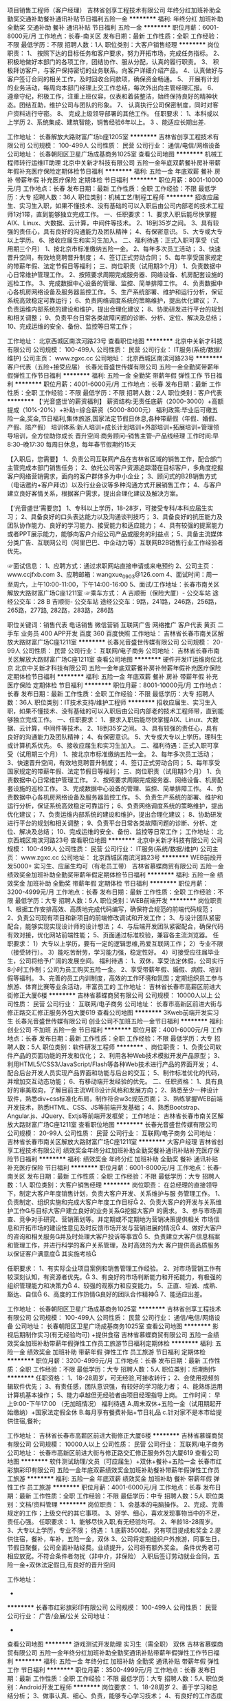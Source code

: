 项目销售工程师（客户经理）
吉林省创享工程技术有限公司
年终分红加班补助全勤奖交通补助餐补通讯补贴节日福利五险一金
**********
福利:
年终分红
加班补助
全勤奖
交通补助
餐补
通讯补贴
节日福利
五险一金
**********
职位月薪：6001-8000元/月 
工作地点：长春-南关区
发布日期：最新
工作性质：全职
工作经验：不限
最低学历：不限
招聘人数：1人
职位类别：大客户销售经理
**********
岗位职责：
1、 按照下达的目标任务和客户要求，努力开拓市场，完成任务指标。
2、 积极地做好本部门的各项工作，团结协作、服从分配，认真的履行职责。
3、 积极拜访客户，与客户保持密切的业务联系。向客户详细介绍产品。
4、认真做好与客户签订合同的相关工作，及时回收合同款项，确保资金畅通。
5、 开展有计划的业务活动，每周向本部门经理上交工作总结，每次外出向主管经理汇报。
6、 遵章守纪，积极工作，注重上班仪容，仪表和着装整洁，始终保持良好的精神状态。团结互助，维护公司与团队的形象。
7、 认真执行公司保密制度，同时对客户资料进行守密。
8、 完成上级领导部署的其他工作。
任职要求：
1、本科或以上学历
2、系统集成、建筑智能，销售经验6年以上。
3 、能适应长期出差.

工作地址：
长春解放大路财富广场b座1205室
**********
吉林省创享工程技术有限公司
公司规模：
100-499人
公司性质：
民营
公司行业：
通信/电信/网络设备
公司地址：
长春朝阳区卫星广场成基商务1025室
查看公司地图
**********
机械工程师转行运维IT助理
北京中关新才科技有限公司
五险一金年底双薪餐补房补带薪年假补充医疗保险定期体检节日福利
**********
福利:
五险一金
年底双薪
餐补
房补
带薪年假
补充医疗保险
定期体检
节日福利
**********
职位月薪：8001-10000元/月 
工作地点：长春
发布日期：最新
工作性质：全职
工作经验：不限
最低学历：大专
招聘人数：36人
职位类别：机械工艺/制程工程师
**********
招收应届生、实习生入职，如果不懂技术、没有基础的可以入职后由公司内部老的技术工程师1对1带，直到能够独立完成工作。
一、任职要求：
1、要求入职后能尽快掌握AIX、Linux、大数据、云计算，中间件等技术。 
2、18到35岁之间。
3、具有较强的责任心，具有良好的沟通能力及团队精神；
4、有保密意识。
5、大专或大专以上学历。
6、接收应届生和实习生加入。
 二、福利待遇：正式入职可享受（试用期三个月）
1、按北京市标准缴纳五险一金。
2、每年多次员工活动；
3、快速晋升空间，有效地竞聘晋升制度；
4、签订正式劳动合同；
5、每年享受国家规定的带薪年假、法定节假日等福利；
 三、岗位职责（试用期3个月）
1、负责数据中心日常维护管理工作。
2、按照要求周期完成服务器、网络设备、机房配套设施的巡检工作。
3、完成数据中心设备的管理、监控、简单排障工作。
4、负责数据中心各机房网络设备及服务器监控工作。
5、生产系统部署、维护和运行分析，保证系统高效稳定可靠运行； 
6、负责网络调度系统的策略维护，提出优化建议； 
7、负责运维内部系统的建设和维护，提出合理化建议；
8、协助研发进行平台的规划和相关调整； 
9、负责平台日常各类故障问题的诊断、分析、定位、解决及总结； 
10、完成运维的安全、备份、监控等日常工作； 

工作地址：
北京西城区南滨河路23号
查看职位地图
**********
北京中关新才科技有限公司
公司规模：
100-499人
公司性质：
民营
公司行业：
IT服务(系统/数据/维护)
公司主页：
www.zgxc.cc
公司地址：
北京西城区南滨河路23号
**********
客户代表（五险+接受应届）
长春光音盛世传媒有限公司
五险一金全勤奖带薪年假弹性工作节日福利
**********
福利:
五险一金
全勤奖
带薪年假
弹性工作
节日福利
**********
职位月薪：4001-6000元/月 
工作地点：长春
发布日期：最新
工作性质：全职
工作经验：不限
最低学历：不限
招聘人数：2人
职位类别：客户代表
**********
【‘光音盛世’的薪资福利】
薪资结构:无责任底薪（2000-3000）+高额提成（10%-20%）+补助=综合薪资（5000-8000元）
福利政策:毕业后可缴五险一金,奖金,节日福利,集体旅游,国家法定节假日休息,各种带薪假（年假、婚假、产假、陪产假）
培训体系:新人培训+成长计划培训+外部培训+拓展培训+管理领导培训，全方位助你成长
晋升空间:商务顾问--销售主管--产品线经理
工作时间:早8:30--晚17:30 每周日休息，每年春节假期约15天

【入职后，您需要】
1、负责公司互联网产品在吉林省区域的销售工作，配合部门主管完成本部门销售任务；
2、依托公司客户资源追踪潜在目标客户，多角度挖掘客户网络营销需求，面向的客户群体多为中小企业；
3、顾问式的B2B销售方式（电话邀约+客户拜访）以及行业会议等多种沟通方式开展销售工作；
4、与客户建立良好客情关系，根据客户需求，提出合理化建议及解决方案。

【‘光音盛世’需要您】
1、专科以上学历，18-28岁，可接受专科/本科应届生实习；
2、具备良好的口头表达能力以及沟通谈判技巧；
3、具备良好的抗压能力及团队协作能力、良好的学习能力、接受能力和适应能力；
4、具有较强的提案能力或者PPT展示能力，能够向客户介绍公司产品或服务的利益点；
5、具备主流媒体分类广告、互联网公司（阿里巴巴、中企动力等）互联网B2B销售行业工作经验者优先。

☞面试信息：
1、应聘方式：通过求职网站直接申请或来电预约
2、公司主页：www.ccjfxb.com
3、应聘邮箱：wangxue_0903@126.com
4、面试时间：周一至周六，上午10:00-11:00，下午14:00-16:00
5、面试/工作地址：长春市南关区解放大路财富广场C座1211室
☞乘车方式：
A 吉顺街（保险大厦）- 公交车站
途经公交车：28
B 吉顺街- 公交车站
途经公交车：9路，241路，246路，256路，265路，277路, 282路，283路，286路


职位关键词：销售代表 电话销售 微信营销 互联网广告 网络推广 客户代表 黄页 二手车 业务员 400 APP开发 百度 360 百度快照
工作地址：
吉林省长春市南关区解放大路财富广场C座1211室
**********
长春光音盛世传媒有限公司
公司规模：
20-99人
公司性质：
民营
公司行业：
互联网/电子商务
公司地址：
吉林省长春市南关区解放大路财富广场C座1211室
查看公司地图
**********
硬件开发IT运维岗位北京
北京中关新才科技有限公司
五险一金年底双薪餐补房补带薪年假补充医疗保险定期体检节日福利
**********
福利:
五险一金
年底双薪
餐补
房补
带薪年假
补充医疗保险
定期体检
节日福利
**********
职位月薪：8001-10000元/月 
工作地点：长春
发布日期：最新
工作性质：全职
工作经验：不限
最低学历：大专
招聘人数：36人
职位类别：IT技术支持/维护工程师
**********
招收应届生、实习生入职，如果不懂技术、没有基础的可以入职后由公司内部老的技术工程师带，直到能够独立完成工作。
一、任职要求：
1、要求入职后能尽快掌握AIX、Linux、大数据、云计算，中间件等技术。 
2、18到35岁之间。
3、具有较强的责任心，具有良好的沟通能力及团队精神；
4、有保密意识。
5、大专或大专以上学历。理科生或计算机系优先。
6、接收应届生和实习生加入。
 二、福利待遇：正式入职可享受（试用期三个月）
1、按北京市标准缴纳五险一金。
2、每年多次员工活动；
3、快速晋升空间，有效地竞聘晋升制度；
4、签订正式劳动合同；
5、每年享受国家规定的带薪年假、法定节假日等福利；
 三、岗位职责（试用期3个月）
1、负责数据中心日常维护管理工作。
2、按照要求周期完成服务器、网络设备、机房配套设施的巡检工作。
3、完成数据中心设备的管理、监控、简单排障工作。
4、负责数据中心各机房网络设备及服务器监控工作。
5、负责生产系统的部署、维护和运行分析，保证系统高效稳定可靠运行； 
6、负责网络调度系统的策略维护，提出优化建议； 
7、负责运维内部系统的建设和维护，提出合理化建议；
8、协助研发进行平台的规划和相关调整； 
9、负责平台日常各类故障问题的诊断、分析、定位、解决及总结； 
10、完成运维的安全、备份、监控等日常工作； 
工作地址：
北京西城区南滨河路23号
查看职位地图
**********
北京中关新才科技有限公司
公司规模：
100-499人
公司性质：
民营
公司行业：
IT服务(系统/数据/维护)
公司主页：
www.zgxc.cc
公司地址：
北京西城区南滨河路23号
**********
WEB前段开发5000+ 实习生、应届生均可（有老员工带）
吉林省慕蝶商贸有限公司
五险一金绩效奖金加班补助全勤奖带薪年假定期体检节日福利
**********
福利:
五险一金
绩效奖金
加班补助
全勤奖
带薪年假
定期体检
节日福利
**********
职位月薪：3200-4999元/月 
工作地点：长春
发布日期：最新
工作性质：全职
工作经验：不限
最低学历：大专
招聘人数：5人
职位类别：WEB前端开发
**********
岗位职责
1、根据工作安排高效、高质地完成代码编写，确保符合规范的前端代码规范；
2、负责公司现有项目和新项目的前端修改调试和开发工作；
3、与设计团队紧密配合，能够实现实现设计师的设计想法；
4、与后端开发团队紧密配合，确保代码有效对接，优化网站前端性能；
5、页面通过标准校验，兼容各主流浏览器。
任职要求：
1）大专以上学历，要有一定的逻辑思维,热爱互联网工作；
2）专业不限（接受转行）。
3）能吃苦耐劳，学习能力强，稳定性好。
4）可接受应往届毕业生，公司将给予广阔的发展空间。
福利待遇：
1、双休，享受法定休假，公司实行8小时工作制；公司为员工购买五险一金。
2、享受带薪年假、婚假、病假、培训假等福利。
3、完善的员工内训制度，高效的工作环境和氛围；定期组织员工参与旅游、体育比赛等业余活动，丰富员工的
工作地址：
吉林省长春市高薪区前进大街修正大厦6楼
**********
吉林省慕蝶商贸有限公司
公司规模：
10000人以上
公司性质：
民营
公司行业：
互联网/电子商务
公司地址：
长春市高新区前进大街与修正路交汇修正服务外包大厦619
查看公司地图
**********
3Kweb前端开发实习生
长春光音盛世传媒有限公司
创业公司不加班五险一金节日福利
**********
福利:
创业公司
不加班
五险一金
节日福利
**********
职位月薪：4001-6000元/月 
工作地点：长春
发布日期：最新
工作性质：全职
工作经验：不限
最低学历：大专
招聘人数：5人
职位类别：软件研发工程师
**********
、岗位职责：
1、负责公司软件产品的页面功能的开发和优化；
2、利用各种Web技术模拟开发产品原型；
3、利用HTML5/CSS3/JavaScript/Flash等各种Web技术进行产品的界面开发；
4、配合后台开发人员实现产品界面和功能与后台的交互；
5、制作标准优化的代码，并增加交互动态功能；
6、有移动端开发经验的优先。
二、任职资格：
1、具有良好的审美取向，了解目前主流WEB设计风格和发展方向；
2、熟悉至少一种设计软件，熟悉div+css标准化布局，制作符合w3c规范页面；
3、熟练掌握WEB前端开发技术，熟悉HTML、CSS、JS等前端开发基础；
4、熟悉Bootstrap、Angular.js、JQuery、Extjs等前端开发框架；
工作地址：
吉林省长春市南关区解放大路财富广场C座1211室
查看职位地图
**********
长春光音盛世传媒有限公司
公司规模：
20-99人
公司性质：
民营
公司行业：
互联网/电子商务
公司地址：
吉林省长春市南关区解放大路财富广场C座1211室
**********
大客户经理
吉林省创享工程技术有限公司
绩效奖金年终分红加班补助全勤奖餐补通讯补贴补充医疗保险节日福利
**********
福利:
绩效奖金
年终分红
加班补助
全勤奖
餐补
通讯补贴
补充医疗保险
节日福利
**********
职位月薪：6001-8000元/月 
工作地点：长春-南关区
发布日期：最新
工作性质：全职
工作经验：不限
最低学历：大专
招聘人数：1人
职位类别：大客户销售经理
**********
岗位职责：
在总经理的直接领导下，制定大客户年度销售计划，负责大客户开发、关系维护与服
务管理工作。
  1、负责制定、组织实施和完成大客户年度工作目标
  2、负责大客户的开发与关系维护工作与目标大客户建立良好的业务关系挖掘大客户
的需求。
  3、参与市场调查、竞争对手研究、营销策划等。并定期或不定期地为营销决策提供相关
市场信息和开拓市场的建设性意见及时反馈市场开发与营销进展的情况
  4、做好大客户的咨询和相关服务并及时处理大客户投诉等事宜
  5、负责建立大客户信息档案和管理工作，并进行科学的客户关系管理，及时高效的为大
客户提供高品质服务以保证客户满意度
其实施考核

任职要求：
1、有实际企业项目案例和销售管理工作经验。
2、对市场营销工作有较深刻认知，有资源者优先。
3、有良好的市场判断能力和开拓能力，有极强的组织管理能力和决策力
4、较强的观察力和应变能力。
5、正直、坦诚、成熟、豁达、自信
6、高度的工作热情良好的团队合作精神
7、能适应出差。
 
工作地址：
长春朝阳区卫星广场成基商务1025室
**********
吉林省创享工程技术有限公司
公司规模：
100-499人
公司性质：
民营
公司行业：
通信/电信/网络设备
公司地址：
长春朝阳区卫星广场成基商务1025室
查看公司地图
**********
影视后期制作实习(有无经验均可) +提供食宿
吉林省慕蝶商贸有限公司
五险一金绩效奖金加班补助带薪年假弹性工作员工旅游节日福利定期体检
**********
福利:
五险一金
绩效奖金
加班补助
带薪年假
弹性工作
员工旅游
节日福利
定期体检
**********
职位月薪：3200-4999元/月 
工作地点：长春
发布日期：最新
工作性质：全职
工作经验：不限
最低学历：大专
招聘人数：5人
职位类别：后期制作
**********
任职资格：
1、18-28周岁，可无经验,可接收转行；
2、会使用视频剪辑软件优先；
3、有责任感，团队意识强，有较好的学习能力者；
4、能熟练运用计算机基本操作；
5、能力卓越但无经验者由项目经理指导上岗。
 工作时间：
早上9:00-下午17:00   （无加班情况）
福利待遇
A.周末双休+五险一金（试用期起开始缴纳）+国家法定假全休
B.每月享有餐费补贴+节日礼品
c.针对家不是本市给提供住宿,餐补;

工作地址：
吉林省长春市高薪区前进大街修正大厦6楼
**********
吉林省慕蝶商贸有限公司
公司规模：
10000人以上
公司性质：
民营
公司行业：
互联网/电子商务
公司地址：
长春市高新区前进大街与修正路交汇修正服务外包大厦619
查看公司地图
**********
软件测试助理/文员（可应届生）+双休+餐补+五险一金
长春市红彩旗彩印有限公司
五险一金年底双薪绩效奖金加班补助餐补带薪年假弹性工作员工旅游
**********
福利:
五险一金
年底双薪
绩效奖金
加班补助
餐补
带薪年假
弹性工作
员工旅游
**********
职位月薪：4001-6000元/月 
工作地点：长春
发布日期：最新
工作性质：全职
工作经验：不限
最低学历：中专
招聘人数：5人
职位类别：文档/资料管理
**********
岗位职责：
1、会基本的电脑操作。
2、完成、完善规定的工作；上级交代的其它事项。
3、好学、细心，喜欢发现事物当中的不足，责任心强。
任职要求：
1、能够尽快入职,有无经验均可。
2、年龄18-28周岁。
3、大专以上学历，专业不限；
待遇：
1.底薪3500起，另有项目提成和奖金
2.提供住宿，餐补，车补，五险一金，双休
3、公司将定期组织户外旅游，同事生日，节假日聚餐，公司全面补贴经费。业绩提升，公司将有额外奖金。
条件优秀者可相应放宽。不符合条件者勿扰（非中介，非保险）
入职后签订劳动就业合同，五险一金+双休法定假日,有良好的晋升空间

工作地址：
-
**********
长春市红彩旗彩印有限公司
公司规模：
100-499人
公司性质：
民营
公司行业：
广告/会展/公关
公司地址：
-
查看公司地图
**********
游戏测试开发助理 实习生（需全职） 双休
吉林省慕蝶商贸有限公司
五险一金年终分红加班补助全勤奖通讯补贴带薪年假弹性工作节日福利
**********
福利:
五险一金
年终分红
加班补助
全勤奖
通讯补贴
带薪年假
弹性工作
节日福利
**********
职位月薪：3500-4999元/月 
工作地点：长春
发布日期：最新
工作性质：全职
工作经验：不限
最低学历：大专
招聘人数：5人
职位类别：Android开发工程师
**********
岗位要求：
1、18-28周岁
2、善于学习和总结分析；
3、做事认真、细心、负责，能够专心学习技术；
4、有良好的工作态度和团队合作精神；
5、热爱计算机软件行业
6、能力卓越但无经验者由项目经理指导上岗。
7、爱好玩游戏者优先
岗位职责：
1、完成软件系统代码的实现，编写代码注释和开发文档；
2、辅助进行系统的功能定义,程序设计；
3、根据设计文档或需求说明完成代码编写，调试，测试和维护；
4、分析并解决软件开发过程中的问题；
5、协助测试工程师制定测试计划，定位发现的问题；
6、配合项目经理完成相关任务目标。
后期发展方向：
软件开发、测试/网页、网游界面设计等方向，三年内平均年薪六万到十万，该岗位面向全国，可留在长春分公司也可内派到北京、上海、深圳等总分公司工作。
 福利待遇：
早9-晚5 双休 法定假日休息，带薪年假
入职即缴纳五险一金。
  工作地址：
吉林省长春市高薪区前进大街修正大厦6楼
**********
吉林省慕蝶商贸有限公司
公司规模：
10000人以上
公司性质：
民营
公司行业：
互联网/电子商务
公司地址：
长春市高新区前进大街与修正路交汇修正服务外包大厦619
查看公司地图
**********
web前端开发实习生
长春市红彩旗彩印有限公司
五险一金年底双薪绩效奖金加班补助带薪年假弹性工作员工旅游节日福利
**********
福利:
五险一金
年底双薪
绩效奖金
加班补助
带薪年假
弹性工作
员工旅游
节日福利
**********
职位月薪：4001-6000元/月 
工作地点：长春
发布日期：最新
工作性质：全职
工作经验：不限
最低学历：中专
招聘人数：3人
职位类别：平面设计
**********
岗位职责：
1、负责HTML5页面和网站的开发建设，支持视觉设计以及Web开发的相关工作；
2、本着以用户为核心的设计理念，对页面进行优化，使用户操作更趋于人性化；
3、支持部门产品维护和新产品的开发，负责产品前端优化。

岗位要求：
1.18-28周岁；专科以上学历；  
2、有良好的审美观和创新能力，优秀的设计制作能力； 
3、熟悉photoshop、AI等软件优先。

福利待遇：
1、上班时间：周一至周五  9:00-17:00  午休1个小时；
2、员工入职后既享受五险一金；
3、享受法定节假日休息，带薪年假；
4、每月一团建，员工生日可享受庆生会及生日礼物。
工作地址：
-长春市高新区
**********
长春市红彩旗彩印有限公司
公司规模：
100-499人
公司性质：
民营
公司行业：
广告/会展/公关
公司地址：
-
查看公司地图
**********
java软件工程师定岗实习生
北京润斯顿教育科技有限公司
五险一金住房补贴每年多次调薪全勤奖加班补助绩效奖金年底双薪带薪年假
**********
福利:
五险一金
住房补贴
每年多次调薪
全勤奖
加班补助
绩效奖金
年底双薪
带薪年假
**********
职位月薪：8001-10000元/月 
工作地点：长春
发布日期：最新
工作性质：全职
工作经验：不限
最低学历：大专
招聘人数：19人
职位类别：软件工程师
**********
报名资格：
1、大专及以上学历，计算机相关专业，有计算机语言基础者优先，如：C语言、Java、.Net、PHP等；
2、工作态度端正，有责任感，组织性、纪律性强；
3、具有良好的逻辑思维能力、沟通能力、团队合作能力；
4、愿意接受岗前集中学习。
岗位职责：
1、根据开发进度和任务分配，完成相应模块软件的设计、开发、编程任务；
2.协助项目工程管理人保证项目的质量；
3.负责项目工程设备运行中主要功能的代码实现。
福利待遇：
1、签订正式《劳动合同》，学习结束首月入职最低起薪不低于7500元/月，平均薪资可以达到11000元/月；
2、周末双休、餐费补贴、通讯补贴、住宿补贴、专业培训、节日福利。
3、享受国家规定的保险福利待遇（五险一金、带薪年假、各项补助等）；
4、在京工作一年后要求回当地工作的，可申请调回当地省会城市的分公司或合作企业工作。
项目介绍：
    本次招聘的岗位全部采用企业定制式培养，学习结束，统一安排在园区工作。随着园区二期的投入使用，未来二年内园区IT工程师的数量将由现在的3万人达到6-8万人的规模，人才需求量远远大于人才供给，对欲在IT领域有所建树的有识之士来说，现在入职中关村软件园，千载难逢，机会难得。

工作地址：北京中关村软件园  
即刻与QQ：591421973 或电话（微信）：18910267918 联系，您将获得更多信息与关注！
工作地址：
北京市海淀区东北旺西路8号中关村软件园
**********
北京润斯顿教育科技有限公司
公司规模：
500-999人
公司性质：
事业单位
公司行业：
计算机软件
公司地址：
北京市海淀区东北旺西路8号中关村软件园
查看公司地图
**********
系统集成项目经理
吉林省创享工程技术有限公司
交通补助
**********
福利:
交通补助
**********
职位月薪：4001-6000元/月 
工作地点：长春
发布日期：最新
工作性质：全职
工作经验：5-10年
最低学历：本科
招聘人数：1人
职位类别：项目经理/项目主管
**********
工作职责：
 
1.独立完成项目工程开发、过程实施、竣工调试验收等现场管理工作，保证工程施工如期进行、无安全事故、质量合格；
2.对项目技术方案进行深化设计，负责项目文档资料的整理，独立与甲方、总包房以及其他施工方进行良好沟通、协调，确保施工顺利进行；
3.劳务施工队现场施工管理
4.工程进度款申报、汇款管理
 
 
任职资格：
1.本科以上学历，电气、自动化、计算机、通信等相关专业毕业；
2.具有2个以上工程管理案例；
3.能够独立编写施工组织设计，掌握项目施工工艺及验收规范，并运用到实际施工管理过程中；
4.熟练使用cad等，熟悉施工档案资料管理和预算定额，能够独立进行图纸深化设计、竣工图绘制、工程档案保管；
5.熟悉安防监控、综合布线、计算机网络等主流操作系统、数据库操作等主流产品；
6.具备较强的工作责任心和解决问题能力
7.有设计经验，有施工管理经验
8.有相关执业资格证书优先录用！
9、能适应长期出差。
工作地址：
长春市南关区财富广场B座1205室
**********
吉林省创享工程技术有限公司
公司规模：
100-499人
公司性质：
民营
公司行业：
通信/电信/网络设备
公司地址：
长春朝阳区卫星广场成基商务1025室
查看公司地图
**********
网络管理员3000+
长春市红彩旗彩印有限公司
五险一金年底双薪绩效奖金加班补助带薪年假弹性工作定期体检员工旅游
**********
福利:
五险一金
年底双薪
绩效奖金
加班补助
带薪年假
弹性工作
定期体检
员工旅游
**********
职位月薪：3000-5000元/月 
工作地点：长春
发布日期：最新
工作性质：全职
工作经验：不限
最低学历：中专
招聘人数：5人
职位类别：网络管理员
**********
任职资格：
1、年龄18-28岁，口齿清晰，普通话流利；
2、语音富有感染力，有客服销售工作经验优先录用；
3、具备较强的学习能力和优秀的沟通能力；
4、性格坚韧，思维敏捷，具备良好的应变能力和承压能力；

福利待遇：
1、上班时间：周一至周五  9:00-17:00  午休1个小时；
2、员工入职后既享受五险一金；
3、享受法定节假日休息，带薪年假；
4、每月一团建，员工生日可享受庆生会及生日礼物。
工作地址：
-长春市高新区
**********
长春市红彩旗彩印有限公司
公司规模：
100-499人
公司性质：
民营
公司行业：
广告/会展/公关
公司地址：
-
查看公司地图
**********
机械工程师转行运维工程师IT
北京中关新才科技有限公司
五险一金年底双薪餐补房补带薪年假补充医疗保险定期体检节日福利
**********
福利:
五险一金
年底双薪
餐补
房补
带薪年假
补充医疗保险
定期体检
节日福利
**********
职位月薪：8001-10000元/月 
工作地点：长春
发布日期：最新
工作性质：全职
工作经验：不限
最低学历：大专
招聘人数：36人
职位类别：机械工艺/制程工程师
**********
招收应届生、实习生入职，如果不懂技术、没有基础的可以入职后由公司内部老的技术工程师1对1带，直到能够独立完成工作。
一、任职要求：
1、要求入职后能尽快掌握AIX、Linux、大数据、云计算，中间件等技术。 
2、18到35岁之间。
3、具有较强的责任心，具有良好的沟通能力及团队精神；
4、有保密意识。
5、大专或大专以上学历。
6、接收应届生和实习生加入。
 二、福利待遇：正式入职可享受（试用期三个月）
1、按北京市标准缴纳五险一金。
2、每年多次员工活动；
3、快速晋升空间，有效地竞聘晋升制度；
4、签订正式劳动合同；
5、每年享受国家规定的带薪年假、法定节假日等福利；
 三、岗位职责（试用期3个月）
1、负责数据中心日常维护管理工作。
2、按照要求周期完成服务器、网络设备、机房配套设施的巡检工作。
3、完成数据中心设备的管理、监控、简单排障工作。
4、负责数据中心各机房网络设备及服务器监控工作。
5、负责生产系统的部署、维护和运行分析，保证系统高效稳定可靠运行； 
6、负责网络调度系统的策略维护，提出优化建议； 
7、负责运维内部系统的建设和维护，提出合理化建议；
8、协助研发进行平台的规划和相关调整； 
9、负责平台日常各类故障问题的诊断、分析、定位、解决及总结； 
10、完成运维的安全、备份、监控等日常工作； 

工作地址：
北京西城区南滨河路23号
查看职位地图
**********
北京中关新才科技有限公司
公司规模：
100-499人
公司性质：
民营
公司行业：
IT服务(系统/数据/维护)
公司主页：
www.zgxc.cc
公司地址：
北京西城区南滨河路23号
**********
3200招聘人事 五险一金 双休
吉林省慕蝶商贸有限公司
五险一金年底双薪绩效奖金加班补助全勤奖交通补助带薪年假节日福利
**********
福利:
五险一金
年底双薪
绩效奖金
加班补助
全勤奖
交通补助
带薪年假
节日福利
**********
职位月薪：3200-4500元/月 
工作地点：长春
发布日期：最新
工作性质：全职
工作经验：不限
最低学历：大专
招聘人数：2人
职位类别：人力资源专员/助理
**********
岗位职责：
1、负责简历筛选，电话预约面试；
2、负责分析招聘数据，定期向上级汇报，不断优化招聘流程，提高招聘效率；
3、招聘渠道的开拓与维护
4、协助人员入职、异动等手续办理；
5、协助、配合上级处理其它人事方面相关事务。
任职要求：
1、年龄在28岁以下，应届生优先录用；
2、具有良好的学习能力、沟通能力，工作态度积极，热爱招聘工作，希望在人事工作领域有所发展者；
3、工作认真细致，有良好的执行力及职业素养；
4、具备一定的写作能力，可以拟定招聘相关文档
5、熟练掌握各种办公软件操作，具备基本的网络知识；
【福利待遇】
 1. 基本工资+奖金+五险一金+无需经验+
   晋升空间-人事助理-人事主管-人事经理.
3.端午节、中秋节、生日等礼金的发放；
4.提拔晋升空间大，为员工提供良好的职业发展平台；
5.定期团队活动（庆功会、公司旅游、体育活动等）。
6.一经录用签定劳务合同,公司交纳全额五险一金.
公司介绍
吉林省慕蝶商贸有限公司，是一家专业从事信息管理、信息咨询、平台推广及软件开发的专业性金融服务机构，拥有强进的技术实力和资源经验，持久专注于金融科技领域，本行业涵盖PC端，手机端，网页端，微信端，公司现已在北京，上海、广州、杭州、台州、温州、南京、无锡、泰州、重庆、武汉、石家庄、沈阳、哈尔滨、等地区设立了多家直属分公司

工作地址：
吉林省长春市高薪区前进大街修正大厦6楼
**********
吉林省慕蝶商贸有限公司
公司规模：
10000人以上
公司性质：
民营
公司行业：
互联网/电子商务
公司地址：
长春市高新区前进大街与修正路交汇修正服务外包大厦619
查看公司地图
**********
软件技术支持助理（可零基础+带薪实习）
卓云科技服务(长春)有限公司
五险一金年底双薪绩效奖金加班补助全勤奖带薪年假弹性工作节日福利
**********
福利:
五险一金
年底双薪
绩效奖金
加班补助
全勤奖
带薪年假
弹性工作
节日福利
**********
职位月薪：3000-4999元/月 
工作地点：长春
发布日期：最新
工作性质：全职
工作经验：不限
最低学历：大专
招聘人数：5人
职位类别：软件工程师
**********
岗位要求：
1、专业不限；
2、善于学习和总结分析；
3、做事认真、细心、负责，能够专心学习技术；
4、有良好的工作态度和团队合作精神；
5、热爱计算机软件行业，认可中软品牌文化；
6、能力卓越但无经验者由项目经理指导上岗。
 岗位职责：
1、辅助进行系统的功能定义,程序设计；
2、协助测试工程师制定测试计划，定位发现的问题；
3、配合项目经理完成相关任务目标。
  后期发展方向：
软件开发、测试/网页、网游界面设计等方向，三年内平均年薪六万到十万，该岗位面向全国，可留在长春分公司也可内派到北京、上海、深圳等总分公司工作。
 福利待遇：
 早9-晚5 双休 法定假日休息，带薪年假
入职即缴纳五险一金。
工作地址：
-
**********
卓云科技服务(长春)有限公司
公司规模：
10000人以上
公司性质：
上市公司
公司行业：
计算机软件
公司地址：
-
查看公司地图
**********
市场部文员
睿屹科技
**********
福利:
**********
职位月薪：2001-4000元/月 
工作地点：长春
发布日期：最新
工作性质：全职
工作经验：不限
最低学历：不限
招聘人数：3人
职位类别：市场专员/助理
**********
岗位要职责：
1、负责公司合同等文件资料的管理、归类、整理、建档和保管；
2、负责收集、整理、归纳市场行情，提出分析报告；
3、协助部门主管做好电话来访工作到纽带作用；沟通、反应、应变能力强。
任职资格：
1、做事认真、细心、负责；
2、熟练使用office等办公软件；
3、善于沟通和交流；
4、较高的职业素养、敬业精神及团队精神；
5、年龄30岁以下优先。
薪资待遇：
工作时间：9:00-18:00 午休1个小时
假期 
国家法定节假日、周六日双休、带薪年假等
待遇优厚，五险一金，双休，法定假日

工作地址：
长春市南关区
**********
睿屹科技
公司规模：
500-999人
公司性质：
上市公司
公司行业：
互联网/电子商务
公司地址：
大东区大东路26号
查看公司地图
**********
行政助理+五险一金+周末双休+提供食宿
长春市众康佳合科技有限公司
五险一金绩效奖金加班补助全勤奖包吃带薪年假补充医疗保险节日福利
**********
福利:
五险一金
绩效奖金
加班补助
全勤奖
包吃
带薪年假
补充医疗保险
节日福利
**********
职位月薪：4001-6000元/月 
工作地点：长春
发布日期：最新
工作性质：全职
工作经验：不限
最低学历：不限
招聘人数：5人
职位类别：助理/秘书/文员
**********
一、岗位职责： 
1、员工招聘的前期简历收集、筛选、面试预约等工作。
2、起草和修改报告、文稿，录入文字、复印文件及收发传真、快递；
3、管理档案、通讯录等文件资料；,
4、负责日常办公用品采购、发放、登记管理，办公室设备管理；

二、能力素质
1、全日制专科以上学历；
2、性格坚韧,思维敏捷,具备良好的应变能力和承压能力；
3、有敏锐的市场洞察力,有强烈的事业心、责任心和积极的工作态度；
4、熟悉电脑办公软件操作；


三、薪资与福利：
A、 薪酬：
基本工资+绩效工资+各种福利工资+即时激励工资
B、福利：
1.   缴纳五险一金
2.   工作时间：周一至周五，每天7.5小时；享受国家规定的法定节假日；如加班与节假日冲突，发放加班工资或者申请调休。
3.   带薪年假：每年1周，与春节假期同休；
工作地址：
朝阳区
**********
长春市众康佳合科技有限公司
公司规模：
20-99人
公司性质：
民营
公司行业：
IT服务(系统/数据/维护)
公司地址：
朝阳区西安大路与康平街交汇，吉发广场C座东区13楼1388室
查看公司地图
**********
信息管理3300 有无经验均可 双休 五险一金
长春英才添翼科技有限公司
五险一金年底双薪绩效奖金加班补助全勤奖餐补带薪年假弹性工作
**********
福利:
五险一金
年底双薪
绩效奖金
加班补助
全勤奖
餐补
带薪年假
弹性工作
**********
职位月薪：2001-4000元/月 
工作地点：长春
发布日期：最新
工作性质：全职
工作经验：不限
最低学历：不限
招聘人数：3人
职位类别：电脑操作/打字/录入员
**********
岗位职责：
1、电脑办公软件要会(如WORD、EXCEL等)；
2、会办公室软件有经验优先，应届生亦可；
3、提供免费学习，提高自己，充实自己的机会；
4、提升空间大，内部有提升机会，从文员、助理提升到主管，从主管可提升到经理等；
5、只要你工作踏实，勤快，表现好，一切待遇从优；
任职要求：
1、有无工作经验均可；
2、乐于从事文职基础工作，基本办公软件会使用；
3、不限学历，28岁以下，年龄不符请勿扰。

福利待遇：
工作时间早9:00-晚5:00 周末双休 节假日休息 五险一金 员工宿舍 餐补 满勤奖

工作地址：
长春市南关区
**********
长春英才添翼科技有限公司
公司规模：
10000人以上
公司性质：
上市公司
公司行业：
IT服务(系统/数据/维护)
公司地址：
长春市南关区自由大路与亚泰大街交汇处五环国际大厦7楼
**********
通信工程师 可应届生 双休五险一金
长春英才添翼科技有限公司
五险一金绩效奖金全勤奖餐补带薪年假定期体检员工旅游节日福利
**********
福利:
五险一金
绩效奖金
全勤奖
餐补
带薪年假
定期体检
员工旅游
节日福利
**********
职位月薪：4001-6000元/月 
工作地点：长春
发布日期：最新
工作性质：全职
工作经验：不限
最低学历：不限
招聘人数：5人
职位类别：通信技术工程师
**********
要求：
1、通信类或计算机类专业，大专以上学历，熟悉移动通信原理；
2、有一定相关调试经验； 
3、具有较强的责任心、良好的服务意识及沟通协调能力； 
4、服从公司安排，吃苦耐劳，能够出差。 
 试用期1-3个月，转正后享有平均月薪不低于3500元/月收入
工作时间：早9-晚6 双休 法定假日休息，带薪年假
入职后：公司组织完善培训计划，新人员有优秀员工带领，并且公司提供全方位的办公环境和设施设备，能力居上者有广阔的晋升位置。

工作地址：
长春市经济开发区
**********
长春英才添翼科技有限公司
公司规模：
10000人以上
公司性质：
上市公司
公司行业：
IT服务(系统/数据/维护)
公司地址：
长春市南关区自由大路与亚泰大街交汇处五环国际大厦7楼
**********
采购文员/助理/贸易专员4K+
长春英才添翼科技有限公司
五险一金绩效奖金全勤奖包吃交通补助带薪年假补充医疗保险节日福利
**********
福利:
五险一金
绩效奖金
全勤奖
包吃
交通补助
带薪年假
补充医疗保险
节日福利
**********
职位月薪：4001-6000元/月 
工作地点：长春
发布日期：最新
工作性质：全职
工作经验：不限
最低学历：不限
招聘人数：4人
职位类别：外贸/贸易专员/助理
**********
工作内容：
1、协助采购经理开展日常工作；
2、协助采购经理审核采购申请；
3、负责协助采购经理采购商品；
4、协助采购经理与供应商谈判价格、付款方式等相关内容；
5、负责采购进度的追踪。

任职要求：
1、大专及以上学历； 
2、要求细心耐心稳重；
3、具有团队精神，较强的沟通、谈判能力，责任心强。

工作时间：早9：00—晚18：00，双休。
简历投递方式：

1.有简历的请直接投递个人简历，我们会在1个工作日内及时和你联系

2.无个人简历者，请直接来电咨询，能让你更及时的争取到面试的机会
工作内容：
1、协助采购经理开展日常工作；
2、协助采购经理审核采购申请；
3、负责协助采购经理采购商品；
4、协助采购经理与供应商谈判价格、付款方式等相关内容；
5、负责采购进度的追踪。

任职要求：
1、大专及以上学历； 
2、要求细心耐心稳重；
3、具有团队精神，较强的沟通、谈判能力，责任心强。

工作时间：早9：00—晚18：00，双休。
简历投递方式：

1.有简历的请直接投递个人简历，我们会在1个工作日内及时和你联系

2.无个人简历者，请直接来电咨询，能让你更及时的争取到面试的机会
3.可直接来电咨询：咨询电话：18626906354 周经理
工作地址：
长春市南关区
**********
长春英才添翼科技有限公司
公司规模：
10000人以上
公司性质：
上市公司
公司行业：
IT服务(系统/数据/维护)
公司地址：
长春市南关区自由大路与亚泰大街交汇处五环国际大厦7楼
**********
JAVA开发学徒+双休+五险一金
长春市众康佳合科技有限公司
五险一金绩效奖金全勤奖包住餐补带薪年假补充医疗保险节日福利
**********
福利:
五险一金
绩效奖金
全勤奖
包住
餐补
带薪年假
补充医疗保险
节日福利
**********
职位月薪：4001-6000元/月 
工作地点：长春
发布日期：最新
工作性质：全职
工作经验：不限
最低学历：不限
招聘人数：2人
职位类别：Java开发工程师
**********
岗位职责：
岗位职责:
1、负责移动客户端、服务器开发工作；
2、参与功能需求说明书和系统概要设计，并负责完成核心代码；
3、根据开发规范与流程独立完成核心模块的设计和编码相关文档；
4、完成项目的选型和设计，保障服务端的高可用和稳定运行。

应聘条件： 
1、能够尽快入职、长期稳定工作。
2、年龄18周岁-28周岁之前。
3、应届生可提供岗前培训，提供食宿，有0-5年工作经验者优先。
有意者直接投递简历  我们保证会在一个工作日回复   
也可以直接来电咨询  13578826399
我在等你

工作地址：
朝阳区
**********
长春市众康佳合科技有限公司
公司规模：
20-99人
公司性质：
民营
公司行业：
IT服务(系统/数据/维护)
公司地址：
朝阳区西安大路与康平街交汇，吉发广场C座东区13楼1388室
查看公司地图
**********
采购助理/专员+五险一金+早九晚五
北京派瑞特网络科技有限公司长春办事处
五险一金绩效奖金年终分红全勤奖包吃包住交通补助节日福利
**********
福利:
五险一金
绩效奖金
年终分红
全勤奖
包吃
包住
交通补助
节日福利
**********
职位月薪：2001-4000元/月 
工作地点：长春
发布日期：最新
工作性质：全职
工作经验：不限
最低学历：不限
招聘人数：4人
职位类别：采购专员/助理
**********
岗位职责：
1、做事仔细认真，会用excel以及word操作。
2、接收能力强，可以接收应届毕业生。
3、责任心强，爱岗敬业，有团队精神
4、18-28岁，超龄勿扰
福利待遇：
1.基本工资3000-5000+绩效+餐费补贴+
2、五险一金
3、入职后签订劳动就业合同，五险一金+双休法定假日,有良好的晋升空间
4、全体员工除享受以上福利待遇外还将享受带薪年假、病假、婚假、丧假、产假等国家法定节假日。
工作时间:上午9:00-12:00,下午1:00-5:00 五险一金双休
有无经验均可,可先实习
工作地址：
卫星广场国商百货西侧成基商务大厦
**********
北京派瑞特网络科技有限公司长春办事处
公司规模：
1000-9999人
公司性质：
上市公司
公司行业：
互联网/电子商务
公司地址：
卫星广场国商百货西侧成基商务大厦
查看公司地图
**********
人事行政助理+五险一金+周末双）+早九晚五
长春市众康佳合科技有限公司
五险一金绩效奖金加班补助全勤奖包吃带薪年假补充医疗保险节日福利
**********
福利:
五险一金
绩效奖金
加班补助
全勤奖
包吃
带薪年假
补充医疗保险
节日福利
**********
职位月薪：2001-4000元/月 
工作地点：长春
发布日期：最新
工作性质：全职
工作经验：不限
最低学历：不限
招聘人数：3人
职位类别：助理/秘书/文员
**********
一、岗位职责： 
1、员工招聘的前期简历收集、筛选、面试预约等工作。
2、起草和修改报告、文稿，录入文字、复印文件及收发传真、快递；
3、管理档案、通讯录等文件资料；,
4、负责日常办公用品采购、发放、登记管理，办公室设备管理；

二、能力素质
1、学历不限
2、性格坚韧,思维敏捷
3、有敏锐的市场洞察力
4、熟悉电脑办公软件操作；


三、薪资与福利：
A、 薪酬：
基本工资+绩效工资+各种福利工资+即时激励工资
B、福利：
1.   缴纳五险一金
2.   工作时间：周一至周五，每天7.5小时 、双休
3.   带薪年假：每年1周，与春节假期同休；
工作地址：
朝阳区
**********
长春市众康佳合科技有限公司
公司规模：
20-99人
公司性质：
民营
公司行业：
IT服务(系统/数据/维护)
公司地址：
朝阳区西安大路与康平街交汇，吉发广场C座东区13楼1388室
查看公司地图
**********
人事专员助理/五险一金
长春为上科技有限公司
五险一金包住餐补带薪年假免费班车员工旅游高温补贴节日福利
**********
福利:
五险一金
包住
餐补
带薪年假
免费班车
员工旅游
高温补贴
节日福利
**********
职位月薪：4001-6000元/月 
工作地点：长春
发布日期：最新
工作性质：全职
工作经验：不限
最低学历：不限
招聘人数：4人
职位类别：人力资源专员/助理
**********
岗位职责：
1、协助上级建立健全公司招聘、培训、工资、保险、福利、绩效考核等人力资源制度建设；
2、建立、维护人事档案，办理和更新劳动合同；
3、执行人力资源管理各项实务的操作流程和各类规章制度的实施，配合其他业务部门工作；
4、收集相关的劳动用工等人事政策及法规；
任职资格：
1、人力资源或相关专业；
2、两年以上人力资源工作经验；
3、熟悉人力资源管理各项实务的操作流程，熟悉国家各项劳动人事法规政策，并能实际操作运用
工作地址：
吉林省长春市南关区
**********
长春为上科技有限公司
公司规模：
100-499人
公司性质：
民营
公司行业：
互联网/电子商务
公司地址：
吉林省长春市南关区人民大街207号民航花园五期（成基铂寓）922、2422室
查看公司地图
**********
【五险一金】4200物流助理可实习生双休
长春为上科技有限公司
每年多次调薪五险一金年底双薪绩效奖金年终分红免费班车员工旅游节日福利
**********
福利:
每年多次调薪
五险一金
年底双薪
绩效奖金
年终分红
免费班车
员工旅游
节日福利
**********
职位月薪：4001-6000元/月 
工作地点：长春
发布日期：最新
工作性质：全职
工作经验：不限
最低学历：不限
招聘人数：4人
职位类别：物流专员/助理
**********
岗位职责：
1、做事仔细认真，会用excel以及word操作。
2、接收能力强，可以接收应届毕业生。
3、责任心强，爱岗敬业，有团队精神
4、18-28岁，超龄勿扰
福利待遇：
1.基本工资3000-5000+绩效+餐费补贴+
2、五险一金
3、入职后签订劳动就业合同，五险一金+双休法定假日,有良好的晋升空间
4、全体员工除享受以上福利待遇外还将享受带薪年假、病假、婚假、丧假、产假等国家法定节假日。
工作时间:上午9:00-12:00,下午1:00-5:00 五险一金双休
有无经验均可,可先实习

工作地址：
吉林省长春市南关区
**********
长春为上科技有限公司
公司规模：
100-499人
公司性质：
民营
公司行业：
互联网/电子商务
公司地址：
吉林省长春市南关区人民大街207号民航花园五期（成基铂寓）922、2422室
查看公司地图
**********
文档资料管理双休五险一金
长春为上科技有限公司
五险一金包住餐补带薪年假免费班车员工旅游高温补贴节日福利
**********
福利:
五险一金
包住
餐补
带薪年假
免费班车
员工旅游
高温补贴
节日福利
**********
职位月薪：2001-4000元/月 
工作地点：长春
发布日期：最新
工作性质：全职
工作经验：不限
最低学历：不限
招聘人数：4人
职位类别：文档/资料管理
**********
职位描述职位描述岗位要求：
1、协助做好资料的整理、分类、归档
2、保证资料的真实、安全和完整；
3、有良好的沟通能力和表达能力；
4、学历能力强，有良好逻辑思维能力；
5、年龄28岁以下优先。
工作时间：9:00-17:00午休1个小时
待遇
入职签订劳动合同、五险一金、三奖三补（三奖：年终奖、满勤奖、本岗位绩效奖；三补：通讯补助，通勤补助、伙食补助）
假期
国家法定节假日、周六日双休、带薪年假等
待遇优厚，五险一金，双休，法定假日。 
工作地址：
吉林省长春市南关区
**********
长春为上科技有限公司
公司规模：
100-499人
公司性质：
民营
公司行业：
互联网/电子商务
公司地址：
吉林省长春市南关区人民大街207号民航花园五期（成基铂寓）922、2422室
查看公司地图
**********
行政专员（五险一金，双休）
长春为上科技有限公司
五险一金年底双薪绩效奖金员工旅游每年多次调薪全勤奖定期体检
**********
福利:
五险一金
年底双薪
绩效奖金
员工旅游
每年多次调薪
全勤奖
定期体检
**********
职位月薪：2001-4000元/月 
工作地点：长春
发布日期：最新
工作性质：全职
工作经验：不限
最低学历：不限
招聘人数：3人
职位类别：行政专员/助理
**********
任职要求：
1、能够尽快入职、长期稳定工作，有无经验均可。
2、大专或以上学历。
3、年龄：18-28岁。
 工作时间： 早九晚五  周末双休
待   遇：  底薪+奖金=4000+
人事会在一个工作日给您回复
也可直接来电：15104418050
工作地址：
长春市宽城区
**********
长春为上科技有限公司
公司规模：
100-499人
公司性质：
民营
公司行业：
互联网/电子商务
公司地址：
吉林省长春市南关区人民大街207号民航花园五期（成基铂寓）922、2422室
查看公司地图
**********
【5险1金】平面设计实习生/助理+双休
长春为上科技有限公司
每年多次调薪五险一金年底双薪绩效奖金年终分红带薪年假员工旅游节日福利
**********
福利:
每年多次调薪
五险一金
年底双薪
绩效奖金
年终分红
带薪年假
员工旅游
节日福利
**********
职位月薪：4001-6000元/月 
工作地点：长春
发布日期：最新
工作性质：全职
工作经验：不限
最低学历：不限
招聘人数：1人
职位类别：平面设计经理/主管
**********
岗位职责：
1.做事仔细认真，喜欢设计类工作；
2.好学，细心，有良好的逻辑思维能力；
3.工作认真，可以从实习生做起；
任职要求：
1.能够尽快入职，工作认真努力；
2.能够很好地完成领导分配的任务；
3.可以从实习生做起；
4.年龄18-28岁；
5.早九晚五，双休；
工作地址：
吉林省长春市南关区
**********
长春为上科技有限公司
公司规模：
100-499人
公司性质：
民营
公司行业：
互联网/电子商务
公司地址：
吉林省长春市南关区人民大街207号民航花园五期（成基铂寓）922、2422室
查看公司地图
**********
档案管理4000 好上手 会电脑 双休不加班
长春市众康佳合科技有限公司
五险一金绩效奖金加班补助全勤奖包住带薪年假补充医疗保险节日福利
**********
福利:
五险一金
绩效奖金
加班补助
全勤奖
包住
带薪年假
补充医疗保险
节日福利
**********
职位月薪：4001-6000元/月 
工作地点：长春
发布日期：最新
工作性质：全职
工作经验：不限
最低学历：不限
招聘人数：3人
职位类别：文档/资料管理
**********
任职资格：
1.中专及以上学历均可（能力优秀者可放宽要求）
2.18-28岁，超龄勿扰。男女不限
3.工作认真负责
福利待遇：
1、一经录入签订正式劳动合同，缴纳五险一金：
2、综合工资=基本工资3~4k+各项补助+项目奖金；
3、法定节假日享受正常休息，并有节日福利发放，年底十三薪，每年一周带薪年假：
4、享受员工生日会、月度短途省内旅游和年度长途国内旅游等
5、完善的调薪机制，每年根据员工表现1-2次调薪，晋升机制完善，保证全是内部晋升。
工作地址：
卫星广场国商百货西侧成基商务
**********
长春市众康佳合科技有限公司
公司规模：
20-99人
公司性质：
民营
公司行业：
IT服务(系统/数据/维护)
公司地址：
朝阳区西安大路与康平街交汇，吉发广场C座东区13楼1388室
查看公司地图
**********
网页设计制作
长春光音盛世传媒有限公司
五险一金不加班节日福利餐补
**********
福利:
五险一金
不加班
节日福利
餐补
**********
职位月薪：3500-6000元/月 
工作地点：长春
发布日期：最新
工作性质：全职
工作经验：不限
最低学历：大专
招聘人数：5人
职位类别：网页设计/制作/美工
**********
岗位职责：
1、喜欢计算机，互联网，IT，设计等行业， 想获得一份长期稳定且有发展前景的工作。
2、好学、细心，有强烈的责任心和上进心。
3、想进入it行业者优先，自觉能定性较强者优先。
4、要求基本简单的电脑软件操作。
5、条件优秀可适当放宽。
工作地址：
吉林省长春市南关区解放大路财富广场C座1211室
查看职位地图
**********
长春光音盛世传媒有限公司
公司规模：
20-99人
公司性质：
民营
公司行业：
互联网/电子商务
公司地址：
吉林省长春市南关区解放大路财富广场C座1211室
**********
平面设计/美工助理/五险一金
长春为上科技有限公司
五险一金包住餐补带薪年假免费班车员工旅游高温补贴节日福利
**********
福利:
五险一金
包住
餐补
带薪年假
免费班车
员工旅游
高温补贴
节日福利
**********
职位月薪：4001-6000元/月 
工作地点：长春
发布日期：最新
工作性质：全职
工作经验：不限
最低学历：不限
招聘人数：4人
职位类别：平面设计
**********
岗位职责:
1.辅助设计师修改店铺的首页，描述，等海报。
2.修整美化商品拍摄图；
3.定期制作简单促销推广图片。
任职资格：
1、思维活跃、有创意及想法，并将其转化为作品
2、熟练使用Photoshop等设计软件及办公软件；
4、为人踏实，工作态度端正，不怕吃苦。
工作地址：
吉林省长春市南关区
**********
长春为上科技有限公司
公司规模：
100-499人
公司性质：
民营
公司行业：
互联网/电子商务
公司地址：
吉林省长春市南关区人民大街207号民航花园五期（成基铂寓）922、2422室
查看公司地图
**********
聘AIX运维实习工程师
北京中关新才科技有限公司
五险一金年底双薪交通补助餐补房补带薪年假补充医疗保险节日福利
**********
福利:
五险一金
年底双薪
交通补助
餐补
房补
带薪年假
补充医疗保险
节日福利
**********
职位月薪：6000-12000元/月 
工作地点：长春
发布日期：最新
工作性质：全职
工作经验：不限
最低学历：大专
招聘人数：36人
职位类别：IT技术支持/维护工程师
**********
招收应届生、实习生入职，如果不懂技术、没有基础的可以入职后由公司内部老的技术工程师1对1带，直到能够独立完成工作。
一、任职要求：
1、要求入职后能尽快掌握AIX、大数据、云计算，中间件等技术。 
2、18到35岁之间。
3、具有较强的责任心，具有良好的沟通能力及团队精神；
4、有保密意识。
5、大专或大专以上学历。
6、接收应届生和实习生加入。
 二、福利待遇：正式入职可享受（试用期三个月）
1、按北京市标准缴纳五险一金。
2、每年多次员工活动；
3、快速晋升空间，有效地竞聘晋升制度；
4、签订正式劳动合同；
5、每年享受国家规定的带薪年假、法定节假日等福利；
 三、岗位职责（试用期3个月）
1、负责数据中心日常维护管理工作。
2、按照要求周期完成服务器、网络设备、机房配套设施的巡检工作。
3、完成数据中心设备的管理、监控、简单排障工作。
4、负责数据中心各机房网络设备及服务器监控工作。
1、负责生产系统的部署、维护和运行分析，保证系统高效稳定可靠运行； 
2、负责网络调度系统的策略维护，提出优化建议； 
3、负责web集群、mysql集群、缓存系统的维护和优化； 
4、负责运维内部系统的建设和维护，提出合理化建议；
5、协助研发进行平台的规划和相关调整； 
6、负责平台日常各类故障问题的诊断、分析、定位、解决及总结； 
7、完成运维的安全、备份、监控等日常工作； 
 工作地点为北京多个数据运维中心，可根据个人情况选择工作地点。

工作地址：
北京西城区南滨河路23号
查看职位地图
**********
北京中关新才科技有限公司
公司规模：
100-499人
公司性质：
民营
公司行业：
IT服务(系统/数据/维护)
公司主页：
www.zgxc.cc
公司地址：
北京西城区南滨河路23号
**********
聘AIX高端运维实习生
北京中关新才科技有限公司
五险一金年底双薪餐补房补带薪年假补充医疗保险定期体检节日福利
**********
福利:
五险一金
年底双薪
餐补
房补
带薪年假
补充医疗保险
定期体检
节日福利
**********
职位月薪：6000-12000元/月 
工作地点：长春
发布日期：最新
工作性质：全职
工作经验：不限
最低学历：大专
招聘人数：36人
职位类别：软件工程师
**********
招收应届生、实习生入职，如果不懂技术、没有基础的可以入职后由公司内部老的技术工程师1对1带，直到能够独立完成工作。
一、任职要求：
1、要求入职后能尽快掌握AIX、Linux、大数据、云计算，中间件等技术。 
2、18到35岁之间。
3、具有较强的责任心，具有良好的沟通能力及团队精神；
4、有保密意识。
5、大专或大专以上学历。
6、接收应届生和实习生加入。
 二、福利待遇：正式入职可享受（试用期三个月）
1、按北京市标准缴纳五险一金。
2、每年多次员工活动；
3、快速晋升空间，有效地竞聘晋升制度；
4、签订正式劳动合同；
5、每年享受国家规定的带薪年假、法定节假日等福利；
 三、岗位职责（试用期3个月）
1、负责数据中心日常维护管理工作。
2、按照要求周期完成服务器、网络设备、机房配套设施的巡检工作。
3、完成数据中心设备的管理、监控、简单排障工作。
4、负责数据中心各机房网络设备及服务器监控工作。
5、负责生产系统的部署、维护和运行分析，保证系统高效稳定可靠运行； 
6、网络调度系统的策略维护，提出优化建议； 
7、运维内部系统的建设和维护，提出合理化建议；
8、协助研发进行平台的规划和相关调整； 
9、负责平台日常各类故障问题的诊断、分析、定位、解决及总结； 
10、完成运维的安全、备份、监控等日常工作； 
 工作地点为北京多个数据运维中心。
工作地址：
北京西城区南滨河路23号
查看职位地图
**********
北京中关新才科技有限公司
公司规模：
100-499人
公司性质：
民营
公司行业：
IT服务(系统/数据/维护)
公司主页：
www.zgxc.cc
公司地址：
北京西城区南滨河路23号
**********
聘AIX运维实习生
北京中关新才科技有限公司
五险一金年底双薪餐补房补带薪年假补充医疗保险定期体检节日福利
**********
福利:
五险一金
年底双薪
餐补
房补
带薪年假
补充医疗保险
定期体检
节日福利
**********
职位月薪：6000-12000元/月 
工作地点：长春
发布日期：最新
工作性质：全职
工作经验：不限
最低学历：大专
招聘人数：36人
职位类别：IT技术支持/维护工程师
**********
招收应届生、实习生入职，如果不懂技术、没有基础的可以入职后由公司内部老的技术工程师1对1带，直到能够独立完成工作。
一、任职要求：
1、要求入职后能尽快掌握AIX、Linux、大数据、云计算，中间件等技术。 
2、18到35岁之间。
3、具有较强的责任心，具有良好的沟通能力及团队精神；
4、有保密意识。
5、大专或大专以上学历。
6、接收应届生和实习生加入。
 二、福利待遇：正式入职可享受（试用期三个月）
1、按北京市标准缴纳五险一金。
2、每年多次员工活动；
3、快速晋升，有效地竞聘晋升制度；
4、签订正式劳动合同；
5、每年享受国家规定的带薪年假、法定节假日等福利；
 三、岗位职责（试用期3个月）
1、负责数据中心日常维护管理工作。
2、按照要求周期完成服务器、网络设备、机房配套设施的巡检工作。
3、完成数据中心设备的管理、监控、简单排障工作。
4、负责数据中心各机房网络设备及服务器监控工作。
1、负责生产系统的部署、维护和运行分析，保证系统高效稳定可靠运行； 
2、负责网络调度系统的策略维护，提出优化建议； 
3、负责web集群、mysql集群、缓存系统的维护和优化； 
4、负责运维内部系统的建设和维护，提出合理化建议；
5、协助研发进行平台的规划和相关调整； 
6、负责平台日常各类故障问题的诊断、分析、定位、解决及总结； 
7、完成运维的安全、备份、监控等日常工作； 
 工作地点为北京多个数据运维中心，可根据个人情况选择工作地点。

工作地址：
北京西城区南滨河路23号
查看职位地图
**********
北京中关新才科技有限公司
公司规模：
100-499人
公司性质：
民营
公司行业：
IT服务(系统/数据/维护)
公司主页：
www.zgxc.cc
公司地址：
北京西城区南滨河路23号
**********
仓库管理员
长春为上科技有限公司
每年多次调薪五险一金年底双薪绩效奖金年终分红免费班车员工旅游节日福利
**********
福利:
每年多次调薪
五险一金
年底双薪
绩效奖金
年终分红
免费班车
员工旅游
节日福利
**********
职位月薪：4001-6000元/月 
工作地点：长春
发布日期：最新
工作性质：全职
工作经验：不限
最低学历：不限
招聘人数：2人
职位类别：包装工
**********
要求：
1、负责仓库日常物资的验收、入库、保管、盘点等工作；
年龄在18——28 岁之间，有无经验都可以。
薪资：底薪3500+奖金

工作朝九晚五，双休，节假日正常休假
人事会在一个工作日给您回复
工作地址：
吉林省长春市南关区人民大街
**********
长春为上科技有限公司
公司规模：
100-499人
公司性质：
民营
公司行业：
互联网/电子商务
公司地址：
吉林省长春市南关区人民大街207号民航花园五期（成基铂寓）922、2422室
查看公司地图
**********
区域销售经理
吉林省创享工程技术有限公司
绩效奖金年终分红加班补助全勤奖餐补通讯补贴补充医疗保险节日福利
**********
福利:
绩效奖金
年终分红
加班补助
全勤奖
餐补
通讯补贴
补充医疗保险
节日福利
**********
职位月薪：4001-6000元/月 
工作地点：长春-南关区
发布日期：最新
工作性质：全职
工作经验：3-5年
最低学历：大专
招聘人数：1人
职位类别：区域销售经理/主管
**********
岗位职责：
1. 根据部长制定的营销方针，全面、具体地负责管理指定地区的营销工作。
2. 掌握所辖地区的市场动态和发展趋势，并根据市场变化规律，提出具体的区域营销计划方案，以及个体营销工作流程和细则。
3. 扩大所辖地区的销售网络，熟悉该地区的市场特点、营销特点，与该地区的主要经销商、客户建立长期稳定的合作关系。
4. 重点负责所辖地区的市场调研与分析预测工作。
5. 完成营销部部长临时交办的其他任务。
 任职要求：
1、有3年以上的电子产品销售经验，有系统集成工作经验，有通信行业销售经验者优先。
工作地址：
长春朝阳区卫星广场成基商务1025室
**********
吉林省创享工程技术有限公司
公司规模：
100-499人
公司性质：
民营
公司行业：
通信/电信/网络设备
公司地址：
长春朝阳区卫星广场成基商务1025室
查看公司地图
**********
零基础实习生（前期有老员工带）
北京派瑞特网络科技有限公司长春办事处
五险一金年底双薪绩效奖金加班补助交通补助餐补弹性工作节日福利
**********
福利:
五险一金
年底双薪
绩效奖金
加班补助
交通补助
餐补
弹性工作
节日福利
**********
职位月薪：4001-6000元/月 
工作地点：长春
发布日期：最新
工作性质：全职
工作经验：不限
最低学历：不限
招聘人数：3人
职位类别：助理/秘书/文员
**********
◆任职要求◆

1、有良好的团队合作能力，善于沟通。

2、有责任心 具有良好的自学能力和独立解决问题的能力；

3、能够尽快入职、长期稳定工作，有无经验均可。

4、接收应往届实习生。

5.年龄：18-35岁  条件不符勿扰   （非保险非中介）

工作时间：周一到周五，双休，五险一金。

 

◆薪资待遇◆

入职签订劳动合同、五险一金、三奖三补（三奖：年终奖、满勤奖、本岗位

 绩效奖；三补：通讯补助，通勤补助、伙食补助）

假期

国家法定节假日、周六日双休、带薪年假等

待遇优厚，五险一金，双休，法定假日。

有意向可联系周小姐 17678382816
工作地址：
卫星广场国商百货西侧成基商务大厦
**********
北京派瑞特网络科技有限公司长春办事处
公司规模：
1000-9999人
公司性质：
上市公司
公司行业：
互联网/电子商务
公司地址：
卫星广场国商百货西侧成基商务大厦
查看公司地图
**********
急聘硬件开发IT运维北京IT运维岗
北京中关新才科技有限公司
五险一金年底双薪交通补助餐补房补带薪年假补充医疗保险节日福利
**********
福利:
五险一金
年底双薪
交通补助
餐补
房补
带薪年假
补充医疗保险
节日福利
**********
职位月薪：8001-10000元/月 
工作地点：长春
发布日期：最新
工作性质：全职
工作经验：不限
最低学历：大专
招聘人数：36人
职位类别：IT技术支持/维护工程师
**********
招收应届生、实习生入职，如果不懂技术、没有基础的可以入职后由公司内部老的技术工程师1对1带，直到能够独立完成工作。
一、任职要求：
1、要求入职后能尽快掌握AIX、Linux、大数据、云计算，中间件等技术。 
2、18到35岁之间。
3、具有较强的责任心，具有良好的沟通能力及团队精神；
4、有保密意识。
5、大专或大专以上学历。
6、接收应届生和实习生加入。
 二、福利待遇：正式入职可享受（试用期三个月）
1、按北京市标准缴纳五险一金。
2、每年多次员工活动；
3、快速晋升空间，有效地竞聘晋升制度；
4、签订正式劳动合同；
5、每年享受国家规定的带薪年假、法定节假日等福利；
 三、岗位职责（试用期3个月）
1、负责数据中心日常维护管理工作。
2、按照要求周期完成服务器、网络设备、机房配套设施的巡检工作。
3、完成数据中心设备的管理、监控、简单排障工作。
4、负责数据中心各机房网络设备及服务器监控工作。
5、负责生产系统的部署、维护和运行分析，保证系统高效稳定可靠运行； 
6、负责网络调度系统的策略维护，提出优化建议； 
7、负责运维内部系统的建设和维护，提出合理化建议；
工作地址：
北京西城区南滨河路23号
查看职位地图
**********
北京中关新才科技有限公司
公司规模：
100-499人
公司性质：
民营
公司行业：
IT服务(系统/数据/维护)
公司主页：
www.zgxc.cc
公司地址：
北京西城区南滨河路23号
**********
4000后勤人员 双休 五险一金 班车接送
北京派瑞特网络科技有限公司长春办事处
五险一金年底双薪加班补助全勤奖餐补带薪年假弹性工作节日福利
**********
福利:
五险一金
年底双薪
加班补助
全勤奖
餐补
带薪年假
弹性工作
节日福利
**********
职位月薪：4001-6000元/月 
工作地点：长春
发布日期：最新
工作性质：全职
工作经验：不限
最低学历：不限
招聘人数：1人
职位类别：内勤人员
**********
1、有良好的团队合作能力，善于沟通。

2、有责任心 具有良好的自学能力和独立解决问题的能力；

3、年前/年后上班均可、长期稳定工作，有无经验均可。

4、好学、细心，有很好的逻辑思维能力，责任心强。

5.年龄：18-35岁  条件不符勿扰   （非保险非中介）

工作时间：周一到周五，双休，五险一金。

 

◆薪资待遇◆

入职签订劳动合同、五险一金、三奖三补（三奖：年终奖、满勤奖、本岗位

 绩效奖；三补：通讯补助，通勤补助、伙食补助）

假期

国家法定节假日、周六日双休、带薪年假等

待遇优厚，五险一金，双休，法定假日。

电话详讯周小姐：13943062060
工作地址：
自由大路与亚泰大街交汇
**********
北京派瑞特网络科技有限公司长春办事处
公司规模：
1000-9999人
公司性质：
上市公司
公司行业：
互联网/电子商务
公司地址：
卫星广场国商百货西侧成基商务大厦
查看公司地图
**********
技术支持(接收应届生 五险一金 双休 包食宿）4000+
长春英才添翼科技有限公司
五险一金绩效奖金全勤奖包吃餐补带薪年假定期体检员工旅游
**********
福利:
五险一金
绩效奖金
全勤奖
包吃
餐补
带薪年假
定期体检
员工旅游
**********
职位月薪：6001-8000元/月 
工作地点：长春
发布日期：最新
工作性质：全职
工作经验：不限
最低学历：大专
招聘人数：5人
职位类别：IT技术支持/维护工程师
**********
主要职责：
1、负责公司内部网络与ＩＴ设备维护。
2、负责解决公司业务运营过程中出现的软件、硬件问题。
3、负责协调供货商解决公司运营的信息发布终端出现的问题。
4、负责协调总部解决运营过程中出现的软件、硬件终端问题。
5、负责解决公司服务对象技术咨询与客服工作。
6、领导安排的其他工作事项。
技术任职要求：
1、中专以上学历。
3、熟悉计算机软件安装与调试。
4、熟悉广告机硬件组装原理。


工作地址：
长春市南关区
**********
长春英才添翼科技有限公司
公司规模：
10000人以上
公司性质：
上市公司
公司行业：
IT服务(系统/数据/维护)
公司地址：
长春市南关区自由大路与亚泰大街交汇处五环国际大厦7楼
**********
天猫、淘宝、微店客服双休不倒班 月薪4K-6
北京派瑞特网络科技有限公司长春办事处
五险一金绩效奖金全勤奖包吃包住带薪年假补充医疗保险节日福利
**********
福利:
五险一金
绩效奖金
全勤奖
包吃
包住
带薪年假
补充医疗保险
节日福利
**********
职位月薪：4001-6000元/月 
工作地点：长春
发布日期：最新
工作性质：全职
工作经验：不限
最低学历：不限
招聘人数：2人
职位类别：网店客服
**********
岗位条件
1、工作认真、细致、敬业，责任心强，接受应届毕业生
2、性格温和，具有优秀的个人品质和团队精神，能与同事和睦相处。
3、有过网络或电话客服经验工作者优先考虑。
4、有足够的耐心，工作细致认真有责任感。心理素质良好，有灵活的沟通技巧和较好的沟通能力。
5、有服务精神，任何情况下都要保持良好的服务态度。

任职要求：

1、18--28周岁（非销售、非保险岗位）
2、想获得一份有长远发展、稳定、有晋升空间的工作
3、工作认真、细致、敬业，责任心强。
4.有无相关工作经验均可，可接收应届生；
5.有良好的沟通能力和表达能力；
6.学习能力强，有良好逻辑思维能力；

工作时间：

9:00-17:00 午休两个小时，国家法定节假日、周六日双休、带薪年假。
有意者直接投递简历  我们保证会在一个工作日回复   
也可以直接来电咨询  13578826399
风里雨里我在等你

工作地址：
卫星广场国商百货西侧成基商务大厦
**********
北京派瑞特网络科技有限公司长春办事处
公司规模：
1000-9999人
公司性质：
上市公司
公司行业：
互联网/电子商务
公司地址：
卫星广场国商百货西侧成基商务大厦
查看公司地图
**********
4K聘公司信息录入员+五险一金+年终奖
北京派瑞特网络科技有限公司长春办事处
五险一金年底双薪绩效奖金加班补助全勤奖餐补带薪年假节日福利
**********
福利:
五险一金
年底双薪
绩效奖金
加班补助
全勤奖
餐补
带薪年假
节日福利
**********
职位月薪：2001-4000元/月 
工作地点：长春
发布日期：最新
工作性质：全职
工作经验：不限
最低学历：不限
招聘人数：3人
职位类别：文档/资料管理
**********
职位要求:
对公司资料数据进行整理录入等

岗位要求：
1、对录入工作感兴趣，可以做文员工作
2、想获得一份有长远发展机会、学习培训机会多、有晋升空间的机会多。
3、工作认真、细致、敬业、责任心强
4、年龄30岁以下优先

工作时间：9:00-17:00 午休1个小时
联系电话：周经理 13943062060
工作地址：
卫星广场国商百货西侧成基商务大厦
**********
北京派瑞特网络科技有限公司长春办事处
公司规模：
1000-9999人
公司性质：
上市公司
公司行业：
互联网/电子商务
公司地址：
卫星广场国商百货西侧成基商务大厦
查看公司地图
**********
办公室文员（可实习双休）五险一金
北京派瑞特网络科技有限公司长春办事处
五险一金年底双薪绩效奖金加班补助交通补助餐补弹性工作节日福利
**********
福利:
五险一金
年底双薪
绩效奖金
加班补助
交通补助
餐补
弹性工作
节日福利
**********
职位月薪：4001-6000元/月 
工作地点：长春
发布日期：最新
工作性质：全职
工作经验：不限
最低学历：不限
招聘人数：3人
职位类别：助理/秘书/文员
**********
◆任职要求◆

1、有良好的团队合作能力，善于沟通。

2、有责任心 具有良好的自学能力和独立解决问题的能力；

3、能够尽快入职、长期稳定工作，有无经验均可。

4、好学、细心，有很好的逻辑思维能力，责任心强。

5.年龄：18-35岁  条件不符勿扰   （非保险非中介）

工作时间：周一到周五，双休，五险一金。

 

◆薪资待遇◆

入职签订劳动合同、五险一金、三奖三补（三奖：年终奖、满勤奖、本岗位

 绩效奖；三补：通讯补助，通勤补助、伙食补助）

假期

国家法定节假日、周六日双休、带薪年假等

待遇优厚，五险一金，双休，法定假日。

有意向可联系周小姐 17678382816
工作地址：
卫星广场国商百货西侧成基商务大厦
**********
北京派瑞特网络科技有限公司长春办事处
公司规模：
1000-9999人
公司性质：
上市公司
公司行业：
互联网/电子商务
公司地址：
卫星广场国商百货西侧成基商务大厦
查看公司地图
**********
【提供住宿】销售代表4500+五险一金 可应届生
长春英才添翼科技有限公司
五险一金年底双薪绩效奖金全勤奖餐补带薪年假弹性工作节日福利
**********
福利:
五险一金
年底双薪
绩效奖金
全勤奖
餐补
带薪年假
弹性工作
节日福利
**********
职位月薪：4001-6000元/月 
工作地点：长春
发布日期：最新
工作性质：全职
工作经验：不限
最低学历：不限
招聘人数：5人
职位类别：销售代表
**********
岗位职责：
1.利用公司资源，通过电话沟通客户需求，与客户进行面对面进行交谈，并实现销售业绩的完成； 
2.协调公司内部资源，提高客户满意度。
任职要求：
1.大专以上学历，19-28周岁，热爱销售工作； 
2.表达能力强，逻辑思维清晰，有一定的进取心； 
3.具有较强的抗压能力，敢于挑战； 
4.为人诚信正直，能吃苦，勤奋敬业； 
5.欢迎优秀应届毕业生的加入。  
 【薪资待遇】
1.薪资待遇：无责阶梯式底薪（2300-3000）+高额提成（10%-20%）+奖金+双休（如需要要加班提供加班费）
2.福利待遇：社会保险+奖金+法定假日+员工活动+员工寝室+各项补助
工作地址：
长春市南关区自由大路与亚泰大街交汇处五环国际大厦
**********
长春英才添翼科技有限公司
公司规模：
10000人以上
公司性质：
上市公司
公司行业：
IT服务(系统/数据/维护)
公司地址：
长春市南关区自由大路与亚泰大街交汇处五环国际大厦7楼
**********
上市公司诚招咨询顾问5000+
北京派瑞特网络科技有限公司长春办事处
五险一金年底双薪绩效奖金加班补助全勤奖餐补带薪年假员工旅游
**********
福利:
五险一金
年底双薪
绩效奖金
加班补助
全勤奖
餐补
带薪年假
员工旅游
**********
职位月薪：10001-15000元/月 
工作地点：长春-南关区
发布日期：最新
工作性质：全职
工作经验：不限
最低学历：大专
招聘人数：8人
职位类别：销售代表
**********
岗位职责：

1、提供专业的教育咨询服务；

2、针对咨询学员作出学习规划，促成报名。

3、负责办理学员入学的相关手续，并将学员的相关信息进行录入及整理；

4、参与市场调研及推广工作。
5、有良好的团队合作能力，善于沟通。
6、有责任心 具有良好的自学能力和独立解决问题的能力；
7、能够尽快入职、长期稳定工作，有无经验均可。 
8、好学、细心，有很好的逻辑思维能力，责任心强。 

9.年龄：20-30岁  条件不符勿扰   （非保险非中介）

◆薪资待遇◆

入职签订劳动合同、五险一金、三奖三补（三奖：年终奖、满勤奖、本岗位

绩效奖；三补：通讯补助，通勤补助、伙食补助）

假期

国家法定节假日、周六日双休、带薪年假等

待遇优厚，五险一金，双休，法定假日。
联系电话：于小姐 18643067142
工作地址：
自由大路与亚泰大街交汇，五环国际大厦7楼
**********
北京派瑞特网络科技有限公司长春办事处
公司规模：
1000-9999人
公司性质：
上市公司
公司行业：
互联网/电子商务
公司地址：
卫星广场国商百货西侧成基商务大厦
查看公司地图
**********
金融 硬件开发/IT运维 实习生助理岗位
北京中关新才科技有限公司
五险一金年底双薪交通补助餐补房补带薪年假补充医疗保险节日福利
**********
福利:
五险一金
年底双薪
交通补助
餐补
房补
带薪年假
补充医疗保险
节日福利
**********
职位月薪：8001-10000元/月 
工作地点：长春
发布日期：最新
工作性质：全职
工作经验：不限
最低学历：大专
招聘人数：36人
职位类别：IT技术支持/维护工程师
**********
招收应届生、实习生入职，如果不懂技术、没有基础的可以入职后由公司内部老的技术工程师带，直到能够独立完成工作。
一、任职要求：
1、要求入职后能尽快掌握AIX、Linux、大数据、云计算，中间件等技术。 
2、18到35岁之间。
3、具有较强的责任心，具有良好的沟通能力及团队精神；
4、有保密意识。
5、大专或大专以上学历。
6、接收应届生和实习生加入。
 二、福利待遇：正式入职可享受（试用期三个月）
1、按北京市标准缴纳五险一金。
2、每年多次员工活动；
3、快速晋升空间，有效地竞聘晋升制度；
4、签订正式劳动合同；
5、每年享受国家规定的带薪年假、法定节假日等福利；
 三、岗位职责（试用期3个月）
1、负责数据中心日常维护管理工作。
2、按照要求周期完成服务器、网络设备、机房配套设施的巡检工作。
3、完成数据中心设备的管理、监控、简单排障工作。
4、负责数据中心各机房网络设备及服务器监控工作。
1、负责生产系统的部署、维护和运行分析，保证系统高效稳定可靠运行； 
2、负责网络调度系统的策略维护，提出优化建议； 
3、负责web集群、mysql集群、缓存系统的维护和优化； 
4、负责运维内部系统的建设和维护，提出合理化建议；
5、协助研发进行平台的规划和相关调整； 
6、负责平台日常各类故障问题的诊断、分析、定位、解决及总结； 
7、完成运维的安全、备份、监控等日常工作； 
 工作地点为北京多个数据运维中心，可根据个人情况选择工作地点。

工作地址：
北京西城区南滨河路23号
查看职位地图
**********
北京中关新才科技有限公司
公司规模：
100-499人
公司性质：
民营
公司行业：
IT服务(系统/数据/维护)
公司主页：
www.zgxc.cc
公司地址：
北京西城区南滨河路23号
**********
java开发学徒
睿屹科技
**********
福利:
**********
职位月薪：2001-4000元/月 
工作地点：长春
发布日期：最新
工作性质：全职
工作经验：不限
最低学历：不限
招聘人数：4人
职位类别：Java开发工程师
**********
岗位职责：
1、会基本的电脑操作。
2、想获得一份稳定的工作。
3、好学、细心，喜欢发现事物当中的不足，责任心强。

应聘条件： 
1、能够尽快入职、长期稳定工作。
2、年龄18周岁-30周岁之前。
3、应届生可提供岗前培训，提供食宿，有0-5年工作经验者优先。

工作地址：
长春市南关区
**********
睿屹科技
公司规模：
500-999人
公司性质：
上市公司
公司行业：
互联网/电子商务
公司地址：
大东区大东路26号
查看公司地图
**********
数据库开发高薪实习生北京岗位
北京中关新才科技有限公司
五险一金年底双薪餐补房补带薪年假补充医疗保险定期体检节日福利
**********
福利:
五险一金
年底双薪
餐补
房补
带薪年假
补充医疗保险
定期体检
节日福利
**********
职位月薪：8001-10000元/月 
工作地点：长春
发布日期：最新
工作性质：全职
工作经验：不限
最低学历：大专
招聘人数：36人
职位类别：软件工程师
**********
招收应届生、实习生入职，如果不懂技术、没有基础的可以入职后由公司内部老的技术工程师1对1带，直到能够独立完成工作。
一、任职要求：
1、要求入职后能尽快掌握AIX、Linux、大数据、云计算，中间件等技术。 
2、18到35岁之间。
3、具有较强的责任心，具有良好的沟通能力及团队精神；
4、有保密意识。
5、大专或大专以上学历。
6、接收应届生和实习生加入。
 二、福利待遇：正式入职可享受（试用期三个月）
1、按北京市标准缴纳五险一金。
2、每年多次员工活动；
3、快速晋升空间，有效地竞聘晋升制度；
4、签订正式劳动合同；
5、每年享受国家规定的带薪年假、法定节假日等福利；
 三、岗位职责（试用期3个月）
1、负责数据中心日常维护管理工作。
2、按照要求周期完成服务器、网络设备、机房配套设施的巡检工作。
3、完成数据中心设备的管理、监控、简单排障工作。
4、负责数据中心各机房网络设备及服务器监控工作。工作地点为北京多个数据运维中心，可根据个人情况选择工作地点。
工作地址：
北京西城区南滨河路23号
查看职位地图
**********
北京中关新才科技有限公司
公司规模：
100-499人
公司性质：
民营
公司行业：
IT服务(系统/数据/维护)
公司主页：
www.zgxc.cc
公司地址：
北京西城区南滨河路23号
**********
网络管理员网络工程师 应届生实习生
北京中关新才科技有限公司
五险一金年底双薪餐补房补带薪年假补充医疗保险定期体检节日福利
**********
福利:
五险一金
年底双薪
餐补
房补
带薪年假
补充医疗保险
定期体检
节日福利
**********
职位月薪：8001-10000元/月 
工作地点：长春
发布日期：最新
工作性质：全职
工作经验：不限
最低学历：大专
招聘人数：36人
职位类别：公务员/事业单位人员
**********
招收应届生、实习生入职，如果不懂技术、没有基础的可以入职后由公司内部老的技术工程师1对1带，直到能够独立完成工作。
一、任职要求：
1、要求入职后能尽快掌握AIX、Linux、大数据、云计算，中间件等技术。 
2、18到35岁之间。
3、具有较强的责任心，具有良好的沟通能力及团队精神；
4、有保密意识。
5、大专或大专以上学历。
6、接收应届生和实习生加入。
 二、福利待遇：正式入职可享受（试用期三个月）
1、按北京市标准缴纳五险一金。
2、每年员工活动；
3、快速晋升空间，有效地竞聘晋升制度；
4、签订正式劳动合同；
5、每年享受国家规定的带薪年假。
 三、岗位职责（试用期3个月）
1、负责数据中心日常维护管理工作。
2、按照要求周期完成服务器、网络设备、机房配套设施的巡检工作。
3、完成数据中心设备的管理、监控、简单排障工作。
4、负责数据中心各机房网络设备及服务器监控工作。
5、负责生产系统的部署、维护和运行分析，保证系统高效稳定可靠运行； 
6、负责网络调度系统的策略维护，提出优化建议； 
7、负责运维内部系统的建设和维护，提出合理化建议；
8、协助研发进行平台的规划和相关调整； 
9、负责平台日常各类故障问题的诊断、定位、解决及总结； 
10、完成运维的安全、备份、监控等日常工作；  
工作地址：
北京西城区南滨河路23号
查看职位地图
**********
北京中关新才科技有限公司
公司规模：
100-499人
公司性质：
民营
公司行业：
IT服务(系统/数据/维护)
公司主页：
www.zgxc.cc
公司地址：
北京西城区南滨河路23号
**********
聘AIX Linux运维实习生
北京中关新才科技有限公司
五险一金年底双薪餐补房补带薪年假补充医疗保险定期体检节日福利
**********
福利:
五险一金
年底双薪
餐补
房补
带薪年假
补充医疗保险
定期体检
节日福利
**********
职位月薪：6000-12000元/月 
工作地点：长春
发布日期：最新
工作性质：全职
工作经验：不限
最低学历：大专
招聘人数：36人
职位类别：IT技术支持/维护工程师
**********
招收应届生、实习生入职，如果不懂技术、没有基础的可以入职后由公司内部老的技术工程师1对1带，直到能够独立完成工作。
一、任职要求：
1、要求入职后能尽快掌握AIX、Linux、大数据、云计算，中间件等技术。 
2、18到35岁之间。
3、具有较强的责任心，具有良好的沟通能力及团队精神；
4、有保密意识。
5、大专或大专以上学历。
6、接收应届生和实习生加入。
 二、福利待遇：正式入职可享受（试用期三个月）
1、按北京市标准缴纳五险一金。
2、每年多次员工活动；
3、快速晋升空间，有效地竞聘晋升制度；
4、签订正式劳动合同；
5、每年享受国家规定的带薪年假、法定假日等福利；
 三、岗位职责（试用期3个月）
1、负责数据中心日常维护管理工作。
2、按照要求周期完成服务器、网络设备、机房配套设施的巡检工作。
3、完成数据中心设备的管理、监控、简单排障工作。
4、负责数据中心各机房网络设备及服务器监控工作。
1、负责生产系统的部署、维护和运行分析，保证系统高效稳定可靠运行； 
2、负责网络调度系统的策略维护，提出优化建议； 
3、负责web集群、mysql集群、缓存系统的维护和优化； 
4、负责运维内部系统的建设和维护，提出合理化建议；
5、协助研发进行平台的规划和相关调整； 
6、负责平台日常各类故障问题的诊断、分析、定位、解决及总结； 
7、完成运维的安全、备份、监控等日常工作； 
 工作地点为北京多个数据运维中心，可根据个人情况选择工作地点。

工作地址：
北京西城区金融街南滨河路23号
查看职位地图
**********
北京中关新才科技有限公司
公司规模：
100-499人
公司性质：
民营
公司行业：
IT服务(系统/数据/维护)
公司主页：
www.zgxc.cc
公司地址：
北京西城区南滨河路23号
**********
诚聘网络管理员网络工程师 助理岗位
北京中关新才科技有限公司
五险一金年底双薪餐补房补带薪年假补充医疗保险定期体检节日福利
**********
福利:
五险一金
年底双薪
餐补
房补
带薪年假
补充医疗保险
定期体检
节日福利
**********
职位月薪：8001-10000元/月 
工作地点：长春
发布日期：最新
工作性质：全职
工作经验：不限
最低学历：大专
招聘人数：36人
职位类别：储备干部
**********
招收应届生、实习生入职，如果不懂技术、没有基础的可以入职后由公司内部老的技术工程师1对1带，直到能够独立完成工作。
一、任职要求：
1、要求入职后能尽快掌握AIX、Linux、大数据、云计算，中间件等技术。 
2、18到35岁之间。
3、具有较强的责任心，具有良好的沟通能力及团队精神；
4、有保密意识。
5、大专或大专以上学历。
6、接收应届生和实习生加入。
 二、福利待遇：正式入职可享受（试用期三个月）
1、按北京市标准缴纳五险一金。
2、每年多次员工活动；
3、快速晋升空间，有效地竞聘晋升制度；
4、签订正式劳动合同；
5、每年享受国家规定的带薪年假、法定节假日等福利；
 三、岗位职责（试用期3个月）
1、负责数据中心日常维护管理工作。
2、按照要求周期完成服务器、网络设备、机房配套设施的巡检工作。
3、完成数据中心设备的管理、监控、简单排障工作。
4、负责数据中心各机房网络设备及服务器监控工作。
5、负责生产系统的部署、维护和运行分析，保证系统高效稳定可靠运行； 
6、负责网络调度系统的策略维护，提出优化建议； 
7、负责运维内部系统的建设和维护，提出合理化建议；
8、协助研发进行平台的规划和相关调整； 
工作地址：
北京西城区南滨河路23号
查看职位地图
**********
北京中关新才科技有限公司
公司规模：
100-499人
公司性质：
民营
公司行业：
IT服务(系统/数据/维护)
公司主页：
www.zgxc.cc
公司地址：
北京西城区南滨河路23号
**********
软件项目销售工程师
吉林省创享工程技术有限公司
绩效奖金加班补助全勤奖交通补助餐补通讯补贴带薪年假补充医疗保险
**********
福利:
绩效奖金
加班补助
全勤奖
交通补助
餐补
通讯补贴
带薪年假
补充医疗保险
**********
职位月薪：4001-6000元/月 
工作地点：长春
发布日期：最新
工作性质：全职
工作经验：3-5年
最低学历：大专
招聘人数：1人
职位类别：需求工程师
**********
岗位职责：
1、 在部门主管的领导下，按照下达的目标任务和客户要求，努力开拓市场，完成任务指标。
2、 积极地做好本部门的各项工作，团结协作、服从分配，认真的履行职责。
3、 积极拜访客户，与客户保持密切的业务联系。向客户详细介绍产品。
4、认真做好与客户签订合同的相关工作，及时回收合同款项，确保资金畅通。
5、 开展有计划的业务活动，每周向本部门经理上交工作总结，每次外出向主管经理汇报。
6、 遵章守纪，积极工作，注重上班仪容，仪表和着装整洁，始终保持良好的精神状态。团结互助，维护公司与团队的形象。
7、 认真执行公司保密制度，同时对客户资料进行守密。
8、 完成上级领导部署的其他工作。
工作地址：
长春解放大路财富广场b座1205室
**********
吉林省创享工程技术有限公司
公司规模：
100-499人
公司性质：
民营
公司行业：
通信/电信/网络设备
公司地址：
长春朝阳区卫星广场成基商务1025室
查看公司地图
**********
网页设计/美工+双休3700 五险一金
长春英才添翼科技有限公司
五险一金年底双薪绩效奖金加班补助全勤奖餐补带薪年假弹性工作
**********
福利:
五险一金
年底双薪
绩效奖金
加班补助
全勤奖
餐补
带薪年假
弹性工作
**********
职位月薪：4001-6000元/月 
工作地点：长春
发布日期：最新
工作性质：全职
工作经验：不限
最低学历：不限
招聘人数：5人
职位类别：网页设计/制作/美工
**********
岗位条件：（不招在线）
1、年龄18-28周岁，超龄勿扰；
2、学历中专及以上，理工科专业毕业优先录用；
3、对互联网行业感兴趣（非销售、非保险岗位）；
4、工作认真、细致、敬业，责任心强；
5、想获得一份有长远发展、稳定、有晋升空间的工作。
福利：
五险一金、过节礼物、定期部门活动。
双休、朝九晚六、年底双薪、享受年假婚假等法定节假日带薪休假。

工作地址：
长春市南关区
**********
长春英才添翼科技有限公司
公司规模：
10000人以上
公司性质：
上市公司
公司行业：
IT服务(系统/数据/维护)
公司地址：
长春市南关区自由大路与亚泰大街交汇处五环国际大厦7楼
**********
前台接待
长春为上科技有限公司
每年多次调薪五险一金年底双薪加班补助全勤奖交通补助带薪年假员工旅游
**********
福利:
每年多次调薪
五险一金
年底双薪
加班补助
全勤奖
交通补助
带薪年假
员工旅游
**********
职位月薪：4001-6000元/月 
工作地点：长春
发布日期：最新
工作性质：全职
工作经验：不限
最低学历：不限
招聘人数：2人
职位类别：前台/总机/接待
**********
岗位职责：
1、及时、准确接听/转接电话，如需要，记录留言并及时转达；
2、接待来访客人并及时准确通知被访人员；
3、收发公司邮件、报刊、传真和物品，并做好登记管理以及转递工作；
4、负责快件收发、机票及火车票的准确预定；
5、负责前台区域的环境维护，保证设备安全及正常运转（包括复印机、空调及打卡机等）；
任职资格：
1、年龄18—28岁；
2、中专及以上学历，有工作经验着优先；
3、较强的服务意识；
4、有责任心，性格活泼开朗，具有亲和力；
工作时间：早9-晚5点，中间休息1个半小时，周末双休法定节假日正常休  5险1金正常缴纳
工作地址：
吉林省长春市南关区人民大街
**********
长春为上科技有限公司
公司规模：
100-499人
公司性质：
民营
公司行业：
互联网/电子商务
公司地址：
吉林省长春市南关区人民大街207号民航花园五期（成基铂寓）922、2422室
查看公司地图
**********
产品级UI设计师助理实习生
北京润斯顿教育科技有限公司
14薪住房补贴全勤奖年底双薪五险一金房补采暖补贴带薪年假
**********
福利:
14薪
住房补贴
全勤奖
年底双薪
五险一金
房补
采暖补贴
带薪年假
**********
职位月薪：8001-10000元/月 
工作地点：长春
发布日期：最新
工作性质：全职
工作经验：不限
最低学历：大专
招聘人数：22人
职位类别：网页设计/制作/美工
**********
任职要求：
1、美术、平面设计相关专业，大专或以上学历，应往届毕业生或在读生；
2、对设计软件有基本的了解，良好的色彩感悟力，较好的美学素养；
3、18岁-29岁，经验不限，乐于接受岗前集中培训。
岗位描述：
 1、负责平面UI、网站及移动APP客户端的应用程序等软件界面美工设计, 对应用产品的界面进行设计、编辑、美化等工作；
2、根据产品原型进行具体效果图设计，视觉设计，独立完成UI相关制作。
福利待遇：
1、签订正式《劳动合同》，首月入职起薪不低于7500元/月，平均薪资11000元/月；
2、私人订制职业规划书，提供完善的晋升机制；享有专业技能、管理能力、领导力培训；
3、享受国家规定的保险福利待遇（五险一金、带薪年假、各项补助等）；
4、在京工作一年后要求回当地工作的，可申请调回当地省会城市的分公司或合作企业工作。
项目介绍：
    本次招聘的岗位全部采用企业定制式培养，学习结束，统一安排在园区工作。随着园区二期的投入使用，未来二年内园区IT工程师的数量将由现在的3万人达到6-8万人的规模，人才需求量远远大于人才供给，对欲在IT领域有所建树的有识之士来说，现在入职中关村软件园，千载难逢，机会难得。
 工作地址：北京中关村软件园   全国服务监督电话：400 0500 226
立即与QQ：591421973电话（微信）18910253892 联系将获得更多信息与关注

工作地址：
北京市海淀区东北旺西路8号中关村软件园
**********
北京润斯顿教育科技有限公司
公司规模：
500-999人
公司性质：
事业单位
公司行业：
计算机软件
公司地址：
北京市海淀区东北旺西路8号中关村软件园
查看公司地图
**********
广告设计实习生有晋升空间（可应届）
北京派瑞特网络科技有限公司长春办事处
五险一金年底双薪绩效奖金加班补助全勤奖餐补带薪年假员工旅游
**********
福利:
五险一金
年底双薪
绩效奖金
加班补助
全勤奖
餐补
带薪年假
员工旅游
**********
职位月薪：4001-6000元/月 
工作地点：长春
发布日期：最新
工作性质：全职
工作经验：不限
最低学历：不限
招聘人数：4人
职位类别：广告创意/设计师
**********
岗位职责：
1、对设计行业感兴趣。（非销售、非保险、非中介岗位）
2、对互联网行业感兴趣,专业不限,有过相关工作经验者优先。
3、想获得一份有长远发展、稳定、有晋升空间的工作。
4、工作认真、细致、敬业，责任心强。

任职资格：
1.初中及以上学历均可（能力优秀者可放宽要求）
2.18-28岁，超龄勿扰。男女不限
3.工作认真负责

备注：
1、工作地点：长春城区拥有多家分公司，工作地点根据员工远近情况安排
2、工作时间：早上9:00-下午17:00 （无加班情况）
3.福利待遇
A.周末双休+五险一金（试用期起开始缴纳）+国家法定假全休
B.每月享有餐费补贴+节日礼品
C.享受国家正常节假日+年假、各个法定假日
4、试用期1-3个月，即可转正

工作地址：
卫星广场国商百货西侧成基商务大厦
**********
北京派瑞特网络科技有限公司长春办事处
公司规模：
1000-9999人
公司性质：
上市公司
公司行业：
互联网/电子商务
公司地址：
卫星广场国商百货西侧成基商务大厦
查看公司地图
**********
系统维护实习生 IT运维助理
北京中关新才科技有限公司
五险一金年底双薪交通补助餐补房补带薪年假补充医疗保险节日福利
**********
福利:
五险一金
年底双薪
交通补助
餐补
房补
带薪年假
补充医疗保险
节日福利
**********
职位月薪：6000-12000元/月 
工作地点：长春
发布日期：最新
工作性质：全职
工作经验：不限
最低学历：大专
招聘人数：36人
职位类别：软件工程师
**********
招收应届生、实习生入职，如果不懂技术、没有基础的可以入职后由公司内部老的技术工程师1对1带，直到能够独立完成工作。
一、任职要求：
1、要求入职后能尽快掌握AIX、Linux、大数据、云计算，中间件等技术。 
2、18到35岁之间。
3、具有较强的责任心，具有良好的沟通能力及团队精神；
4、有保密意识。
5、大专或大专以上学历。
6、接收应届生和实习生加入。
 二、福利待遇：正式入职可享受（试用期三个月）
1、按北京市标准缴纳五险一金。
2、每年多次员工活动；
3、快速晋升空间，有效地竞聘晋升制度；
4、签订正式劳动合同；
5、每年享受国家规定的带薪年假、法定节假日等福利；
 三、岗位职责（试用期3个月）
1、负责数据中心日常维护管理工作。
2、按照要求周期完成服务器、网络设备、机房配套设施的巡检工作。
3、完成数据中心设备的管理、监控、简单排障工作。
4、负责数据中心各机房网络设备及服务器监控工作。
1、负责生产系统的部署、维护和运行分析，保证系统高效稳定可靠运行； 
2、负责网络调度系统的策略维护，提出优化建议； 
3、负责web集群、mysql集群、缓存系统的维护和优化； 
4、负责运维内部系统的建设和维护，提出合理化建议；
5、协助研发进行平台的规划和相关调整； 
6、负责平台日常各类故障问题的诊断、分析、定位、解决及总结； 
7、完成运维的安全、备份、监控等日常工作； 
 工作地点为北京多个数据运维中心，可根据个人情况选择工作地点。

工作地址：
北京西城区金融街
查看职位地图
**********
北京中关新才科技有限公司
公司规模：
100-499人
公司性质：
民营
公司行业：
IT服务(系统/数据/维护)
公司主页：
www.zgxc.cc
公司地址：
北京西城区南滨河路23号
**********
计算机学徒+有无经验均可包吃住
睿屹科技
五险一金
**********
福利:
五险一金
**********
职位月薪：4001-6000元/月 
工作地点：长春
发布日期：最新
工作性质：全职
工作经验：不限
最低学历：不限
招聘人数：4人
职位类别：实习生
**********
要求：
1。电脑办公软件要会(如WORD、EXCEL等)
2。会办公室软件有经验优先，应届生亦可,负责信息录入，工作简单易上手
3。只要你工作踏实，勤快，表现好，一切待遇从优。
4。应届生也可。
5。面试成功后，公司提供员工公寓及享受每月家庭餐费补贴。
福利待遇：
1、基本工资3800-4000+绩效+餐费补贴
2、五险一金
3、入职后签订劳动就业合同，五险一金+双休法定假日,有良好的晋升空间
4、全体员工除享受以上福利待遇外还将享受带薪年假、病假、婚假、丧假、产假等国家法定节假日。
工作时间:上午9:00-12:00,下午1:00-6:00 五险一金双休

工作地址：
长春市南关区
**********
睿屹科技
公司规模：
500-999人
公司性质：
上市公司
公司行业：
互联网/电子商务
公司地址：
大东区大东路26号
查看公司地图
**********
工程测绘4k+五险一金包吃住（可实习）
吉林省恒多设计工程有限公司
五险一金年底双薪绩效奖金全勤奖包住餐补带薪年假补充医疗保险
**********
福利:
五险一金
年底双薪
绩效奖金
全勤奖
包住
餐补
带薪年假
补充医疗保险
**********
职位月薪：6001-8000元/月 
工作地点：长春-绿园区
发布日期：最新
工作性质：全职
工作经验：不限
最低学历：不限
招聘人数：3人
职位类别：建筑工程测绘/测量
**********
薪资待遇：
初期：3000-4000加项目奖金
转正：底薪4000加项目奖金，随工龄、技能不断调整
表现出色晋升经理6000-7000加项目奖金
饭补每月500-700，公司免费提供住宿，满勤奖，高温补贴，节日福利，带薪年假，缴纳五险一金，法定节假等等。
岗位职责：
1、测绘工程项目管理、协调、质量监督检查
2、负责测绘工程外业测绘和数据处理工作

任职要求：
1、年龄：18-32周岁，大专及以上学历。
2、思维敏捷，具有敏锐的洞察力和分析能力。独立工作和协调能力强，有良好的团队合作精神。
3、听从上级领导安排。

工作地址：
长春市
**********
吉林省恒多设计工程有限公司
公司规模：
100-499人
公司性质：
民营
公司行业：
IT服务(系统/数据/维护)
公司地址：
长春市朝阳区
查看公司地图
**********
会计(科技公司)
长春威致科技有限公司
创业公司每年多次调薪年底双薪五险一金不加班员工旅游
**********
福利:
创业公司
每年多次调薪
年底双薪
五险一金
不加班
员工旅游
**********
职位月薪：2001-4000元/月 
工作地点：长春
发布日期：最新
工作性质：全职
工作经验：1-3年
最低学历：大专
招聘人数：1人
职位类别：会计/会计师
**********
任职要求：
1、大专以上学历，会计学或财务管理专业毕业；
2、具有1年以上工作经验；
3、熟悉操作财务软件、Excel、Word等办公软件；
4、了解国家财经政策和会计、税务法规，熟悉银行结算业务。
5、记账要求字迹清晰、准确、及时，账目日清月结，报表编制准确、及时；

工作地址：
净月区生态大街华荣泰
查看职位地图
**********
长春威致科技有限公司
公司规模：
20人以下
公司性质：
民营
公司行业：
计算机软件
公司主页：
www.ccwit.net
公司地址：
长春市生态大街华荣泰B座2912室
**********
数据录入员（早9晚6双休五险一金）
长春英才添翼科技有限公司
五险一金年底双薪绩效奖金加班补助全勤奖餐补带薪年假弹性工作
**********
福利:
五险一金
年底双薪
绩效奖金
加班补助
全勤奖
餐补
带薪年假
弹性工作
**********
职位月薪：4001-6000元/月 
工作地点：长春-二道区
发布日期：最新
工作性质：全职
工作经验：不限
最低学历：不限
招聘人数：3人
职位类别：文档/资料管理
**********
岗位职责：
                 1、负责公司文件录入、资料汇总、报表制作整理等工作
                 2、对办公软件略微熟悉了解、工作勤快，服从意识强；
                 3、电脑熟悉，工作认真细致，条理清晰，有耐心责任心。
                 4、做到统计全面，数据准确报表认真，报盘及时。
任职要求：
                 1、能够尽快入职、长期稳定工作，有无经验均可
                 2、好学、细心，有很好的逻辑思维能力，责任心强 
                 3、年龄：18-28岁  条件不符勿扰   （非保险非中介）

工作时间：早上9:00 ——晚上18:00  双休 外地员工提供宿舍，公司楼下有餐厅食堂 1-2月转正即交五险一金  ，国家法定假日休息  
工作地址：
长春市南关区自由大路与亚泰大街交汇处五环国际
**********
长春英才添翼科技有限公司
公司规模：
10000人以上
公司性质：
上市公司
公司行业：
IT服务(系统/数据/维护)
公司地址：
长春市南关区自由大路与亚泰大街交汇处五环国际大厦7楼
**********
电脑操作文档员/3500,双休
长春市昌顺科技发展有限公司
五险一金年底双薪加班补助全勤奖交通补助房补带薪年假节日福利
**********
福利:
五险一金
年底双薪
加班补助
全勤奖
交通补助
房补
带薪年假
节日福利
**********
职位月薪：4001-6000元/月 
工作地点：长春
发布日期：最新
工作性质：全职
工作经验：不限
最低学历：大专
招聘人数：5人
职位类别：文档/资料管理
**********
应聘条件：
1、能够尽快入职，性别不限，30周岁以下
2 、大专以上学历，能长期稳定工作。
3、专科及以上学历，会基本的电脑操作
4、无经验愿从基层做起
福利待遇:
1、试用期薪资3000左右,转正后缴纳五险薪资4500以上
2、办公环境优越，工作时间：8:30-16:30，双休五险
  法定节假日正常休息 带薪年假、年底双薪
职位描述：
 1. 负责指定项目各类文书档案的录入和网络管理工作。
 2. 按照岗位操作规范，对自己的工作认真负责.
 3. 根据项目的具体要求，完成针对相关的操作。
 4. 协助技术人员做好相关技术文档工作
工作地址：
长春市西安大路与康平街交汇润天国际大厦
**********
长春市昌顺科技发展有限公司
公司规模：
20-99人
公司性质：
股份制企业
公司行业：
计算机软件
公司主页：
http://innoc.vicp.net
公司地址：
长春市西安大路与康平街交汇润天国际14层
查看公司地图
**********
集团急聘前台3000 双休
北京派瑞特网络科技有限公司长春办事处
五险一金年底双薪绩效奖金加班补助全勤奖餐补带薪年假员工旅游
**********
福利:
五险一金
年底双薪
绩效奖金
加班补助
全勤奖
餐补
带薪年假
员工旅游
**********
职位月薪：2001-4000元/月 
工作地点：长春-南关区
发布日期：最新
工作性质：全职
工作经验：不限
最低学历：不限
招聘人数：5人
职位类别：前台/总机/接待
**********
岗位职责：
1、及时、准确接听/转接电话，如需要，记录留言并及时转达；
2、接待来访客人并及时准确通知被访人员；
3、收发公司邮件、报刊、传真和物品，并做好登记管理以及转递工作；
4、负责快件收发、机票及火车票的准确预定；
5、负责前台区域的环境维护，保证设备安全及正常运转（包括复印机、空调及打卡机等）；
6、协助公司员工的复印、传真等工作；
7、完成上级主管交办的其它工作
任职资格：
1、形象好，气质佳，；
2、较强的服务意识，熟练使用电脑办公软件；
3、具备良好的协调能力、沟通能力，负有责任心，性格活泼开朗，具有亲和力；
4、普通话准确流利。

请通过智联招聘上投递简历，一个工作日内HR专员会给与应聘者回复，合则约见，如有相关事宜，请咨询周小姐 联系电话:17678382816

工作地址：
南关区体育场
**********
北京派瑞特网络科技有限公司长春办事处
公司规模：
1000-9999人
公司性质：
上市公司
公司行业：
互联网/电子商务
公司地址：
卫星广场国商百货西侧成基商务大厦
查看公司地图
**********
.net软件工程师
长春威致科技有限公司
五险一金年底双薪加班补助餐补员工旅游不加班
**********
福利:
五险一金
年底双薪
加班补助
餐补
员工旅游
不加班
**********
职位月薪：6001-8000元/月 
工作地点：长春
发布日期：最新
工作性质：全职
工作经验：1-3年
最低学历：大专
招聘人数：5人
职位类别：软件工程师
**********
岗位职责：
1.完成项目开发工作；
2.较强的沟通能力；
任职要求：
1. 1年以上使用asp.net,C#语言，进行面向对象开发的经验；
2. 熟悉Sql Server 数据库应用开发，优先；
3. 了解html、div+css的常用布局，优先；
4. 了解ajax、jquery等前端开发技术，优先；
5. 热爱技术，对新技术有钻研精神优先；
6、具备良好的职业素质、团队合作精神和沟通能力；
7、能够承受压力、独立工作，具有敬业精神；
8、有开发过大系统，大数据网站者优先考

工作地址：
生态大街华荣泰B座2912室
查看职位地图
**********
长春威致科技有限公司
公司规模：
20人以下
公司性质：
民营
公司行业：
计算机软件
公司主页：
www.ccwit.net
公司地址：
长春市生态大街华荣泰B座2912室
**********
影视后期实习生3K
长春市红彩旗彩印有限公司
五险一金年底双薪绩效奖金加班补助带薪年假弹性工作员工旅游节日福利
**********
福利:
五险一金
年底双薪
绩效奖金
加班补助
带薪年假
弹性工作
员工旅游
节日福利
**********
职位月薪：3000-5000元/月 
工作地点：长春
发布日期：最新
工作性质：全职
工作经验：不限
最低学历：中技
招聘人数：3人
职位类别：后期制作
**********
岗位职责：
1、主要负责配合及辅助后期主管，按要求完成下派的各种后期工作
2、理解影视语言，并且可以根据影片进行创意包装；
3、有良好的团队合作能力和学习能力；
 岗位要求：
1.18-28周岁；专科以上学历；  
2、有良好的审美观和创新能力，优秀的设计制作能力； 
3、熟悉photoshop、AI等软件优先。

福利待遇：
1、上班时间：周一至周五  9:00-17:00  午休1个小时；
2、员工入职后既享受五险一金；
3、享受法定节假日休息，带薪年假；
4、每月一团建，员工生日可享受庆生会及生日礼物。
工作地址：
-长春市高新区前进大街
**********
长春市红彩旗彩印有限公司
公司规模：
100-499人
公司性质：
民营
公司行业：
广告/会展/公关
公司地址：
-
查看公司地图
**********
上市公司文员助理 3500 双休（五险一金包食宿）
北京派瑞特网络科技有限公司长春办事处
五险一金年底双薪绩效奖金加班补助全勤奖餐补带薪年假员工旅游
**********
福利:
五险一金
年底双薪
绩效奖金
加班补助
全勤奖
餐补
带薪年假
员工旅游
**********
职位月薪：4001-6000元/月 
工作地点：长春
发布日期：最新
工作性质：全职
工作经验：不限
最低学历：中专
招聘人数：2人
职位类别：助理/秘书/文员
**********
岗位职责：
1、及时、准确接听/转接电话，如需要，记录留言并及时转达；
2、接待来访客人并及时准确通知被访人员；
3、收发公司邮件、报刊、传真和物品，并做好登记管理以及转递工作；
4、负责快件收发、机票及火车票的准确预定；
5、负责前台区域的环境维护，保证设备安全及正常运转（包括复印机、空调及打卡机等）；
6、协助公司员工的复印、传真等工作；
7、完成上级主管交办的其它工作
待遇： 
入职签订劳动合同、五险一金、三奖三补（三奖：年终奖、满勤奖、本岗位绩效奖；三补：通讯补助，通勤补助、伙食补助。） 
假期：
国家法定节假日、周六日双休、带薪年假等。
待遇优厚，五险一金，双休，法定假日。

工作地址：
卫星广场国商百货西侧成基商务大厦
**********
北京派瑞特网络科技有限公司长春办事处
公司规模：
1000-9999人
公司性质：
上市公司
公司行业：
互联网/电子商务
公司地址：
卫星广场国商百货西侧成基商务大厦
查看公司地图
**********
IT技术支持工程师实习生/五险一金
长春为上科技有限公司
五险一金绩效奖金全勤奖包住餐补免费班车员工旅游节日福利
**********
福利:
五险一金
绩效奖金
全勤奖
包住
餐补
免费班车
员工旅游
节日福利
**********
职位月薪：6001-8000元/月 
工作地点：长春
发布日期：最新
工作性质：全职
工作经验：不限
最低学历：不限
招聘人数：6人
职位类别：信息技术专员
**********
任职要求：
（1） 大专及以上学历，计算机、网络等相关专业毕业；
（2） 了解windows server, exchange server；
（3） 良好的逻辑分析能力与语言表达能力，善于沟通，有责任心，积极主动，乐于担当与团队合作。

岗位职责:
（1）对客户端操作系统及常用应用软件进行调试、管理、更新、升级、故障检测，协调维修； 
（2）熟悉服务器操作系统，能独立部署； 
（3）负责公司所有IT基础设施的支持及维护，确保IT系统的平稳运行。


工作地址：
吉林省长春市南关区
**********
长春为上科技有限公司
公司规模：
100-499人
公司性质：
民营
公司行业：
互联网/电子商务
公司地址：
吉林省长春市南关区人民大街207号民航花园五期（成基铂寓）922、2422室
查看公司地图
**********
通信工程师
睿屹科技
**********
福利:
**********
职位月薪：4001-6000元/月 
工作地点：长春
发布日期：最新
工作性质：全职
工作经验：不限
最低学历：不限
招聘人数：5人
职位类别：移动通信工程师
**********
要求：
1、通信类或计算机类专业，大专以上学历，熟悉移动通信原理；
2、有一定相关调试经验； 
3、具有较强的责任心、良好的服务意识及沟通协调能力； 
4、服从公司安排，吃苦耐劳，能够出差。 
 试用期1-3个月，转正后享有平均月薪不低于3000元/月收入
工作时间：早9-晚6 双休 法定假日休息，带薪年假
入职后：公司组织完善培训计划，新人员有优秀员工带领，并且公司提供全方位的办公环境和设施设备，能力居上者有广阔的晋升位置。
欢迎广大应届毕业生、有识之士加盟共同实现梦想，创造达内集团成都分公司美好明天。

工作地址：
长春市南关区
**********
睿屹科技
公司规模：
500-999人
公司性质：
上市公司
公司行业：
互联网/电子商务
公司地址：
大东区大东路26号
查看公司地图
**********
软件/互联网产品 转 IT高端运维
北京中关新才科技有限公司
五险一金年底双薪餐补房补带薪年假补充医疗保险定期体检节日福利
**********
福利:
五险一金
年底双薪
餐补
房补
带薪年假
补充医疗保险
定期体检
节日福利
**********
职位月薪：6000-12000元/月 
工作地点：长春
发布日期：最新
工作性质：全职
工作经验：不限
最低学历：大专
招聘人数：36人
职位类别：软件工程师
**********
招收应届生、实习生入职，如果不懂技术、没有基础的可以入职后由公司内部老的技术工程师1对1带，直到能够独立完成工作。
一、任职要求：
1、要求入职后能尽快掌握AIX、Linux、大数据、云计算等技术。 
2、18到35岁之间。
3、具有较强的责任心，具有良好的沟通能力及团队精神；
4、有保密意识。
5、大专或大专以上学历。
6、接收应届生和实习生加入。
 二、福利待遇：正式入职可享受（试用期三个月）
1、按北京市标准缴纳五险一金。
2、每年多次员工活动；
3、快速晋升空间，有效地竞聘晋升制度；
4、签订正式劳动合同；
5、每年享受国家规定的带薪年假、法定节假日等福利；
 三、岗位职责（试用期3个月）
1、负责数据中心日常维护管理工作。
2、按照要求周期完成服务器、网络设备、机房配套设施的巡检工作。
3、完成数据中心设备的管理、监控、简单排障工作。
4、负责数据中心各机房网络设备及服务器监控工作。
1、负责生产系统的部署、维护和运行分析，保证系统高效稳定可靠运行； 
2、负责网络调度系统的策略维护，提出优化建议； 
3、负责web集群、mysql集群、缓存系统的维护和优化； 
4、负责运维内部系统的建设和维护，提出合理化建议；
5、协助研发进行平台的规划和相关调整； 
6、负责平台日常各类故障问题的诊断、分析、定位、解决及总结； 
7、完成运维的安全、备份、监控等日常工作； 
 工作地点为北京多个数据运维中心，可根据个人情况选择工作地点。

工作地址：
北京西城区金融街
查看职位地图
**********
北京中关新才科技有限公司
公司规模：
100-499人
公司性质：
民营
公司行业：
IT服务(系统/数据/维护)
公司主页：
www.zgxc.cc
公司地址：
北京西城区南滨河路23号
**********
IT技术文员 3000
卓云科技服务(长春)有限公司
五险一金年底双薪绩效奖金全勤奖带薪年假弹性工作员工旅游节日福利
**********
福利:
五险一金
年底双薪
绩效奖金
全勤奖
带薪年假
弹性工作
员工旅游
节日福利
**********
职位月薪：3000-4999元/月 
工作地点：长春
发布日期：最新
工作性质：全职
工作经验：不限
最低学历：大专
招聘人数：3人
职位类别：助理/秘书/文员
**********
岗位要求：
1、18-28周岁；
2、善于学习和总结分析；
3、做事认真、细心、负责；
4、有良好的工作态度和团队合作精神；
5、热爱计算机软件行业，认可中软品牌文化；

福利待遇：
早9-晚5 双休 法定假日休息，带薪年假，五险一金，不加班
工作地址：                        
长春市朝阳区前进大街2326号修正服务外包大厦
工作地址：
-
**********
卓云科技服务(长春)有限公司
公司规模：
10000人以上
公司性质：
上市公司
公司行业：
计算机软件
公司地址：
-
查看公司地图
**********
高薪高福利聘网站编辑双休
吉林省顺通信息网络工程有限公司
五险一金全勤奖包吃包住交通补助带薪年假员工旅游节日福利
**********
福利:
五险一金
全勤奖
包吃
包住
交通补助
带薪年假
员工旅游
节日福利
**********
职位月薪：4001-6000元/月 
工作地点：长春
发布日期：最新
工作性质：全职
工作经验：不限
最低学历：大专
招聘人数：3人
职位类别：平面设计
**********
任职条件：    
1、年龄：33周岁以下。专科及以上文化程度；    
2、吃苦耐劳，有较强的学习能力；    
3、电脑操作熟练，office熟练    
薪资待遇：    
试用期2500-3500，转正3500-5000.    
提供五险一金、食宿、电脑、等各补助。    
工作时间：早八点晚五。双休，年假。公司具有较大的发展空间。    
工作地址：
吉林省长春市南关区解放大路
**********
吉林省顺通信息网络工程有限公司
公司规模：
100-499人
公司性质：
股份制企业
公司行业：
计算机硬件
公司地址：
吉林省长春市南关区解放大路与树勋街交汇中吉大厦26楼26188室
查看公司地图
**********
长春无线网络勘察双休
吉林省顺通信息网络工程有限公司
五险一金全勤奖包住餐补带薪年假免费班车员工旅游节日福利
**********
福利:
五险一金
全勤奖
包住
餐补
带薪年假
免费班车
员工旅游
节日福利
**********
职位月薪：2001-4000元/月 
工作地点：长春-南关区
发布日期：最新
工作性质：全职
工作经验：不限
最低学历：大专
招聘人数：2人
职位类别：无线/射频通信工程师
**********
早9晚5 双休 五险一金 +各项补助 法定节假日正常休息
岗位职责：
1、负责工程建设点的初测及验收测试工作
2、针对验收测试中出现的问题，配合集成商及督导工程师进行网络优化。
3.负责移动设备的正常使用
任职要求：
1.18-28周岁，有性别要求；
2.喜欢从事通信行业，能在行业长期稳定发展。
3.性格开朗，努力向上
工作地址：
吉林省长春市南关区解放大路与树勋街交汇中吉大厦26楼26188室
**********
吉林省顺通信息网络工程有限公司
公司规模：
100-499人
公司性质：
股份制企业
公司行业：
计算机硬件
公司地址：
吉林省长春市南关区解放大路与树勋街交汇中吉大厦26楼26188室
查看公司地图
**********
3600+办公室客服高提成供食宿 双休
长春英才添翼科技有限公司
五险一金年底双薪绩效奖金加班补助全勤奖餐补带薪年假弹性工作
**********
福利:
五险一金
年底双薪
绩效奖金
加班补助
全勤奖
餐补
带薪年假
弹性工作
**********
职位月薪：4001-6000元/月 
工作地点：长春-宽城区
发布日期：最新
工作性质：全职
工作经验：不限
最低学历：不限
招聘人数：5人
职位类别：客户服务专员/助理
**********
任职要求：
          1、解答客户疑问，轻松形成订单；
          2、有无经验均可，公司提供免费技能培训；
          3、学历不限，男女不限，年满18周岁即可；
          4、入职后签订劳动局正规劳务合同；


工作时间： 早8：00-晚5：00 （不加班 不加班 不加班）
           每周双休，法定假日正常休息；节假日发放福利；

薪资待遇： 无责底薪+奖金+高比例提成=每月轻松3500——5500
           提供各项补助+奖金+满勤奖+带薪年假+年终奖（绩效奖金以外追加奖励）
工作地址：
长春市宽城区
**********
长春英才添翼科技有限公司
公司规模：
10000人以上
公司性质：
上市公司
公司行业：
IT服务(系统/数据/维护)
公司地址：
长春市南关区自由大路与亚泰大街交汇处五环国际大厦7楼
**********
客服专员
吉林省币合网络科技有限公司
创业公司绩效奖金年终分红定期体检补充医疗保险员工旅游节日福利不加班
**********
福利:
创业公司
绩效奖金
年终分红
定期体检
补充医疗保险
员工旅游
节日福利
不加班
**********
职位月薪：4001-6000元/月 
工作地点：长春
发布日期：最新
工作性质：全职
工作经验：不限
最低学历：大专
招聘人数：2人
职位类别：客户服务专员/助理
**********
工作时间：早九晚五点半，双休
1、负责接听客户来电，受理和回复客户对网上交易及相关业务咨询，查询账务等客服工作。
2、运用客户服务技巧解决客户的抱怨及投诉，提高客户满意度。
3、要求长相甜美，性格开朗，善于沟通

工作地址：
建设街与德惠路胡同交汇琥珀珠宝旁三楼
查看职位地图
**********
吉林省币合网络科技有限公司
公司规模：
20-99人
公司性质：
民营
公司行业：
IT服务(系统/数据/维护)
公司地址：
长春市前进大街沃尔玛旁边阳光大厦1202
**********
平面设计学徒
睿屹科技
**********
福利:
**********
职位月薪：2001-4000元/月 
工作地点：长春
发布日期：最新
工作性质：全职
工作经验：不限
最低学历：不限
招聘人数：4人
职位类别：网页设计/制作/美工
**********
工作内容：
1、喜欢设计，希望进入设计行业。
2、想获得一份稳定的工作。
3、好学、细心，喜欢发现事物当中的不足。
4  会PS者优先考虑
任职要求：
1、能够尽快入职、长期稳定工作。
2、大专以上学历，条件优秀者可相应放宽。
福利待遇：
1、年龄18-30周岁
2、五险(养老、失业、工伤、医疗、生育）一金（公积金）
3、入职后签订劳动就业合同,有良好的晋升空间
4、全体员工除享受以上福利待遇外还将享受带薪年假、病假、婚假、丧假、产假等国家法定节假日。
工作时间：周一到周五，早九点晚六点，周六日双休
学历要求：大专或以上，非常优秀的可以不考虑学历。

工作地址：
长春市南关区
**********
睿屹科技
公司规模：
500-999人
公司性质：
上市公司
公司行业：
互联网/电子商务
公司地址：
大东区大东路26号
查看公司地图
**********
实施工程师实习生包吃
吉林省顺通信息网络工程有限公司
五险一金全勤奖包吃包住交通补助带薪年假员工旅游节日福利
**********
福利:
五险一金
全勤奖
包吃
包住
交通补助
带薪年假
员工旅游
节日福利
**********
职位月薪：2001-4000元/月 
工作地点：长春
发布日期：最新
工作性质：全职
工作经验：不限
最低学历：大专
招聘人数：2人
职位类别：网络管理员
**********
岗位职责：    
负责相应工程现场的协调工作；    
按照公司要求提交相应报告报表等；    
对工作开展提出合理意见；    
完成领导交办的其他任务。    
薪资待遇：    
实习期工资：2500-3000    
提供五险一金、食宿、餐补、交通补助、电脑、等各补助。    
工作时间：早八点半晚五点。双休，年假。公司具有较大的发展空间。半年后岗位工资5000以上。较大的晋升空间    
工作地址：
吉林省长春市南关区解放大路
**********
吉林省顺通信息网络工程有限公司
公司规模：
100-499人
公司性质：
股份制企业
公司行业：
计算机硬件
公司地址：
吉林省长春市南关区解放大路与树勋街交汇中吉大厦26楼26188室
查看公司地图
**********
长春实施工程师+双休
吉林省顺通信息网络工程有限公司
五险一金全勤奖包吃包住交通补助带薪年假免费班车员工旅游
**********
福利:
五险一金
全勤奖
包吃
包住
交通补助
带薪年假
免费班车
员工旅游
**********
职位月薪：2001-4000元/月 
工作地点：长春
发布日期：最新
工作性质：全职
工作经验：不限
最低学历：大专
招聘人数：2人
职位类别：电子/电器项目管理
**********
任职要求：    
1、能够尽快入职、长期稳定工作；    
2、大专及以上学历均可；    
3、18-28周岁。    
薪资待遇：    
试用期期间薪资2800-3000，转正初期3500左右，    
工作时间：8:30--17:00，双休，节假日正常休息    
转正后五险一金、提供住宿以及交通、话费等各项补助，带薪年假，节日福利。    

工作地址：
吉林省长春市南关区解放大路与树勋街交汇中吉大厦26楼26188室
**********
吉林省顺通信息网络工程有限公司
公司规模：
100-499人
公司性质：
股份制企业
公司行业：
计算机硬件
公司地址：
吉林省长春市南关区解放大路与树勋街交汇中吉大厦26楼26188室
查看公司地图
**********
软件测试实习生/带薪实习
吉林省顺通信息网络工程有限公司
五险一金年底双薪全勤奖包吃包住带薪年假免费班车员工旅游
**********
福利:
五险一金
年底双薪
全勤奖
包吃
包住
带薪年假
免费班车
员工旅游
**********
职位月薪：2001-4000元/月 
工作地点：长春
发布日期：最新
工作性质：全职
工作经验：不限
最低学历：大专
招聘人数：2人
职位类别：软件工程师
**********
职位要求:    
1、最好18-30周岁，大专及以上学历
2、工作态度认真细致，有团队合作精神    
福利待遇：    
转正薪资：3000+补助+员工福利+五险一金    
上班时间：早8点半晚5 中午休息一个半小时    

工作地址：
吉林省长春市南关区解放大路与树勋街交汇中吉大厦26楼26188室
**********
吉林省顺通信息网络工程有限公司
公司规模：
100-499人
公司性质：
股份制企业
公司行业：
计算机硬件
公司地址：
吉林省长春市南关区解放大路与树勋街交汇中吉大厦26楼26188室
查看公司地图
**********
急聘通信勘察设计可实习（工程监理可实习）
吉林瑞盟通信工程有限公司
五险一金年底双薪绩效奖金全勤奖包吃包住交通补助餐补
**********
福利:
五险一金
年底双薪
绩效奖金
全勤奖
包吃
包住
交通补助
餐补
**********
职位月薪：4001-6000元/月 
工作地点：长春
发布日期：最新
工作性质：全职
工作经验：不限
最低学历：大专
招聘人数：4人
职位类别：通信技术工程师
**********
岗位职责：    
1、责任心强、能吃苦耐劳、熟悉项目生产管理的各项工作流程，掌握项目管理技巧，丰富的现场生产管理经验。    
2、有较强的施工组织、施工现场管理能力，具较强的协调组织能力。    
任职条件：    
1、年龄：28周岁以下。专科及以上文化程度；    
2、吃苦耐劳，有较强的学习能力；    
3、电脑操作熟练，office熟练    
薪资待遇：    
试用期2500-3500，转正3500-5000.    
提供五险一金、食宿、电脑、等各补助。    
工作时间：早八点半晚五。双休，年假。公司具有较大的发展空间。    

工作地址：
长春市南关区解放大路中吉大厦
**********
吉林瑞盟通信工程有限公司
公司规模：
100-499人
公司性质：
民营
公司行业：
通信/电信/网络设备
公司地址：
南关区解放大路中吉大厦
查看公司地图
**********
ui设计师 定岗实习生
北京百知教育科技有限公司
五险一金年底双薪绩效奖金加班补助全勤奖房补采暖补贴带薪年假
**********
福利:
五险一金
年底双薪
绩效奖金
加班补助
全勤奖
房补
采暖补贴
带薪年假
**********
职位月薪：8001-10000元/月 
工作地点：长春
发布日期：最新
工作性质：全职
工作经验：不限
最低学历：大专
招聘人数：22人
职位类别：用户界面（UI）设计
**********
 北京中关村软件园未来两年内园区IT工程师的数量将由现在的3万人，达到6-8万人的规模，人才需求量远远大于人才供给，对欲在IT领域有所建树的有识之士来说，现在入职中关村软件园，千载难逢，机会难得......
             产品级UI设计师定岗实训生火热招募中
    一份极具趣味性的工作！一份富含艺术气息的工作！一份充满成就感及荣耀感的工作！
 据统计，平面设计师的月平均薪资为5122元，UI设计师的月平均薪资为11060元，一位UI产品经理的年薪更是高达三五十万，且企业一人难求！
    您甘心只做绘图小美工？UI设计与传统设计行业相比，薪资高，需求大，前景好，进行UI设计 ，追赶互联网浪潮，尊贵人生从UI开始......
    UI设计师在国内尚处起步阶段，可以满足企业需求的UI设计师便成为了企业争抢的稀缺资源。人才基地在国内首家与腾讯产品经理团队进行深入合作，推出高端的产品经理课程，并在课程中深度引入了腾讯产品项目，以使学员不仅能胜任UI设计师，而且更具快速挑战高级产品经理的实力及能力。
一、职位特点:
1、 不受专业限制： 本岗位适合想从事IT行业，但又畏惧从事较难计算机技术工作的人员。
2、就业待遇高：月平均薪资在一万元以上; 人才需要量大：据智联招聘统计，北京当日岗位缺口达7000人之多，用人缺口难以想象。
3、行业前景好：未来升职空间巨大，由于其是一个全新的技术，现在加入即是这个行业的先辈，2-3年后一定可以晋升设计总监或产品经理！
4、工作乐趣性强：随时可以把自己的创意在电脑、手机等各种终端设备上呈现出来，成就感、荣耀感极强，这样的兴趣感和成就感，将一步步引导您走向更高、更强！
二、报名条件：
1、专科以上学历，热爱并有兴趣从事互联网设计工作，具有良好的创意、构思、审美、创新能力，美术、平面设计、广告等相关专业优先。
2、入职前接受在园区参加岗前集中实训四个月。
3、工作首年需在北京就职，次年可申请调回原籍所在省会城市的分公司或合作企业工作。
三、待遇：
1、签订正式劳动合同，享受国家规定的保险及福利待遇
2、报到后与单位签订《就业服务双保障协议》（保入职起薪不低于８万元/年以上，保障工作满一年后，  年薪最低不低于10万元。
即刻与QQ：591421973 或电话（微信）：18910253892  联系，您将获得更多信息与关注
工作地址：北京中关村软件园  电话（微信）18911841623 QQ在线：591421973

工作地址：
北京海淀区中关村软件园
**********
北京百知教育科技有限公司
公司规模：
500-999人
公司性质：
股份制企业
公司行业：
教育/培训/院校
公司主页：
http://www.zparkhr.com.cn/
公司地址：
北京海淀区中关村软件园
查看公司地图
**********
网站运营专员
睿屹科技
**********
福利:
**********
职位月薪：4001-6000元/月 
工作地点：长春
发布日期：最新
工作性质：全职
工作经验：不限
最低学历：不限
招聘人数：4人
职位类别：电子商务专员/助理
**********
岗位职责：1.制定网站运营规划并落实，根据部门的营销战略和总体规划，简历并完善线上运营体系。
2.对网站系统数据库进行日常管理统计数据库中的相关信息。
3.制定网站维护中长期规划，并制定实施方案。
4.根据部门发展策划用户活动，提升用户粘度及转化。
5.协调本部门与其他部门相关配合工作。
6.关注用户活跃各项指标，及时分析，反馈并提升优化方案、

任职要求： 1.学历，专业不限。
       2.有相关的经验者优先.
       3.有团队协作能力，沟通协调能力较好。
五险一金 双休 餐补 提供住宿！

工作地址：
长春市南关区
**********
睿屹科技
公司规模：
500-999人
公司性质：
上市公司
公司行业：
互联网/电子商务
公司地址：
大东区大东路26号
查看公司地图
**********
通信项目助理可实习双休
吉林省顺通信息网络工程有限公司
五险一金年底双薪全勤奖包吃包住带薪年假免费班车员工旅游
**********
福利:
五险一金
年底双薪
全勤奖
包吃
包住
带薪年假
免费班车
员工旅游
**********
职位月薪：2001-4000元/月 
工作地点：长春
发布日期：最新
工作性质：全职
工作经验：不限
最低学历：大专
招聘人数：2人
职位类别：移动通信工程师
**********
任职要求：
1、学历专业不限，
2、对通信行业有浓厚兴趣的爱好者。
3、不限经验，面试合格后会有工程师带队指导
职位要求：
1、协助参与过程改进以及设备调试调测等管理活动
2、根据实际情况提出相应的改进措施
3、公司内外沟通协调，完成上级指派其他任务
早8点半晚5 双休 五险一金 各项补助
工作地址：长春市
工作地址：
吉林省长春市南关区解放大路与树勋街交汇中吉大厦26楼26188室
**********
吉林省顺通信息网络工程有限公司
公司规模：
100-499人
公司性质：
股份制企业
公司行业：
计算机硬件
公司地址：
吉林省长春市南关区解放大路与树勋街交汇中吉大厦26楼26188室
查看公司地图
**********
五险+直招机械设备维护+双休
吉林省恒多设计工程有限公司
五险一金年底双薪全勤奖餐补节日福利包住交通补助补充医疗保险
**********
福利:
五险一金
年底双薪
全勤奖
餐补
节日福利
包住
交通补助
补充医疗保险
**********
职位月薪：4001-6000元/月 
工作地点：长春
发布日期：最新
工作性质：全职
工作经验：不限
最低学历：不限
招聘人数：3人
职位类别：机械设备工程师
**********
任职资格：

吃苦耐劳，有着坚持不懈的精神
学习能力强，工作热情高，富有责任感，在高级工程师的指导下完成工作。公司有完整的晋升机制，给每个人提供自由的发展空间。
本岗位欢迎优秀【应届毕业生及转行人士】前来应聘。
工作时间：早九晚五，周末双休

工作地址：
长春市朝阳区
工作地址：
长春市朝阳区
**********
吉林省恒多设计工程有限公司
公司规模：
100-499人
公司性质：
民营
公司行业：
IT服务(系统/数据/维护)
公司地址：
长春市朝阳区
查看公司地图
**********
游戏测试部门实习生（项目经理带）
长春市红彩旗彩印有限公司
五险一金年底双薪绩效奖金加班补助带薪年假弹性工作员工旅游节日福利
**********
福利:
五险一金
年底双薪
绩效奖金
加班补助
带薪年假
弹性工作
员工旅游
节日福利
**********
职位月薪：3500-4999元/月 
工作地点：长春
发布日期：最新
工作性质：全职
工作经验：不限
最低学历：不限
招聘人数：5人
职位类别：实习生
**********
一、岗位描述
1、在上级的领导和监督下定期完成量化的工作要求； 
2、能独立处理和解决所负责的任务； 
3、根据开发进度和任务分配，完成相应模块软件的设计、开发、编程任务；
 
二、招聘要求：
1、大专及以上学历，计算机、数学、财务类、机电类、电子类、网络类及相关理工科专业毕业；
2、热爱软件开发行业，善于学习和总结分析；
3、做事认真、细心、负责，能够专心学习技术；
4、有良好的工作态度和团队合作精神；
5、优秀的应往届毕业生可适当放宽条件；
 
三、薪酬福利
公司按照市场化原则，提供业内富有竞争力的薪酬，吸纳和保有优秀人才。
1、市场化：在行业内保持富有竞争力的薪酬水平，与公司在各地的市场地位相一致。
2、因岗而异：薪酬体现不同岗位在决策责任、影响范围、资格要求等方面的特性。
3、成果分享：公司获得的每一个进步都和广大职员的努力密切相关，公司发展的同时要让员工分享成功的果实。
4、均衡内外部报酬：关注薪酬等外部报酬的同时，亦不忽略对工作的胜任感、成就感、责任感和个人成长等内部报酬。
5、为卓越加薪：薪金与服务时间长短、学历高低没有必然联系，但是与业绩、个人工作能力密切相关。四、员工活动
1、活动经费：公司和各业务部门通过集体活动使大家在娱乐中增强彼此的默契并建立和谐的关系。公司每年会拨付相应的活动经费，另外也会根据各BU部门业绩考核期内业绩完成情况，给予适当追加员工活动经费。
2、员工俱乐部：公司成立了员工俱乐部，员工俱乐部是公司全体员工开展文娱活动的实际载体，由人力资源部管辖。公司希望不仅工作本身能够给员工带来快乐和成就感，我们更鼓励员工在工作之外追求身心的健康，追求家庭和睦，追求个人生活内容的极大丰富。
 
五、工作时间
1、周一至周五，早上9：00-下午18:00，周末双休；
2、针对连续工作满1年的员工提供带薪5天年假；
3、国家法定节假日正常休息；
工作地址：
-
**********
长春市红彩旗彩印有限公司
公司规模：
100-499人
公司性质：
民营
公司行业：
广告/会展/公关
公司地址：
-
查看公司地图
**********
网络管理员/网络工程师 助理岗位
北京中关新才科技有限公司
五险一金年底双薪交通补助餐补房补带薪年假补充医疗保险节日福利
**********
福利:
五险一金
年底双薪
交通补助
餐补
房补
带薪年假
补充医疗保险
节日福利
**********
职位月薪：6000-12000元/月 
工作地点：长春
发布日期：最新
工作性质：全职
工作经验：不限
最低学历：大专
招聘人数：36人
职位类别：公务员/事业单位人员
**********
招收应届生、实习生入职，如果不懂技术、没有基础的可以入职后由公司内部老的技术工程师1对1带，直到能够独立完成工作。
一、任职要求：
1、要求入职后能尽快掌握AIX、Linux、大数据、云计算，中间件等技术。 
2、18到35岁之间。
3、具有较强的责任心，具有良好的沟通能力及团队精神；
4、有保密意识。
5、大专或大专以上学历。
6、接收应届生和实习生加入。
 二、福利待遇：正式入职可享受（试用期三个月）
1、按北京市标准缴纳五险一金。
2、每年多次员工活动；
3、快速晋升空间，有效地竞聘晋升制度；
4、签订正式劳动合同；
5、每年享受国家规定的带薪年假、法定节假日等福利；
 三、岗位职责
1、负责数据中心日常维护管理工作。
2、按照要求周期完成服务器、网络设备、机房配套设施的巡检工作。
3、完成数据中心设备的管理、监控、简单排障工作。
4、负责数据中心各机房网络设备及服务器监控工作。
1、负责生产系统的部署、维护和运行分析，保证系统高效稳定可靠运行； 
2、负责网络调度系统的策略维护，提出优化建议； 
3、负责web集群、mysql集群、缓存系统的维护和优化； 
4、负责运维内部系统的建设和维护，提出合理化建议；
5、协助研发进行平台的规划和相关调整； 
6、负责平台日常各类故障问题的诊断、分析、定位、解决及总结； 
7、完成运维的安全、备份、监控等日常工作； 
 工作地点为北京多个数据运维中心，可根据个人情况选择工作地点。

工作地址：
北京西城区金融街
查看职位地图
**********
北京中关新才科技有限公司
公司规模：
100-499人
公司性质：
民营
公司行业：
IT服务(系统/数据/维护)
公司主页：
www.zgxc.cc
公司地址：
北京西城区南滨河路23号
**********
研究员
长春百思拓市场研究有限公司
餐补节日福利绩效奖金
**********
福利:
餐补
节日福利
绩效奖金
**********
职位月薪：4000-8000元/月 
工作地点：长春
发布日期：最新
工作性质：全职
工作经验：3-5年
最低学历：本科
招聘人数：1人
职位类别：项目专员/助理
**********
招聘要求：
1、男女不限，年龄限23-45岁之间；
2、本科及以上学历；
3、熟练使用相关数据统计软件；
4、有市场调查公司或从事统计类工作2年以上；
5、语言表达及逻辑思维强；
6、文案写作水平高，能独立撰写市场调查报告；
岗位职责：
1、 按客户需求制定相应项目执行计划；
2、 负责相关数据统计、分析的工作；
3、 负责市场调查项目报告撰写工作；
工资待遇：
     底薪（4000）+项目奖励=8000以上, 绩效工资，法定假日休息，节日福利等。
  联系电话：0431-88524733
工作地址：
吉林大路与洋浦大街交汇东方广场万豪国际B座1421室
**********
长春百思拓市场研究有限公司
公司规模：
20-99人
公司性质：
民营
公司行业：
专业服务/咨询(财会/法律/人力资源等)
公司主页：
www.bstmr.com
公司地址：
长春市经济技术开发区 经开管委会附近
查看公司地图
**********
文员+双休待遇好
睿屹科技
**********
福利:
**********
职位月薪：2001-4000元/月 
工作地点：长春
发布日期：最新
工作性质：全职
工作经验：不限
最低学历：不限
招聘人数：1人
职位类别：助理/秘书/文员
**********
岗位职责：
1、负责会议纪要、工作报告等记录工作；
2、协助部门做好其他的辅助服务工作；
3、做好部门和其他部门的协调工作。
任职资格：
1、有较好的沟通表达能力及服务意识。
2、工作有条理，细致、认真、有责任心，办事严谨；
3、熟练电脑操作及Office办公软件；
4、28周岁以下。
待遇
入职签订劳动合同、五险一金、
国家法定节假日、周六日双休、带薪年假等、待遇优厚。

工作地址：
长春南关区
**********
睿屹科技
公司规模：
500-999人
公司性质：
上市公司
公司行业：
互联网/电子商务
公司地址：
大东区大东路26号
查看公司地图
**********
诚聘网页设计与制作工程师
吉林省顺通信息网络工程有限公司
五险一金全勤奖包吃包住交通补助带薪年假员工旅游节日福利
**********
福利:
五险一金
全勤奖
包吃
包住
交通补助
带薪年假
员工旅游
节日福利
**********
职位月薪：2001-4000元/月 
工作地点：长春
发布日期：最新
工作性质：全职
工作经验：不限
最低学历：大专
招聘人数：2人
职位类别：数控操作
**********
薪资待遇：    
4500+项目奖金+补助+节日福利+五险一金    
任职要求：    
1、年龄18-33岁之间,大专学历    
2、有责任心,工作踏实，思维敏捷，品行端正；    
3、有良好的沟通协调能力，团队合作意识和专业进取精神；有较强的问题    
工作地址：
吉林省长春市南关区解放大路与树勋街交汇中吉大厦26楼26188室
**********
吉林省顺通信息网络工程有限公司
公司规模：
100-499人
公司性质：
股份制企业
公司行业：
计算机硬件
公司地址：
吉林省长春市南关区解放大路与树勋街交汇中吉大厦26楼26188室
查看公司地图
**********
直招项目经理助理双休应届
吉林省顺通信息网络工程有限公司
五险一金全勤奖包吃包住交通补助带薪年假员工旅游节日福利
**********
福利:
五险一金
全勤奖
包吃
包住
交通补助
带薪年假
员工旅游
节日福利
**********
职位月薪：6001-8000元/月 
工作地点：长春
发布日期：最新
工作性质：全职
工作经验：不限
最低学历：大专
招聘人数：2人
职位类别：网络工程师
**********
岗位职责：    
1.通过电脑录入数据做数据库的简单维护和管理    
2.可接受应往届毕业生    
3.无经验老员工会带新人    
任职资格：    
1、18-33周岁，有无经验均可，学历专业不限；    
2、善于沟通协调，技术工作严谨细致，能够吃苦耐劳；    
工作时间：早8点半晚5 双休 五险一金+各项补助   节假日正常休息    
工作地址：
吉林省长春市南关区解放大路
**********
吉林省顺通信息网络工程有限公司
公司规模：
100-499人
公司性质：
股份制企业
公司行业：
计算机硬件
公司地址：
吉林省长春市南关区解放大路与树勋街交汇中吉大厦26楼26188室
查看公司地图
**********
软件开发可实习成手4K起
吉林瑞盟通信工程有限公司
五险一金年底双薪绩效奖金全勤奖包吃包住交通补助餐补
**********
福利:
五险一金
年底双薪
绩效奖金
全勤奖
包吃
包住
交通补助
餐补
**********
职位月薪：4001-6000元/月 
工作地点：长春
发布日期：最新
工作性质：全职
工作经验：不限
最低学历：大专
招聘人数：1人
职位类别：软件研发工程师
**********
福利待遇:
1、试用期薪资3000左右,转正后薪资4500以上
成手4000起
2、五险一金,上班时间8:30-16:30
3、国家法定节假日、周六日双休、带薪年假、项目奖金等
工作地点：长春 不出差 不跑外
应聘条件：
1、能够尽快入职，性别不限
2 、能长期稳定工作。
3、专科及以上学历，理工专业优先
4、年龄18-30岁之间，可应届可实习
岗位职责：
1、该岗位为偏技术类型岗位；能熟练运用计算机操作
2、工作性质主要为互联网软件开发类内容；
3、发展较稳定，发展前景广阔
工作地址：
长春市南关区解放大路中吉大厦26楼
**********
吉林瑞盟通信工程有限公司
公司规模：
100-499人
公司性质：
民营
公司行业：
通信/电信/网络设备
公司地址：
南关区解放大路中吉大厦
查看公司地图
**********
档案管理员+双休+五险一金+餐补
吉林省恒多设计工程有限公司
五险一金年底双薪包吃包住交通补助通讯补贴补充医疗保险节日福利
**********
福利:
五险一金
年底双薪
包吃
包住
交通补助
通讯补贴
补充医疗保险
节日福利
**********
职位月薪：4001-6000元/月 
工作地点：长春
发布日期：最新
工作性质：全职
工作经验：不限
最低学历：不限
招聘人数：2人
职位类别：项目专员/助理
**********
岗位职责：
1、负责档案文件的归档、移交、借阅管理；
2、负责资料、文件的处理；
3、负责会议纪要、周工作计划、月度工作简报等公文整理；
任职要求：
1.中专及以上学历，有经验者优先考虑
2.能够尽快入职，工作认真努力；
3.能够很好地完成领导分配的任务；
4.可以从实习生做起
5.年龄18—32岁
 工作时间：
1、工作时间：周一至周五，9:00-17:00，周末双休；
2、法定节假日正常休息，同时享受带薪休息
入职后签订劳动就业合同，五险一金+双休法定假日,有良好的晋升空间
福利待遇：
工作时间早9:00-晚5:00 周末双休 节假日休息 五险一金 员工宿舍 餐补 满勤奖

工作地址：
长春市
**********
吉林省恒多设计工程有限公司
公司规模：
100-499人
公司性质：
民营
公司行业：
IT服务(系统/数据/维护)
公司地址：
长春市朝阳区
查看公司地图
**********
手游软件开发实习生
睿屹科技
**********
福利:
**********
职位月薪：4001-6000元/月 
工作地点：长春
发布日期：最新
工作性质：全职
工作经验：不限
最低学历：不限
招聘人数：4人
职位类别：手机软件开发工程师
**********
岗位职责：
1、有一定的计算机基础，会基本的电脑操作均可，热爱IT行业
2、 有良好的学习能力，简单的电脑操作基础
3、工作细致认真，有高度的责任感，乐于学习新知识，沟通能力强
4、无实际相关工作经验者，根据面试情况，我公司将提供系统的培训
5、中专及以上学历，18到30岁
福利待遇：
1、带薪休假（年假、婚假、丧假、病假、培训假） ；
2、丰富的集体活动（定期的拓展、旅游、体育比赛、年会等）；
3、给予完善的绩效考核，年终奖金及定期调薪
4、【旅游活动】每月一次公费出游，世界那么大，我们一起去看看；
5、【假期福利】享受国家规定的带薪年假、各种节假日；
6、薪酬待遇=底薪+提成+报销+五险一金（包含住房公积金）
7、上班时间：5天8小时   周末双休

工作地址：
长春市南关区
**********
睿屹科技
公司规模：
500-999人
公司性质：
上市公司
公司行业：
互联网/电子商务
公司地址：
大东区大东路26号
查看公司地图
**********
电子/电器设备工程师带薪年假
吉林瑞盟通信工程有限公司
五险一金全勤奖交通补助带薪年假员工旅游节日福利
**********
福利:
五险一金
全勤奖
交通补助
带薪年假
员工旅游
节日福利
**********
职位月薪：2001-4000元/月 
工作地点：长春
发布日期：最新
工作性质：全职
工作经验：不限
最低学历：大专
招聘人数：2人
职位类别：自动化工程师
**********
任职资格：    
1、18-29周岁，有无经验均可，学历专业不限；    
2、善于沟通协调，技术工作严谨细致，能够吃苦耐劳；    
工作时间：早8点半晚5 双休 五险一金+各项补助   节假日正常休息    
薪资待遇：    
实习期工资：2500-3000    
提供五险一金、食宿、餐补、交通补助、电脑、等各补助。    
工作地址：
南关区解放大路中吉大厦
**********
吉林瑞盟通信工程有限公司
公司规模：
100-499人
公司性质：
民营
公司行业：
通信/电信/网络设备
公司地址：
南关区解放大路中吉大厦
查看公司地图
**********
测试工程师4K+五险
吉林瑞盟通信工程有限公司
五险一金年底双薪绩效奖金全勤奖包吃包住交通补助餐补
**********
福利:
五险一金
年底双薪
绩效奖金
全勤奖
包吃
包住
交通补助
餐补
**********
职位月薪：4001-6000元/月 
工作地点：长春
发布日期：最新
工作性质：全职
工作经验：不限
最低学历：大专
招聘人数：1人
职位类别：软件测试
**********
岗位要求：
1、负责网络信息的查询，保证信息的质量良好；
2、负责信号的服务质量；
3、负责天线测试，前台维护，打点测试等；
薪资待遇：
工资3000-4000；
提供五险一金、餐补、交通补助、电脑、等各补助；
工作时间：早八点半晚五点，双休，年假，公司具有较大的发展空间，半年后岗位工资5000以上。较大的晋升空间。
工作地址：
长春市南关区解放大路中吉大厦26楼
**********
吉林瑞盟通信工程有限公司
公司规模：
100-499人
公司性质：
民营
公司行业：
通信/电信/网络设备
公司地址：
南关区解放大路中吉大厦
查看公司地图
**********
工程勘察设计/可应届包住
吉林省顺通信息网络工程有限公司
五险一金年底双薪全勤奖包吃包住交通补助带薪年假员工旅游
**********
福利:
五险一金
年底双薪
全勤奖
包吃
包住
交通补助
带薪年假
员工旅游
**********
职位月薪：4001-6000元/月 
工作地点：长春-南关区
发布日期：最新
工作性质：全职
工作经验：不限
最低学历：大专
招聘人数：2人
职位类别：通信项目管理
**********
岗位职责：
1、查勘通信工程现场各项数据，要求数据精准，现场生成工程草图；
2、使用CAD按照要求及比例完成图纸绘制；
3、前期有老员工带，后期要求独立完成；
任职资格：
1、专科及以上学历,28周岁以下,条件优异者可适当放宽条件；
2、专业不限，理工科专业优先；
3、学习能力强，较好的沟通和协作能力，

工作地址：
吉林省长春市南关区解放大路与树勋街交汇中吉大厦26楼26188室
**********
吉林省顺通信息网络工程有限公司
公司规模：
100-499人
公司性质：
股份制企业
公司行业：
计算机硬件
公司地址：
吉林省长春市南关区解放大路与树勋街交汇中吉大厦26楼26188室
查看公司地图
**********
Python工程师
长春威致科技有限公司
创业公司每年多次调薪绩效奖金年底双薪五险一金交通补助不加班员工旅游
**********
福利:
创业公司
每年多次调薪
绩效奖金
年底双薪
五险一金
交通补助
不加班
员工旅游
**********
职位月薪：4001-6000元/月 
工作地点：长春
发布日期：最新
工作性质：全职
工作经验：1-3年
最低学历：不限
招聘人数：5人
职位类别：软件研发工程师
**********
岗位职责：
1、负责与甲方对需求进行沟通；
2、负责现场问题进行反馈和跟踪；
3、负责技术现场问题的解决及排查。
任职要求：
1、专科以上学历，计算机相关专业，一年以上Python项目开发经验；
2、熟悉PostgreSQL数据库的通信优先；
3、熟悉英文操作系统及Command Window；
4、对软件、硬件通信有一定了解；
工作地址：
长春市一汽大众有限公司
查看职位地图
**********
长春威致科技有限公司
公司规模：
20人以下
公司性质：
民营
公司行业：
计算机软件
公司主页：
www.ccwit.net
公司地址：
长春市生态大街华荣泰B座2912室
**********
4000+人事专员/助理
吉林省顺通信息网络工程有限公司
五险一金全勤奖交通补助带薪年假员工旅游节日福利
**********
福利:
五险一金
全勤奖
交通补助
带薪年假
员工旅游
节日福利
**********
职位月薪：4001-6000元/月 
工作地点：长春
发布日期：最新
工作性质：全职
工作经验：不限
最低学历：大专
招聘人数：2人
职位类别：人力资源专员/助理
**********
岗位职责：
1.负责公司招聘
2.负责面试求职者
3.办理入职手续及离职相关事项
任职资格：
1.从事招聘工作一年以内
2.熟悉办公软件及端口操作
3.能独立完成面试工作
4.年龄23-33岁
工作时间：早8点半到晚5点  法定假日正常休息
工作地址：
吉林省长春市南关区解放大路与树勋街交汇中吉大厦26楼26188室
**********
吉林省顺通信息网络工程有限公司
公司规模：
100-499人
公司性质：
股份制企业
公司行业：
计算机硬件
公司地址：
吉林省长春市南关区解放大路与树勋街交汇中吉大厦26楼26188室
查看公司地图
**********
外企直招文职岗3200（纯文职不含销售）双休+五险一金
长春英才添翼科技有限公司
五险一金绩效奖金全勤奖包住餐补带薪年假免费班车员工旅游
**********
福利:
五险一金
绩效奖金
全勤奖
包住
餐补
带薪年假
免费班车
员工旅游
**********
职位月薪：4001-6000元/月 
工作地点：长春
发布日期：最新
工作性质：全职
工作经验：不限
最低学历：不限
招聘人数：3人
职位类别：助理/秘书/文员
**********
任职要求：
1、年龄要求28岁以下，条件不符勿扰。
2、乐于从事文职基础工作，基本办公软件会使用；
3、专业不限，有无经验均可，应届生优先；
福利待遇：
工作时间早9:00-晚5:00 周末双休 节假日休息 五险一金  员工宿舍 满勤奖
有问题可直接电话咨询，周小姐 18626906354
工作地址：
经济开发区
**********
长春英才添翼科技有限公司
公司规模：
10000人以上
公司性质：
上市公司
公司行业：
IT服务(系统/数据/维护)
公司地址：
长春市南关区自由大路与亚泰大街交汇处五环国际大厦7楼
**********
有线/无线通信工程师
吉林瑞盟通信工程有限公司
五险一金年底双薪绩效奖金全勤奖包吃包住交通补助餐补
**********
福利:
五险一金
年底双薪
绩效奖金
全勤奖
包吃
包住
交通补助
餐补
**********
职位月薪：2001-4000元/月 
工作地点：长春
发布日期：最新
工作性质：全职
工作经验：不限
最低学历：大专
招聘人数：2人
职位类别：通信技术工程师
**********
任职资格：
1、18-28周岁，大专或以上学历.
2、有团队合作精神，能吃苦耐劳
3、精通局域网的维护及网络安全知识
4、工作主动性强，耐心细致，有责任心，具备团队合作精神
5、学习能力强，工作热情高，富有责任感，有较强的沟通协调能力
6、能够承受一定的工作压力
薪资+福利待遇：
1、试用期2500-3000，转正3500-5000，半年后岗位工资5000+
2、每年多次员工活动（年度旅游、拓展活动等）
3、公司将不定期组织一些体育、文化、聚餐活动
4、工作时间：双休，8：30-11:30，13:00-17:00，节假休息按国家法定执行
5、五险一金+双休+节假福利+补助
6、员工在公司满一年可享受带薪年假及工龄工资，遇传统节日发放节日福利等
工作地址：
长春市南关区解放大路中吉大厦
**********
吉林瑞盟通信工程有限公司
公司规模：
100-499人
公司性质：
民营
公司行业：
通信/电信/网络设备
公司地址：
南关区解放大路中吉大厦
查看公司地图
**********
4000+信息录入专员
吉林瑞盟通信工程有限公司
五险一金全勤奖包吃包住交通补助带薪年假员工旅游节日福利
**********
福利:
五险一金
全勤奖
包吃
包住
交通补助
带薪年假
员工旅游
节日福利
**********
职位月薪：2001-4000元/月 
工作地点：长春
发布日期：最新
工作性质：全职
工作经验：不限
最低学历：大专
招聘人数：3人
职位类别：网络/在线销售
**********
岗位职责：
1.通过电脑录入数据做数据库的简单维护和管理
2.可接受应往届毕业生
3.无经验老员工会带新人
任职资格：
1.大专及以上学历、逻辑思维能力较强者优先
2.年龄要求：18--33岁
3.具有良好的职业素养 和团队协作能力
工作时间：
1、周一到周五上班，周未双休。
2、早8：30至晚5：00（午休一个半小时）
3、法定节假日正常休息，不加班；
工作地址：
南关区解放大路中吉大厦
**********
吉林瑞盟通信工程有限公司
公司规模：
100-499人
公司性质：
民营
公司行业：
通信/电信/网络设备
公司地址：
南关区解放大路中吉大厦
查看公司地图
**********
工程师助理3500
吉林瑞盟通信工程有限公司
五险一金全勤奖包吃包住交通补助带薪年假员工旅游节日福利
**********
福利:
五险一金
全勤奖
包吃
包住
交通补助
带薪年假
员工旅游
节日福利
**********
职位月薪：4001-6000元/月 
工作地点：长春
发布日期：最新
工作性质：全职
工作经验：不限
最低学历：大专
招聘人数：3人
职位类别：工程监理/质量管理
**********
岗位职责：    
负责进行现场文明施工管理，发现和处理突发事件；    
薪资待遇：    
4500+项目奖金+补助+节日福利+五险一金    
上班时间：    
早8点半晚5 中午休息一个半小时双休    
工作地址：
南关区解放大路中吉大厦
**********
吉林瑞盟通信工程有限公司
公司规模：
100-499人
公司性质：
民营
公司行业：
通信/电信/网络设备
公司地址：
南关区解放大路中吉大厦
查看公司地图
**********
新媒体运营专员 双休带薪年假
吉林省顺通信息网络工程有限公司
五险一金全勤奖包吃包住交通补助带薪年假免费班车员工旅游
**********
福利:
五险一金
全勤奖
包吃
包住
交通补助
带薪年假
免费班车
员工旅游
**********
职位月薪：2001-4000元/月 
工作地点：长春
发布日期：最新
工作性质：全职
工作经验：不限
最低学历：大专
招聘人数：2人
职位类别：网络运营专员/助理
**********
薪资待遇：    
实习期工资：2500-3000    
提供五险一金、食宿、餐补、交通补助、电脑、等各补助。    
工作时间：早八点半晚五点。双休，年假。公司具有较大的发展空间。半年后岗位工资5000以上。较大的晋升空间    
任职条件：    
1、年龄：29周岁以下。专科及以上文化程度；    
2、吃苦耐劳，有较强的学习能力；    
3、电脑操作熟练，office熟练    

工作地址：
吉林省长春市南关区解放大路与树勋街交汇中吉大厦26楼26188室
**********
吉林省顺通信息网络工程有限公司
公司规模：
100-499人
公司性质：
股份制企业
公司行业：
计算机硬件
公司地址：
吉林省长春市南关区解放大路与树勋街交汇中吉大厦26楼26188室
查看公司地图
**********
电信工程师助理五险包住
吉林省顺通信息网络工程有限公司
五险一金全勤奖包吃包住交通补助带薪年假免费班车员工旅游
**********
福利:
五险一金
全勤奖
包吃
包住
交通补助
带薪年假
免费班车
员工旅游
**********
职位月薪：2001-4000元/月 
工作地点：长春
发布日期：最新
工作性质：全职
工作经验：不限
最低学历：大专
招聘人数：2人
职位类别：安全管理
**********
岗位职责：    
1、全面掌握公司产品特点，能够对产品进行检测、安装、调试；    
2、能够解决客户提出的各项系统集成的问题；    
3、能够对设备进行维护、管理、故障排除等工作，确保客户设备正常运行；    
薪资待遇：    
实习期工资：2500-3000    
提供五险一金、食宿、餐补、交通补助、电脑、等各补助。    
工作时间：早八点半晚五点。双休，年假。公司具有较大的发展空间。半年后岗位工资5000以上。较大的晋升空间    

工作地址：
吉林省长春市南关区解放大路与树勋街交汇中吉大厦26楼26188室
**********
吉林省顺通信息网络工程有限公司
公司规模：
100-499人
公司性质：
股份制企业
公司行业：
计算机硬件
公司地址：
吉林省长春市南关区解放大路与树勋街交汇中吉大厦26楼26188室
查看公司地图
**********
技术支持或维护可实习
吉林瑞盟通信工程有限公司
五险一金包吃包住交通补助带薪年假员工旅游
**********
福利:
五险一金
包吃
包住
交通补助
带薪年假
员工旅游
**********
职位月薪：4001-6000元/月 
工作地点：长春
发布日期：最新
工作性质：全职
工作经验：不限
最低学历：大专
招聘人数：3人
职位类别：仓库经理/主管
**********
岗位职责：
1、协助技术人员进行工作配合；
2、服从领导安排，完成本岗以外的技术学习任务；
3、完成领导交办的临时工作。
任职要求：    
1、年龄18-33岁之间,大专学历    
2、有责任心,工作踏实，思维敏捷，品行端正；    
3、有良好的沟通协调能力，团队合作意识和专业进取精神；有较强的问题    
理解能力和逻辑分析能力.    

工作地址：
南关区解放大路中吉大厦
**********
吉林瑞盟通信工程有限公司
公司规模：
100-499人
公司性质：
民营
公司行业：
通信/电信/网络设备
公司地址：
南关区解放大路中吉大厦
查看公司地图
**********
普工/操作工（不倒班、双休、五险一金、班车接送）
长春英才添翼科技有限公司
五险一金全勤奖包吃餐补采暖补贴定期体检免费班车员工旅游
**********
福利:
五险一金
全勤奖
包吃
餐补
采暖补贴
定期体检
免费班车
员工旅游
**********
职位月薪：4001-6000元/月 
工作地点：长春
发布日期：最新
工作性质：全职
工作经验：不限
最低学历：不限
招聘人数：8人
职位类别：普工/操作工
**********
年龄要求：18——28周岁以下有无经验均可；工作时间8小时制  法定假日休息
任职要求： 
       1、中专及以上学历优先考虑；
       2、可接收应届毕业生、实习生；
       3、不限专业；不限经验； 
       4、能在行业长期稳定发展。
福利待遇：
提供五险一金、食宿、餐补、交通补助、电脑、等各补助。
工作时间：早八点半晚五点。双休，年假10天  带薪休息

.入职后签订劳动就业合同，五险一金+双休法定假日,有良好的晋升空间
.全体员工除享受以上福利待遇外还将享受带薪年假、病假、婚假、丧假、产假等国家法定

工作地址：
长春市南关区自由大路与亚泰大街交汇处五环国际
**********
长春英才添翼科技有限公司
公司规模：
10000人以上
公司性质：
上市公司
公司行业：
IT服务(系统/数据/维护)
公司地址：
长春市南关区自由大路与亚泰大街交汇处五环国际大厦7楼
**********
3.5java开发助理/可实习
长春光音盛世传媒有限公司
创业公司五险一金弹性工作节日福利餐补
**********
福利:
创业公司
五险一金
弹性工作
节日福利
餐补
**********
职位月薪：4001-6000元/月 
工作地点：长春
发布日期：最新
工作性质：全职
工作经验：不限
最低学历：大专
招聘人数：5人
职位类别：用户界面（UI）设计
**********
任职要求：
1、20-28周岁，大专及以上学历，计算机等相关专业优先考虑，优秀者适当放宽条件；
2、熟悉计算机语言基础者优先，如：C语言、Java、.Net、PHP等；
3、有责任心，工作认真负责，有良好的沟通表达能力，有团队意识；
4、服从工程师安排，学习能力强，无不良嗜好；
工作地址：
吉林省长春市南关区解放大路财富广场C座1211室
查看职位地图
**********
长春光音盛世传媒有限公司
公司规模：
20-99人
公司性质：
民营
公司行业：
互联网/电子商务
公司地址：
吉林省长春市南关区解放大路财富广场C座1211室
**********
电脑维修/维护3K可学徒 双休
北京派瑞特网络科技有限公司长春办事处
五险一金年底双薪绩效奖金加班补助全勤奖餐补带薪年假员工旅游
**********
福利:
五险一金
年底双薪
绩效奖金
加班补助
全勤奖
餐补
带薪年假
员工旅游
**********
职位月薪：4001-6000元/月 
工作地点：长春
发布日期：最新
工作性质：全职
工作经验：不限
最低学历：不限
招聘人数：4人
职位类别：电子/电器维修/保养
**********
岗位要求：
1、对互联网行业感兴趣，专业不限,理工科专业优先。（非销售、非保险、非中介岗位）
2. 为人正直，具有集体精神、团队意识；
3. 在公司实习期间，能刻苦学习专业技能，有恒心、有耐心；
4. 大专及学历优先考虑
任职资格：
1.中专及以上学历均可（能力优秀者可放宽要求）
2.18-35岁，超龄勿扰。男女不限
3.工作认真负责
福利待遇：
1、一经录入签订正式劳动合同，缴纳五险一金：
2、综合工资=基本工资3~4k+各项补助+项目奖金；
3、法定节假日享受正常休息，并有节日福利发放，年底十三薪，每年一周带薪年假：
4、享受员工生日会、月度短途省内旅游和年度长途国内旅游等
有问题可直接电话咨询，周小姐 13943062060
工作地址：
卫星广场国商百货西侧成基商务大厦
**********
北京派瑞特网络科技有限公司长春办事处
公司规模：
1000-9999人
公司性质：
上市公司
公司行业：
互联网/电子商务
公司地址：
卫星广场国商百货西侧成基商务大厦
查看公司地图
**********
淘宝客服兼职998元/天/销售文员会计/大学生
哈尔滨权辉网络科技有限公司
**********
福利:
**********
职位月薪：10001-15000元/月 
工作地点：长春
发布日期：最新
工作性质：兼职
工作经验：不限
最低学历：不限
招聘人数：12人
职位类别：兼职
**********
  【推荐√】→→→（业余可以在家工作）（推荐手机兼职）
企业承诺不会以任何名义收取 押金、 会费、 培训费等
任职要求：1.手机或电脑均可操作.随时随地，时间自由，不用坐班，不耽误日常工作1

职位描述：

可以使用手机或者电脑、在家就能操作、赚零花钱、工资日结、
工资一般能达到40元一1000元左右、时间自由、多劳多得、
合适对象：不论您是学生，上班族，下岗再就业者，
不限时间，不限地区，都能加入,绝无拖欠工资！操作简单易懂
郑重承诺：不收取任何会费押金。
有意应聘请联系在线客服QQ：3002984202（在线--李囡） 请留言（在智联看到的！）

岗位职责：
1、自己有上网条件，上网熟练；
2、工作细心、勤奋、认真负责；
3、学历不限，在职或学生皆可 ;
4、吃苦耐劳；诚实守信；
5、有一定淘宝购物经验者优先。
操作网购任务，一单只需要花费你3-10分钟的时间
不收取任何费用！工作内容简单易学！ 工作时间自由，想做的时候再做.
招收人: 若干名 没有地区限制，全国皆可，不需来我的城市，在家工作可
待遇：一个任务酬劳为40元-1000元不等，1单99元=马上结算5分钟到账..
有意应聘请联系在线客服QQ：3002984202 （在线--李囡） 请留言（在智联看到的！）
工作地址：
哈尔滨南岗哈西大街1号金域蓝城3期深蓝杰作B1栋5A06室
查看职位地图
**********
哈尔滨权辉网络科技有限公司
公司规模：
20-99人
公司性质：
民营
公司行业：
IT服务(系统/数据/维护)
公司主页：
智联认证：有意应聘请联系在线客服QQ：3002984202 （在线--李囡） 请留言（在智联看到的！）
公司地址：
智联认证：有意应聘请联系在线客服QQ：3002984202 （在线--李囡） 请留言（在智联看到的！）
**********
长春工程事业部监理/助理 包吃
吉林省顺通信息网络工程有限公司
五险一金全勤奖包吃包住交通补助带薪年假免费班车员工旅游
**********
福利:
五险一金
全勤奖
包吃
包住
交通补助
带薪年假
免费班车
员工旅游
**********
职位月薪：2001-4000元/月 
工作地点：长春
发布日期：最新
工作性质：全职
工作经验：不限
最低学历：大专
招聘人数：2人
职位类别：工程监理/质量管理
**********
薪资待遇：    
实习期工资：2500-3000    
提供五险一金、食宿、餐补、交通补助、电脑、等各补助。    
工作时间：早八点半晚五点。双休，年假。公司具有较大的发展空间。半年后岗位工资5000以上。较大的晋升空间    
任职要求：    
1、能够尽快入职、长期稳定工作；    
2、大专及以上学历均可；    
3、18-28周岁。    

工作地址：
吉林省长春市南关区解放大路与树勋街交汇中吉大厦26楼26188室
**********
吉林省顺通信息网络工程有限公司
公司规模：
100-499人
公司性质：
股份制企业
公司行业：
计算机硬件
公司地址：
吉林省长春市南关区解放大路与树勋街交汇中吉大厦26楼26188室
查看公司地图
**********
急聘通信勘察设计可实习（工程监理可实习）
吉林瑞盟通信工程有限公司
五险一金全勤奖包吃包住交通补助带薪年假员工旅游
**********
福利:
五险一金
全勤奖
包吃
包住
交通补助
带薪年假
员工旅游
**********
职位月薪：4001-6000元/月 
工作地点：长春
发布日期：最新
工作性质：全职
工作经验：不限
最低学历：大专
招聘人数：3人
职位类别：IT项目执行/协调人员
**********
员工待遇：早八点半晚五，双休，法定假日正常休息
         五险一金+项目奖金+包吃包住+其他各项福利
         初期  3500+  （到手薪资）
         转正  5000+  （1年+） ，随工龄、技能不断调整
      
任职要求：1、大专学历，33岁以下
          2、因行业特殊性，有性别要求
          3、不限经验，初期有工程师指导           
          4、能在行业长期稳定发展
          5、可接收优秀应届毕业生、实习生急聘通信勘察设计可实习（工程监理可实习）
工作地址：
南关区解放大路与树勋街交汇中吉大厦26楼26188室
**********
吉林瑞盟通信工程有限公司
公司规模：
100-499人
公司性质：
民营
公司行业：
通信/电信/网络设备
公司地址：
南关区解放大路中吉大厦
查看公司地图
**********
长春项目招操作工/普工 五险一金
吉林省恒多设计工程有限公司
五险一金年底双薪绩效奖金加班补助全勤奖包住餐补补充医疗保险
**********
福利:
五险一金
年底双薪
绩效奖金
加班补助
全勤奖
包住
餐补
补充医疗保险
**********
职位月薪：4001-6000元/月 
工作地点：长春
发布日期：最新
工作性质：全职
工作经验：不限
最低学历：不限
招聘人数：4人
职位类别：普工/操作工
**********
薪资待遇：
初期：3000加绩效/提成
转正：底薪4000加绩效/提成，随工龄、技能不断调整
表现出色晋升主管5000-6000加提成，
饭补每月400-600，公司免费提供住宿，做五休二（旺季除外，可调休），满勤奖，高温补贴，节日福利，免费旅游，带薪年假，缴纳五险一金，法定节假等等。
岗位职责：
1.制定现场设备、材料需求清单及采购需求计划；
2.负责进行现场文明施工管理，发现和处理突发事件；
3.做好施工现场的组织协调工作，合理调配资源

任职资格：
1、不限学历，18-30周岁。
2、有较强的责任心和团队意识
3、适应外勤，有较强学习能力和动手能力强者优先考虑。

工作地址：
长春市朝阳区
**********
吉林省恒多设计工程有限公司
公司规模：
100-499人
公司性质：
民营
公司行业：
IT服务(系统/数据/维护)
公司地址：
长春市朝阳区
查看公司地图
**********
电脑技术维护双休
吉林省顺通信息网络工程有限公司
五险一金全勤奖包吃包住交通补助带薪年假员工旅游节日福利
**********
福利:
五险一金
全勤奖
包吃
包住
交通补助
带薪年假
员工旅游
节日福利
**********
职位月薪：4001-6000元/月 
工作地点：长春
发布日期：最新
工作性质：全职
工作经验：不限
最低学历：大专
招聘人数：3人
职位类别：网络工程师
**********
上班时间：    
早8点半晚5 中午休息一个半小时双休    
任职要求：    
1、大专学历，33岁以下    
2、因行业特殊性，有性别要求    
3、计算机、机械、机电等理工科专业优先    
工作地址：
吉林省长春市南关区解放大路与树勋街交汇中吉大厦26楼26188室
**********
吉林省顺通信息网络工程有限公司
公司规模：
100-499人
公司性质：
股份制企业
公司行业：
计算机硬件
公司地址：
吉林省长春市南关区解放大路与树勋街交汇中吉大厦26楼26188室
查看公司地图
**********
双休CAD设计人员/有无经验均可
吉林省顺通信息网络工程有限公司
14薪年终分红绩效奖金五险一金包住员工旅游通讯补贴不加班
**********
福利:
14薪
年终分红
绩效奖金
五险一金
包住
员工旅游
通讯补贴
不加班
**********
职位月薪：3500-6000元/月 
工作地点：长春
发布日期：最新
工作性质：全职
工作经验：不限
最低学历：不限
招聘人数：4人
职位类别：施工员
**********
岗位职责：
1.负责项目的计划制定、协调管理，确保项目进度和质量；
2.负责协助领导管理项目团队，维护团队日常工作
3.突发事件分析处理等相关工作 
4.有CAD基础；（无经验者前期工程师带）
5.设计方案的修改、确认，施工图绘制，施工图扩充、变更图以及各专业图纸的完     善；
薪酬待遇：
试用期期间薪资2500-3500，转正后3500-5000五险一金，补助，餐补，话补，交通补，带薪年假。

工作时间：上午：8:30-11:30下午13:00-17:00 ，双休提供住宿

工作地址：
吉林省长春市南关区解放大路与树勋街交汇中吉大厦
**********
吉林省顺通信息网络工程有限公司
公司规模：
100-499人
公司性质：
股份制企业
公司行业：
计算机硬件
公司地址：
吉林省长春市南关区解放大路与树勋街交汇中吉大厦26楼26188室
查看公司地图
**********
无线基站设计师+五险
吉林省顺通信息网络工程有限公司
五险一金年底双薪全勤奖包吃包住交通补助带薪年假员工旅游
**********
福利:
五险一金
年底双薪
全勤奖
包吃
包住
交通补助
带薪年假
员工旅游
**********
职位月薪：4001-6000元/月 
工作地点：长春
发布日期：最新
工作性质：全职
工作经验：不限
最低学历：大专
招聘人数：2人
职位类别：无线/射频通信工程师
**********
岗位职责：
1、主要负责绘制施工图纸及修改方案制作，深化施工图等工作；
2、根据项目策划要求和效果图进行CAD图纸的绘制；
3、负责工程项目绘图方面的支持服务工作；
任职要求：
1、年龄18-30周岁，大专及以上学历；
2、因行业特殊性，有性别要求 (boy）
3、熟练操作绘图软件CAD、PS、以及办公软件；
4、熟练操作Autocad等相关软件，熟悉整套施工图绘制；对工作认真负责，沟通及理解能力强；
5、欢迎应往届毕业生参与
工作地址：
吉林省长春市南关区解放大路与树勋街交汇中吉大厦26楼26188室
**********
吉林省顺通信息网络工程有限公司
公司规模：
100-499人
公司性质：
股份制企业
公司行业：
计算机硬件
公司地址：
吉林省长春市南关区解放大路与树勋街交汇中吉大厦26楼26188室
查看公司地图
**********
高薪诚聘网络客服专员3000+
吉林省永旭网络科技有限公司
员工旅游节日福利不加班
**********
福利:
员工旅游
节日福利
不加班
**********
职位月薪：4001-6000元/月 
工作地点：长春
发布日期：最新
工作性质：全职
工作经验：1-3年
最低学历：不限
招聘人数：10人
职位类别：客户服务专员/助理
**********
薪资福利：
2000元每月+高提成+奖金+旅游+聚餐+老人带新人+每人一台电脑=白领待遇
付出与回报：
正常干3000---5000元/月
努力干7000---10000元/月
勤奋好学悟性强：15000元以上
早9:30-晚6:00
每周单休，法定节假日正常休息
任职资格：
1、有强烈的事业心和责任感，具备良好的人际交往；
2、对工作有激情、执着、敬业, 思维清晰、活跃；
3、思维敏锐，极富创新精神，环境适应能力强。
如果您只想挣底薪，请绕路而行！缺钱的来！
联 系 人：人事
联系电话：0431-81787616

工作地址：
长春市南关区大马路与西五马路交汇万晟商务港C座416室
**********
吉林省永旭网络科技有限公司
公司规模：
20-99人
公司性质：
民营
公司行业：
IT服务(系统/数据/维护)
公司主页：
www.yongxukeji.com
公司地址：
长春市南关区大马路与西五马路交汇万晟商务港C座416室
查看公司地图
**********
计算机软件测试专员可实习
吉林省顺通信息网络工程有限公司
五险一金全勤奖包吃包住交通补助带薪年假员工旅游节日福利
**********
福利:
五险一金
全勤奖
包吃
包住
交通补助
带薪年假
员工旅游
节日福利
**********
职位月薪：6001-8000元/月 
工作地点：长春
发布日期：最新
工作性质：全职
工作经验：不限
最低学历：大专
招聘人数：2人
职位类别：通信技术工程师
**********
岗位要求：    
1.年龄18--28周岁，，专科(含）以上学历，有无经验均可    
2.无经验者，前期带薪辅助工程师做技术相关工作。    
3.具有良好的沟通组织能力，有责任心和团体意识，具备吃苦耐劳精神    
薪资待遇：    
试用期3000-4000，转正4000-7000.    
提供五险一金、食宿、电脑、等各补助。    
工作时间：早八点晚五。双休，年假。公司具有较大的发展空间。    
工作地址：
吉林省长春市南关区解放大路
**********
吉林省顺通信息网络工程有限公司
公司规模：
100-499人
公司性质：
股份制企业
公司行业：
计算机硬件
公司地址：
吉林省长春市南关区解放大路与树勋街交汇中吉大厦26楼26188室
查看公司地图
**********
办公室文员/助理（非销售）3600 双休 五险一金 班车接送
北京派瑞特网络科技有限公司长春办事处
五险一金年底双薪加班补助全勤奖餐补带薪年假免费班车节日福利
**********
福利:
五险一金
年底双薪
加班补助
全勤奖
餐补
带薪年假
免费班车
节日福利
**********
职位月薪：4001-6000元/月 
工作地点：长春-南关区
发布日期：最新
工作性质：全职
工作经验：不限
最低学历：不限
招聘人数：2人
职位类别：助理/秘书/文员
**********
◆任职要求◆

1、有良好的团队合作能力，善于沟通。

2、有责任心 具有良好的自学能力和独立解决问题的能力；

3、年前/年后上班均可、长期稳定工作，有无经验均可。

4、好学、细心，有很好的逻辑思维能力，责任心强。

5.年龄：18-35岁  条件不符勿扰   （非保险非中介）

工作时间：周一到周五，双休，五险一金。

 

◆薪资待遇◆

入职签订劳动合同、五险一金、三奖三补（三奖：年终奖、满勤奖、本岗位

 绩效奖；三补：通讯补助，通勤补助、伙食补助）

假期

国家法定节假日、周六日双休、带薪年假等

待遇优厚，五险一金，双休，法定假日。

电话详讯周小姐：13943062060


工作地址：
卫星广场国商百货西侧成基商务大厦
**********
北京派瑞特网络科技有限公司长春办事处
公司规模：
1000-9999人
公司性质：
上市公司
公司行业：
互联网/电子商务
公司地址：
卫星广场国商百货西侧成基商务大厦
查看公司地图
**********
研究助理
长春百思拓市场研究有限公司
餐补节日福利绩效奖金
**********
福利:
餐补
节日福利
绩效奖金
**********
职位月薪：3500-5000元/月 
工作地点：长春
发布日期：最新
工作性质：全职
工作经验：1-3年
最低学历：本科
招聘人数：1人
职位类别：项目专员/助理
**********
招聘要求：
1、男女不限，年龄限23-45岁之间；
2、本科及以上学历；
3、熟练使用相关数据统计软件；
4、语言表达及逻辑思维强；
5、文案写作水平高；
岗位职责：
1、 按客户需求协助领导制定相关调查计划；
2、 协助领导处理相关数据统计分析的工作；
3、 协助领导负责相关项目报告撰写工作；
工资待遇：
     底薪（3500）+项目奖励=5000以上, 绩效工资，法定假日休息，节日福利等。
  联系电话：0431-88524733
工作地址：
吉林大路与洋浦大街交汇东方广场万豪国际B座1421室
**********
长春百思拓市场研究有限公司
公司规模：
20-99人
公司性质：
民营
公司行业：
专业服务/咨询(财会/法律/人力资源等)
公司主页：
www.bstmr.com
公司地址：
长春市经济技术开发区 经开管委会附近
查看公司地图
**********
行政助理
朝阳区泽宇电子产品经销处
五险一金年底双薪绩效奖金节日福利弹性工作
**********
福利:
五险一金
年底双薪
绩效奖金
节日福利
弹性工作
**********
职位月薪：2001-4000元/月 
工作地点：长春
发布日期：最新
工作性质：全职
工作经验：不限
最低学历：不限
招聘人数：2人
职位类别：行政专员/助理
**********
岗位职责：
1、对来访客人要问明来意，并通知被访人员。做好接待、登记、引导工作；
2、接听电话，收发传真，按要求转接电话或记录电话信息，确保及时、准确传达；
3、负责通知、文件的发放工作；
4、负责员工休假，出差等事宜；
5、监督、指导保洁卫生工作；
6、负责快递、信件、包裹的收发工作；
7、负责各部门办公用品的领用，做好办公用品的领用、发放登记工作；
8、负责各部门员工用餐统计，按要求及时订餐；
9、负责各部门员工面试、入职、离职等手续的办理以及相关工作；
10、负责各部门桶装水的订购、领用、统计报销等相关工作；
11、协助其他部门文件的复印、打印等相关工作；
12、完成领导交办的其他工作。
任职要求：
1、中专以上学历；
2、工作积极主动、服从领导，能吃苦耐劳，任劳任怨；
3、会使用Word、Excel、等简单办公软件；
  工作地址：
南关区长春大街621号
查看职位地图
**********
朝阳区泽宇电子产品经销处
公司规模：
20-99人
公司性质：
民营
公司行业：
电子技术/半导体/集成电路
公司地址：
南关区长春大街621号
**********
总经理助理
长春百思拓市场研究有限公司
餐补节日福利绩效奖金
**********
福利:
餐补
节日福利
绩效奖金
**********
职位月薪：3500-5000元/月 
工作地点：长春
发布日期：最新
工作性质：全职
工作经验：1-3年
最低学历：大专
招聘人数：1人
职位类别：助理/秘书/文员
**********
岗位要求：
1、男女不限，大专及以上学历，25-40岁；
2、工作细致认真，谨慎细心，责任心强；
3、工作有条理性、逻辑思维强，有良好的职业素养和职业操守；
4、文案写作功底强，具有一定工作抗压能力；
5、熟练使用办公软件；
6、有较强的沟通及学习能力；
工作职责：
1、辅助总经理处理公司的综合业务事宜；
2、在总经理领导下负责工作的布置、实施、检查、督促、落实执行情况。
3、协助总经理做好各项管理并督促、检查落实贯彻执行情况。
4、公司部分项目的执行跟进和推动；
 薪金待遇：
基本工资3500元/月+项目奖金, 绩效工资，法定假日休息，节日福利等。
联系电话：
0431-88524733
工作地址：
吉林大路与洋浦大街交汇东方广场万豪国际B座1421室
**********
长春百思拓市场研究有限公司
公司规模：
20-99人
公司性质：
民营
公司行业：
专业服务/咨询(财会/法律/人力资源等)
公司主页：
www.bstmr.com
公司地址：
长春市经济技术开发区 经开管委会附近
查看公司地图
**********
网优自由人双休五险5k
吉林省顺通信息网络工程有限公司
五险一金全勤奖包吃包住交通补助带薪年假员工旅游节日福利
**********
福利:
五险一金
全勤奖
包吃
包住
交通补助
带薪年假
员工旅游
节日福利
**********
职位月薪：2001-4000元/月 
工作地点：长春
发布日期：最新
工作性质：全职
工作经验：不限
最低学历：大专
招聘人数：5人
职位类别：工程总监
**********
职位要求:    
1、最好18-33周岁，大专及以上学历,有性别要求    
2、工作态度认真细致，有团队合作精神    
3、学习能力强、主动积极、具有良好的人际沟通能力,口头表达能力强    
薪资待遇：    
试用期期间薪资2800-3000，转正初期3500左右，    
工作时间：8:30--17:00，双休，节假日正常休息    
转正后五险一金、提供住宿以及交通、话费等各项补助，带薪年假，节日福利。    
工作地址：
吉林省长春市南关区解放大路与树勋街交汇中吉大厦26楼26188室
**********
吉林省顺通信息网络工程有限公司
公司规模：
100-499人
公司性质：
股份制企业
公司行业：
计算机硬件
公司地址：
吉林省长春市南关区解放大路与树勋街交汇中吉大厦26楼26188室
查看公司地图
**********
上市公司实习文员 、助理（专业不限）+双休+餐补
北京派瑞特网络科技有限公司长春办事处
五险一金年底双薪绩效奖金加班补助全勤奖餐补带薪年假定期体检
**********
福利:
五险一金
年底双薪
绩效奖金
加班补助
全勤奖
餐补
带薪年假
定期体检
**********
职位月薪：2800-4000元/月 
工作地点：长春
发布日期：最新
工作性质：全职
工作经验：不限
最低学历：不限
招聘人数：5人
职位类别：助理/秘书/文员
**********
岗位职责：
1、电脑办公软件要会(如WORD、EXCEL等)；
2、想获得一份有长远发展、稳定、有晋升空间的工作；
3、专业不限，有无工作经验均可；
4、年龄18--28岁，经验不限，应届生亦可；
待遇：
1、提供住宿，餐补，车补，五险一金，双休
2、公司将定期组织户外旅游，同事生日，节假日聚餐，公司全面补贴经费。
条件优秀者可相应放宽。不符合条件者勿扰（非中介，非保险）
入职后签订劳动就业合同，五险一金+双休法定假日,有良好的晋升空间
公司针对应届生可以提供实习证明；

工作地址：
卫星广场国商百货西侧成基商务大厦
**********
北京派瑞特网络科技有限公司长春办事处
公司规模：
1000-9999人
公司性质：
上市公司
公司行业：
互联网/电子商务
公司地址：
卫星广场国商百货西侧成基商务大厦
查看公司地图
**********
web前端开发实习生
长春光音盛世传媒有限公司
五险一金弹性工作节日福利
**********
福利:
五险一金
弹性工作
节日福利
**********
职位月薪：3000-6000元/月 
工作地点：长春
发布日期：最新
工作性质：全职
工作经验：不限
最低学历：大专
招聘人数：5人
职位类别：WEB前端开发
**********
岗位要求：
1、大专及以上学历，计算机相关专业优先，能力强者可适当放宽条件；
2、善于学习和总结分析；
3、做事认真、细心、负责，能够专心学习技术；
4、有良好的工作态度和团队合作精神；
5、热爱计算机软件行业，认可品牌文化；
6、能力卓越优先录取。
岗位职责：
1、负责HTML5页面和网站的开发建设，支持视觉设计以及Web开发的相关工作；
2、本着以用户为核心的设计理念，对页面进行优化，使用户操作更趋于人性化；
3、支持部门产品维护和新产品的开发。
工作地址：
吉林省长春市南关区解放大路财富广场C座1211室
查看职位地图
**********
长春光音盛世传媒有限公司
公司规模：
20-99人
公司性质：
民营
公司行业：
互联网/电子商务
公司地址：
吉林省长春市南关区解放大路财富广场C座1211室
**********
项目经理
长春百思拓市场研究有限公司
餐补节日福利绩效奖金
**********
福利:
餐补
节日福利
绩效奖金
**********
职位月薪：4000-8000元/月 
工作地点：长春
发布日期：最新
工作性质：全职
工作经验：3-5年
最低学历：大专
招聘人数：1人
职位类别：项目经理/项目主管
**********
招聘要求：
1、男女不限，年龄限25-40岁之间；
2、大专及以上学历；
3、从事过市场调查及相关行业工作3年以上；
4、执行能力强，有较强的项目管理能力；
岗位职责：
   1、与客户对接负责相关市场调查项目的执行管理工作；
   2、负责公司访问部项目督导的工作管理；
   3、负责公司市调业务推广工作；
工资待遇：
     底薪（4000）+项目奖励=8000以上, 绩效工资，法定假日休息，节日福利等。
  联系电话：0431-88524733


工作地址：
吉林大路与洋浦大街交汇东方广场万豪国际B座1421室
**********
长春百思拓市场研究有限公司
公司规模：
20-99人
公司性质：
民营
公司行业：
专业服务/咨询(财会/法律/人力资源等)
公司主页：
www.bstmr.com
公司地址：
长春市经济技术开发区 经开管委会附近
查看公司地图
**********
设备维护维修/带薪实习
吉林省顺通信息网络工程有限公司
五险一金全勤奖包吃包住交通补助带薪年假免费班车员工旅游
**********
福利:
五险一金
全勤奖
包吃
包住
交通补助
带薪年假
免费班车
员工旅游
**********
职位月薪：2001-4000元/月 
工作地点：长春
发布日期：最新
工作性质：全职
工作经验：不限
最低学历：大专
招聘人数：2人
职位类别：测试/可靠性工程师
**********
任职资格：    
1.大专及以上学历、逻辑思维能力较强者优先    
2.年龄要求：18--28岁    
3.具有良好的职业素养 和团队协作能力    
工作时间：    
1、周一到周五上班，周未双休。    
2、早8：30至晚5：00（午休一个半小时）    
3、法定节假日正常休息，不加班；    

工作地址：
吉林省长春市南关区解放大路与树勋街交汇中吉大厦26楼26188室
**********
吉林省顺通信息网络工程有限公司
公司规模：
100-499人
公司性质：
股份制企业
公司行业：
计算机硬件
公司地址：
吉林省长春市南关区解放大路与树勋街交汇中吉大厦26楼26188室
查看公司地图
**********
技术检测维护/包住+五险
吉林省顺通信息网络工程有限公司
五险一金全勤奖包吃包住交通补助带薪年假员工旅游节日福利
**********
福利:
五险一金
全勤奖
包吃
包住
交通补助
带薪年假
员工旅游
节日福利
**********
职位月薪：4001-6000元/月 
工作地点：长春
发布日期：最新
工作性质：全职
工作经验：不限
最低学历：大专
招聘人数：2人
职位类别：机动车司机/驾驶
**********
年龄18-33岁    
员工待遇：初期 3000+ （到手薪资）    
5000+ （1年+） ，随工龄、技能不断调整    
八小时工作制，双休，提供五险一金、项目奖金等各项补助    
任职资格：    
1、对计算机岗位感兴趣，喜欢以后从事此类工作；    
2、大专及以上学历，有无经验均可，学历不限；    

工作地址：
吉林省长春市南关区解放大路与树勋街交汇中吉大厦26楼26188室
**********
吉林省顺通信息网络工程有限公司
公司规模：
100-499人
公司性质：
股份制企业
公司行业：
计算机硬件
公司地址：
吉林省长春市南关区解放大路与树勋街交汇中吉大厦26楼26188室
查看公司地图
**********
项目勘察设计提供食宿
吉林省顺通信息网络工程有限公司
五险一金年底双薪全勤奖包吃包住交通补助带薪年假员工旅游
**********
福利:
五险一金
年底双薪
全勤奖
包吃
包住
交通补助
带薪年假
员工旅游
**********
职位月薪：2001-4000元/月 
工作地点：长春-南关区
发布日期：最新
工作性质：全职
工作经验：不限
最低学历：大专
招聘人数：2人
职位类别：通信技术工程师
**********
任职要求：
1、理工科专业，要有一定的逻辑思维，热爱通信类工作；热爱计算机。
2、学习能力强，工作热情高，富有责任感，在高级工程师的指导下完成工作。公司有完整的晋升机制，给每个人提供自由的发展空间。
3、本岗位欢迎优秀【应届毕业生及转行人士】前来应聘。
（学习能力强者可宽松学历要求）。
薪资结构及工作时间：
1.薪资结构：岗位基本工资 2500-4000+餐补+五险一金+季度奖金+项目奖金；
2.工作安排：双休制，严格按照国家法定节假日休假；

工作地址：
吉林省长春市南关区解放大路与树勋街交汇中吉大厦26楼26188室
**********
吉林省顺通信息网络工程有限公司
公司规模：
100-499人
公司性质：
股份制企业
公司行业：
计算机硬件
公司地址：
吉林省长春市南关区解放大路与树勋街交汇中吉大厦26楼26188室
查看公司地图
**********
办公室岗信息数据录入员
吉林省顺通信息网络工程有限公司
五险一金全勤奖包吃包住交通补助带薪年假员工旅游节日福利
**********
福利:
五险一金
全勤奖
包吃
包住
交通补助
带薪年假
员工旅游
节日福利
**********
职位月薪：2001-4000元/月 
工作地点：长春
发布日期：最新
工作性质：全职
工作经验：不限
最低学历：大专
招聘人数：3人
职位类别：网络工程师
**********
任职要求：    
1、能够尽快入职、长期稳定工作；    
2、大专及以上学历均可；    
3、18-33周岁。    
员工待遇：初期   3000+ （到手薪资）    
5000+ （1年+） ，随工龄、技能不断调整    
八小时工作制，双休，提供五险一金、项目奖金等各项补助    
工作地址：
吉林省长春市南关区解放大路与树勋街交汇中吉大厦26楼26188室
**********
吉林省顺通信息网络工程有限公司
公司规模：
100-499人
公司性质：
股份制企业
公司行业：
计算机硬件
公司地址：
吉林省长春市南关区解放大路与树勋街交汇中吉大厦26楼26188室
查看公司地图
**********
长春工程监理助理/实习生
吉林省顺通信息网络工程有限公司
五险一金年底双薪全勤奖包吃包住带薪年假免费班车员工旅游
**********
福利:
五险一金
年底双薪
全勤奖
包吃
包住
带薪年假
免费班车
员工旅游
**********
职位月薪：2001-4000元/月 
工作地点：长春
发布日期：最新
工作性质：全职
工作经验：不限
最低学历：大专
招聘人数：2人
职位类别：无线/射频通信工程师
**********
薪资待遇：    
试用期2500-3000，转正3500-4500.    
提供五险一金、餐补，住宿。    
工作时间：早八半点晚五。双休，法定假日休息，带薪年假。    
公司具有较大的发展空间。半年后岗位工资5000+    
任职资格：    
1、大专及以上学历，28岁以下，有性别要求    
2、熟练使用办公软件，具有核算统计技能。    
3、具有很强的责任心和事业心。    
4、欢迎应往届毕业生参与。    

工作地址：
吉林省长春市南关区解放大路与树勋街交汇中吉大厦26楼26188室
**********
吉林省顺通信息网络工程有限公司
公司规模：
100-499人
公司性质：
股份制企业
公司行业：
计算机硬件
公司地址：
吉林省长春市南关区解放大路与树勋街交汇中吉大厦26楼26188室
查看公司地图
**********
经理助理/项目专员4K+双休
长春市启程信息工程有限公司
五险一金年底双薪绩效奖金全勤奖餐补带薪年假补充医疗保险节日福利
**********
福利:
五险一金
年底双薪
绩效奖金
全勤奖
餐补
带薪年假
补充医疗保险
节日福利
**********
职位月薪：4001-6000元/月 
工作地点：长春
发布日期：最新
工作性质：全职
工作经验：不限
最低学历：不限
招聘人数：3人
职位类别：物流专员/助理
**********
岗位职责：
1.负责进行现场文明施工管理，发现和处理突发事件；
2.做好施工现场的组织协调工作，合理调配资源；
3.协助技术人员进行工作配合；
薪资待遇：
试用期1-3月薪资3500左右,
转正后薪资4000+五险一金+项目奖金+饭补+满勤奖+节日福利        
上班时间：早9晚5  中午休息一个半小时 双休
任职要求：
1、年龄要求34岁以下
2、因行业特殊性，有性别要求（boy）
  要求不符合请勿投递简历 


工作地址：
吉林省长春市
**********
长春市启程信息工程有限公司
公司规模：
100-499人
公司性质：
民营
公司行业：
IT服务(系统/数据/维护)
公司地址：
吉林省长春市安达街
查看公司地图
**********
VR助理（不限专业实习）
长春市工匠策划创意设计有限公司
每年多次调薪五险一金年底双薪绩效奖金年终分红节日福利不加班带薪年假
**********
福利:
每年多次调薪
五险一金
年底双薪
绩效奖金
年终分红
节日福利
不加班
带薪年假
**********
职位月薪：6001-8000元/月 
工作地点：长春
发布日期：最新
工作性质：全职
工作经验：不限
最低学历：不限
招聘人数：6人
职位类别：产品专员/助理
**********
岗位要求：
1、会基础的电脑操作，18-28周岁
2、热爱互联网+VR行业，喜欢设计类工作
3、具有快速学习掌握新技术的能力
5、具备良好的团队合作能力
6、对于新型交互设备内容开发有热情，关注行业发展趋势
岗位待遇：
1.薪资待遇:大专4500-5000 本科6000+ 硕士7000+
2.福利待遇:季度和年终奖、五险一金及餐补、房补和带薪年假
3.一年工资上调30%，两年月工资13000-15000。
近年来VR技术和3D游戏的火曝，游戏公司对3D类人才的需求量也逐年提升;上半年3D类人才需求量最大，占总IT人才的45%;

有意者直接投递简历。
联系电话：0431-81116410

工作地址：
长春市经济技术开发区东南湖大路555号
**********
长春市工匠策划创意设计有限公司
公司规模：
100-499人
公司性质：
民营
公司行业：
互联网/电子商务
公司地址：
长春市经济技术开发区东南湖大路555号
查看公司地图
**********
库管员
长春为上科技有限公司
每年多次调薪五险一金年底双薪绩效奖金年终分红免费班车员工旅游节日福利
**********
福利:
每年多次调薪
五险一金
年底双薪
绩效奖金
年终分红
免费班车
员工旅游
节日福利
**********
职位月薪：4001-6000元/月 
工作地点：长春
发布日期：最新
工作性质：全职
工作经验：不限
最低学历：不限
招聘人数：5人
职位类别：包装工
**********
要求：
1、执行物资管理中与仓库有关的操作，确保仓库作业顺利进行；
2、负责仓库日常物资的验收、入库、码放、保管、盘点等工作；
3、负责仓库日常物资的拣选、复核、装车及发运工作；
年龄在18——28 岁之间，有无经验都可以。
薪资：底薪3500+提成绩效

工作朝九晚六，双休，节假日正常休假
人事会在一个工作日给您回复

也可直接来电：13578826399
工作地址：
吉林省长春市南关区
**********
长春为上科技有限公司
公司规模：
100-499人
公司性质：
民营
公司行业：
互联网/电子商务
公司地址：
吉林省长春市南关区人民大街207号民航花园五期（成基铂寓）922、2422室
查看公司地图
**********
急招UI设计/周末双休/五险一金
长春为上科技有限公司
五险一金包住餐补带薪年假免费班车员工旅游节日福利高温补贴
**********
福利:
五险一金
包住
餐补
带薪年假
免费班车
员工旅游
节日福利
高温补贴
**********
职位月薪：6001-8000元/月 
工作地点：长春
发布日期：最新
工作性质：全职
工作经验：不限
最低学历：不限
招聘人数：3人
职位类别：设计管理人员
**********
任职要求
1、专业不限，有无经验均可，热爱互联网工作，有一定的逻辑思维；
2、有无基础都可以，对设计有一定的兴趣，愿意往UI方向发展；
3、有责任心、细致，有耐心，具有良好的团队合作意识；
4、学习能力强，工作热情高，富有责任感，在高级设计师的指导下完成工作内容；
5、欢迎应往届大学毕业生或者想转行人士也可以参加；
岗位职责
1、负责网站制作过程中，网页切图，制作静动态网页任务，以满足客户需求
2、负责完成客户网站的效果/动画效果设计任务；
3、通过团队合作完成设计师下发的工作任务，高效完成工作内容。
工作时间：
1、常规工作时间：周一至周五，9:00-17:00，周末双休；
2、法定节假日正常休息；
3、连续工作满1年者享受5天带薪年假；
福利待遇：
1、科学合理的绩效考核体系以及具有竞争优势的薪酬制度！
2、为员工购买五险一金，让员工无后顾之忧！
3、人性化的培训管理制度、一对一的指定帮助让员工快速融入新环境并成长！
4、五天八小时工作制、周末双休、法定节假日之外的带薪病假、年休假，让员工与家人共享美好生活！
工作地址：
吉林省长春市南关区
**********
长春为上科技有限公司
公司规模：
100-499人
公司性质：
民营
公司行业：
互联网/电子商务
公司地址：
吉林省长春市南关区人民大街207号民航花园五期（成基铂寓）922、2422室
查看公司地图
**********
聘软件开发工程师数据库开发高薪实习生
北京中关新才科技有限公司
五险一金年底双薪餐补房补带薪年假补充医疗保险定期体检节日福利
**********
福利:
五险一金
年底双薪
餐补
房补
带薪年假
补充医疗保险
定期体检
节日福利
**********
职位月薪：8001-10000元/月 
工作地点：长春
发布日期：最新
工作性质：全职
工作经验：不限
最低学历：大专
招聘人数：36人
职位类别：IT技术支持/维护工程师
**********
招收应届生、实习生入职，如果不懂技术、没有基础的可以入职后由公司内部老的技术工程师1对1带。
一、任职要求：
1、要求入职后能尽快掌握AIX、Linux、大数据、云计算，中间件等技术。 
2、18到35岁之间。
3、具有较强的责任心，具有良好的沟通能力及团队精神；
4、有保密意识。
5、大专或大专以上学历。
6、接收应届生和实习生加入。
 二、福利待遇：正式入职可享受（试用期三个月）
1、按北京市标准缴纳五险一金。
2、每年多次员工活动；
3、快速晋升空间，有效地竞聘晋升制度；
4、签订正式劳动合同；
5、每年享受国家规定的带薪年假、法定节假日等福利；
 三、岗位职责（试用期3个月）
1、负责数据中心日常维护管理工作。
2、按照要求周期完成服务器、网络设备、机房配套设施的巡检工作。
3、完成数据中心设备的管理、监控、简单排障工作。
4、负责数据中心各机房网络设备及服务器监控工作。
1、负责生产系统的部署、维护和运行分析，保证系统高效稳定可靠运行； 
2、负责网络调度系统的策略维护，提出优化建议； 
3、负责web集群、mysql集群、缓存系统的维护和优化； 
4、负责运维内部系统的建设和维护，提出合理化建议；
5、协助研发进行平台的规划和相关调整； 
6、负责平台日常各类故障问题的诊断、分析、定位、解决及总结； 
7、完成运维的安全、备份、监控等日常工作； 
 工作地点为北京多个数据运维中心，可根据个人情况选择工作地点。

工作地址：
北京西城区南滨河路23号
查看职位地图
**********
北京中关新才科技有限公司
公司规模：
100-499人
公司性质：
民营
公司行业：
IT服务(系统/数据/维护)
公司主页：
www.zgxc.cc
公司地址：
北京西城区南滨河路23号
**********
不限经验网络实习生/助理
吉林瑞盟通信工程有限公司
五险一金全勤奖包吃包住交通补助带薪年假员工旅游
**********
福利:
五险一金
全勤奖
包吃
包住
交通补助
带薪年假
员工旅游
**********
职位月薪：6001-8000元/月 
工作地点：长春
发布日期：最新
工作性质：全职
工作经验：不限
最低学历：大专
招聘人数：3人
职位类别：生产运营管理
**********
岗位职责：
1、协助技术人员进行工作配合；
2、服从领导安排，完成本岗以外的技术学习任务；
3、完成领导交办的临时工作。
任职资格：
1、18-35周岁，有无经验都可，初期工程师指导上岗；
2、善于沟通协调，技术工作严谨细致，能够吃苦耐劳
3、相关专业优先考虑。
福利待遇：早8：30晚5，双休，试用期2500-3000，转正初期4000-7000，提供吃住及五险一金，节假日正常休息，有带薪年假。                                 
工作地址：
吉林省长春市南关区解放大路与树勋街交汇中吉大
**********
吉林瑞盟通信工程有限公司
公司规模：
100-499人
公司性质：
民营
公司行业：
通信/电信/网络设备
公司地址：
南关区解放大路中吉大厦
查看公司地图
**********
销售经理
朝阳区泽宇电子产品经销处
五险一金年底双薪绩效奖金年终分红节日福利交通补助全勤奖
**********
福利:
五险一金
年底双薪
绩效奖金
年终分红
节日福利
交通补助
全勤奖
**********
职位月薪：8001-10000元/月 
工作地点：长春
发布日期：最新
工作性质：全职
工作经验：3-5年
最低学历：大专
招聘人数：1人
职位类别：销售经理
**********
一、岗位职责：
1、负责公司产品的销售及推广；
2、根据市场设定营销计划，完成部门销售指标；
3、开拓新市场,发展新客户,增加产品销售范围；
4、负责辖区市场信息的收集及竞争对手的分析；
5、负责销售区域内销售活动的策划和执行，完成销售任务。
二、职位要求：
1、专科及以上学历，市场营销等相关专业；
2、2年以上销售行业工作经验，业绩突出者优先；
3、具备一定的市场分析及判断能力，良好的客户服务意识；
4、品貌端正，有责任心，能承受较大的工作压力。
工作地址：
南关区长春大街621号
查看职位地图
**********
朝阳区泽宇电子产品经销处
公司规模：
20-99人
公司性质：
民营
公司行业：
电子技术/半导体/集成电路
公司地址：
南关区长春大街621号
**********
汽车机械工程师
睿屹科技
**********
福利:
**********
职位月薪：4001-6000元/月 
工作地点：长春
发布日期：最新
工作性质：全职
工作经验：不限
最低学历：不限
招聘人数：3人
职位类别：售后服务/客户服务
**********
任职要求：
1. 计算机、机械电子类、机电一体化、自动化等理工类相关专业。
2. 具有较强的学习能力。
3. 工作认真负责、积极主动、团队协作精神强、并能独立、高效的完成任务。
应聘条件：
1、能够尽快入职
2、大专及以上学历优先
3、年龄18-30岁，超龄勿扰！不接受短期工

工作时间：早9--晚6，双休，提供带薪实习


待遇优厚，五险一金，双休，旅游,法定假日,有良好的晋升空间

入职后：公司组织完善培训计划，新人员有优秀员工带领，并且公司提供全方位的办公环境和设施设备，能力居上者有广阔的晋升位置--项目经理。

工作地址：
长春市南关区
**********
睿屹科技
公司规模：
500-999人
公司性质：
上市公司
公司行业：
互联网/电子商务
公司地址：
大东区大东路26号
查看公司地图
**********
网络技术优化实习生
睿屹科技
**********
福利:
**********
职位月薪：4001-6000元/月 
工作地点：长春
发布日期：最新
工作性质：全职
工作经验：不限
最低学历：不限
招聘人数：4人
职位类别：互联网软件工程师
**********
岗位职责：
 辅助技术人员做一些文职的工作。
1、负责公司各类电脑文档的编号、打印、排版和归档；
2、报表的收编以及整理，以便更好的贯彻和落实工作；
3、完成部门经理交代的其它工作。
任职要求：
1、热爱计算机行业，有文员经验优先考虑；
2、中专及以上学历，18-30岁；
3、逻辑思维严谨；
4、擅长沟通交流，能够理解每项工作任务的重点并加以实现；
5、掌握OFFIC的软件使用。
工作时间：
09:00-18:00 双休

福利待遇：
1、基本工资3000-5000+绩效+餐费补贴+外地员工可以提供住宿；
2、五险(养老、失业、工伤、医疗、生育）一金（公积金）；
3、入职后签订劳动就业合同，五险一金+双休法定假日,有良好的晋升空间；
4、全体员工除享受以上福利待遇外还将享受带薪年假、病假、婚假、丧假、产假等国家法定节假日

工作地址：
长春市南关区
**********
睿屹科技
公司规模：
500-999人
公司性质：
上市公司
公司行业：
互联网/电子商务
公司地址：
大东区大东路26号
查看公司地图
**********
不限经验Java程序员助理/实习生
吉林瑞盟通信工程有限公司
五险一金年底双薪绩效奖金全勤奖包吃包住交通补助餐补
**********
福利:
五险一金
年底双薪
绩效奖金
全勤奖
包吃
包住
交通补助
餐补
**********
职位月薪：4001-6000元/月 
工作地点：长春
发布日期：最新
工作性质：全职
工作经验：不限
最低学历：大专
招聘人数：4人
职位类别：Java开发工程师
**********
职责范围：
负责终端类产品的测试与技术支持。
任职要求：
1、通信、电子、计算机等理工科相关专业，大专及以上学历，28周岁以下
2、热爱本职工作，性格开朗、工作积极主动、责任心强，具有较强的团队合作精神；
3、有较强的沟通协调能力，能与同事、外单位协作人员顺畅沟通；
4、能够承受一定的工作压力；应届毕业生亦可
薪资待遇：
初期薪资：2500-3000 
1-3年4000-7000元
实习期1-3个月

正常8小时工制，周末双休，五险一金，全职招聘愿意往技术方向长期发展的员工。                                                      

工作地址：
长春市南关区解放大路中吉大厦
**********
吉林瑞盟通信工程有限公司
公司规模：
100-499人
公司性质：
民营
公司行业：
通信/电信/网络设备
公司地址：
南关区解放大路中吉大厦
查看公司地图
**********
电脑录入员 3700 周末双休 早八晚五
长春市众康佳合科技有限公司
五险一金绩效奖金全勤奖包住餐补带薪年假免费班车节日福利
**********
福利:
五险一金
绩效奖金
全勤奖
包住
餐补
带薪年假
免费班车
节日福利
**********
职位月薪：2001-4000元/月 
工作地点：长春
发布日期：最新
工作性质：全职
工作经验：不限
最低学历：不限
招聘人数：3人
职位类别：电脑操作/打字/录入员
**********
1、大专及以上学历，有电脑录入相关经验优先；
2、具有创新、乐观、积极的态度和团队合作精神；
3、熟练使用office 等办公软件；
4、爱岗敬业，善于沟通与协调，做事认真细致，具有高度的责任心。

工作时间：早8晚5，月休4天。
工作地址：
朝阳区
**********
长春市众康佳合科技有限公司
公司规模：
20-99人
公司性质：
民营
公司行业：
IT服务(系统/数据/维护)
公司地址：
朝阳区西安大路与康平街交汇，吉发广场C座东区13楼1388室
查看公司地图
**********
基站设计工程师/五险一金
吉林瑞盟通信工程有限公司
五险一金全勤奖交通补助带薪年假员工旅游节日福利
**********
福利:
五险一金
全勤奖
交通补助
带薪年假
员工旅游
节日福利
**********
职位月薪：6001-8000元/月 
工作地点：长春
发布日期：最新
工作性质：全职
工作经验：不限
最低学历：大专
招聘人数：2人
职位类别：无线/射频通信工程师
**********
岗位要求：    
1.年龄18--29周岁，，专科(含）以上学历，有无经验均可    
2.无经验者，前期带薪辅助工程师做技术相关工作。    
3.具有良好的沟通组织能力，有责任心和团体意识，具备吃苦耐劳精神    
薪资+福利待遇：    
1、试用期2500-3000，转正3500-5000，半年后岗位工资5000+    
2、入职后缴纳五险一金，周末双休，节假日带薪休息；    
工作地址：
南关区解放大路中吉大厦
**********
吉林瑞盟通信工程有限公司
公司规模：
100-499人
公司性质：
民营
公司行业：
通信/电信/网络设备
公司地址：
南关区解放大路中吉大厦
查看公司地图
**********
java软件工程师
长春威致科技有限公司
每年多次调薪五险一金年底双薪加班补助餐补员工旅游不加班
**********
福利:
每年多次调薪
五险一金
年底双薪
加班补助
餐补
员工旅游
不加班
**********
职位月薪：8001-10000元/月 
工作地点：长春
发布日期：最新
工作性质：全职
工作经验：不限
最低学历：不限
招聘人数：10人
职位类别：软件工程师
**********
岗位职责：
1、负责需求调研、方案设计、数据库设计等工作；
2、负责项目中的核心模块及关键代码的实现工作；
3、负责技术难关攻克，指导下级人员工作。
任职要求：
1、本科以上学历，计算机相关专业，三年以上java项目开发经验；
2、精通java语言，熟悉常用框架，如Spring，Hibernate，struts2，Webwork等；
3、熟悉Oracle、SQL Server、MySql数据库；
4、熟悉SVN、Maven、Junit等工具；
5、精通J2EE技术框架，熟悉J2EE安全和WebService以及SOA架构；
6、富有责任心与团队精神，具备良好的沟通能力与积极的工作心态，认真踏实；

工作地址：
长春市生态大街华荣泰B座2912室
**********
长春威致科技有限公司
公司规模：
20人以下
公司性质：
民营
公司行业：
计算机软件
公司主页：
www.ccwit.net
公司地址：
长春市生态大街华荣泰B座2912室
查看公司地图
**********
网络运营3000/包吃
吉林省顺通信息网络工程有限公司
五险一金全勤奖包吃包住交通补助带薪年假员工旅游节日福利
**********
福利:
五险一金
全勤奖
包吃
包住
交通补助
带薪年假
员工旅游
节日福利
**********
职位月薪：2001-4000元/月 
工作地点：长春
发布日期：最新
工作性质：全职
工作经验：不限
最低学历：大专
招聘人数：2人
职位类别：网络工程师
**********
任职要求：    
1、年龄要求33岁以下    
2、因行业特殊性，有性别要求    
薪资及福利待遇：    
1、前期薪资3500-4000，半年后4000+    
2、五险一金,上班时间早八点半晚五,餐补，交通补    
3、国家法定节假日、周六日双休、带薪年假等    
网络运营3000元
工作地址：
吉林省长春市南关区解放大路与树勋街交汇中吉大厦26楼26188室
**********
吉林省顺通信息网络工程有限公司
公司规模：
100-499人
公司性质：
股份制企业
公司行业：
计算机硬件
公司地址：
吉林省长春市南关区解放大路与树勋街交汇中吉大厦26楼26188室
查看公司地图
**********
项目监理助理（双休保险）
吉林瑞盟通信工程有限公司
五险一金年底双薪绩效奖金全勤奖包住交通补助餐补员工旅游
**********
福利:
五险一金
年底双薪
绩效奖金
全勤奖
包住
交通补助
餐补
员工旅游
**********
职位月薪：4001-6000元/月 
工作地点：长春
发布日期：最新
工作性质：全职
工作经验：不限
最低学历：大专
招聘人数：3人
职位类别：IT项目经理/主管
**********
职位要求：
1、大专及以上学历，通信、电子、计算机、机械等理工科专业优先；
2、不限经验，面试合格后会有工程师带队指导；
3、热爱通信行业，工作踏实稳重；
4、学习能力强，积极主动，具有良好的沟通协调能力及较强的执行力
岗位职责：
1、现场基站设备开通调试，排除通讯故障；
2、公司内外沟通协调，完成上级指派其他任务；
3、负责提供项目实施的工程竣工文挡；
4、处理突发事件，规划好工程进度。

工作地址：
长春市南关区解放大路中吉大厦
**********
吉林瑞盟通信工程有限公司
公司规模：
100-499人
公司性质：
民营
公司行业：
通信/电信/网络设备
公司地址：
南关区解放大路中吉大厦
查看公司地图
**********
4G技术支持/维护4K+
吉林瑞盟通信工程有限公司
五险一金年底双薪绩效奖金全勤奖包吃包住交通补助餐补
**********
福利:
五险一金
年底双薪
绩效奖金
全勤奖
包吃
包住
交通补助
餐补
**********
职位月薪：4001-6000元/月 
工作地点：长春
发布日期：最新
工作性质：全职
工作经验：不限
最低学历：大专
招聘人数：3人
职位类别：IT技术支持/维护工程师
**********
试用期3000+
半年左右经验5000+
任职要求：
1、理工科专业，要有一定的逻辑思维，热爱通信类工作；热爱计算机。
2、学习能力强，工作热情高，富有责任感，在高级工程师的指导下完成工作。公司有完整的晋升机制，给每个人提供自由的发展空间。
3、本岗位欢迎优秀【应届毕业生及转行人士】前来应聘。
（学习能力强者可宽松学历要求）。
薪资结构及工作时间：
1.薪资结构：岗位基本工资（2500-4000）+出差补助+餐补+五险一金+季度奖金+项目奖金；
2.工作安排：双休制，严格按照国家法定节假日休假；
收到简历后，公司会尽快安排您面试。请您注意接听电话
工作地址：
长春市南关区解放大路中吉大厦26楼
**********
吉林瑞盟通信工程有限公司
公司规模：
100-499人
公司性质：
民营
公司行业：
通信/电信/网络设备
公司地址：
南关区解放大路中吉大厦
查看公司地图
**********
java软件开发程序员 软件工程师（应届）
北京百知教育科技有限公司
五险一金年底双薪绩效奖金加班补助全勤奖房补采暖补贴带薪年假
**********
福利:
五险一金
年底双薪
绩效奖金
加班补助
全勤奖
房补
采暖补贴
带薪年假
**********
职位月薪：8001-10000元/月 
工作地点：长春
发布日期：最新
工作性质：全职
工作经验：不限
最低学历：大专
招聘人数：22人
职位类别：网站编辑
**********
   基地承担着中关村软件园园区内300多家知名企业的人才培养、招聘的任务，本次招聘的岗位全部采用企业定制式培养，入训学生学习结束，统一安排在园区工作，千载难逢，机会难得......
 一、Java大数据软件开发定岗委培工程师
职位描述：在互联网时代，javaEE技术体系毫无疑问的成为了服务器端编程领域的王者，
任职要求：
1、理工科：计算机（网络)、电子信息、软件工程、（电气）自动化、测控、生仪、机电等。
2、在京工作一年后要求回当地工作的，可申请调回当地省会城市的分公司或合作企业工作。
3、入职前同意参加软件园统一组织的三到四个月的企业岗前项目实训，学习期间享受1500元的现金补助。
待遇：
  入职起薪平均薪酬在8000元/月以上，签定正式劳动合同，享受国家规定的保险福利待遇。
 二、架构级JavaEE大数据+云计算定岗委培实习工程师
职位描述：当今IT及ICT产业的趋势就是“云”和“端”，“云”就是云计算，当今大的IT和ICT企业都是符合这个趋势，在“云”端建立服务器，而在“端”这边，通过iphone及ipad等设备访问云端；基地在对中关村软件园的企业进行调研后，重磅推出“JavaEE架构师、大数据、云计算高薪课程。
任职要求：
1、国家统招本科以上学历,通过国家英语四级等级考试，具备Java web、数据库开发基础者优先。
2、普通专科，二年以上工作经验,参加远程测试，成绩合格者。
项目介绍及待遇：学员在入职之前需参加一个月的大数据核心技术岗前强化训练，入职起薪不低于10000元/月；学员进入企业工作后，利用业余时间参加园区举办的在职人员专业技能提高班，在职带薪学习三个月，学习期满后，二次安置就业，二次就业薪资最低12000元/月起。签定正式劳动合同，享受国家规定的保险福利待遇
工作地址：北京中关村软件园  
立即电话（微信）：18911841623 或  QQ：591421973将获得更多关注！

工作地址：
北京海淀区中关村软件园
**********
北京百知教育科技有限公司
公司规模：
500-999人
公司性质：
股份制企业
公司行业：
教育/培训/院校
公司主页：
http://www.zparkhr.com.cn/
公司地址：
北京海淀区中关村软件园
查看公司地图
**********
高薪普工/操作工+补助+包食宿
长春市启程信息工程有限公司
五险一金年底双薪绩效奖金全勤奖餐补补充医疗保险员工旅游包住
**********
福利:
五险一金
年底双薪
绩效奖金
全勤奖
餐补
补充医疗保险
员工旅游
包住
**********
职位月薪：4001-6000元/月 
工作地点：长春
发布日期：最新
工作性质：全职
工作经验：不限
最低学历：不限
招聘人数：2人
职位类别：普工/操作工
**********
岗位职责：
1、负责基站控制器的系统开通；
2、配置基站参数（用户量、发射功率范围，接入功率、频点等）；
3，配合网络优化工程师和集成商完成站点优化和验收工作
福利待遇：
1、工作时间：早上9:00-下午5:00 （无加班情况）
2.月薪4000-6000，周末双休+五险一金（试用期起开始缴纳）+国家法定假全休
3.每月享有餐费补贴+节日礼品
4.享受国家正常节假日+年假、各个法定假日

工作地址：
长春市青年路
查看职位地图
**********
长春市启程信息工程有限公司
公司规模：
100-499人
公司性质：
民营
公司行业：
IT服务(系统/数据/维护)
公司地址：
吉林省长春市安达街
**********
现场管理人员/3500急招
长春市启程信息工程有限公司
五险一金年底双薪绩效奖金全勤奖餐补带薪年假补充医疗保险节日福利
**********
福利:
五险一金
年底双薪
绩效奖金
全勤奖
餐补
带薪年假
补充医疗保险
节日福利
**********
职位月薪：4001-6000元/月 
工作地点：长春-朝阳区
发布日期：最新
工作性质：全职
工作经验：不限
最低学历：大专
招聘人数：4人
职位类别：项目专员/助理
**********
岗位职责：
1、负责对物料或产品进行入、出库登记，办理相关手续交接工作；
2、负责编制物料或产品台账、核对物料或产品的出、入库凭证核查相关出入库手续、单证，按出入库流程进行工作；
3、根据库存、物料或产品情况对库房布局进行合理规划与调整、安排；
任职要求：
1.年龄：18周岁-35周岁
2.有无经验均可
3.大专或本科以上学历，机械、电子、自动化等专业毕业者优先
薪资待遇：
转正：底薪4000加绩效/提成，随工龄、技能不断调整
饭补每月400-600，公司免费提供住宿，做五休二（旺季除外，可调休），满勤奖，高温补贴，节日福利，免费旅游，带薪年假，缴纳五险一金，法定节假等等。

工作地址：
吉林省长春市
**********
长春市启程信息工程有限公司
公司规模：
100-499人
公司性质：
民营
公司行业：
IT服务(系统/数据/维护)
公司地址：
吉林省长春市安达街
查看公司地图
**********
软件测试（助理）五险一金
吉林瑞盟通信工程有限公司
五险一金年底双薪绩效奖金全勤奖包吃包住交通补助餐补
**********
福利:
五险一金
年底双薪
绩效奖金
全勤奖
包吃
包住
交通补助
餐补
**********
职位月薪：2001-4000元/月 
工作地点：长春
发布日期：最新
工作性质：全职
工作经验：不限
最低学历：大专
招聘人数：5人
职位类别：软件测试
**********
岗位职责：
1、 制定、编写测试方案与计划；
2、 按时完成软件测试工作任务，执行测试，跟踪缺陷状态，提交测试执行报告；
3、 编写测试文档，测试报告，提交测试结果；
4、 测试环境的设计、设置，完善测试规范流程、创建和维护测试用例。
任职要求：
1、有较强的沟通协调能力，能与同事、外单位协作人员顺畅沟通
2、有无经验均可，大专以上学历，可接纳应届毕业生（不限制专业）
3、具备良好的业务沟通和理解能力,有较强的责任感及进取精神。
福利待遇：
1、五险一金+住宿补助；
2、周末双休、法定节假日、餐补、话补、房补、电脑补助等。
3、双休 五险一金 一年薪资上调30%左右
工作地址：
长春市南关区解放大路中吉大厦
**********
吉林瑞盟通信工程有限公司
公司规模：
100-499人
公司性质：
民营
公司行业：
通信/电信/网络设备
公司地址：
南关区解放大路中吉大厦
查看公司地图
**********
测绘测量员/不限经验
吉林瑞盟通信工程有限公司
14薪五险一金绩效奖金年终分红股票期权包住通讯补贴节日福利
**********
福利:
14薪
五险一金
绩效奖金
年终分红
股票期权
包住
通讯补贴
节日福利
**********
职位月薪：4001-6000元/月 
工作地点：长春
发布日期：最新
工作性质：全职
工作经验：不限
最低学历：大专
招聘人数：5人
职位类别：建筑制图
**********
岗位职责：
1、负责公司工程的测量测绘工作
2、负责项目的测量和勘测，图纸的审核；
3、负责对设计估算、施工图预算、招标文件编制、工程量计算进行审核
 任职要求：
1、年龄在18-30（周岁） boy 大专以上学历，对工作充满热情积极向上；
2、理工科相关专业；
3、学习能力强，适应性好，拥有良好的沟通能力；
4、不怕吃苦，责任心强、品行端正、工作认真细致，有良好的团队合作精神；
  福利待遇：
4K+奖金+周末双休+五险一金
工作时间：早9:00-晚5:00  国家法定假日正常休息

工作地址：
南关区解放大路中吉大厦
**********
吉林瑞盟通信工程有限公司
公司规模：
100-499人
公司性质：
民营
公司行业：
通信/电信/网络设备
公司地址：
南关区解放大路中吉大厦
查看公司地图
**********
项目预算5险1金+奖金
吉林瑞盟通信工程有限公司
14薪五险一金年终分红股票期权交通补助带薪年假员工旅游节日福利
**********
福利:
14薪
五险一金
年终分红
股票期权
交通补助
带薪年假
员工旅游
节日福利
**********
职位月薪：4001-6000元/月 
工作地点：长春
发布日期：最新
工作性质：全职
工作经验：不限
最低学历：不限
招聘人数：3人
职位类别：项目经理/项目主管
**********
岗位职责：
1、项目投资分析，进行日常成本测算，提供设计变更成本建议
2、负责对设计估算、施工图预算、招标文件编制、工程量计算进行审核
岗位要求：
1、大专及以上学历，不限专业
2、不限经验，应往届均可
3、有耐心，有责任心，有团队合作精神
4、有较强的沟通协调能力，能与同事、外单位协作人员顺畅沟通
5、能够承受一定的工作压力
薪资待遇：
4000+奖金   早9:00-晚5:00  双休
投递简历后，请注意接听电话

工作地址：
南关区解放大路中吉大厦
**********
吉林瑞盟通信工程有限公司
公司规模：
100-499人
公司性质：
民营
公司行业：
通信/电信/网络设备
公司地址：
南关区解放大路中吉大厦
查看公司地图
**********
通信设备管理 五险一金+双休
吉林瑞盟通信工程有限公司
五险一金年底双薪绩效奖金全勤奖包吃包住交通补助餐补
**********
福利:
五险一金
年底双薪
绩效奖金
全勤奖
包吃
包住
交通补助
餐补
**********
职位月薪：4001-6000元/月 
工作地点：长春
发布日期：最新
工作性质：全职
工作经验：不限
最低学历：大专
招聘人数：5人
职位类别：数据通信工程师
**********
薪资福利：
早8点半晚5，双休，试用期2500-3000，转正初期3500-4000，提供吃住及五险一金，节假日正常休息，有带薪年假。
岗位职责：
1、负责网络设备的维修、调整、改频、开通、监控等工作；
2、负责对站点进行定期巡检工作，及时发现隐患，及时处理故障；
3、负责用户要求的设备改造工作；
4、及时反馈质量问题；
5、定期向负责人汇报维护工作情况。
任职资格：
1、专业不限；
2、熟悉交换机等相关设备；
3、较强的独立分析问题和解决问题的能力。

工作地址：
长春市南关区解放大路中吉大厦
**********
吉林瑞盟通信工程有限公司
公司规模：
100-499人
公司性质：
民营
公司行业：
通信/电信/网络设备
公司地址：
南关区解放大路中吉大厦
查看公司地图
**********
电脑项目文档管理 3500双休，不跑外
长春市昌顺科技发展有限公司
五险一金年底双薪加班补助全勤奖交通补助房补带薪年假节日福利
**********
福利:
五险一金
年底双薪
加班补助
全勤奖
交通补助
房补
带薪年假
节日福利
**********
职位月薪：4001-6000元/月 
工作地点：长春
发布日期：最新
工作性质：全职
工作经验：不限
最低学历：大专
招聘人数：5人
职位类别：后勤人员
**********
应聘条件：
1、能够尽快入职，性别不限，32周岁以下
2 、大专以上学历，能长期稳定工作。
3、专科及以上学历，会基本的电脑操作
4、无经验愿从基层做起
福利待遇:
1、试用期薪资3000左右,转正后缴纳五险薪资4500以上
2、办公环境优越，工作时间：8:30-16:30，双休五险
  法定节假日正常休息 带薪年假、年底双薪
职位描述：
 1. 负责指定项目各类文书档案的录入和网络管理工作。
 2. 按照岗位操作规范，对自己的工作认真负责.
 3. 根据项目的具体要求，完成针对相关的操作。
 4.协助技术人员做好相关技术文档工作
  工作地址：
长春市西安大路与康平街交汇润天国际大厦
**********
长春市昌顺科技发展有限公司
公司规模：
20-99人
公司性质：
股份制企业
公司行业：
计算机软件
公司主页：
http://innoc.vicp.net
公司地址：
长春市西安大路与康平街交汇润天国际14层
查看公司地图
**********
阿里巴巴聘大客户经理
吉林省豪玛电子商务有限公司
五险一金补充医疗保险定期体检员工旅游节日福利带薪年假
**********
福利:
五险一金
补充医疗保险
定期体检
员工旅游
节日福利
带薪年假
**********
职位月薪：4001-6000元/月 
工作地点：长春
发布日期：最新
工作性质：全职
工作经验：1-3年
最低学历：大专
招聘人数：1人
职位类别：大客户销售经理
**********
岗位职责：
1.完成公司指定业绩目标，开发大客户，实现并超额完成绩效；
2.负责销售计划的制定与实施，并积极超越计划目标；
3.分析客户需求，并提供针对性解决方案，独立完成并辅导他人完成对客户提案的设计和制作，促进项目合同的签订和收款；
4.定期跟踪并维系与各层级客户的良好互动关系。
5.搜集整理市场信息，汇整销售情报及数据以参与销售策略制定。

岗位要求：
1、27-35岁，形象气质佳，大专及同等学历或以上学历，电子商务及市场营销专业优先
2、两年以上销售工作经验，1年以上B2B销售经验；
3、具备良好的沟通能力和应变力能力，能处理各种客户需求或客户投诉；
4、喜欢挑战、喜欢销售行业，个人成功欲望强烈；
5、具备较强的主动性和优秀的学习能力，良好的团队协作精神。
6、出众的表达能力与沟通技巧，擅于发掘客户的潜在需求，优秀的谈判技巧和快速反应决策能力。
7、优厚的福利待遇，薪金面议
   工作地址：
朝阳区延安大街与湖西路交汇 朝阳区市民大厦六层 人力资源部
**********
吉林省豪玛电子商务有限公司
公司规模：
100-499人
公司性质：
股份制企业
公司行业：
互联网/电子商务
公司主页：
www.jlhooma.com
公司地址：
朝阳区延安大街与湖西路交汇 朝阳区市民大厦六层 人力资源部
**********
网络客服3000+
吉林省永旭网络科技有限公司
全勤奖餐补带薪年假弹性工作员工旅游节日福利
**********
福利:
全勤奖
餐补
带薪年假
弹性工作
员工旅游
节日福利
**********
职位月薪：2001-4000元/月 
工作地点：长春-南关区
发布日期：最新
工作性质：全职
工作经验：不限
最低学历：中专
招聘人数：10人
职位类别：网络/在线销售
**********
  岗位职责：      
         1、通过公司的渠道和方法查找客户资源；
         2、负责与客户沟通了解店铺基本信息；
         3、负责对已有客户资源在公司平台发布；
         4、按照公司相关规定发布求购信息帖子；
         5、统计客户相关信息，对已有客户资源进行分类统计，制定客户档案，并定期进行回访；
         6、协助销售人员达成销售；
         7、完成团队业绩目标，并配合上级领导达成公司战略目标；
   任职资格：
     1、 品性优良、身心健康。
     2、 热爱互联网，看好电子商务发展，认同公司文化。
     3、思想积极进取，做事认真执着。具备良好的情绪控制能力、学习掌握能力、沟通交流能力以及团队协作意识。
     4、 年龄18周岁以上，30岁以下并且具有完全的民事行为能力。
     5、大专以上学历，专业性别不限。对电子商务及销售行业有兴趣特长者优先考虑。
     6、 对于具备优异条件（如淘宝资深客服、运营主管等）、志同道合的培训学员，可以适当放宽年龄或学历限制。
    7、 敢于挑战高薪者，欢迎你的加入
工作时间：
    早9:00-晚6:00  每周单休，法定节假日正常休息
我们是8090后年轻团队，我们的晋升只看能力不看资历。表现优异者可获得快速晋升机会
福利：
   1、休息时间：周末单休+国家法定休假日。
   2、完善的培训系统，丰富的晋升机会。
   3、无需外出见客户,高级写字楼空调办公室工作。
   4、合格录用后,公司有公平合理的考核涨薪制度。
   5、底薪+高提成+奖金+年终奖+过节福利=月薪五千很轻松。
应聘者可将个人简历发往指定邮箱或在线投递。经审查符合条件者，将另行通知面试。“急性子”可以直接电话联系哦！
我们不在乎这是不是你的第一份工作，我们要做你最后一份工作！
每个工作日下午2:00进入固定面试时间，欢迎不打招呼直接空降过来的勇士！！
地址：长春市南关区大马路与西五马路交汇万晟商务港C座416室
联 系 人：人事
联系电话：0431-81787616


工作地址：
长春市南关区大马路与西五马路交汇万晟商务港C座416室
**********
吉林省永旭网络科技有限公司
公司规模：
20-99人
公司性质：
民营
公司行业：
IT服务(系统/数据/维护)
公司主页：
www.yongxukeji.com
公司地址：
长春市南关区大马路与西五马路交汇万晟商务港C座416室
查看公司地图
**********
人力资源经理
长春威致科技有限公司
每年多次调薪五险一金年底双薪年终分红交通补助员工旅游不加班定期体检
**********
福利:
每年多次调薪
五险一金
年底双薪
年终分红
交通补助
员工旅游
不加班
定期体检
**********
职位月薪：2001-4000元/月 
工作地点：长春-南关区
发布日期：最新
工作性质：全职
工作经验：1-3年
最低学历：大专
招聘人数：1人
职位类别：人力资源经理
**********
岗位职责：
1、负责招聘、培训、薪酬、考核、员工关系等人力资源日常管理事宜
2、负责组织起草、修改和完善人力资源相关管理制度和工作流程；
3、负责组织编写各部门职位说明书；
4、根据行业和公司发展状况，协助制定公司薪酬体系、激励体系并负责实施；
5、完成上级安排的其他工作；
任职要求：
1.本科及以上学历，人力资源相关专业；
2.熟悉人力资源六大模块理论，且有独立实操经验；
3.有汽车行业相关工作经验者优先；
4.具有极强的执行力、语言表达能力、沟通能力及组织策划能力。
5.具有劳动备案，保险办理等经验优先。
6.具有投标文书制作经验优先。

工作地址：
长春市生态大街华荣泰B座2912室
**********
长春威致科技有限公司
公司规模：
20人以下
公司性质：
民营
公司行业：
计算机软件
公司主页：
www.ccwit.net
公司地址：
长春市生态大街华荣泰B座2912室
查看公司地图
**********
库管员+4K+双休
长春市众康佳合科技有限公司
五险一金绩效奖金全勤奖包住交通补助带薪年假补充医疗保险节日福利
**********
福利:
五险一金
绩效奖金
全勤奖
包住
交通补助
带薪年假
补充医疗保险
节日福利
**********
职位月薪：1000元/月以下 
工作地点：长春
发布日期：最新
工作性质：全职
工作经验：不限
最低学历：不限
招聘人数：1人
职位类别：仓库/物料管理员
**********
要求：
1、执行物资管理中与仓库有关的操作，确保仓库作业顺利进行；
2、负责仓库日常物资的验收、入库、码放、保管、盘点等工作；
年龄在18——28 岁之间，有无经验都可以。
工作朝九晚五，双休，节假日正常休假
工作地址：
朝阳区
**********
长春市众康佳合科技有限公司
公司规模：
20-99人
公司性质：
民营
公司行业：
IT服务(系统/数据/维护)
公司地址：
朝阳区西安大路与康平街交汇，吉发广场C座东区13楼1388室
查看公司地图
**********
机械制图工程师
睿屹科技
**********
福利:
**********
职位月薪：4001-6000元/月 
工作地点：长春
发布日期：最新
工作性质：全职
工作经验：不限
最低学历：不限
招聘人数：3人
职位类别：机械工程师
**********
位职责:
1、对机械设计岗位感兴趣。
2、想获得一份稳定，踏实的工作。
3、好学、细心，喜欢发现事物当中的不足，有责任心。

应聘条件：
1、能长期稳定工作。
2、大专及大专以上学历，年龄18-30岁，条件优秀者可相应放宽。

薪资待遇：
正式上岗之后5000+提成+补助
入职后签订劳动就业合同，五险一金+双休法定假日,有良好的晋升空间
工作时间：周末双休 朝九晚六 年底双薪

工作地址：
长春市南关区
**********
睿屹科技
公司规模：
500-999人
公司性质：
上市公司
公司行业：
互联网/电子商务
公司地址：
大东区大东路26号
查看公司地图
**********
计算机文员 【双休+五险一金+旅游】
吉林省顺通信息网络工程有限公司
五险一金全勤奖包吃包住交通补助带薪年假免费班车员工旅游
**********
福利:
五险一金
全勤奖
包吃
包住
交通补助
带薪年假
免费班车
员工旅游
**********
职位月薪：2001-4000元/月 
工作地点：长春
发布日期：最新
工作性质：全职
工作经验：不限
最低学历：大专
招聘人数：2人
职位类别：PHP开发工程师
**********
任职要求：    
1、能够尽快入职、长期稳定工作；    
2、大专及以上学历均可；    
3、18-29周岁。    
薪资待遇：    
试用期2500-3500，转正3500-5000.    
提供五险一金、食宿、电脑、等各补助。    
工作时间：早八点晚五。双休，年假。公司具有较大的发展空间。    

工作地址：
吉林省长春市南关区解放大路与树勋街交汇中吉大厦26楼26188室
**********
吉林省顺通信息网络工程有限公司
公司规模：
100-499人
公司性质：
股份制企业
公司行业：
计算机硬件
公司地址：
吉林省长春市南关区解放大路与树勋街交汇中吉大厦26楼26188室
查看公司地图
**********
计算机IT岗位+双休
吉林省顺通信息网络工程有限公司
五险一金全勤奖包住餐补带薪年假免费班车员工旅游节日福利
**********
福利:
五险一金
全勤奖
包住
餐补
带薪年假
免费班车
员工旅游
节日福利
**********
职位月薪：2001-4000元/月 
工作地点：长春
发布日期：最新
工作性质：全职
工作经验：不限
最低学历：大专
招聘人数：2人
职位类别：IT技术支持/维护工程师
**********
1、对计算机岗位感兴趣，喜欢以后从事此类工作；
2、大专及以上学历，有无经验均可；
3、年龄18-28周岁。
工作时间：早9-晚5，双休，五险一金，节假日带薪休息
工作地址：
吉林省长春市南关区解放大路与树勋街交汇中吉大厦26楼26188室
**********
吉林省顺通信息网络工程有限公司
公司规模：
100-499人
公司性质：
股份制企业
公司行业：
计算机硬件
公司地址：
吉林省长春市南关区解放大路与树勋街交汇中吉大厦26楼26188室
查看公司地图
**********
通信技术工程师+0基础
吉林瑞盟通信工程有限公司
五险一金年底双薪绩效奖金全勤奖包吃包住交通补助餐补
**********
福利:
五险一金
年底双薪
绩效奖金
全勤奖
包吃
包住
交通补助
餐补
**********
职位月薪：4001-6000元/月 
工作地点：长春
发布日期：最新
工作性质：全职
工作经验：不限
最低学历：大专
招聘人数：1人
职位类别：通信技术工程师
**********
岗位条件：
1.对网络行业感兴趣，专业不限，热爱互联网工作；
2.有无基础都可以，想获得一份有长远发展、稳定、有晋升空间的工作；
3.学习能力强，工作热情高，富有责任感，工作认真、细致、敬业，责任心强；
4.本岗位欢迎优秀应届毕业生前来应聘。
工作地址：
长春市南关区解放大路中吉大厦26楼
**********
吉林瑞盟通信工程有限公司
公司规模：
100-499人
公司性质：
民营
公司行业：
通信/电信/网络设备
公司地址：
南关区解放大路中吉大厦
查看公司地图
**********
项目监理助理（双休五险）
吉林瑞盟通信工程有限公司
五险一金年底双薪绩效奖金全勤奖包吃包住交通补助餐补
**********
福利:
五险一金
年底双薪
绩效奖金
全勤奖
包吃
包住
交通补助
餐补
**********
职位月薪：4001-6000元/月 
工作地点：长春
发布日期：最新
工作性质：全职
工作经验：不限
最低学历：大专
招聘人数：4人
职位类别：IT项目总监
**********
职位要求：
1、大专及以上学历，通信、电子、计算机、机械等理工科专业优先；
2、不限经验，面试合格后会有工程师带队指导；
3、热爱通信行业，工作踏实稳重；
4、学习能力强，积极主动，具有良好的沟通协调能力及较强的执行力
岗位职责：
1、现场基站设备开通调试，排除通讯故障；
2、公司内外沟通协调，完成上级指派其他任务；
3、负责提供项目实施的工程竣工文挡；
4、处理突发事件，规划好工程进度。
福利待遇：
早8：30晚5，双休，试用期2500-3000，转正初期4000-7000，提供吃住及五险一金，节假日正常休息，有带薪年假。                                

工作地址：
长春市南关区解放大路中吉大厦
**********
吉林瑞盟通信工程有限公司
公司规模：
100-499人
公司性质：
民营
公司行业：
通信/电信/网络设备
公司地址：
南关区解放大路中吉大厦
查看公司地图
**********
【外企高薪诚聘】经理助理+双休
长春为上科技有限公司
五险一金年底双薪绩效奖金全勤奖包吃员工旅游免费班车带薪年假
**********
福利:
五险一金
年底双薪
绩效奖金
全勤奖
包吃
员工旅游
免费班车
带薪年假
**********
职位月薪：4001-6000元/月 
工作地点：长春
发布日期：最新
工作性质：全职
工作经验：不限
最低学历：不限
招聘人数：2人
职位类别：总裁助理/总经理助理
**********
岗位要职责：负责经理的文件资料的管理、归类、整理、建档和保管；

任职资格：
1、做事认真、细心、负责；
2、熟练使用office等办公软件；
3、善于沟通和交流；
4、较高的职业素养、敬业精神及团队精神；
5、年龄18-28岁。

工作地址：
长春市高新区
**********
长春为上科技有限公司
公司规模：
100-499人
公司性质：
民营
公司行业：
互联网/电子商务
公司地址：
吉林省长春市南关区人民大街207号民航花园五期（成基铂寓）922、2422室
查看公司地图
**********
4000微信客服+无任务+不跑外
吉林省京东科技有限公司
创业公司无试用期绩效奖金全勤奖带薪年假员工旅游节日福利不加班
**********
福利:
创业公司
无试用期
绩效奖金
全勤奖
带薪年假
员工旅游
节日福利
不加班
**********
职位月薪：5000-8000元/月 
工作地点：长春-宽城区
发布日期：最新
工作性质：全职
工作经验：不限
最低学历：不限
招聘人数：5人
职位类别：网络/在线销售
**********
岗位职责：通过微信与大客户进行沟通，形成订单，客户资源公司固定有，主要以批发业务为主，不设零售端口。

任职要求：沟通能力强，有亲和力，做事认真负责，团队意识强。
工作时间:早八点晚五点。
工作地点：春铁大厦分部
面试地点：西安桥典石广场
工作地址：
长春市 春铁大厦
**********
吉林省京东科技有限公司
公司规模：
100-499人
公司性质：
民营
公司行业：
互联网/电子商务
公司地址：
长春市 春铁大厦 C2座21层
查看公司地图
**********
电话销售+双休
睿屹科技
**********
福利:
**********
职位月薪：4001-6000元/月 
工作地点：长春
发布日期：最新
工作性质：全职
工作经验：不限
最低学历：不限
招聘人数：3人
职位类别：电话销售
**********
任职条价：
1、28岁以下，口齿清晰，普通话流利，语音富有感染力；
2、对销售工作有较高的热情；
3、具备较强的学习能力和优秀的沟通能力；
4、具有良好的表达能力和沟通技巧，有电话销售、互联网销售经验者优先；

待遇：
1.薪资：底薪+高提成+奖金+五险+工龄工资+保险补助；
2.休息：周末双休，国家法定假日正常休假，带薪年假；
3.有年资，有保险，有补助，员工成长有保障；

工作地址：
长春市南关区
**********
睿屹科技
公司规模：
500-999人
公司性质：
上市公司
公司行业：
互联网/电子商务
公司地址：
大东区大东路26号
查看公司地图
**********
月薪5000+招微信销售
吉林省京东科技有限公司
创业公司无试用期绩效奖金全勤奖带薪年假员工旅游节日福利不加班
**********
福利:
创业公司
无试用期
绩效奖金
全勤奖
带薪年假
员工旅游
节日福利
不加班
**********
职位月薪：5000-8000元/月 
工作地点：长春
发布日期：最新
工作性质：全职
工作经验：不限
最低学历：不限
招聘人数：5人
职位类别：网络/在线销售
**********
岗位职责： 公司提供平台资源，业务前景好，业务扩大所以进行招聘；
       文职的工作，销售的薪资；
       通过微信和客户进行良好沟通，
       将产品优势实事求是展示给客户，达成成交。

任职要求：踏实，肯干，认真负责。熟练使用微信及网络软件。
       有团队意识。学习能力和适应能力强，前期有带薪培训。
工作时间：早八晚五。
面试地址：西安大路安达街交汇典石广场2号楼1612室总部人力资源部 
工作地址：
长春市 站前春铁大厦
**********
吉林省京东科技有限公司
公司规模：
100-499人
公司性质：
民营
公司行业：
互联网/电子商务
公司地址：
长春市 春铁大厦 C2座21层
查看公司地图
**********
5G测试工程师+供住保险
吉林省顺通信息网络工程有限公司
五险一金年底双薪全勤奖包吃包住交通补助带薪年假员工旅游
**********
福利:
五险一金
年底双薪
全勤奖
包吃
包住
交通补助
带薪年假
员工旅游
**********
职位月薪：2001-4000元/月 
工作地点：长春-南关区
发布日期：最新
工作性质：全职
工作经验：不限
最低学历：大专
招聘人数：2人
职位类别：无线/射频通信工程师
**********
试用期3000+ 半年左右经验5000+
任职要求：
1、要有一定的逻辑思维，热爱通信类工作；热爱计算机。
2、学习能力强，工作热情高，富有责任感，在高级工程师的指导下完成工作。公司有完整的晋升机制，给每个人提供自由的发展空间。
3、本岗位欢迎优秀【应届毕业生及转行人士】前来应聘。
（学习能力强者可宽松学历要求）。
薪资结构及工作时间：
1.薪资结构：岗位基本工资（2500-4000）+出差补助+餐补+五险一金+季度奖金+项目奖金；
2.工作安排：双休制，严格按照国家法定节假日休假；
工作地址：
吉林省长春市南关区解放大路与树勋街交汇中吉大厦26楼26188室
**********
吉林省顺通信息网络工程有限公司
公司规模：
100-499人
公司性质：
股份制企业
公司行业：
计算机硬件
公司地址：
吉林省长春市南关区解放大路与树勋街交汇中吉大厦26楼26188室
查看公司地图
**********
3500库存管理员包吃
吉林省顺通信息网络工程有限公司
五险一金全勤奖包吃包住交通补助带薪年假免费班车员工旅游
**********
福利:
五险一金
全勤奖
包吃
包住
交通补助
带薪年假
免费班车
员工旅游
**********
职位月薪：2001-4000元/月 
工作地点：长春
发布日期：最新
工作性质：全职
工作经验：不限
最低学历：大专
招聘人数：2人
职位类别：仓库/物料管理员
**********
岗位职责：
1、货物验收入库、出库，录入系统，确保出入库及时准确；
2、规范库房管理，确认库存量 ，提出采购建议；
3、根据业务订单提前备货，对照货品、型号、数量与系统是否一致，进行发货；
4、每月盘点，然后与系统核对数量、型号；定期到工厂进行库等
5、完成领导交办的其它工作。
任职要求：
1、熟悉计算机操作，身体素质较好；
2、品行端正、做事认真负责，能够长期稳定工作
3、责任心、原则性及执行力强，服从管理

工作地址：
吉林省长春市南关区解放大路与树勋街交汇中吉大厦26楼26188室
**********
吉林省顺通信息网络工程有限公司
公司规模：
100-499人
公司性质：
股份制企业
公司行业：
计算机硬件
公司地址：
吉林省长春市南关区解放大路与树勋街交汇中吉大厦26楼26188室
查看公司地图
**********
办公室岗电脑简单操作双休
吉林瑞盟通信工程有限公司
五险一金年底双薪绩效奖金全勤奖包吃包住交通补助餐补
**********
福利:
五险一金
年底双薪
绩效奖金
全勤奖
包吃
包住
交通补助
餐补
**********
职位月薪：2001-4000元/月 
工作地点：长春
发布日期：最新
工作性质：全职
工作经验：不限
最低学历：大专
招聘人数：2人
职位类别：通信技术工程师
**********
岗位职责：
1、协助技术人员进行工作配合；
2、服从领导安排，完成本岗以外的技术学习任务；
3、完成领导交办的临时工作。
任职资格：
1、18-29周岁，有无经验都可，初期工程师指导上岗；
2、善于沟通协调，技术工作严谨细致，能够吃苦耐劳
3、相关专业优先考虑。
薪资及福利待遇：
1、试用期1-3月薪资3000左右,转正后薪资3500-4000以上
2、五险一金,上班时间早八点半晚五,
3、国家法定节假日、周六日双休、带薪年假等
工作地址：
长春市南关区解放大路中吉大厦26楼
**********
吉林瑞盟通信工程有限公司
公司规模：
100-499人
公司性质：
民营
公司行业：
通信/电信/网络设备
公司地址：
南关区解放大路中吉大厦
查看公司地图
**********
数据整理统计员五险一金
吉林省顺通信息网络工程有限公司
五险一金全勤奖包吃包住交通补助带薪年假员工旅游节日福利
**********
福利:
五险一金
全勤奖
包吃
包住
交通补助
带薪年假
员工旅游
节日福利
**********
职位月薪：4001-6000元/月 
工作地点：长春
发布日期：最新
工作性质：全职
工作经验：不限
最低学历：大专
招聘人数：2人
职位类别：网络管理员
**********
任职要求：    
1、年龄18-33岁之间,大专学历    
2、有责任心,工作踏实，思维敏捷，品行端正；    
3、有良好的沟通协调能力，团队合作意识和专业进取精神；有较强的问题    
理解能力和逻辑分析能力.    
薪资及福利待遇：    
1、前期薪资3500-4000，半年后4000+    
2、五险一金,上班时间早八点半晚五,餐补，交通补    
3、国家法定节假日、周六日双休、带薪年假等    
工作地址：
吉林省长春市南关区解放大路与树勋街交汇中吉大厦26楼26188室
**********
吉林省顺通信息网络工程有限公司
公司规模：
100-499人
公司性质：
股份制企业
公司行业：
计算机硬件
公司地址：
吉林省长春市南关区解放大路与树勋街交汇中吉大厦26楼26188室
查看公司地图
**********
商务顾问实习生
吉林省豪玛电子商务有限公司
每年多次调薪五险一金加班补助带薪年假弹性工作员工旅游节日福利
**********
福利:
每年多次调薪
五险一金
加班补助
带薪年假
弹性工作
员工旅游
节日福利
**********
职位月薪：4001-6000元/月 
工作地点：长春
发布日期：最新
工作性质：全职
工作经验：不限
最低学历：大专
招聘人数：5人
职位类别：电话销售
**********
岗位职责：
1、通过电话和拜访等方式了解客户需求，进行新客户的开发；
2、负责指导客户熟练掌握阿里巴巴平台的使用和操作技巧，解答客户常见问题； 
3、分析市场信息及客户需求，提供合理化的建议和解决方案； 
4、通过规范和良好的服务提升公司品牌形象。 
任职要求：
1、大专以上学历，市场营销、计算机、电子商务等相关专业； 
2、有良好的语言表达能力和沟通能力； 
3、有强烈的成就欲望，在校参加过社团或学生会者优先； 
4、前期会有带薪培训，主管带领学习。
5、党员优先。
联系电话：0431-81717900   18543112683
我们需要能够与公司风雨同舟、充满活力的你，如果你肯吃苦，愿意学习，其他要求都可忽略不计！
公司承诺会认真查看每一位求职者的简历
梦想还是要有的，万一实现了呢，精英们，企业诚邀你们的加入！

工作地址：
朝阳区延安大街与湖西路交汇 朝阳区市民大厦六层 人力资源部
**********
吉林省豪玛电子商务有限公司
公司规模：
100-499人
公司性质：
股份制企业
公司行业：
互联网/电子商务
公司主页：
www.jlhooma.com
公司地址：
朝阳区延安大街与湖西路交汇 朝阳区市民大厦六层 人力资源部
**********
周末双休工程督导+五险
吉林省顺通信息网络工程有限公司
五险一金全勤奖交通补助带薪年假员工旅游节日福利
**********
福利:
五险一金
全勤奖
交通补助
带薪年假
员工旅游
节日福利
**********
职位月薪：2001-4000元/月 
工作地点：长春
发布日期：最新
工作性质：全职
工作经验：不限
最低学历：大专
招聘人数：2人
职位类别：普工/操作工
**********
任职资格：    
1、学历不限，18-29岁，有性别要求    
2、学习能力强，较好的沟通和协作能力，极强的执行力和沟通能力，具备良好的服务意识。    
薪资待遇：    
试用期2500-3500，转正3500-5000.    
提供五险一金、食宿、电脑、等各补助。    
工作时间：早八点晚五。双休，年假。公司具有较大的发展空间。    
工作地址：
吉林省长春市南关区解放大路与树勋街交汇中吉大厦26楼26188室
**********
吉林省顺通信息网络工程有限公司
公司规模：
100-499人
公司性质：
股份制企业
公司行业：
计算机硬件
公司地址：
吉林省长春市南关区解放大路与树勋街交汇中吉大厦26楼26188室
查看公司地图
**********
淘宝客服兼职988元/天/临时工打字员/实习生
哈尔滨权辉网络科技有限公司
**********
福利:
**********
职位月薪：10001-15000元/月 
工作地点：长春
发布日期：最新
工作性质：兼职
工作经验：不限
最低学历：不限
招聘人数：35人
职位类别：兼职
**********
  【推荐√】→→→（业余可以在家工作）（推荐手机兼职）
企业承诺不会以任何名义收取 押金、 会费、 培训费等
任职要求：1.手机或电脑均可操作.随时随地，时间自由，不用坐班，不耽误日常工作

职位描述：

可以使用手机或者电脑、在家就能操作、赚零花钱、工资日结、
工资一般能达到40元一1000元左右、时间自由、多劳多得、
合适对象：不论您是学生，上班族，下岗再就业者，
不限时间，不限地区，都能加入,绝无拖欠工资！操作简单易懂
郑重承诺：不收取任何会费押金。
有意应聘请联系在线客服QQ：3002984202（在线--李囡） 请留言（在智联看到的！）

岗位职责：
1、自己有上网条件，上网熟练；
2、工作细心、勤奋、认真负责；
3、学历不限，在职或学生皆可 ;
4、吃苦耐劳；诚实守信；
5、有一定淘宝购物经验者优先。
操作网购任务，一单只需要花费你3-10分钟的时间
不收取任何费用！工作内容简单易学！ 工作时间自由，想做的时候再做.
招收人: 若干名 没有地区限制，全国皆可，不需来我的城市，在家工作可
待遇：一个任务酬劳为40元-1000元不等，1单99元=马上结算5分钟到账..
有意应聘请联系在线客服QQ：3002984202 （在线--李囡） 请留言（在智联看到的！）
工作地址：
哈尔滨南岗哈西大街1号金域蓝城3期深蓝杰作B1栋5A06室
查看职位地图
**********
哈尔滨权辉网络科技有限公司
公司规模：
20-99人
公司性质：
民营
公司行业：
IT服务(系统/数据/维护)
公司主页：
智联认证：有意应聘请联系在线客服QQ：3002984202 （在线--李囡） 请留言（在智联看到的！）
公司地址：
智联认证：有意应聘请联系在线客服QQ：3002984202 （在线--李囡） 请留言（在智联看到的！）
**********
网络操作员双休3000
吉林瑞盟通信工程有限公司
五险一金年底双薪绩效奖金全勤奖包吃包住交通补助餐补
**********
福利:
五险一金
年底双薪
绩效奖金
全勤奖
包吃
包住
交通补助
餐补
**********
职位月薪：2001-4000元/月 
工作地点：长春
发布日期：最新
工作性质：全职
工作经验：不限
最低学历：大专
招聘人数：5人
职位类别：软件工程师
**********
岗位职责：
1、协助技术人员进行工作配合；
2、服从领导安排，完成本岗以外的技术学习任务；
3、完成领导交办的临时工作。
任职资格：
1、18-33周岁，有无经验都可，初期工程师指导上岗；
2、善于沟通协调，技术工作严谨细致，能够吃苦耐劳
3、相关专业优先考虑。
福利待遇：早8：30晚5，双休，试用期2500-3000，转正初期4000-7000，提供吃住及五险一金，节假日正常休息，有带薪年假。                                  

工作地址：
长春市南关区解放大路中吉大厦
**********
吉林瑞盟通信工程有限公司
公司规模：
100-499人
公司性质：
民营
公司行业：
通信/电信/网络设备
公司地址：
南关区解放大路中吉大厦
查看公司地图
**********
办公室文员行政助理、前台（带薪年假 五险一金 双休 包食宿）
长春市卓恒嘉艺信息科技有限公司
五险一金绩效奖金包住交通补助餐补带薪年假免费班车节日福利
**********
福利:
五险一金
绩效奖金
包住
交通补助
餐补
带薪年假
免费班车
节日福利
**********
职位月薪：3500-5000元/月 
工作地点：长春
发布日期：最新
工作性质：全职
工作经验：不限
最低学历：大专
招聘人数：3人
职位类别：前台/总机/接待
**********
岗位职责：
 1、收发传真 信息输入 表格制作
   2、负责协助处理各种行政事务，工作内容简单
   3、掌握办公软件，踏实认真，诚实坦诚
任职资格:
   1、专科及以上学历；
   2、专业不限,接受应届生；
   3、具备较强的沟通协调能力，良好的团队合作精神。
工作时间:
       早9:00-晚5:00    八小时，双休，法定节假日正常休息。
此岗位一经录用，提供广阔的发展空间，实习期可以签订实习证明、入职即签订劳动合同，办理五险一金
您可以向我们投递您的个人简历，人事部尽快帮您安排，公司欢迎您的加入
 任职要求：
工作地址：
吉林长春
**********
长春市卓恒嘉艺信息科技有限公司
公司规模：
100-499人
公司性质：
民营
公司行业：
互联网/电子商务
公司地址：
吉林长春
查看公司地图
**********
长春急聘网页设计学徒
吉林省顺通信息网络工程有限公司
五险一金全勤奖包吃包住交通补助带薪年假员工旅游节日福利
**********
福利:
五险一金
全勤奖
包吃
包住
交通补助
带薪年假
员工旅游
节日福利
**********
职位月薪：4001-6000元/月 
工作地点：长春
发布日期：最新
工作性质：全职
工作经验：不限
最低学历：大专
招聘人数：2人
职位类别：实习生
**********
岗位职责：    
1、协助技术人员进行工作配合；    
2、服从领导安排，完成本岗以外的技术学习任务；    
3、完成领导交办的临时工作    
福利待遇：    
1.入职后缴纳五险一金，周末双休，节假日带薪休息；    
2.基本工资3000+项目提成+奖金   综合收入4000-6000；    
3.公司将定期、不定期组织一些体育、文化、聚餐活动；    
4.优越的办公环境，早8.30-5.00；    
工作地址：
吉林省长春市南关区解放大路
**********
吉林省顺通信息网络工程有限公司
公司规模：
100-499人
公司性质：
股份制企业
公司行业：
计算机硬件
公司地址：
吉林省长春市南关区解放大路与树勋街交汇中吉大厦26楼26188室
查看公司地图
**********
技术文职【电脑操作】双休
吉林省顺通信息网络工程有限公司
五险一金全勤奖包吃包住交通补助带薪年假免费班车员工旅游
**********
福利:
五险一金
全勤奖
包吃
包住
交通补助
带薪年假
免费班车
员工旅游
**********
职位月薪：4001-6000元/月 
工作地点：长春
发布日期：最新
工作性质：全职
工作经验：不限
最低学历：大专
招聘人数：2人
职位类别：网络管理员
**********
任职要求：    
1.年龄18 -28周岁，大专及以上学历    
2.不限经验，可接收应届毕业生、实习生    
3.擅长电脑操作，熟悉WORD、EXCEL等操作，有较好的总结和归纳能力.    
薪资待遇：    
试用期2500-3500，转正3500-5000.    
提供五险一金、电脑、等各补助。    
工作时间：早八点晚五。双休，年假。公司具有较大的发展空间。    

工作地址：
吉林省长春市南关区解放大路与树勋街交汇中吉大厦26楼26188室
**********
吉林省顺通信息网络工程有限公司
公司规模：
100-499人
公司性质：
股份制企业
公司行业：
计算机硬件
公司地址：
吉林省长春市南关区解放大路与树勋街交汇中吉大厦26楼26188室
查看公司地图
**********
人事行政专员
吉林省币合网络科技有限公司
绩效奖金年终分红全勤奖带薪年假弹性工作节日福利
**********
福利:
绩效奖金
年终分红
全勤奖
带薪年假
弹性工作
节日福利
**********
职位月薪：4001-6000元/月 
工作地点：长春
发布日期：最新
工作性质：全职
工作经验：不限
最低学历：不限
招聘人数：1人
职位类别：招聘经理/主管
**********
  岗位职责：
1、协助上级建立健全公司招聘、培训、工资、、福利、绩效考核等人力资源制度建设；
2、建立、维护人事档案。
3、执行人力资源管理各项实务的操作流程和各类规章制度的实施，配合其他业务部门工作；
4、执行招聘工作流程，协调、办理员工招聘、入职、离职、调任、升职等手续；
5、协同开展新员工入职培训，业务培训，执行培训计划，联系组织外部培训以及培训效果的跟踪、反馈；
6、负责员工工资结算。
7、帮助建立员工关系，协调员工与管理层的关系，组织员工的活动。
任职资格：
1、电子商务专业优先录用；
2、熟悉人力资源管理各项实务的操作流程，熟悉国家各项劳动人事法规政策，并能实际操作运用
3、具有良好的职业道德，踏实稳重，工作细心，责任心强，有较强的沟通、协调能力，有团队协作精神；
4、熟练使用相关办公软件，具备基本的网络知识。
工作时间：早9:00-晚6：00  双休，法定节假日正常休息

工作地址：
吉林省币合网络科技有限公司
**********
吉林省币合网络科技有限公司
公司规模：
20-99人
公司性质：
民营
公司行业：
IT服务(系统/数据/维护)
公司地址：
长春市前进大街沃尔玛旁边阳光大厦1202
查看公司地图
**********
销售内勤（可应届）双休 5险1金 提供车补
长春英才添翼科技有限公司
五险一金年底双薪绩效奖金加班补助全勤奖餐补带薪年假弹性工作
**********
福利:
五险一金
年底双薪
绩效奖金
加班补助
全勤奖
餐补
带薪年假
弹性工作
**********
职位月薪：3001-4500元/月 
工作地点：长春
发布日期：最新
工作性质：全职
工作经验：不限
最低学历：不限
招聘人数：3人
职位类别：内勤人员
**********
有问题请联系电话：18626906354  周小姐
岗位职责
1、负责建立供应商资料及档案，相关的销售协议、合同等存档管理；
2、录入采购订单，及时跟踪到货情况，保管采购单据；
3、按要求整理核销材料，按时上报并及时跟踪核销进度；
4、协助上级执行本部门相关工作，做好销售的后台支持；
5、完成上级交给的其它事务性工作
任职要求：
1、大专以上学历，商务或行政管理相关专业；
2、有销售相关工作经验优先考虑；
3、熟练使用office办公软件及自动化设备，具备基本的网络知识；；
4、具备较强的工作责任心，良好的理解能力及沟通协调能力；

薪资待遇：
试用期三个月，转正后待遇优厚、给交保险。
工作时间：早8:30——晚17:30      周末双休休息，节假日休息。
长春有3家分公司面试通过就近分配
工作地址：
长春市经济开发区
**********
长春英才添翼科技有限公司
公司规模：
10000人以上
公司性质：
上市公司
公司行业：
IT服务(系统/数据/维护)
公司地址：
长春市南关区自由大路与亚泰大街交汇处五环国际大厦7楼
**********
办公室综合文员3200 双休 五险一金
北京派瑞特网络科技有限公司长春办事处
五险一金年底双薪绩效奖金加班补助全勤奖餐补带薪年假员工旅游
**********
福利:
五险一金
年底双薪
绩效奖金
加班补助
全勤奖
餐补
带薪年假
员工旅游
**********
职位月薪：2001-4000元/月 
工作地点：长春
发布日期：最新
工作性质：全职
工作经验：不限
最低学历：中专
招聘人数：3人
职位类别：助理/秘书/文员
**********
◆任职要求◆

1、有良好的团队合作能力，善于沟通。
2、有责任心 具有良好的自学能力和独立解决问题的能力；
3、年前/年后上班均可、长期稳定工作，有无经验均可。 
4、好学、细心，有很好的逻辑思维能力，责任心强。 
5、年龄：18-28岁  条件不符勿扰  （非保险非中介）

工作时间：周一到周五，双休，五险一金。

◆薪资待遇◆

入职签订劳动合同、五险一金、三奖三补（三奖：年终奖、满勤奖、本岗位绩效奖；三补：通讯补助，通勤补助、伙食补助）


假期

国家法定节假日、周六日双休、带薪年假等

待遇优厚，五险一金，双休，法定假日。



工作地址：
卫星广场
**********
北京派瑞特网络科技有限公司长春办事处
公司规模：
1000-9999人
公司性质：
上市公司
公司行业：
互联网/电子商务
公司地址：
卫星广场国商百货西侧成基商务大厦
查看公司地图
**********
网页设计师/网站后台维护/双休
吉林瑞盟通信工程有限公司
五险一金全勤奖包吃包住交通补助带薪年假员工旅游
**********
福利:
五险一金
全勤奖
包吃
包住
交通补助
带薪年假
员工旅游
**********
职位月薪：4001-6000元/月 
工作地点：长春
发布日期：最新
工作性质：全职
工作经验：不限
最低学历：大专
招聘人数：3人
职位类别：CAD设计/制图
**********
任职要求：1、大专以上学历    
2、能在行业长期稳定发展    
3、理工科专业优先    
4、不限经验，初期工程师指导    
薪资待遇：    
早8:30晚5点，双休，提供吃住及五险一金，节假日正常休息，    
试用期期间薪资2500-3000，转正初期3500左右，半年后可达4000+，有带薪年假和晋升空间    
工作地址：
南关区解放大路中吉大厦
**********
吉林瑞盟通信工程有限公司
公司规模：
100-499人
公司性质：
民营
公司行业：
通信/电信/网络设备
公司地址：
南关区解放大路中吉大厦
查看公司地图
**********
CAD制图五险一金双休带
吉林瑞盟通信工程有限公司
五险一金年底双薪绩效奖金全勤奖包吃包住交通补助餐补
**********
福利:
五险一金
年底双薪
绩效奖金
全勤奖
包吃
包住
交通补助
餐补
**********
职位月薪：2001-4000元/月 
工作地点：长春
发布日期：最新
工作性质：全职
工作经验：不限
最低学历：大专
招聘人数：3人
职位类别：CAD设计/制图
**********
试用期3000+半年左右经验5000+
岗位职责：
1、责任心强、能吃苦耐劳、熟悉项目生产管理的各项工作流程，掌握项目管理技巧，丰富的现场生产管理经验。
2、有较强的施工组织、施工现场管理能力，具较强的协调组织能力。
任职条件：
1、年龄：28周岁以下,专科及以上文化程度；
2、吃苦耐劳，有较强的学习能力；
3、电脑操作熟练，office熟练
薪资待遇：
试用期2500-3500，转正3500-4500.
提供五险一金、食宿、电脑、等各补助。
工作时间：早八点晚五。双休，年假。公司具有较大的发展空间。半年后岗位工资5000以上。
工作地址：
长春市南关区解放大路中吉大厦
**********
吉林瑞盟通信工程有限公司
公司规模：
100-499人
公司性质：
民营
公司行业：
通信/电信/网络设备
公司地址：
南关区解放大路中吉大厦
查看公司地图
**********
编辑
吉林省永旭网络科技有限公司
不加班节日福利员工旅游
**********
福利:
不加班
节日福利
员工旅游
**********
职位月薪：2000-3000元/月 
工作地点：长春
发布日期：最新
工作性质：全职
工作经验：1-3年
最低学历：大专
招聘人数：1人
职位类别：网站编辑
**********
工资：2000-3000
岗位职责：根据公司要求进行网站信息编辑
任职资格：1、有较强的语言表达、语言组织能力，有较强的逻辑性思维能力，有较强的              书面表达能力，会简单的办公软件
          2、年龄20-30岁，性别不限
工作时间：早9:30-午12:00；午13:00-晚18:00
          每周单休，法定节假日正常休息
公司地址：大马路与五马路交汇万晟商务港C座416
公司电话：0431-81787616
面试时间：每天下午14:00，周日休息
 欢迎空降军！！
工作地址：
长春市南关区大马路与西五马路交汇万晟商务港C座416室
查看职位地图
**********
吉林省永旭网络科技有限公司
公司规模：
20-99人
公司性质：
民营
公司行业：
IT服务(系统/数据/维护)
公司主页：
www.yongxukeji.com
公司地址：
长春市南关区大马路与西五马路交汇万晟商务港C座416室
**********
早九晚六高薪客服专员
吉林省永旭网络科技有限公司
不加班节日福利员工旅游
**********
福利:
不加班
节日福利
员工旅游
**********
职位月薪：2001-4000元/月 
工作地点：长春
发布日期：最新
工作性质：全职
工作经验：1-3年
最低学历：不限
招聘人数：10人
职位类别：客户服务专员/助理
**********
薪资福利：
2000元每月+高提成+奖金+旅游+聚餐+老人带新人+每人一台电脑=白领待遇
付出与回报：
正常干3000---5000元/月
努力干7000---10000元/月
勤奋好学悟性强：15000元以上
早9:30-晚6:00
每周单休，法定节假日正常休息
任职资格：
1、学历不是你的硬指标（我们只看能力，只认付出）
2、有强烈的事业心和责任感，具备良好的人际交往；
3、对工作有激情、执着、敬业, 思维清晰、活跃；
4、具有良好的团队协作精神，良好的协调、沟通和把握全局的能力；
5、思维敏锐，极富创新精神，环境适应能力强。
如果您只想挣底薪，请绕路而行！缺钱的来！
联 系 人：人事
联系电话：0431-81787616

工作地址：
长春市南关区大马路与西五马路交汇万晟商务港C座416室
**********
吉林省永旭网络科技有限公司
公司规模：
20-99人
公司性质：
民营
公司行业：
IT服务(系统/数据/维护)
公司主页：
www.yongxukeji.com
公司地址：
长春市南关区大马路与西五马路交汇万晟商务港C座416室
查看公司地图
**********
档案管理员+双休+五险一金
吉林省顺通信息网络工程有限公司
五险一金全勤奖包吃包住交通补助带薪年假免费班车员工旅游
**********
福利:
五险一金
全勤奖
包吃
包住
交通补助
带薪年假
免费班车
员工旅游
**********
职位月薪：2001-4000元/月 
工作地点：长春
发布日期：最新
工作性质：全职
工作经验：不限
最低学历：大专
招聘人数：2人
职位类别：学徒工
**********
薪资待遇：    
实习期工资：2500-3000    
提供五险一金、食宿、餐补、交通补助、电脑、等各补助。    
工作时间：早八点半晚五点。双休，年假。公司具有较大的发展空间。半年后岗位工资5000以上。较大的晋升空间    
任职要求：    
1、大专及以上学历，29岁以下    
2、专业不限，可接收应届毕业生，不限经验    
3、工作态度：正直、坦诚、成熟、豁达、自信    

工作地址：
吉林省长春市南关区解放大路与树勋街交汇中吉大厦26楼26188室
**********
吉林省顺通信息网络工程有限公司
公司规模：
100-499人
公司性质：
股份制企业
公司行业：
计算机硬件
公司地址：
吉林省长春市南关区解放大路与树勋街交汇中吉大厦26楼26188室
查看公司地图
**********
综合布线/强、弱电/双休+5险1金
吉林省顺通信息网络工程有限公司
五险一金全勤奖交通补助带薪年假员工旅游节日福利
**********
福利:
五险一金
全勤奖
交通补助
带薪年假
员工旅游
节日福利
**********
职位月薪：2001-4000元/月 
工作地点：长春
发布日期：最新
工作性质：全职
工作经验：不限
最低学历：大专
招聘人数：2人
职位类别：搬运工
**********
岗位职责：
1、具有弱电系统经验（主要是综合布线、通信机房设备安装/调试、计算机网络系统、安防系统等）；
2、熟悉弱电行业的相关规范和标准等，具备较强的项目及团队管理协调能力；
3、工作热情，责任心强，富有创新精神，具有良好的学习能力、分析问题和解决问题的能力；
4、人际沟通能力强，具有良好的团队协作精神。
薪资待遇：
天八小时工作制，早八点半晚五点;
五险一金+项目奖金+上项目后包吃包住+其他各项福利+双休+带薪年假;
初期 3500+ （到手薪资）;
5000+ （1年+） ，随工龄、技能不断调整;
工作地址：
吉林省长春市南关区解放大路与树勋街交汇中吉大厦26楼26188室
**********
吉林省顺通信息网络工程有限公司
公司规模：
100-499人
公司性质：
股份制企业
公司行业：
计算机硬件
公司地址：
吉林省长春市南关区解放大路与树勋街交汇中吉大厦26楼26188室
查看公司地图
**********
数据库管理专员3500+
吉林省顺通信息网络工程有限公司
五险一金全勤奖包吃包住交通补助带薪年假员工旅游节日福利
**********
福利:
五险一金
全勤奖
包吃
包住
交通补助
带薪年假
员工旅游
节日福利
**********
职位月薪：4001-6000元/月 
工作地点：长春
发布日期：最新
工作性质：全职
工作经验：不限
最低学历：大专
招聘人数：2人
职位类别：仓库/物料管理员
**********
福利待遇：    
初期试用薪资   2500-3500+项目奖金+补助+员工宿舍+员工福利    
转正薪资   3500-4500+项目奖金+补助+员工宿舍+员工福利+五险一金    
双休+五险一金+补助+项目奖金+其他补助    
任职资格：    
1、18-33周岁，有无经验均可，学历专业不限；    
2、善于沟通协调，技术工作严谨细致，能够吃苦耐劳；    
工作地址：
吉林省长春市南关区解放大路
**********
吉林省顺通信息网络工程有限公司
公司规模：
100-499人
公司性质：
股份制企业
公司行业：
计算机硬件
公司地址：
吉林省长春市南关区解放大路与树勋街交汇中吉大厦26楼26188室
查看公司地图
**********
机械设计/制造/维修 转行 运维IT实习生岗
北京中关新才科技有限公司
五险一金年底双薪餐补房补带薪年假补充医疗保险定期体检节日福利
**********
福利:
五险一金
年底双薪
餐补
房补
带薪年假
补充医疗保险
定期体检
节日福利
**********
职位月薪：8001-10000元/月 
工作地点：长春
发布日期：最新
工作性质：全职
工作经验：不限
最低学历：不限
招聘人数：36人
职位类别：机械工艺/制程工程师
**********
招收应届生、实习生入职，如果不懂技术、没有基础的可以入职后由公司内部老的技术工程师1对1带，直到能够独立完成工作。
一、任职要求：
1、要求入职后能尽快掌握AIX、Linux、大数据、云计算，中间件等技术。 
2、18到35岁之间。
3、具有较强的责任心，具有良好的沟通能力及团队精神；
4、有保密意识。
5、大专或大专以上学历。
6、接收应届生和实习生加入。
 二、福利待遇：正式入职可享受（试用期三个月）
1、按北京市标准缴纳五险一金。
2、每年多次员工活动；
3、快速晋升空间，有效地竞聘晋升制度；
4、签订正式劳动合同；
5、每年享受国家规定的带薪年假、法定节假日等福利；
 三、岗位职责（试用期3个月）
1、负责数据中心日常维护管理工作。
2、按照要求周期完成服务器、网络设备、机房配套设施的巡检工作。
3、完成数据中心设备的管理、监控、简单排障工作。
4、负责数据中心各机房网络设备及服务器监控工作。
1、负责生产系统的部署、维护和运行分析，保证系统高效稳定可靠运行； 
2、负责网络调度系统的策略维护，提出优化建议； 
3、负责web集群、mysql集群、缓存系统的维护和优化； 
4、负责运维内部系统的建设和维护，提出合理化建议；
5、协助研发进行平台的规划和相关调整； 
6、负责平台日常各类故障问题的诊断、分析、解决及总结； 
7、完成运维的安全、备份、监控等日常工作； 
 工作地点为北京多个数据运维中心，可根据个人情况选择工作地点。

工作地址：
北京西城区南滨河路23号
查看职位地图
**********
北京中关新才科技有限公司
公司规模：
100-499人
公司性质：
民营
公司行业：
IT服务(系统/数据/维护)
公司主页：
www.zgxc.cc
公司地址：
北京西城区南滨河路23号
**********
项目经理/主管 双休
吉林瑞盟通信工程有限公司
五险一金全勤奖包吃包住交通补助带薪年假员工旅游
**********
福利:
五险一金
全勤奖
包吃
包住
交通补助
带薪年假
员工旅游
**********
职位月薪：4001-6000元/月 
工作地点：长春
发布日期：最新
工作性质：全职
工作经验：不限
最低学历：大专
招聘人数：3人
职位类别：其他
**********
岗位职责：    
负责进行现场文明施工管理，发现和处理突发事件；    
薪资待遇：    
4500+项目奖金+补助+节日福利+五险一金    
上班时间：    
早8点半晚5 中午休息一个半小时双休    
任职要求：    
1、年龄要求33岁以下    
2、因行业特殊性，有性别要求    
要求不符合请勿投递简历    
工作地址：
南关区解放大路与树勋街交汇中吉大厦26楼26188室
**********
吉林瑞盟通信工程有限公司
公司规模：
100-499人
公司性质：
民营
公司行业：
通信/电信/网络设备
公司地址：
南关区解放大路中吉大厦
查看公司地图
**********
不限经验通讯工程实习生/应届生五险双休
吉林瑞盟通信工程有限公司
五险一金年底双薪绩效奖金全勤奖包吃包住交通补助餐补
**********
福利:
五险一金
年底双薪
绩效奖金
全勤奖
包吃
包住
交通补助
餐补
**********
职位月薪：4001-6000元/月 
工作地点：长春
发布日期：最新
工作性质：全职
工作经验：不限
最低学历：大专
招聘人数：5人
职位类别：网络工程师
**********
岗位职责：    
1、熟练操作计算机，完成上级安排的任务    
2、无经验者，前期带薪辅助工程师做技术相关工作    
3、具备快速学习能力以及发现问题，解决问题的能力    
任职资格：    
1、大专及以上学历，18到29周岁    
2、专业不限，有无经验均可    
3、具有良好的团队合作精神，性格开朗，善于沟通，有责任心和上进心    
薪资待遇：八小时工作制，周六日双休，享受节假日福利及五险一金待遇；实习期3000到5000，转正后5000+，入职签订劳动合同此岗位录用后提供广阔的发展空间    

工作地址：
长春市南关区解放大路中吉大厦
**********
吉林瑞盟通信工程有限公司
公司规模：
100-499人
公司性质：
民营
公司行业：
通信/电信/网络设备
公司地址：
南关区解放大路中吉大厦
查看公司地图
**********
市场调研员+各项补助
睿屹科技
**********
福利:
**********
职位月薪：4001-6000元/月 
工作地点：长春
发布日期：最新
工作性质：全职
工作经验：不限
最低学历：不限
招聘人数：1人
职位类别：市场调研与分析
**********
岗位职责：
1、对符合条件的被访者进行面对面的问卷调查，从而获取数据；
2、根据各大媒体对目标被访者进行电话调查，采集数据；
要求：
1、28周岁以下；
2、有无经验均可，需长期工作。
工作地址：
长春市南关区
**********
睿屹科技
公司规模：
500-999人
公司性质：
上市公司
公司行业：
互联网/电子商务
公司地址：
大东区大东路26号
查看公司地图
**********
移动通信工程师双休五险一金（可实习）
吉林瑞盟通信工程有限公司
五险一金年底双薪绩效奖金全勤奖包吃包住交通补助餐补
**********
福利:
五险一金
年底双薪
绩效奖金
全勤奖
包吃
包住
交通补助
餐补
**********
职位月薪：4001-6000元/月 
工作地点：长春
发布日期：最新
工作性质：全职
工作经验：不限
最低学历：大专
招聘人数：1人
职位类别：通信技术工程师
**********
员工待遇：早八点半晚五，双休，法定假日正常休息
         五险一金+项目奖金+包吃包住+其他各项福利
         初期  3500+  （到手薪资）
         转正  5000+  （1年+） ，随工龄、技能不断调整
       任职要求：1、大专学历，33岁以下
          2、因行业特殊性，有性别要求
          3、不限经验，初期有工程师指导            
          4、能在行业长期稳定发展
          5、可接收优秀应届毕业生、实习生

岗位职责：
1、调测移动通信相关设备，现场调试基站开通，排除设备故障，对设备远程监控，修改数据等；
2、负责公司客户网络、通信系统现场服务、通讯系统安装、调试；
3、负责4G网络通信规划、网络优化调整，负责无线网络工程设计；
4、负责移动通信4G基站的安装、测试督导。

工作地址：
长春市南关区解放大路中吉大厦26楼
**********
吉林瑞盟通信工程有限公司
公司规模：
100-499人
公司性质：
民营
公司行业：
通信/电信/网络设备
公司地址：
南关区解放大路中吉大厦
查看公司地图
**********
项目督导
长春百思拓市场研究有限公司
餐补节日福利绩效奖金
**********
福利:
餐补
节日福利
绩效奖金
**********
职位月薪：3000-5000元/月 
工作地点：长春
发布日期：最新
工作性质：全职
工作经验：1-3年
最低学历：大专
招聘人数：2人
职位类别：项目经理/项目主管
**********
招聘要求：
1、男女不限，年龄限23-35岁之间；
2、大专及以上学历；
3、语言表达及学习能力强；
4、熟练使用办公软件；
5、执行能力强，有较强的项目管理能力；
岗位职责：
  1、负责市场调查项目的执行工作；
2、负责公司访问团队建设工作；
工资待遇：
底薪（3000）+项目奖励=4500以上, 绩效工资，法定假日休息，节日福利等。
  联系电话：0431-88524733


工作地址：
吉林大路与洋浦大街交汇东方广场万豪国际B座1421室
**********
长春百思拓市场研究有限公司
公司规模：
20-99人
公司性质：
民营
公司行业：
专业服务/咨询(财会/法律/人力资源等)
公司主页：
www.bstmr.com
公司地址：
长春市经济技术开发区 经开管委会附近
查看公司地图
**********
高薪诚聘电子商务专员
吉林瑞盟通信工程有限公司
五险一金全勤奖交通补助带薪年假员工旅游节日福利
**********
福利:
五险一金
全勤奖
交通补助
带薪年假
员工旅游
节日福利
**********
职位月薪：4001-6000元/月 
工作地点：长春
发布日期：最新
工作性质：全职
工作经验：不限
最低学历：大专
招聘人数：2人
职位类别：普工/操作工
**********
任职要求：    
1、能够尽快入职、长期稳定工作；    
2、大专及以上学历均可；    
3、18-29周岁。    
薪资及福利待遇：    
1、前期薪资3500-4000，半年后4000+    
2、五险一金,上班时间早八点半晚五,餐补，交通补    
3、国家法定节假日、周六日双休、带薪年假等    
工作地址：
南关区解放大路中吉大厦
**********
吉林瑞盟通信工程有限公司
公司规模：
100-499人
公司性质：
民营
公司行业：
通信/电信/网络设备
公司地址：
南关区解放大路中吉大厦
查看公司地图
**********
技术文档管理助理 3500，非销售
长春市昌顺科技发展有限公司
五险一金年底双薪加班补助全勤奖交通补助房补带薪年假节日福利
**********
福利:
五险一金
年底双薪
加班补助
全勤奖
交通补助
房补
带薪年假
节日福利
**********
职位月薪：4001-6000元/月 
工作地点：长春
发布日期：最新
工作性质：全职
工作经验：不限
最低学历：大专
招聘人数：5人
职位类别：IT文档工程师
**********
             请求职者注意接听电话，本公司皆为电话邀约面试！
 薪资福利：到手薪资3000以上，双休，生日福利，节日福利！
工作时间  8：30-16：30  入职签订劳动合同，缴纳五险一金
          公司将不定期组织一些体育、文化、聚餐活动

注：办公室岗，不跑外，不出差，非销售
 任职资格：
1.大专以上学历，逻辑思维能力较强
2.年龄要求：18--30岁，性别不限
3.具有良好的职业素养 和团队协作能力
4.掌握基本电脑操作，无经验愿从基层做起
 岗位职责：
      1、管理项目资料、客户信息，完成项目经理交代的其他工作；
      2、负责公司文件资料的管理、归类、整理、建档和保管；
      3、协助部门做好其他的辅助工作；
      4、做好部门和其他部门的协调工作；
工作地址：
长春市西安大路与康平街交汇润天国际14层
**********
长春市昌顺科技发展有限公司
公司规模：
20-99人
公司性质：
股份制企业
公司行业：
计算机软件
公司主页：
http://innoc.vicp.net
公司地址：
长春市西安大路与康平街交汇润天国际14层
查看公司地图
**********
前台文员/五险一金
长春英才添翼科技有限公司
五险一金绩效奖金餐补带薪年假节日福利
**********
福利:
五险一金
绩效奖金
餐补
带薪年假
节日福利
**********
职位月薪：3000-4000元/月 
工作地点：长春-南关区
发布日期：最新
工作性质：全职
工作经验：不限
最低学历：大专
招聘人数：1人
职位类别：助理/秘书/文员
**********
岗位职责：
1、前台接待来访人员并进行登记；
2、CRM系统信息录入；
3、日常行政事务性工作。
任职要求：
1、大专及以上学历，专业不限，应届生优先考虑；
2、性格外向，有良好的协调和沟通能力；
3、负责协助处理各种行政事务，工作内容简单
4、能够熟练使用Word、Excel等办公软件。

福利待遇：
1、转正后缴纳五险一金；
2、工作时间（9：00——18:00），周末双休，中午提供餐补。 
    
工作地址：
长春市南关区自由大路与亚泰大街交汇处五环国际大厦7楼

工作地址：
长春市南关区自由大路与亚泰大街交汇处五环国际大厦7楼
**********
长春英才添翼科技有限公司
公司规模：
10000人以上
公司性质：
上市公司
公司行业：
IT服务(系统/数据/维护)
公司地址：
长春市南关区自由大路与亚泰大街交汇处五环国际大厦7楼
**********
片区优化实习生
吉林瑞盟通信工程有限公司
五险一金绩效奖金包吃包住带薪年假定期体检员工旅游节日福利
**********
福利:
五险一金
绩效奖金
包吃
包住
带薪年假
定期体检
员工旅游
节日福利
**********
职位月薪：4001-6000元/月 
工作地点：长春
发布日期：最新
工作性质：全职
工作经验：不限
最低学历：大专
招聘人数：5人
职位类别：通信技术工程师
**********
员工待遇：月薪3500左右，后期每季度加薪。

员工福利：九点至晚五点，周末正常休息，加班有工资。

行业优势：行业稳定，个人掌握技术，根据个人技术涨薪。

任职要求：1、学历大专以上，年龄30周岁以下；
          2、性别男；
          3、学习能力强，认真勤奋优先；
          4、需求少量无经验者，名额有限；           
          5、能接受偶尔加班，短期出差；
          6、能稳定全职工作。

岗位职责：1、基站侧信号调整；
          2、无线网络优化；
          3、查看设备告警；
          4、整体性能达标；
          5、网络连通性及质量把控。

工作地址：
南关区解放大路中吉大厦
**********
吉林瑞盟通信工程有限公司
公司规模：
100-499人
公司性质：
民营
公司行业：
通信/电信/网络设备
公司地址：
南关区解放大路中吉大厦
查看公司地图
**********
长春网站运营 补助 双休
吉林省顺通信息网络工程有限公司
五险一金年底双薪全勤奖包吃包住带薪年假免费班车员工旅游
**********
福利:
五险一金
年底双薪
全勤奖
包吃
包住
带薪年假
免费班车
员工旅游
**********
职位月薪：2001-4000元/月 
工作地点：长春
发布日期：最新
工作性质：全职
工作经验：不限
最低学历：大专
招聘人数：2人
职位类别：网络运营专员/助理
**********
岗位要求：
1、负责公司网站日常运营；
2、协助经理完成网站运营后台的调整；
任职要求：
1、大专生及以上学历，可接受应届毕业生，有无经验均可。
2、爱好互联网，有团队合作精神
3、有责任心，性格活泼开朗，工作踏实
4、对经验要求不高，综合能力比较强的话，也可以入职。
薪资福利：
五险一金，餐补，交通补，旅游，周末双休，年底双薪，
工作时间：朝九晚五，周末双休，提供住宿
工作地址：
吉林省长春市南关区解放大路与树勋街交汇中吉大厦26楼26188室
**********
吉林省顺通信息网络工程有限公司
公司规模：
100-499人
公司性质：
股份制企业
公司行业：
计算机硬件
公司地址：
吉林省长春市南关区解放大路与树勋街交汇中吉大厦26楼26188室
查看公司地图
**********
大客户代表
吉林省豪玛电子商务有限公司
五险一金绩效奖金带薪年假弹性工作员工旅游节日福利
**********
福利:
五险一金
绩效奖金
带薪年假
弹性工作
员工旅游
节日福利
**********
职位月薪：4000-8000元/月 
工作地点：长春-朝阳区
发布日期：最新
工作性质：全职
工作经验：不限
最低学历：大专
招聘人数：6人
职位类别：客户代表
**********
马云说，“从心底里，我佩服今天的年轻人。互联网是年轻人的天下，能给他们提供更多、更大的舞台是我们的责任，更是我们的荣幸！”
 岗位描述：

1、通过电话和拜访等方式了解客户需求，进行新客户的开发；

2、负责指导客户熟练掌握阿里巴巴B2B平台的使用和操作技巧，解答客户常见问题；

3、分析市场信息及客户需求，提供合理化的建议和解决方案；

4、通过规范和良好的服务提升公司品牌形象。

任职资格：

1、大专以上学历，电子商务、经济类、管理类、计算机类等相关专业；

2、有较强的市场开拓能力、优秀的电话销售技巧和语言表达能力；

3、有强烈的成就欲望，热爱销售，有一年以上销售经验者优先。

 
福利待遇

薪资：底薪2500-4000元/月+绩效+提成+奖金=5000元以上/月平均

福利：每年一次集体旅游 团队建设 带薪休假

假期：单休    法定假日+带薪年假

职业发展路径：商务代表→商务主管→商务经理 →商务总监

公司地址：朝阳区延安大街与湖西路交汇 朝阳区市民大厦6楼
联系电话：0431-81717900 18543115424

我们需要能够与公司风雨同舟、充满活力的你，如果你肯吃苦，愿意学习，其他要求都可忽略不计！
公司承诺会认真查看每一位求职者的简历
梦想还是要有的，万一实现了呢，精英们，企业诚邀你们的加入！

工作地址：
朝阳区延安大街与湖西路交汇 朝阳区市民大厦六层 人力资源部
**********
吉林省豪玛电子商务有限公司
公司规模：
100-499人
公司性质：
股份制企业
公司行业：
互联网/电子商务
公司主页：
www.jlhooma.com
公司地址：
朝阳区延安大街与湖西路交汇 朝阳区市民大厦六层 人力资源部
**********
设计文职+五险双休
吉林瑞盟通信工程有限公司
五险一金全勤奖包吃包住交通补助带薪年假员工旅游节日福利
**********
福利:
五险一金
全勤奖
包吃
包住
交通补助
带薪年假
员工旅游
节日福利
**********
职位月薪：4001-6000元/月 
工作地点：长春
发布日期：最新
工作性质：全职
工作经验：不限
最低学历：大专
招聘人数：3人
职位类别：通信项目管理
**********
任职要求：    
1.年龄18 -33周岁，大专及以上学历    
2.不限经验，可接收应届毕业生、实习生    
3.擅长电脑操作，熟悉WORD、EXCEL等操作，有较好的总结和归纳能力，    
薪资待遇：    
试用期期间薪资2800-3000，转正初期3500左右，    
工作时间：8:30--17:00，双休，节假日正常休息    
转正后五险一金、提供住宿以及交通、话费等各项补助，带薪年假，节日福利。    
工作地址：
南关区解放大路中吉大厦
**********
吉林瑞盟通信工程有限公司
公司规模：
100-499人
公司性质：
民营
公司行业：
通信/电信/网络设备
公司地址：
南关区解放大路中吉大厦
查看公司地图
**********
聘合同管理员+朝九晚六+4k双休
长春市众康佳合科技有限公司
**********
福利:
**********
职位月薪：4001-6000元/月 
工作地点：长春
发布日期：最新
工作性质：全职
工作经验：不限
最低学历：不限
招聘人数：3人
职位类别：文档/资料管理
**********
岗位职责：
1、负责档案文件的归档、移交、借阅管理；
2、负责资料、文件的处理；
3、负责会议纪要、周工作计划、月度工作简报等公文整理；
4、完成上级交办的其他任务。
任职资格：
1、专科及以上学历，有经验者优先考虑
2、具有良好的团队合作精神，责任心强；
3、工作有条理，有较强协调能力。
4 应届生亦可。
工作时间：9:00-18:00 午休1个小时
薪资待遇：
正式上岗之后4000+提成+补助
福利待遇：
五险一金，法定节假日，餐补，提供住宿，带薪年假，无责底薪。表现优秀者公司提供旅游

工作地址：
长春朝阳区
**********
长春市众康佳合科技有限公司
公司规模：
20-99人
公司性质：
民营
公司行业：
IT服务(系统/数据/维护)
公司地址：
朝阳区西安大路与康平街交汇，吉发广场C座东区13楼1388室
查看公司地图
**********
淘宝美工
长春市火炬商贸有限公司
五险一金员工旅游全勤奖
**********
福利:
五险一金
员工旅游
全勤奖
**********
职位月薪：6001-8000元/月 
工作地点：长春
发布日期：最新
工作性质：全职
工作经验：不限
最低学历：本科
招聘人数：1人
职位类别：网页设计/制作/美工
**********
岗位职责：
1.负责俱乐部日常摄影活动，会员的相关文档，信息整理，录入，提交。
2.配合俱乐部其他人员共同运作日常摄影活动。
 任职资格：
1.20-40岁
2.具备一定的文字功底和书面表达能力者优先;
3.熟练运用Office等办公软件者优先
4.工作仔细认真，有耐心，责任心强

工作地址：
长春市工农大路1726号秋洋摄影器材城
查看职位地图
**********
长春市火炬商贸有限公司
公司规模：
20-99人
公司性质：
民营
公司行业：
零售/批发
公司地址：
长春市红旗街百脑汇2A01
**********
信息录入员可应届3K+
吉林瑞盟通信工程有限公司
五险一金全勤奖包吃包住交通补助带薪年假员工旅游
**********
福利:
五险一金
全勤奖
包吃
包住
交通补助
带薪年假
员工旅游
**********
职位月薪：4001-6000元/月 
工作地点：长春
发布日期：最新
工作性质：全职
工作经验：不限
最低学历：大专
招聘人数：3人
职位类别：网络管理员
**********
岗位职责: 1、想获得一份长期稳定且有发展前景的工作。
2、细心，有强烈的责任心和上进心
3、有无经验应届生均可。
任职要求：
1、年龄18-33岁之间,大专学历
2、有责任心,工作踏实，思维敏捷，品行端正；
3、有良好的沟通协调能力，团队合作意识和专业进取精神；有较强的问题
理解能力和逻辑分析能力.
薪资及福利待遇：
1、前期薪资3500-4000，半年后4000+
2、五险一金,上班时间早八点半晚五,餐补，交通补
3、国家法定节假日、周六日双休、带薪年假等
工作地址：
南关区解放大路与树勋街交汇中吉大厦26楼26188室
**********
吉林瑞盟通信工程有限公司
公司规模：
100-499人
公司性质：
民营
公司行业：
通信/电信/网络设备
公司地址：
南关区解放大路中吉大厦
查看公司地图
**********
不限经验移动通信网络实习生(待遇优厚)
吉林瑞盟通信工程有限公司
五险一金年底双薪绩效奖金全勤奖包吃包住交通补助餐补
**********
福利:
五险一金
年底双薪
绩效奖金
全勤奖
包吃
包住
交通补助
餐补
**********
职位月薪：4001-6000元/月 
工作地点：长春
发布日期：最新
工作性质：全职
工作经验：不限
最低学历：大专
招聘人数：3人
职位类别：通信技术工程师
**********
薪资待遇：
早8点半晚5，双休，试用期2500-3000，转正后4000以上，提供吃住及五险一金，节假日正常休息，有带薪年假。
岗位职责：
1.行业的特殊性，年龄18-33周岁；
2.可招实习生，不限经验，工科类院校毕业生优先；
3.能适应团队工作，具有良好的沟通能力；
4.熟悉办公软件的使用，word及excel；
任职资格：
1、大学专科及以上学历；
2、熟悉掌握施工过程及安全防护消防等相关安全规章、标准和日常安全管理，有高度的责任心；
3、具有一定的协调、组织和沟通能力，具有一定的语言表达能力。

工作地址：
长春市南关区解放大路中吉大厦
**********
吉林瑞盟通信工程有限公司
公司规模：
100-499人
公司性质：
民营
公司行业：
通信/电信/网络设备
公司地址：
南关区解放大路中吉大厦
查看公司地图
**********
项目采购经理助理3500/可实习
吉林瑞盟通信工程有限公司
五险一金全勤奖包吃包住交通补助带薪年假员工旅游
**********
福利:
五险一金
全勤奖
包吃
包住
交通补助
带薪年假
员工旅游
**********
职位月薪：6001-8000元/月 
工作地点：长春
发布日期：最新
工作性质：全职
工作经验：不限
最低学历：大专
招聘人数：3人
职位类别：项目经理/主管
**********
任职要求：    
1.年龄18   -33周岁，大专及以上学历    
2.不限经验，可接收应届毕业生、实习生    
3.擅长电脑操作，熟悉WORD、EXCEL等操作，有较好的总结和归纳能力。    
福利待遇：    
1.转正薪资：3000+项目奖金+补助+员工福利+五险一金    
上班时间：早8点半晚5   中午休息一个半小时    
收到简历后，公司会尽快安排您面试。请您注意接听电话    
工作地址：
南关区解放大路中吉大厦
**********
吉林瑞盟通信工程有限公司
公司规模：
100-499人
公司性质：
民营
公司行业：
通信/电信/网络设备
公司地址：
南关区解放大路中吉大厦
查看公司地图
**********
大数据分析工程师/助理
吉林省顺通信息网络工程有限公司
五险一金全勤奖包吃包住交通补助带薪年假员工旅游节日福利
**********
福利:
五险一金
全勤奖
包吃
包住
交通补助
带薪年假
员工旅游
节日福利
**********
职位月薪：4001-6000元/月 
工作地点：长春
发布日期：最新
工作性质：全职
工作经验：不限
最低学历：大专
招聘人数：2人
职位类别：数据通信工程师
**********
岗位职责：
1、进行政务和商业大数据需求分析，数据采集、存储、集成、预处理，利用大数据分析算法构建分析模型，对分析结果进行可视化展示。
2、为公司项目提供数据支持、数据决策分析、支持公司战略决策的数据分析。
3、沉淀分析思路与框架，探索并归纳各项行业数据及指标，了解同行业发展潮流指向及数据情况，构建数据分析体系、推动数据化运营工作；提炼数据产品需求，推动数据产品落地。
工作时间：    
1、周一到周五上班，周未双休。    
2、早8：30至晚5：00（午休一个半小时）    
3、法定节假日正常休息，不加班；    
工作地址：
吉林省长春市南关区解放大路与树勋街交汇中吉大厦26楼26188室
**********
吉林省顺通信息网络工程有限公司
公司规模：
100-499人
公司性质：
股份制企业
公司行业：
计算机硬件
公司地址：
吉林省长春市南关区解放大路与树勋街交汇中吉大厦26楼26188室
查看公司地图
**********
销售代表/3000-10000/五险一金/卫星广场
长春英才添翼科技有限公司
五险一金绩效奖金加班补助餐补节日福利
**********
福利:
五险一金
绩效奖金
加班补助
餐补
节日福利
**********
职位月薪：4001-6000元/月 
工作地点：长春-南关区
发布日期：最新
工作性质：全职
工作经验：不限
最低学历：大专
招聘人数：5人
职位类别：培训/招生/课程顾问
**********
 岗位职责：
1、接待顾客来访咨询，解答上门顾客所提出的各种问题；
2、为顾客定制合理的课程，促成订单；
3、完成工作计划及每月课程销售的任务，维护潜在客户以及学员的数据库；
4、领导交接的其他任务；
任职要求：
1、大专及以上学历，专业不限，应届亦可；
2 、对销售有极高热情，有销售工作经验优先；
3、具备较强的学习能力和优秀的沟通能力；
4 、性格坚韧，思维敏捷，具备良好的应变能力和承压能力。
福利待遇：
1、转正后缴纳五险一金；
2、无责任底薪（2000-7000元）+ 高额提成；
3、工作时间（9：00--18:00），周末双休，中午提供餐补。  
   工作地址：
长春南关区卫星广场 成基商务A座
**********
长春英才添翼科技有限公司
公司规模：
10000人以上
公司性质：
上市公司
公司行业：
IT服务(系统/数据/维护)
公司地址：
长春市南关区自由大路与亚泰大街交汇处五环国际大厦7楼
**********
运维工程师 网络管理员 系统工程师定岗生
吉林省顺通信息网络工程有限公司
五险一金全勤奖包吃包住交通补助带薪年假免费班车员工旅游
**********
福利:
五险一金
全勤奖
包吃
包住
交通补助
带薪年假
免费班车
员工旅游
**********
职位月薪：6001-8000元/月 
工作地点：长春
发布日期：最新
工作性质：全职
工作经验：不限
最低学历：大专
招聘人数：2人
职位类别：机械设备工程师
**********
任职资格：    
1、学历不限，18-29岁，有性别要求    
2、学习能力强，较好的沟通和协作能力，极强的执行力和沟通能力，具备良好的服务意识。    
工作时间：    
1、周一到周五上班，周未双休。    
2、早8：30至晚5：00（午休一个半小时）    
3、法定节假日正常休息，不加班；    

工作地址：
吉林省长春市南关区解放大路与树勋街交汇中吉大厦26楼26188室
**********
吉林省顺通信息网络工程有限公司
公司规模：
100-499人
公司性质：
股份制企业
公司行业：
计算机硬件
公司地址：
吉林省长春市南关区解放大路与树勋街交汇中吉大厦26楼26188室
查看公司地图
**********
五险双休通讯电子实习生
吉林省顺通信息网络工程有限公司
五险一金年底双薪年终分红加班补助全勤奖带薪年假高温补贴节日福利
**********
福利:
五险一金
年底双薪
年终分红
加班补助
全勤奖
带薪年假
高温补贴
节日福利
**********
职位月薪：4001-6000元/月 
工作地点：长春
发布日期：最新
工作性质：全职
工作经验：不限
最低学历：大专
招聘人数：3人
职位类别：其他
**********
职位要求：
    1、不限经验，面试合格后会有工程师带队指导；
    2、负责网络及其设备的维护、管理、故障排除等日常工作，确保公司网络日常的正常运作；
    岗位职责：
    1、大专或以上学历.
    2、熟悉和掌握各种计算机软硬件，可独立进行安装、调试及故障排除；
    3、及时反馈质量问题；
    4、工作主动性强，耐心细致，有责任心，具备团队合作精神。
    薪资待遇：
    早8：30晚5点，双休，提供吃住及五险一金，节假日正常休息，试用期期间薪资2500-3000，转正初期4000-7000，有带薪年假和晋升空间。    

工作地址：
吉林省长春市南关区解放大路与树勋街交汇中吉大厦26楼26188室
**********
吉林省顺通信息网络工程有限公司
公司规模：
100-499人
公司性质：
股份制企业
公司行业：
计算机硬件
公司地址：
吉林省长春市南关区解放大路与树勋街交汇中吉大厦26楼26188室
查看公司地图
**********
资料数据统计员双休
吉林省顺通信息网络工程有限公司
五险一金全勤奖包吃包住交通补助带薪年假员工旅游节日福利
**********
福利:
五险一金
全勤奖
包吃
包住
交通补助
带薪年假
员工旅游
节日福利
**********
职位月薪：2001-4000元/月 
工作地点：长春
发布日期：最新
工作性质：全职
工作经验：不限
最低学历：大专
招聘人数：3人
职位类别：普工/操作工
**********
岗位职责：    
1.通过电脑录入数据做数据库的简单维护和管理    
2.可接受应往届毕业生    
3.无经验老员工会带新人    
薪资待遇：    
早8:30晚5点，双休，提供吃住及五险一金，节假日正常休息，试用期期间薪资2500-3500，    
转正后3500-6000+项目奖金+带薪年假+五险一金+双休+法定假日    
工作地址：
吉林省长春市南关区解放大路与树勋街交汇中吉大厦26楼26188室
**********
吉林省顺通信息网络工程有限公司
公司规模：
100-499人
公司性质：
股份制企业
公司行业：
计算机硬件
公司地址：
吉林省长春市南关区解放大路与树勋街交汇中吉大厦26楼26188室
查看公司地图
**********
售后技术支持工程师/助理
吉林省顺通信息网络工程有限公司
五险一金全勤奖包吃包住交通补助带薪年假免费班车员工旅游
**********
福利:
五险一金
全勤奖
包吃
包住
交通补助
带薪年假
免费班车
员工旅游
**********
职位月薪：2001-4000元/月 
工作地点：长春
发布日期：最新
工作性质：全职
工作经验：不限
最低学历：大专
招聘人数：2人
职位类别：通信标准化工程师
**********
岗位要求：
1、学习公司产品的生产、维护知识； 
2、向代理商及最终用户提供售后技术支持服务；
福利待遇：    
1.入职后缴纳五险一金，周末双休，节假日带薪休息；    
2.基本工资3000+项目提成+奖金；    
3.早8.30-5.00；    

工作地址：
吉林省长春市南关区解放大路与树勋街交汇中吉大厦26楼26188室
**********
吉林省顺通信息网络工程有限公司
公司规模：
100-499人
公司性质：
股份制企业
公司行业：
计算机硬件
公司地址：
吉林省长春市南关区解放大路与树勋街交汇中吉大厦26楼26188室
查看公司地图
**********
高薪聘请人事专员
长春为上科技有限公司
五险一金包住餐补带薪年假免费班车员工旅游高温补贴节日福利
**********
福利:
五险一金
包住
餐补
带薪年假
免费班车
员工旅游
高温补贴
节日福利
**********
职位月薪：2001-4000元/月 
工作地点：长春
发布日期：最新
工作性质：全职
工作经验：不限
最低学历：不限
招聘人数：4人
职位类别：人力资源专员/助理
**********
岗位职责：
1、协助上级建立健全公司招聘、培训、工资、保险、福利、绩效考核等人力资源制度建设；
2、建立、维护人事档案，办理和更新劳动合同；
3、执行人力资源管理各项实务的操作流程和各类规章制度的实施，配合其他业务部门工作；
4、收集相关的劳动用工等人事政策及法规；
5、执行招聘工作流程，协调、办理员工招聘、入职、离职、调任、升职等手续；
6、协同开展新员工入职培训，业务培训，执行培训计划，联系组织外部培训以及培训效果的跟踪、反馈；
7、负责员工工资结算和年度工资总额申报，办理相应的社会保险等；
8、帮助建立员工关系，协调员工与管理层的关系，组织员工的活动。
任职资格：
1、人力资源或相关专业大专以上学历；
2、两年以上人力资源工作经验；
3、熟悉人力资源管理各项实务的操作流程，熟悉国家各项劳动人事法规政策，并能实际操作运用
4、具有良好的职业道德，踏实稳重，工作细心，责任心强，有较强的沟通、协调能力，有团队协作精神；
5、熟练使用相关办公软件，具备基本的网络知识。
工作时间：早九点 晚五点 
工作地址：
吉林省长春市南关区
**********
长春为上科技有限公司
公司规模：
100-499人
公司性质：
民营
公司行业：
互联网/电子商务
公司地址：
吉林省长春市南关区人民大街207号民航花园五期（成基铂寓）922、2422室
查看公司地图
**********
工程资料员(双休/五险4K)
吉林省顺通信息网络工程有限公司
五险一金年底双薪全勤奖包吃包住交通补助带薪年假员工旅游
**********
福利:
五险一金
年底双薪
全勤奖
包吃
包住
交通补助
带薪年假
员工旅游
**********
职位月薪：2001-4000元/月 
工作地点：长春-南关区
发布日期：最新
工作性质：全职
工作经验：不限
最低学历：大专
招聘人数：2人
职位类别：网络运营专员/助理
**********
年龄18-28周岁，大专及以上学历
薪资待遇：
早8:30晚5点，双休，提供吃住及五险一金，节假日正常休息，
试用期期间薪资2500-3000，转正初期3500左右，半年后可达4000+，有带薪年假和晋升空间
岗位职责
1、参与设备的采购和验收，完善设备验收、使用、管理规定，并监督实施；
2、完善备品备件的使用与管理；
3、根据设备运行状况，提出生产设备改进方案；

工作地址：
吉林省长春市南关区解放大路与树勋街交汇中吉大厦26楼26188室
**********
吉林省顺通信息网络工程有限公司
公司规模：
100-499人
公司性质：
股份制企业
公司行业：
计算机硬件
公司地址：
吉林省长春市南关区解放大路与树勋街交汇中吉大厦26楼26188室
查看公司地图
**********
销售代表
长春市乐为科技有限公司
五险一金员工旅游节日福利带薪年假
**********
福利:
五险一金
员工旅游
节日福利
带薪年假
**********
职位月薪：2001-4000元/月 
工作地点：长春
发布日期：最新
工作性质：全职
工作经验：不限
最低学历：大专
招聘人数：5人
职位类别：销售代表
**********
职责及要求：
1、针对企业用户销售用友软件
2、负责客户的商机挖掘、意向客户的跟踪、商务谈判、签约处理
2、热爱销售岗位，良好的沟通能力
待遇：
1、月薪3000-8000
2、底薪+提成
3、五险一金
4、年假、法定假日
5、年度旅游
6、带薪培训
7、员工宿舍
8、良好的办公环境

联系地址：人民大街与繁荣路交汇航空国际B座1101

工作地址：
长春市朝阳区人民大街7655号航空国际B座1103室
查看职位地图
**********
长春市乐为科技有限公司
公司规模：
20-99人
公司性质：
民营
公司行业：
IT服务(系统/数据/维护)
公司地址：
长春市朝阳区人民大街7655号航空国际B座1101室
**********
急聘网站网页设计有人带
吉林瑞盟通信工程有限公司
五险一金年底双薪绩效奖金全勤奖包吃包住交通补助餐补
**********
福利:
五险一金
年底双薪
绩效奖金
全勤奖
包吃
包住
交通补助
餐补
**********
职位月薪：2001-4000元/月 
工作地点：长春
发布日期：最新
工作性质：全职
工作经验：不限
最低学历：大专
招聘人数：3人
职位类别：CAD设计/制图
**********
任职要求：
1、专业不限，要有一定的逻辑思维；
2、有无基础都可以，但必须对设计有兴趣；热爱互联网，喜欢从事设计类工作；
3、学习能力强，工作热情高，富有责任感，在高级设计师的指导下完成工作内容；
4、本岗位欢迎应届毕业生前来应聘；
5、有设计基础与行业背景优先，简单了解基本的网页设计/UI/美工/平面/AI/PS/多媒体/3D/动画/FLASH/Photoshop/CorelDraw 等任意软件皆可；

任职资格：
1、18-30周岁，大专以上学历；
2、吃苦耐劳，有责任心者优先；
3、可接受0经验有老员工带。
福利待遇:
1、试用期1-3月薪资3000左右,转正后薪资3500-4000以上
2、五险一金,上班时间早八点半晚五,午休一个半小时
3、国家法定节假日、周六日双休、带薪年假等
4、公司将定期、不定期组织一些体育、文化、聚餐活动；
5、提供员工宿舍、餐饮补贴、交通补助、节日福利
工作地址：
长春市南关区解放大路中吉大厦
**********
吉林瑞盟通信工程有限公司
公司规模：
100-499人
公司性质：
民营
公司行业：
通信/电信/网络设备
公司地址：
南关区解放大路中吉大厦
查看公司地图
**********
通信助理3500
吉林省顺通信息网络工程有限公司
五险一金全勤奖包吃包住交通补助带薪年假员工旅游节日福利
**********
福利:
五险一金
全勤奖
包吃
包住
交通补助
带薪年假
员工旅游
节日福利
**********
职位月薪：2001-4000元/月 
工作地点：长春
发布日期：最新
工作性质：全职
工作经验：不限
最低学历：大专
招聘人数：2人
职位类别：通信技术工程师
**********
岗位职责：
1、大专及以上学历，专业不限，前期有工程师带队；
2、配合相关部门做好设备安装的设计、安装调试等工作；
3、及时处理工程管理中发生的异议和投诉，不断提高服务满意度；
4、对施工现场进行监督管理，做好安全与现场管理工作；
任职资格：
1、具有很强的责任心和事业心。
2、欢迎应往届毕业生参与。
工作地址：
吉林省长春市南关区解放大路与树勋街交汇中吉大厦26楼26188室
**********
吉林省顺通信息网络工程有限公司
公司规模：
100-499人
公司性质：
股份制企业
公司行业：
计算机硬件
公司地址：
吉林省长春市南关区解放大路与树勋街交汇中吉大厦26楼26188室
查看公司地图
**********
JAVA程序员+五险一金
吉林瑞盟通信工程有限公司
五险一金年底双薪绩效奖金全勤奖包吃包住交通补助餐补
**********
福利:
五险一金
年底双薪
绩效奖金
全勤奖
包吃
包住
交通补助
餐补
**********
职位月薪：4001-6000元/月 
工作地点：长春
发布日期：最新
工作性质：全职
工作经验：不限
最低学历：大专
招聘人数：4人
职位类别：Java开发工程师
**********
入职要求：
1、有计算机基础
2、想长期从事IT行业发展，喜欢计算机编程，手机游戏开发的人员。
3、大专或者以上学历的应往届毕业生。
员工待遇：
初期  3000+ 
转正  5000+  （1年+） ，随工龄、技能不断调整
八小时，双休，提供五险一金、岗位津贴等各项补助
                                                                                                     

工作地址：
长春市南关区解放大路中吉大厦26楼
**********
吉林瑞盟通信工程有限公司
公司规模：
100-499人
公司性质：
民营
公司行业：
通信/电信/网络设备
公司地址：
南关区解放大路中吉大厦
查看公司地图
**********
3500+项目经理助理/五险一金
吉林瑞盟通信工程有限公司
14薪五险一金年终分红股票期权交通补助带薪年假员工旅游节日福利
**********
福利:
14薪
五险一金
年终分红
股票期权
交通补助
带薪年假
员工旅游
节日福利
**********
职位月薪：4001-6000元/月 
工作地点：长春-经济开发区
发布日期：最新
工作性质：全职
工作经验：不限
最低学历：中技
招聘人数：3人
职位类别：工程造价/预结算
**********
岗位职责：
1.根据开发项目工程组织总设计要求，合理调配内部资源，全面负责施工阶段的质量控制、进度控制、工程验收等；
2.协调施工单位、监理单位、设计单位、规划单位等外部工作关系；
3.负责领导和管理项目团队，维护团队日常工作；
 任职要求：
1、18-28岁,大专以上学历；(年龄要求不符合请勿投递简历)
2、因行业特殊性，有性别要求 可接受应届毕业生
3、积极主动，具备团队意识，具有高度的责任心，能够承受较强的工作压力；
  福利待遇：
1、工作时间：9：00-17:00 双休
2、4500+项目奖金+绩效+五险一金,有带薪年假和晋升空间

工作地址：
南关区解放大路中吉大厦
**********
吉林瑞盟通信工程有限公司
公司规模：
100-499人
公司性质：
民营
公司行业：
通信/电信/网络设备
公司地址：
南关区解放大路中吉大厦
查看公司地图
**********
长春4k+项目安全监理员/包食宿
吉林省顺通信息网络工程有限公司
五险一金年底双薪全勤奖包吃包住交通补助带薪年假员工旅游
**********
福利:
五险一金
年底双薪
全勤奖
包吃
包住
交通补助
带薪年假
员工旅游
**********
职位月薪：4001-6000元/月 
工作地点：长春-南关区
发布日期：最新
工作性质：全职
工作经验：不限
最低学历：大专
招聘人数：2人
职位类别：网络管理员
**********
岗位职责
1、在安全主管督导下开展现场安全监理工作；
2、检查并督促各部门和各项目组按照相应标准和规范要求，落实分部、分项工程或各工序的安全防护措施；
3、配合领导分配的其他各项工作。
任职要求：
1、 不限专业、经验，工程师带队，能够承受一定的工作压力；
2、 有高度的责任心和进取心，吃苦耐劳，细致认真，为人正派，做事果断，
良好的沟通能力；
薪资待遇：
早8点半晚5，双休，转正后3500以上，提供吃住及五险一金，节假日正常休息，有带薪年假。

工作地址：
吉林省长春市南关区解放大路与树勋街交汇中吉大厦26楼26188室
**********
吉林省顺通信息网络工程有限公司
公司规模：
100-499人
公司性质：
股份制企业
公司行业：
计算机硬件
公司地址：
吉林省长春市南关区解放大路与树勋街交汇中吉大厦26楼26188室
查看公司地图
**********
网络销售5000+ 五险一金
吉林瑞盟通信工程有限公司
五险一金全勤奖包吃包住交通补助带薪年假员工旅游
**********
福利:
五险一金
全勤奖
包吃
包住
交通补助
带薪年假
员工旅游
**********
职位月薪：6001-8000元/月 
工作地点：长春
发布日期：最新
工作性质：全职
工作经验：不限
最低学历：大专
招聘人数：3人
职位类别：质量检验员/测试员
**********
年龄18-33岁，不符勿投
员工待遇：初期 3000+ （到手薪资）
5000+ （1年+） ，随工龄、技能不断调整
八小时工作制，双休，提供五险一金、项目奖金等各项补助
任职要求：1、大专以上学历
2、能在行业长期稳定发展
3、理工科专业优先
4、不限经验，初期工程师指导
工作地址：
南关区解放大路中吉大厦
**********
吉林瑞盟通信工程有限公司
公司规模：
100-499人
公司性质：
民营
公司行业：
通信/电信/网络设备
公司地址：
南关区解放大路中吉大厦
查看公司地图
**********
项目计划文员岗五险一金双休
吉林瑞盟通信工程有限公司
五险一金全勤奖包吃包住交通补助带薪年假员工旅游
**********
福利:
五险一金
全勤奖
包吃
包住
交通补助
带薪年假
员工旅游
**********
职位月薪：6001-8000元/月 
工作地点：长春
发布日期：最新
工作性质：全职
工作经验：不限
最低学历：大专
招聘人数：3人
职位类别：销售代表
**********
任职要求：    
1、年龄18-33岁之间,大专学历    
2、有责任心,工作踏实，思维敏捷，品行端正；    
3、有良好的沟通协调能力，团队合作意识和专业进取精神；有较强的问题    
理解能力和逻辑分析能力.    
薪资待遇：    
早8:30晚5点，双休，提供吃住及五险一金，节假日正常休息，试用期期间薪资2500-3500，    
转正后3500-6000+项目奖金+带薪年假+五险一金+双休+法定假日    
工作地址：
南关区解放大路中吉大厦
**********
吉林瑞盟通信工程有限公司
公司规模：
100-499人
公司性质：
民营
公司行业：
通信/电信/网络设备
公司地址：
南关区解放大路中吉大厦
查看公司地图
**********
办公室辅助+双休包吃
吉林瑞盟通信工程有限公司
五险一金全勤奖包吃包住交通补助带薪年假员工旅游节日福利
**********
福利:
五险一金
全勤奖
包吃
包住
交通补助
带薪年假
员工旅游
节日福利
**********
职位月薪：2001-4000元/月 
工作地点：长春
发布日期：最新
工作性质：全职
工作经验：不限
最低学历：大专
招聘人数：3人
职位类别：实习生
**********
薪资及福利待遇：    
初期：3000+（到手薪资）    
后期：基本工资+项目奖金=4000+    
随工龄，技术水平的提高不断调整    
工作时间8:30-17:00，双休，    
五险一金+各项补助    
任职要求：    
1、年龄要求33岁以下    
2、因行业特殊性，有性别要求    
工作地址：
南关区解放大路中吉大厦
**********
吉林瑞盟通信工程有限公司
公司规模：
100-499人
公司性质：
民营
公司行业：
通信/电信/网络设备
公司地址：
南关区解放大路中吉大厦
查看公司地图
**********
电话销售
吉林省豪玛电子商务有限公司
五险一金全勤奖带薪年假员工旅游节日福利
**********
福利:
五险一金
全勤奖
带薪年假
员工旅游
节日福利
**********
职位月薪：6001-8000元/月 
工作地点：长春
发布日期：最新
工作性质：全职
工作经验：不限
最低学历：不限
招聘人数：30人
职位类别：电话销售
**********
²  90后专属团队，工作氛围激情活跃；
²  专业的入职培训，一对一工作指导，明确的成长晋升空间；
²  集体旅游、法定节假日、带薪年假，内部各类奖项，无限惊喜！
 行业领先的基本工资2500（无责任滴）+高绩效+高提成+拿到手软奖金+五险一金=平均月薪5000元
沟通能力的提高+人脉的扩充+知识阅历的积累+鼓鼓的钱包=想不进步都难
 【岗位描述】
1、通过电话和拜访等方式了解企业客户电商需求；
2、指导客户熟练掌握阿里巴巴B2B平台的使用和操作技巧，解答客户常见问题；
3、分析市场信息及客户需求，提供专业化的解决方案，进行新客户开发；
4、通过规范和良好的服务提升公司品牌形象。
 【任职资格】
1、大专以上学历，专业不限，热爱电商行业；
2、有较强的学习力、执行力、创造力和语言表达能力；
3、有强烈的成就欲望，热爱销售。
 【晋升空间】
纵向晋升：销售代表→销售主管→销售经理→销售总监→营销副总
横向发展：运维客服/运营店长/培训讲师/市场专员……
 牵手专线：0431-81717900   18543112683 人力资源部  

事业地址：长春市朝阳区延安大街与湖西路交汇，市民大厦六层

我们需要能够与公司风雨同舟、充满活力的你，如果你肯吃苦，愿意学习，其他要求都可忽略不计！
公司承诺会认真查看每一位求职者的简历
梦想还是要有的，万一实现了呢，精英们，企业诚邀你们的加入！

工作地址：
朝阳区延安大街与湖西路交汇 朝阳区市民大厦六层 人力资源部
**********
吉林省豪玛电子商务有限公司
公司规模：
100-499人
公司性质：
股份制企业
公司行业：
互联网/电子商务
公司主页：
www.jlhooma.com
公司地址：
朝阳区延安大街与湖西路交汇 朝阳区市民大厦六层 人力资源部
**********
吉林8848钛金手机区域经理
济南壹人壹本信息科技有限公司
**********
福利:
**********
职位月薪：6001-8000元/月 
工作地点：长春-朝阳区
发布日期：最新
工作性质：全职
工作经验：1-3年
最低学历：大专
招聘人数：2人
职位类别：区域销售专员/助理
**********
岗位职责：
1、负责所有辖区域内现代渠道终端的销量目标达成。
2、月度促销活动的执行与维护。
3、终端销售数据的收集。
4、负责区域内销售渠道拓展，经销商开发维护。
5、完成公司销售目标，渠道拓展目标。积极工作，勇于挑战，做好销售服务工作。
6、配合公司执行品牌推广工作及活动以及经销商培训沟通及管理。
7、接受公司销售、业务技能培训及考核。
任职要求:
1、年龄25-30岁之间，应届毕业生。
2、有高度的工作热情，勤奋、进取、有责任心，善于沟通表达。
4、有国内国际高端消费品或手机品牌工作经历
5、自律性、目标性、执行力、抗压力及学习理解能力

工作地址：长春市朝阳区融大天玺10楼1008室
工作地址：
吉林省长春市朝阳区西安大路888号融大天玺1008室
**********
济南壹人壹本信息科技有限公司
公司规模：
100-499人
公司性质：
股份制企业
公司行业：
零售/批发
公司地址：
山东省济南市历城区山大路126号科苑大厦0611室
**********
高薪诚聘市场营销
长春市合一共愿科技发展有限公司
绩效奖金全勤奖节日福利
**********
福利:
绩效奖金
全勤奖
节日福利
**********
职位月薪：4000-8000元/月 
工作地点：长春-高新开发区
发布日期：最新
工作性质：全职
工作经验：1-3年
最低学历：大专
招聘人数：3人
职位类别：市场营销专员/助理
**********
我们需要的是想借用一个平台通过自己努力---改变自己，提升自己，成就自己和家人的奋斗青年。
进公司：你可以从不知不会到学习操作到熟练，
        你可以学销售---学管理---学经营----公平公正的晋升
工作内容：
1、开发客户，开拓市场，完成销售指标；
2、发展新客户，完成销售任务；
3、企业调研，方案策划；
4、管理维护客户关系以及客户间的长期合作计划。
任职资格：
1、33岁以下，性格开朗，热爱市场营销，具有一定的团队协作精神；
2、大专以上学历，市场营销等相关专业者、退伍军人优先，本行业一年以上经验；
3、反应敏捷、表达能力强，具有较强的表达技巧及沟通能力，具有亲和力；
4、有责任心，对待工作认真负责，不甘于平凡。
公司提供：
无责底薪+高额提成+固定休息+法定休息+带薪年假+节日福利+日常奖励+外出旅游
工作地址：前进大街与修正路交汇创展国际2201
联系电话：0431-80868382


工作地址：
高新区前进大街2326号服务外包大厦22层01-02、03、12、13室
**********
长春市合一共愿科技发展有限公司
公司规模：
20-99人
公司性质：
民营
公司行业：
IT服务(系统/数据/维护)
公司地址：
高新区前进大街2326号服务外包大厦22层01-02、03、12、13室
**********
销售助理
朝阳区泽宇电子产品经销处
五险一金年底双薪绩效奖金年终分红节日福利弹性工作带薪年假
**********
福利:
五险一金
年底双薪
绩效奖金
年终分红
节日福利
弹性工作
带薪年假
**********
职位月薪：4001-6000元/月 
工作地点：长春
发布日期：最新
工作性质：全职
工作经验：不限
最低学历：大专
招聘人数：3人
职位类别：区域销售专员/助理
**********
岗位职责：
1、配合部门开展区域销售任务；
2、配合部门维护大客户；  
3、配合部门销售负责人进行项目测试、培训；
4、完成部门销售过程中的辅助工作；
5、独立完成一些简单的业务工作；
任职要求：
1、有销售经验优先；同时接受应届毕业生
2、有强烈从事销售行业的意愿；
3、具备较强的沟通能力；
  工作地址：
南关区长春大街621号
查看职位地图
**********
朝阳区泽宇电子产品经销处
公司规模：
20-99人
公司性质：
民营
公司行业：
电子技术/半导体/集成电路
公司地址：
南关区长春大街621号
**********
五险一金通信管培生双休
吉林瑞盟通信工程有限公司
五险一金年底双薪绩效奖金全勤奖包吃包住交通补助餐补
**********
福利:
五险一金
年底双薪
绩效奖金
全勤奖
包吃
包住
交通补助
餐补
**********
职位月薪：4001-6000元/月 
工作地点：长春
发布日期：最新
工作性质：全职
工作经验：不限
最低学历：大专
招聘人数：4人
职位类别：网络工程师
**********
岗位要求：
1、大专以上学历，28岁以下，有性别要求
2、通信、电子、计算机、机械等理工科专业优先
3、不限经验，初期可有工程师带队指导
4、 较强的沟通能力，以便联通、移动运营商交流
员工福利待遇：初期薪资 3000+     （到手薪资）
             5000-8000+（1-3年）随工龄、技能增加，不断调整 
             工作时间：8：30-17:00
             转正后提供五险一金、项目奖金等各项补助
工作内容：
         1、移动网络运营维护、技术支持等工作
         2、通信设备软件测试、调试、交付使用
         3、联通、移动运营商直放站协调工作  

工作地址：
长春市南关区解放大路中吉大厦26楼
**********
吉林瑞盟通信工程有限公司
公司规模：
100-499人
公司性质：
民营
公司行业：
通信/电信/网络设备
公司地址：
南关区解放大路中吉大厦
查看公司地图
**********
技术文员助理包食宿
吉林省顺通信息网络工程有限公司
五险一金全勤奖包吃包住交通补助带薪年假员工旅游节日福利
**********
福利:
五险一金
全勤奖
包吃
包住
交通补助
带薪年假
员工旅游
节日福利
**********
职位月薪：6001-8000元/月 
工作地点：长春
发布日期：最新
工作性质：全职
工作经验：不限
最低学历：大专
招聘人数：2人
职位类别：储备干部
**********
岗位职责:   1、想获得一份长期稳定且有发展前景的工作。    
2、细心，有强烈的责任心和上进心    
3、有无经验应届生均可。    
薪资待遇：    
早8:30晚5点，双休，提供吃住及五险一金，节假日正常休息，试用期期间薪资2500-3500，    
转正后3500-6000+项目奖金+带薪年假+五险一金+双休+法定假日    
工作地址：
吉林省长春市南关区解放大路
**********
吉林省顺通信息网络工程有限公司
公司规模：
100-499人
公司性质：
股份制企业
公司行业：
计算机硬件
公司地址：
吉林省长春市南关区解放大路与树勋街交汇中吉大厦26楼26188室
查看公司地图
**********
电气自动化技术员（助理）
吉林省顺通信息网络工程有限公司
五险一金全勤奖包吃包住交通补助带薪年假员工旅游节日福利
**********
福利:
五险一金
全勤奖
包吃
包住
交通补助
带薪年假
员工旅游
节日福利
**********
职位月薪：4001-6000元/月 
工作地点：长春
发布日期：最新
工作性质：全职
工作经验：不限
最低学历：大专
招聘人数：3人
职位类别：Java开发工程师
**********
任职要求：    
1、能够尽快入职、长期稳定工作；    
2、大专及以上学历均可；    
3、18-33周岁。    
薪资待遇：    
早8:30晚5点，双休，提供吃住及五险一金，节假日正常休息，试用期期间薪资2500-3500，    
转正后3500-6000+项目奖金+带薪年假+五险一金+双休+法定假日    
工作地址：
吉林省长春市南关区解放大路
**********
吉林省顺通信息网络工程有限公司
公司规模：
100-499人
公司性质：
股份制企业
公司行业：
计算机硬件
公司地址：
吉林省长春市南关区解放大路与树勋街交汇中吉大厦26楼26188室
查看公司地图
**********
出纳
吉林省恩科网络视频有限公司
包吃不加班节日福利加班补助
**********
福利:
包吃
不加班
节日福利
加班补助
**********
职位月薪：2001-4000元/月 
工作地点：长春
发布日期：最新
工作性质：全职
工作经验：不限
最低学历：大专
招聘人数：1人
职位类别：出纳员
**********
1）负责银行对账和往来业务
2）负责登记银行和现金日记账
3）负责保管库存现金及员工报销费用
4）负责填写支票  以及领导安排的其他任务

有无经验均可，接受应届毕业生
工作时间：早九晚四点半，双休，节假日正常休息
联系地址：长春市南关区，解放大路与吉顺街交汇处（长春国际商务中心B2-2104室）
联系电话：0431-86883971 或 15568551357

工作地址：
长春市南关区，解放大路与吉顺街交汇处（长春国际商务中心B2-2104室）
查看职位地图
**********
吉林省恩科网络视频有限公司
公司规模：
20-99人
公司性质：
民营
公司行业：
IT服务(系统/数据/维护)
公司地址：
长春市南关区，解放大路与吉顺街交汇处（长春国际商务中心B2-2104室）
**********
4k网站编辑 包吃
吉林省顺通信息网络工程有限公司
五险一金全勤奖包吃包住交通补助带薪年假免费班车员工旅游
**********
福利:
五险一金
全勤奖
包吃
包住
交通补助
带薪年假
免费班车
员工旅游
**********
职位月薪：2001-4000元/月 
工作地点：长春
发布日期：最新
工作性质：全职
工作经验：不限
最低学历：大专
招聘人数：2人
职位类别：储备干部
**********
负责网站相关栏目/频道的信息搜集、编辑、审校等工作
薪资待遇：    
早8:30晚5点，双休，提供吃住及五险一金，节假日正常休息，    
试用期期间薪资2500-3000，转正初期3500左右，    
半年后可达4000+，有带薪年假和晋升空间    

工作地址：
吉林省长春市南关区解放大路与树勋街交汇中吉大厦26楼26188室
**********
吉林省顺通信息网络工程有限公司
公司规模：
100-499人
公司性质：
股份制企业
公司行业：
计算机硬件
公司地址：
吉林省长春市南关区解放大路与树勋街交汇中吉大厦26楼26188室
查看公司地图
**********
聘销售代表（高薪/五险一金/带薪节假日）
吉林省豪玛电子商务有限公司
五险一金全勤奖交通补助员工旅游节日福利
**********
福利:
五险一金
全勤奖
交通补助
员工旅游
节日福利
**********
职位月薪：4001-6000元/月 
工作地点：长春
发布日期：最新
工作性质：全职
工作经验：不限
最低学历：大专
招聘人数：13人
职位类别：销售代表
**********
岗位描述：

1、通过电话和拜访等方式了解客户需求，进行新客户的开发；

2、负责指导客户熟练掌握阿里巴巴B2B平台的使用和操作技巧，解答客户常见问题；

3、分析市场信息及客户需求，提供合理化的建议和解决方案；

4、通过规范和良好的服务提升公司品牌形象。

任职资格：

1、大专以上学历，市场营销、计算机、电子商务等相关专业；

2、有较强的市场开拓能力、优秀的电话销售技巧和语言表达能力；

3、有强烈的成就欲望，热爱销售。

4、党员优先。

 
福利待遇

薪资：底薪2500-4000/月+绩效+提成20%+奖金=5000元以上/月平均

福利：每年一次集体旅游

假期：单休    法定假日+带薪年假

职业发展路径：普通客户代表→客户主任→客户顾问→高级客户顾问
 
公司地址：朝阳区延安大街与湖西路交汇 朝阳区市民大厦6楼 
联系电话：18543112683  18543115424
公司主页：http://www.hooma.info/index.asp

²  90后专属团队，工作氛围激情活跃；
²  专业的入职培训，一对一工作指导，明确的成长晋升空间；
²  集体旅游、法定节假日、带薪年假，内部各类奖项，无限惊喜！
小伙伴们，不要犹豫，快快加入我们吧！

工作地址：
朝阳区延安大街与湖西路交汇 朝阳区市民大厦6楼
**********
吉林省豪玛电子商务有限公司
公司规模：
100-499人
公司性质：
股份制企业
公司行业：
互联网/电子商务
公司主页：
www.jlhooma.com
公司地址：
朝阳区延安大街与湖西路交汇 朝阳区市民大厦六层 人力资源部
**********
招生校长/五险一金
长春英才添翼科技有限公司
五险一金绩效奖金加班补助餐补节日福利
**********
福利:
五险一金
绩效奖金
加班补助
餐补
节日福利
**********
职位月薪：10001-15000元/月 
工作地点：长春-南关区
发布日期：最新
工作性质：全职
工作经验：1-3年
最低学历：大专
招聘人数：2人
职位类别：校长/副校长
**********
岗位职责：
 1、新校区的筹建；
2、团队组建及管理；
3、市场开发拓展；
4、业绩制定及达成。

任职要求：
1、大专及以上学历；
2、K12行业同级别岗位2年以上工作经验；
3、有冲劲，抗压强。
福利待遇：
1、薪资：根据个人能力面议；
2、福利：入职即缴纳五险一金。
工作地址：
长春市南关区自由大路与亚泰大街交汇处五环国际大厦7楼
**********
长春英才添翼科技有限公司
公司规模：
10000人以上
公司性质：
上市公司
公司行业：
IT服务(系统/数据/维护)
公司地址：
长春市南关区自由大路与亚泰大街交汇处五环国际大厦7楼
**********
市场专员/3000-10000/五险一金
长春英才添翼科技有限公司
五险一金绩效奖金加班补助餐补节日福利
**********
福利:
五险一金
绩效奖金
加班补助
餐补
节日福利
**********
职位月薪：8001-10000元/月 
工作地点：长春-南关区
发布日期：最新
工作性质：全职
工作经验：不限
最低学历：大专
招聘人数：5人
职位类别：市场专员/助理
**********
一 岗位职责：
1、负责制定市场宣传推广活动方案策划及落实；
2、负责地推兼职团队招聘、排场、监督、培训的管理工作；
3、负责市场调研，搜集相关市场动态并进行分析；
4、渠道开发、维护建立长期合作关系；
5、对周边学校、培训机构等的信息、规模、手段等收集、整理和分析；
6、负责公众号平台运营，日常网络文案的投放；
二 任职要求：
1、年龄21-30岁，大专以上学历，市场营销及相关专业优先考虑；
2、形象气质良好，思维敏捷、有想法、执行力强；
3、1年以上k12教育行业市场岗位工作经验；
4、良好的陌生客户开发能力以及优秀的团队协作能力。
三 福利待遇：
1、底薪+ 高额提成；
2、五险一金、带薪年假、法定假日休息等。
  工作地址：
长春市朝阳区人民大街与繁荣路交汇华阳大厦8楼
**********
长春英才添翼科技有限公司
公司规模：
10000人以上
公司性质：
上市公司
公司行业：
IT服务(系统/数据/维护)
公司地址：
长春市南关区自由大路与亚泰大街交汇处五环国际大厦7楼
**********
网络管理员+五险双休
吉林瑞盟通信工程有限公司
五险一金年底双薪绩效奖金全勤奖包吃包住交通补助餐补
**********
福利:
五险一金
年底双薪
绩效奖金
全勤奖
包吃
包住
交通补助
餐补
**********
职位月薪：2001-4000元/月 
工作地点：长春
发布日期：最新
工作性质：全职
工作经验：不限
最低学历：大专
招聘人数：4人
职位类别：IT项目经理/主管
**********
岗位职责：
1、协助技术人员进行工作配合；
2、服从领导安排，完成本岗以外的技术学习任务；
3、完成领导交办的临时工作
任职资格：
1、18-28周岁，有无经验均可，学历专业不限；
2、善于沟通协调，技术工作严谨细致，能够吃苦耐劳；
工作时间：早9晚5 双休 五险一金+各项补助 节假日正常休息
工作地址：
长春市南关区解放大路中吉大厦26楼
**********
吉林瑞盟通信工程有限公司
公司规模：
100-499人
公司性质：
民营
公司行业：
通信/电信/网络设备
公司地址：
南关区解放大路中吉大厦
查看公司地图
**********
机械制图员双休五险一金（可实习）
吉林瑞盟通信工程有限公司
五险一金年底双薪绩效奖金全勤奖包吃包住交通补助餐补
**********
福利:
五险一金
年底双薪
绩效奖金
全勤奖
包吃
包住
交通补助
餐补
**********
职位月薪：4001-6000元/月 
工作地点：长春
发布日期：最新
工作性质：全职
工作经验：不限
最低学历：大专
招聘人数：2人
职位类别：机械制图员
**********
职责范围：
负责终端类产品的测试与技术支持。
任职要求：
1、通信、电子、计算机等理工科相关专业，大专及以上学历，33周岁以下
2、热爱本职工作，性格开朗、工作积极主动、责任心强，具有较强的团队合作精神；
3、有较强的沟通协调能力，能与同事、外单位协作人员顺畅沟通；
4、能够承受一定的工作压力；应届毕业生亦可
薪资待遇：
初期薪资：2500-3000 
1-3年4000-7000元
实习期1-3个月

正常8小时工制，周末双休，五险一金，全职招聘愿意往技术方向长期发展的员工。                                                      

工作地址：
长春市南关区解放大路中吉大厦
**********
吉林瑞盟通信工程有限公司
公司规模：
100-499人
公司性质：
民营
公司行业：
通信/电信/网络设备
公司地址：
南关区解放大路中吉大厦
查看公司地图
**********
资料信息录入员/五险双休
吉林省顺通信息网络工程有限公司
五险一金全勤奖包吃包住交通补助带薪年假免费班车员工旅游
**********
福利:
五险一金
全勤奖
包吃
包住
交通补助
带薪年假
免费班车
员工旅游
**********
职位月薪：2001-4000元/月 
工作地点：长春
发布日期：最新
工作性质：全职
工作经验：不限
最低学历：大专
招聘人数：3人
职位类别：工业工程师
**********
薪资待遇：
试用期2500-3500.
转正工资3500以上.
提供五险一金、食宿
餐补、交通补助、电脑、等各补助
工作时间：
早八点半晚五点，双休，年假
公司具有较大的发展空间。半年后岗位工资5000以上。
工作地址：
吉林省长春市南关区解放大路与树勋街交汇中吉大厦26楼26188室
**********
吉林省顺通信息网络工程有限公司
公司规模：
100-499人
公司性质：
股份制企业
公司行业：
计算机硬件
公司地址：
吉林省长春市南关区解放大路与树勋街交汇中吉大厦26楼26188室
查看公司地图
**********
续签专员
吉林省豪玛电子商务有限公司
五险一金绩效奖金全勤奖带薪年假员工旅游节日福利
**********
福利:
五险一金
绩效奖金
全勤奖
带薪年假
员工旅游
节日福利
**********
职位月薪：3000-6000元/月 
工作地点：长春
发布日期：最新
工作性质：全职
工作经验：不限
最低学历：大专
招聘人数：5人
职位类别：销售业务跟单
**********
岗位职责：（岗位：续签增值专员）
1. 主动维护客户关系：答疑、指导客户
2. 在回访的过程中对客户进行产品知识培训及简单的网店操作帮助
3. 增加客户黏度，组织客户参加沙龙培训课程
4. 公司老客户续签和增值业务的营销

任职要求：
1. 掌握基本办公软件
2. 耐心细心皆具，有良好的表达沟通技巧和较强抗压能力，有过服务行业或者销售行业工作经验者优先
   3.年龄23-27岁之间最佳
   4.党员优先。 

 工作地点：吉林省豪玛电子商务有限公司
吉林省长春市朝阳区延安大街与湖西路交汇 朝阳区市民大厦6层
职位月薪：3000-6000
工作福利：1、五险一金2、绩效奖金3、带薪年假4、法定休息5、节日福利
公司承诺会认真查看每一位求职者的简历
  工作地址：
朝阳区延安大街与湖西路交汇 朝阳区市民大厦六层 人力资源部
**********
吉林省豪玛电子商务有限公司
公司规模：
100-499人
公司性质：
股份制企业
公司行业：
互联网/电子商务
公司主页：
www.jlhooma.com
公司地址：
朝阳区延安大街与湖西路交汇 朝阳区市民大厦六层 人力资源部
**********
行政助理
长春百思拓市场研究有限公司
餐补节日福利绩效奖金
**********
福利:
餐补
节日福利
绩效奖金
**********
职位月薪：2500-5000元/月 
工作地点：长春
发布日期：最新
工作性质：全职
工作经验：不限
最低学历：大专
招聘人数：1人
职位类别：行政专员/助理
**********
岗位职责：
1、兼职人员招聘及管理；
2、负责各类项目培训及筹备工作；
3、辅助执行经理进行公司各项调研活动的组织，做好公司的日常内务管理工作；
4、完成领导交办的其他工作。
岗位要求：
1、大专以上学历；
2、善于学习，有处理突发事件的应变能力；
3、做事认真、细心、负责；
4、工作态度端正，有良好的团队合作精神；
5、有良好的沟通表达能力，适应能力强。
6、熟练使用办公软件。
薪资构成：基本薪资2500元/月+项目奖金，绩效工资，法定假日休息，节日福利等。
联系电话：0431-88524733
工作地址：
吉林大路与洋浦大街交汇东方广场万豪国际B座1421室
**********
长春百思拓市场研究有限公司
公司规模：
20-99人
公司性质：
民营
公司行业：
专业服务/咨询(财会/法律/人力资源等)
公司主页：
www.bstmr.com
公司地址：
长春市经济技术开发区 经开管委会附近
查看公司地图
**********
电子商务助理/实习生
吉林省顺通信息网络工程有限公司
五险一金全勤奖包吃包住交通补助带薪年假员工旅游节日福利
**********
福利:
五险一金
全勤奖
包吃
包住
交通补助
带薪年假
员工旅游
节日福利
**********
职位月薪：2001-4000元/月 
工作地点：长春
发布日期：最新
工作性质：全职
工作经验：不限
最低学历：大专
招聘人数：3人
职位类别：其他
**********
任职资格：    
1、18-33周岁，有无经验均可，学历专业不限；    
2、善于沟通协调，技术工作严谨细致，能够吃苦耐劳；    
工作时间：早8点半晚5 双休 五险一金+各项补助   节假日正常休息    
薪资待遇：    
早8:30晚5点，双休，提供吃住及五险一金，节假日正常休息，    
试用期期间薪资2500-3000，转正初期3500左右，半年后可达4000+，有带薪年假和晋升空间    
工作地址：
吉林省长春市南关区解放大路与树勋街交汇中吉大厦26楼26188室
**********
吉林省顺通信息网络工程有限公司
公司规模：
100-499人
公司性质：
股份制企业
公司行业：
计算机硬件
公司地址：
吉林省长春市南关区解放大路与树勋街交汇中吉大厦26楼26188室
查看公司地图
**********
长春电信网络助理工程师
吉林省顺通信息网络工程有限公司
五险一金全勤奖包吃包住交通补助带薪年假免费班车员工旅游
**********
福利:
五险一金
全勤奖
包吃
包住
交通补助
带薪年假
免费班车
员工旅游
**********
职位月薪：2001-4000元/月 
工作地点：长春
发布日期：最新
工作性质：全职
工作经验：不限
最低学历：大专
招聘人数：2人
职位类别：工程资料管理
**********
八小时工作制，双休，提供五险一金、项目奖金，各项补助，带薪年假，节日福利，包吃住。
 职位要求：
1、28岁以下，由于工作性质，有性别要求；
2、电子、计算机、机械等理工科专业优先；
3、了解操作系统；
4、学习能力强，较好的沟通和协作能力，极强的执行力和沟通能力，具备良好的服务意识。


工作地址：
吉林省长春市南关区中吉大厦26楼
**********
吉林省顺通信息网络工程有限公司
公司规模：
100-499人
公司性质：
股份制企业
公司行业：
计算机硬件
公司地址：
吉林省长春市南关区解放大路与树勋街交汇中吉大厦26楼26188室
查看公司地图
**********
会计/会计师
长春市卓恒嘉艺信息科技有限公司
五险一金全勤奖带薪年假不加班年底双薪
**********
福利:
五险一金
全勤奖
带薪年假
不加班
年底双薪
**********
职位月薪：2001-4000元/月 
工作地点：长春
发布日期：最新
工作性质：全职
工作经验：1年以下
最低学历：大专
招聘人数：1人
职位类别：会计/会计师
**********
岗位职责：
1、会计相关专业，大专以上学历；
2、2年以上工作经验；
3、熟练应用财务及Office办公软件，对金蝶、用友等财务系统有实际操作者优先；
工作地址：
吉林长春
**********
长春市卓恒嘉艺信息科技有限公司
公司规模：
100-499人
公司性质：
民营
公司行业：
互联网/电子商务
公司地址：
吉林长春
查看公司地图
**********
测试人员无经验带薪实习
吉林瑞盟通信工程有限公司
五险一金全勤奖包吃包住交通补助带薪年假员工旅游节日福利
**********
福利:
五险一金
全勤奖
包吃
包住
交通补助
带薪年假
员工旅游
节日福利
**********
职位月薪：4001-6000元/月 
工作地点：长春
发布日期：最新
工作性质：全职
工作经验：不限
最低学历：大专
招聘人数：2人
职位类别：学徒工
**********
薪资待遇：    
试用期期间薪资2800-3000，转正初期3500左右，    
工作时间：8:30--17:00，双休，节假日正常休息    
转正后五险一金、提供住宿以及交通、话费等各项补助，带薪年假，节日福利。    
职位要求:    
1、最好18-33周岁，大专及以上学历,有性别要求    
2、工作态度认真细致，有团队合作精神    
3、学习能力强、主动积极、具有良好的人际沟通能力,口头表达能力强    
4、试用期：1个月（表现好的予以考虑提前转正）    
工作地址：
南关区解放大路中吉大厦
**********
吉林瑞盟通信工程有限公司
公司规模：
100-499人
公司性质：
民营
公司行业：
通信/电信/网络设备
公司地址：
南关区解放大路中吉大厦
查看公司地图
**********
客服顾问
吉林省豪玛电子商务有限公司
五险一金绩效奖金带薪年假员工旅游节日福利
**********
福利:
五险一金
绩效奖金
带薪年假
员工旅游
节日福利
**********
职位月薪：3000-6000元/月 
工作地点：长春
发布日期：最新
工作性质：全职
工作经验：不限
最低学历：大专
招聘人数：5人
职位类别：客户服务专员/助理
**********
岗位职责：
1. 主动维护客户关系：答疑、指导客户
2. 在回访的过程中对客户进行产品知识培训及简单的网店操作帮助
3. 增加客户黏度，组织客户参加沙龙培训课程
4. 公司老客户续签和增值业务的营销

任职要求：
1. 掌握基本办公软件
2. 耐心细心皆具，有良好的表达沟通技巧和较强抗压能力，有过服务行业或者销售行   业工作经验者优先
年龄23-27岁之间最佳
联系方式：0431-81717900  18543112683

工作地址：
朝阳区延安大街与湖西路交汇 朝阳区市民大厦六层 人力资源部
**********
吉林省豪玛电子商务有限公司
公司规模：
100-499人
公司性质：
股份制企业
公司行业：
互联网/电子商务
公司主页：
www.jlhooma.com
公司地址：
朝阳区延安大街与湖西路交汇 朝阳区市民大厦六层 人力资源部
**********
带薪实习通信项目管理五险
吉林瑞盟通信工程有限公司
五险一金年底双薪绩效奖金全勤奖包吃包住交通补助餐补
**********
福利:
五险一金
年底双薪
绩效奖金
全勤奖
包吃
包住
交通补助
餐补
**********
职位月薪：4001-6000元/月 
工作地点：长春
发布日期：最新
工作性质：全职
工作经验：不限
最低学历：大专
招聘人数：2人
职位类别：通信研发工程师
**********
1.薪资组成：岗位基本工资（2500-4500）+出差补助+餐补+季度奖金+项目设计费；
2.工作时间：8：00-5：00，双休，国家法定节假日休假；
3.待遇：五险一金，提供住宿，有餐补。
收到简历后，公司会尽快安排您面试。请您注意接听电话
任职资格：
1理工类相关专业。
2熟练使用EXCEL WORD PPT 等工具，熟练使用excel相关公式，擅长数据统计分析。
3主要从事维护数据统计分析工作，不同维度的报表统计分析，支撑资源、监控、支撑等系统的数据统计分析，对相关系统功能验证和优化。
工作地址：
长春市南关区解放大路中吉大厦26楼
**********
吉林瑞盟通信工程有限公司
公司规模：
100-499人
公司性质：
民营
公司行业：
通信/电信/网络设备
公司地址：
南关区解放大路中吉大厦
查看公司地图
**********
急招CAD软件测试网络数据监理专员不限经验
吉林瑞盟通信工程有限公司
五险一金年底双薪绩效奖金全勤奖包吃包住交通补助餐补
**********
福利:
五险一金
年底双薪
绩效奖金
全勤奖
包吃
包住
交通补助
餐补
**********
职位月薪：4001-6000元/月 
工作地点：长春
发布日期：最新
工作性质：全职
工作经验：不限
最低学历：大专
招聘人数：4人
职位类别：软件测试
**********
岗位职责：    
1、完成公司项目所有相关测试工作；    
2、根据产品需求和设计文档，制定测试计划；    
3、在测试各环节保证测试输入和输出的正确性和完备性；    
任职要求:    
1.大专以上学历，本科应届毕业生优先；    
2.不限专业；    
3.熟悉测试相关流程和工具；    
4.有无经验均可，需要有上进心；    
薪资待遇：    
早8:30晚5点，双休，提供吃住及五险一金，节假日正常休息，试用期期间薪资2500-3500，    
转正后3500-6000+项目奖金+带薪年假+五险一金+双休+法定假日    

工作地址：
长春市南关区解放大路中吉大厦
**********
吉林瑞盟通信工程有限公司
公司规模：
100-499人
公司性质：
民营
公司行业：
通信/电信/网络设备
公司地址：
南关区解放大路中吉大厦
查看公司地图
**********
阿里巴巴销售（高提成/保底无责任底薪）
吉林省豪玛电子商务有限公司
五险一金全勤奖带薪年假弹性工作员工旅游节日福利
**********
福利:
五险一金
全勤奖
带薪年假
弹性工作
员工旅游
节日福利
**********
职位月薪：4000-8000元/月 
工作地点：长春
发布日期：最新
工作性质：全职
工作经验：1年以下
最低学历：大专
招聘人数：5人
职位类别：电话销售
**********
岗位描述：

1、通过电话和拜访等方式了解客户需求，进行新客户的开发；

2、负责指导客户熟练掌握阿里巴巴B2B平台的使用和操作技巧，解答客户常见问题；

3、分析市场信息及客户需求，提供合理化的建议和解决方案；

4、通过规范和良好的服务提升公司品牌形象。

任职资格：

1、大专以上学历，经济学，电子商务，经济管理类或计算机等相关专业；，

2、有较强的市场开拓能力、优秀的电话销售技巧和语言表达能力；

3、有强烈的成就欲望，热爱销售，有一年以上销售经验者优先。
薪资：月平均4000-8000元以上
公司名称：吉林省豪玛电子商务有限公司（阿里巴巴淘宝大学吉林授权培训商；阿里巴巴诚信通吉林省独家授权渠道推广商）
公司地址：朝阳区延安大街与湖西路交汇 朝阳区市民大厦6楼
联系电话：18543115424
我们需要能够与公司风雨同舟、充满活力的你，如果你肯努力，愿意学习，其他要求都可忽略不计！
公司承诺会认真查看每一位求职者的简历，梦想还是要有的，万一实现了呢，精英们，企业诚邀你们的加入！


工作地址：
朝阳区延安大街与湖西路交汇 朝阳区市民大厦六层 人力资源部
**********
吉林省豪玛电子商务有限公司
公司规模：
100-499人
公司性质：
股份制企业
公司行业：
互联网/电子商务
公司主页：
www.jlhooma.com
公司地址：
朝阳区延安大街与湖西路交汇 朝阳区市民大厦六层 人力资源部
**********
质量检验员五险双休
吉林瑞盟通信工程有限公司
五险一金全勤奖包吃包住交通补助带薪年假员工旅游节日福利
**********
福利:
五险一金
全勤奖
包吃
包住
交通补助
带薪年假
员工旅游
节日福利
**********
职位月薪：6001-8000元/月 
工作地点：长春
发布日期：最新
工作性质：全职
工作经验：不限
最低学历：大专
招聘人数：2人
职位类别：项目管理
**********
岗位职责：    
1.通过电脑录入数据做数据库的简单维护和管理    
2.可接受应往届毕业生    
3.无经验老员工会带新人    
任职资格：    
1、学历不限，18-33岁，有性别要求    
2、学习能力强，较好的沟通和协作能力，极强的执行力和沟通能力，具备良好的服务意识。    
工作地址：
南关区解放大路中吉大厦
**********
吉林瑞盟通信工程有限公司
公司规模：
100-499人
公司性质：
民营
公司行业：
通信/电信/网络设备
公司地址：
南关区解放大路中吉大厦
查看公司地图
**********
长春急招文员/前台
吉林瑞盟通信工程有限公司
五险一金全勤奖交通补助带薪年假员工旅游
**********
福利:
五险一金
全勤奖
交通补助
带薪年假
员工旅游
**********
职位月薪：2001-4000元/月 
工作地点：长春
发布日期：最新
工作性质：全职
工作经验：不限
最低学历：大专
招聘人数：2人
职位类别：前台/总机/接待
**********
岗位职责：
1、及时、准确接听/转接电话，如需要，记录留言并及时转达；
2、接待来访客人并及时准确通知被访人员；
3、收发公司邮件、报刊、传真和物品，并做好登记管理以及转递工作；
4、负责快件收发、机票及火车票的准确预定；
任职资格：
1、大专及以上学历，1年相关工作经验，文秘、行政管理等相关专业优先考虑；
2、较强的服务意识，熟练使用电脑办公软件；
3、具备良好的协调能力、沟通能力，负有责任心，性格活泼开朗，具有亲和力；
4、普通话准确流利；
5、具备一定商务礼仪知识。
工作地址：
南关区解放大路与树勋街交汇中吉大厦26楼26188室
**********
吉林瑞盟通信工程有限公司
公司规模：
100-499人
公司性质：
民营
公司行业：
通信/电信/网络设备
公司地址：
南关区解放大路中吉大厦
查看公司地图
**********
带薪实习移动网络系统工程师
吉林瑞盟通信工程有限公司
五险一金年底双薪绩效奖金全勤奖包吃包住交通补助餐补
**********
福利:
五险一金
年底双薪
绩效奖金
全勤奖
包吃
包住
交通补助
餐补
**********
职位月薪：6001-8000元/月 
工作地点：长春
发布日期：最新
工作性质：全职
工作经验：不限
最低学历：不限
招聘人数：2人
职位类别：网络工程师
**********
薪资待遇：
初期3000+
1-3年4000-7000元
实习期1-3个月
正常8小时工制，周末双休，五险一金，全职招聘愿意往技术方向长期发展的员工。
岗位职责：
1、 在工程师指导下进行相关通信网络的测试及优化工作；
2、 负责相关的责任区的无线通信网络质量；
3、 负责相应工程现场的协调工作；
4、 按照公司要求提交相应报告报表等。
任职资格：
1、通信、计算机、电子、自动化、机械等相关专业，专科及以上学历，28周岁以下，对通信行业有兴趣、有志从事通信行业非相关专业也予考虑。
2、不限经验，较强的学习能力，初期有资深工程师带队（接受应届生）
3、有较强的沟通协调能力，能与同事、外单位协作人员顺畅沟通
4、能够承受一定的工作压力；
注：符合条件者直接申请职位即可，我们会尽快安排面试。                                                                   

工作地址：
长春市南关区解放大路中吉大厦
**********
吉林瑞盟通信工程有限公司
公司规模：
100-499人
公司性质：
民营
公司行业：
通信/电信/网络设备
公司地址：
南关区解放大路中吉大厦
查看公司地图
**********
兼职一单99元█临时工█技工/行政文秘/
中国平安人寿保险股份有限公司重庆分公司江北支公司金融部
五险一金年底双薪绩效奖金年终分红加班补助全勤奖带薪年假弹性工作
**********
福利:
五险一金
年底双薪
绩效奖金
年终分红
加班补助
全勤奖
带薪年假
弹性工作
**********
职位月薪：15001-20000元/月 
工作地点：长春
发布日期：最新
工作性质：兼职
工作经验：不限
最低学历：不限
招聘人数：88人
职位类别：兼职
**********
【全国招聘】没有地区限制。只要你有电脑，就可以在家，在网吧，在公司兼职工作

公司承诺---(免费兼职，非职介,不收押金,不收取任何费用！）

急招兼职---有意者请联系在线企业客服欢欢QQ：1445921210【诚信第一】

①自己有上网条件，上网熟练；

②工作细心、勤奋、认真负责；

③学历不限，在职或学生皆可

④对网店有一定的兴趣；

⑤吃苦耐劳；诚实守信；

⑥有一定淘宝购物经验者优先。

急招兼职---有意者请联系企业客服欢欢QQ：1445921210【承诺不收费】

招收人数: 若干名 工作地点不限，专兼职均可！

不收取任何费用！工作内容简单易学、上手快！兼职时间自由，想做的时候再做.

待遇：一个任务酬劳为40元-1000元不等，1单99元=马上结算5分钟到账！

待遇：多劳多得，保底180-600元/小时（支付宝、网银，既时结算）

(注明兼职非职介 承诺不收取任何费用）

【本公司的招聘信息已经过工商等相关部门审核认证，请放心兼职】

急招兼职---有意者请联系企业客服欢欢QQ：1445921210【承诺不收费】
工作地址：
【智联招聘认证】:手机可以做时间自由安排,不收任何费用及押金.应聘的加企业客服欢欢QQ：1445921210
**********
中国平安人寿保险股份有限公司重庆分公司江北支公司金融部
公司规模：
10000人以上
公司性质：
股份制企业
公司行业：
IT服务(系统/数据/维护)
公司地址：
【智联招聘认证】:手机可以做时间自由安排,不收任何费用及押金.应聘的加企业客服欢欢QQ：1445921210
**********
游戏试玩测试五险一金双休
吉林省顺通信息网络工程有限公司
五险一金全勤奖包吃包住交通补助带薪年假员工旅游节日福利
**********
福利:
五险一金
全勤奖
包吃
包住
交通补助
带薪年假
员工旅游
节日福利
**********
职位月薪：2001-4000元/月 
工作地点：长春
发布日期：最新
工作性质：全职
工作经验：不限
最低学历：大专
招聘人数：3人
职位类别：通信项目管理
**********
任职要求：    
1.年龄18 -33周岁，大专及以上学历    
2.不限经验，可接收应届毕业生、实习生    
3.擅长电脑操作，熟悉WORD、EXCEL等操作，有较好的总结和归纳能力，    
薪资待遇：    
早8:30晚5点，双休，提供吃住及五险一金，节假日正常休息，试用期期间薪资2500-3500，    
转正后3500-6000+项目奖金+带薪年假+五险一金+双休+法定假日    
工作地址：
吉林省长春市南关区解放大路
**********
吉林省顺通信息网络工程有限公司
公司规模：
100-499人
公司性质：
股份制企业
公司行业：
计算机硬件
公司地址：
吉林省长春市南关区解放大路与树勋街交汇中吉大厦26楼26188室
查看公司地图
**********
平面设计网页设计实习生
吉林瑞盟通信工程有限公司
五险一金全勤奖包吃包住交通补助带薪年假员工旅游
**********
福利:
五险一金
全勤奖
包吃
包住
交通补助
带薪年假
员工旅游
**********
职位月薪：4001-6000元/月 
工作地点：长春
发布日期：最新
工作性质：全职
工作经验：不限
最低学历：大专
招聘人数：3人
职位类别：其他
**********
薪资待遇：初期薪资：2500-3000
           1-3年 5000+
实习期1-3个月
          八小时工作制，双休，提供五险一金、双休、项目奖金等各项补助
岗位要求：
1、大专以上学历，33周岁以下，因工作需要有性别要求。
2、不限经验，初期工程师指导上岗
3、较强的学习能力，有责任心
4、有志从事通信行业，能在行业长期稳定发展
岗位职责：
1、协助技术人员进行工作配合；
2、服从领导安排，完成本岗以外的技术学习任务；
3、完成领导交办的临时工作。                                                                                               
工作地址：
吉林省长春市南关区解放大路与树勋街交汇中吉大厦26楼26188室
**********
吉林瑞盟通信工程有限公司
公司规模：
100-499人
公司性质：
民营
公司行业：
通信/电信/网络设备
公司地址：
南关区解放大路中吉大厦
查看公司地图
**********
学徒工+3000转正五险一金设备安装调试
吉林省顺通信息网络工程有限公司
14薪五险一金绩效奖金年终分红包住通讯补贴员工旅游不加班
**********
福利:
14薪
五险一金
绩效奖金
年终分红
包住
通讯补贴
员工旅游
不加班
**********
职位月薪：2001-4000元/月 
工作地点：长春
发布日期：最新
工作性质：全职
工作经验：不限
最低学历：不限
招聘人数：6人
职位类别：学徒工
**********
岗位职责：
1、不限经验，长白班，公司编制。
2、吃苦耐劳，责任心强，良好的团队合作精神；
福利待遇：
1.入职后缴纳五险一金，节假日带薪休息；
2.基本工资3000+奖金 综合收入3000-5000；
3.公司将定期、不定期组织一些体育、文化、聚餐活动；

工作地址：
吉林省长春市南关区解放大路与树勋街交汇中吉大厦
**********
吉林省顺通信息网络工程有限公司
公司规模：
100-499人
公司性质：
股份制企业
公司行业：
计算机硬件
公司地址：
吉林省长春市南关区解放大路与树勋街交汇中吉大厦26楼26188室
查看公司地图
**********
有线/无线通信工程师
吉林瑞盟通信工程有限公司
五险一金年底双薪绩效奖金全勤奖包吃包住交通补助餐补
**********
福利:
五险一金
年底双薪
绩效奖金
全勤奖
包吃
包住
交通补助
餐补
**********
职位月薪：2001-4000元/月 
工作地点：长春
发布日期：最新
工作性质：全职
工作经验：不限
最低学历：大专
招聘人数：2人
职位类别：有线传输工程师
**********
任职资格：
1、18-26周岁，中专或以上学历.
2、有团队合作精神，能吃苦耐劳
3、精通局域网的维护及网络安全知识
4、工作主动性强，耐心细致，有责任心，具备团队合作精神
5、学习能力强，工作热情高，富有责任感，有较强的沟通协调能力
6、能够承受一定的工作压力
薪资+福利待遇：
1、试用期2500-3000，转正3500-5000，半年后岗位工资5000+
2、每年多次员工活动（年度旅游、拓展活动等）
3、公司将不定期组织一些体育、文化、聚餐活动
工作地址：
长春市南关区解放大路中吉大厦26楼
**********
吉林瑞盟通信工程有限公司
公司规模：
100-499人
公司性质：
民营
公司行业：
通信/电信/网络设备
公司地址：
南关区解放大路中吉大厦
查看公司地图
**********
工艺/制程工程师
吉林瑞盟通信工程有限公司
五险一金全勤奖包吃包住交通补助带薪年假员工旅游
**********
福利:
五险一金
全勤奖
包吃
包住
交通补助
带薪年假
员工旅游
**********
职位月薪：4001-6000元/月 
工作地点：长春
发布日期：最新
工作性质：全职
工作经验：不限
最低学历：大专
招聘人数：3人
职位类别：通信技术工程师
**********
岗位职责：
1、配合相关部门做好设备安装的设计、安装调试等工作；
2、及时处理工程管理中发生的异议和投诉，不断提高服务满意度；
3、对施工现场进行监督管理，做好安全与现场管理工作；
任职资格：
1、大专及以上学历，专业不限，前期有工程师带队；。
2、具有很强的责任心和事业心
3、欢迎应往届毕业生参与。
薪资待遇：早8：30晚5点，双休，提供吃住及五险一金，节假日正常休息，试用期期间薪资2500-3000，转正初期4000左右，有带薪年假和晋升空间。                                                                            工艺/制程工程师
工作地址：
南关区解放大路与树勋街交汇中吉大厦26楼26188室
**********
吉林瑞盟通信工程有限公司
公司规模：
100-499人
公司性质：
民营
公司行业：
通信/电信/网络设备
公司地址：
南关区解放大路中吉大厦
查看公司地图
**********
上市内勤/销售内勤（可应届） 五险 双休
睿屹科技
五险一金包住补充医疗保险14薪带薪年假节日福利全勤奖免费班车
**********
福利:
五险一金
包住
补充医疗保险
14薪
带薪年假
节日福利
全勤奖
免费班车
**********
职位月薪：2001-4000元/月 
工作地点：长春
发布日期：最新
工作性质：全职
工作经验：不限
最低学历：不限
招聘人数：4人
职位类别：内勤人员
**********
【岗位职责】：
1、录入数据，整理统计数据，完成领导临时交代的事情
2、负责接销售订单，录入电脑，对电脑熟悉
3、良好语言表达和沟通能力，具备团队思维；
4、有较好的沟通、协调能力和分析能力；细致、负责的工作态度；
任职资格：
1、应届生亦可,有工作经验者优先。 
2、能熟练操作各种办公软件，认真负责，能够独立思考。 
3、沟通能力强,能够适应团队合作，注重细节。

【工作时间】：早上 8：30-晚上17:00，要求能长干；
工作地址：
长春南关区
查看职位地图
**********
睿屹科技
公司规模：
500-999人
公司性质：
上市公司
公司行业：
互联网/电子商务
公司地址：
大东区大东路26号
**********
文档资料管理员（提供实习）3500+双休
睿屹科技
五险一金补充医疗保险年底双薪节日福利全勤奖员工旅游绩效奖金
**********
福利:
五险一金
补充医疗保险
年底双薪
节日福利
全勤奖
员工旅游
绩效奖金
**********
职位月薪：2001-4000元/月 
工作地点：长春
发布日期：最新
工作性质：全职
工作经验：不限
最低学历：不限
招聘人数：3人
职位类别：文档/资料管理
**********
岗位职责：
1.诚实、正直、刻苦、学习能力强，良好的团队合作精神

2.中专及以上学历，办公软件操作熟练，可接受应届毕业生，实习生

3.良好的稳定性，能够跟随公司一同成长和发展

条件优秀者可相应放宽。不符合条件者勿扰（非中介，非保险）
入职后签订劳动就业合同，五险一金+双休法定假日,有良好的晋升空间

工作地址：
长春南关区
查看职位地图
**********
睿屹科技
公司规模：
500-999人
公司性质：
上市公司
公司行业：
互联网/电子商务
公司地址：
大东区大东路26号
**********
库房管理员 3500+食宿 班车接送
睿屹科技
创业公司五险一金带薪年假节日福利补充医疗保险年底双薪绩效奖金
**********
福利:
创业公司
五险一金
带薪年假
节日福利
补充医疗保险
年底双薪
绩效奖金
**********
职位月薪：3001-5000元/月 
工作地点：长春
发布日期：最新
工作性质：全职
工作经验：不限
最低学历：不限
招聘人数：2人
职位类别：仓库/物料管理员
**********
岗位职责：
1、负责仓库货物管理；
2、负责进货的验货、货物出、入库手续办理；
3、负责仓库货物盘点工作 


任职要求：
1、要求细心，认真负责；
2、专业不限，中专以上学历；
3、熟练使用EXCEL、WORD等软件；会使用速达软件者优先；
4、吃苦耐劳，有上进心，沟通协调能力强；

工作地址：
长春南关区
查看职位地图
**********
睿屹科技
公司规模：
500-999人
公司性质：
上市公司
公司行业：
互联网/电子商务
公司地址：
大东区大东路26号
**********
计算机硬件维护工程师双休五险一金
吉林瑞盟通信工程有限公司
五险一金年底双薪绩效奖金全勤奖包吃包住交通补助餐补
**********
福利:
五险一金
年底双薪
绩效奖金
全勤奖
包吃
包住
交通补助
餐补
**********
职位月薪：4001-6000元/月 
工作地点：长春
发布日期：最新
工作性质：全职
工作经验：不限
最低学历：大专
招聘人数：2人
职位类别：硬件工程师
**********
员工待遇：初期  3000+  （到手薪资）
                5000+  （1年+） ，随工龄、技能不断调整
          八小时工作制，双休，提供五险一金、项目奖金等各项补助
任职要求：1、大专学历，33岁以下
          2、因行业特殊性，有性别要求
          3、理工科专业优先
          4、不限经验，初期工程师指导            
          5、能在行业长期稳定发展
工作内容：
         1、从事移动网络理网技术标准的运维与执行
         2、移动网络运营维护、技术支持等工作
         3、通信设备软件测试、调试、交付使用
         4、联通、移动运营商直放站协调工作                                                                                                                                                                           

工作地址：
长春市南关区解放大路中吉大厦26楼
**********
吉林瑞盟通信工程有限公司
公司规模：
100-499人
公司性质：
民营
公司行业：
通信/电信/网络设备
公司地址：
南关区解放大路中吉大厦
查看公司地图
**********
设备安装/双休5险1金
吉林瑞盟通信工程有限公司
五险一金全勤奖包吃包住交通补助带薪年假员工旅游节日福利
**********
福利:
五险一金
全勤奖
包吃
包住
交通补助
带薪年假
员工旅游
节日福利
**********
职位月薪：6001-8000元/月 
工作地点：长春
发布日期：最新
工作性质：全职
工作经验：不限
最低学历：大专
招聘人数：2人
职位类别：物流/仓储调度
**********
任职条件：    
1、年龄：33周岁以下。专科及以上文化程度；    
2、吃苦耐劳，有较强的学习能力；    
3、电脑操作熟练，office熟练    
岗位职责：    
1.协助主管领导完成信息平台技术发展；    
2.为公司信息平台建设提供软件、硬件技术支持；    
工作地址：
南关区解放大路中吉大厦
**********
吉林瑞盟通信工程有限公司
公司规模：
100-499人
公司性质：
民营
公司行业：
通信/电信/网络设备
公司地址：
南关区解放大路中吉大厦
查看公司地图
**********
系统维修技术员五险双休
吉林瑞盟通信工程有限公司
五险一金年底双薪绩效奖金全勤奖包吃包住交通补助餐补
**********
福利:
五险一金
年底双薪
绩效奖金
全勤奖
包吃
包住
交通补助
餐补
**********
职位月薪：4001-6000元/月 
工作地点：长春
发布日期：最新
工作性质：全职
工作经验：不限
最低学历：大专
招聘人数：2人
职位类别：IT技术支持/维护经理
**********
岗位职责：
1、协助技术人员进行工作配合；
2、服从领导安排，完成本岗以外的技术学习任务；
3、完成领导交办的临时工作。
任职资格：
1、18-28周岁，有无经验都可，初期工程师指导上岗；
2、善于沟通协调，技术工作严谨细致，能够吃苦耐劳
3、相关专业优先考虑。
福利待遇：早8：30晚5，双休，试用期2500-3000，转正初期4000-7000，提供吃住及五险一金，节假日正常休息，有带薪年假。               

工作地址：
长春市南关区解放大路中吉大厦
**********
吉林瑞盟通信工程有限公司
公司规模：
100-499人
公司性质：
民营
公司行业：
通信/电信/网络设备
公司地址：
南关区解放大路中吉大厦
查看公司地图
**********
技术操作工+带薪实习
吉林瑞盟通信工程有限公司
五险一金年底双薪绩效奖金全勤奖包吃包住交通补助餐补
**********
福利:
五险一金
年底双薪
绩效奖金
全勤奖
包吃
包住
交通补助
餐补
**********
职位月薪：2001-4000元/月 
工作地点：长春
发布日期：最新
工作性质：全职
工作经验：不限
最低学历：大专
招聘人数：2人
职位类别：网络与信息安全工程师
**********
任职要求：
1、有一定的逻辑思维分析能力和学习能力
2、有较强的沟通协调能力，能与同事、外单位协作人员顺畅沟通
3、有无经验均可，大专以上学历，可接纳应届毕业生（不限制专业）
福利待遇：
初期试用薪资 2500-3500+项目奖金+补助+员工宿舍+员工福利
转正薪资 3500-4500+项目奖金+补助+员工宿舍+员工福利+五险一金
双休+五险一金+补助+项目奖金+其他补助
您可以向我们投递您的个人简历，我们会尽快帮您安排
工作地址：
长春市南关区解放大路中吉大厦26楼
**********
吉林瑞盟通信工程有限公司
公司规模：
100-499人
公司性质：
民营
公司行业：
通信/电信/网络设备
公司地址：
南关区解放大路中吉大厦
查看公司地图
**********
可实习/CAD制图专员 双休
吉林瑞盟通信工程有限公司
14薪五险一金年终分红股票期权交通补助带薪年假员工旅游节日福利
**********
福利:
14薪
五险一金
年终分红
股票期权
交通补助
带薪年假
员工旅游
节日福利
**********
职位月薪：6001-8000元/月 
工作地点：长春
发布日期：最新
工作性质：全职
工作经验：不限
最低学历：大专
招聘人数：3人
职位类别：社会工作者/社工
**********
岗位职责：
1、主要负责绘制施工图纸及修改方案制作，深化施工图等工作；
2、根据项目策划要求和效果图进行CAD图纸的绘制；
3、负责工程项目绘图方面的支持服务工作；
 任职要求：
1、年龄18-30周岁，大专及以上学历；（年龄要求不符合请勿投递简历）
2、因行业特殊性，有性别要求 
3、熟练操作绘图软件CAD、PS、以及办公软件；
4、熟练操作Autocad等相关软件，熟悉整套施工图绘制；对工作认真负责，沟通及理解能力强；
5、欢迎应往届毕业生参与
 薪资待遇：
月薪4000，周末双休+五险一金+国家法定节假日
八小时工作制，各种补助

工作地址：
南关区解放大路中吉大厦
**********
吉林瑞盟通信工程有限公司
公司规模：
100-499人
公司性质：
民营
公司行业：
通信/电信/网络设备
公司地址：
南关区解放大路中吉大厦
查看公司地图
**********
高薪诚聘阿里巴巴商务代表
吉林省豪玛电子商务有限公司
五险一金全勤奖带薪年假员工旅游节日福利
**********
福利:
五险一金
全勤奖
带薪年假
员工旅游
节日福利
**********
职位月薪：4000-8000元/月 
工作地点：长春
发布日期：最新
工作性质：全职
工作经验：不限
最低学历：中技
招聘人数：5人
职位类别：销售代表
**********
岗位描述：

1、通过电话和拜访等方式了解客户需求，进行新客户的开发；

2、负责指导客户熟练掌握阿里巴巴B2B平台的使用和操作技巧，解答客户常见问题；

3、分析市场信息及客户需求，提供合理化的建议和解决方案；

4、通过规范和良好的服务提升公司品牌形象。

任职资格：

1、大专以上学历，市场营销、计算机、电子商务等相关专业；

2、有较强的市场开拓能力、优秀的电话销售技巧和语言表达能力；

3、有强烈的成就欲望，热爱销售，有一年以上销售经验者优先。


福利待遇

薪资：4000-8000元以上/月平均

福利：5险1金      每年一次集体旅游

假期：单休    法定假日+带薪年假

职业发展路径：商务代表→商务主管→商务经理 →商务总监
联系电话：18543112683
我们需要能够与公司风雨同舟、充满活力的你，如果你肯吃苦，愿意学习，其他要求都可忽略不计！
公司承诺会认真查看每一位求职者的简历，梦想还是要有的，万一实现了呢，精英们，企业诚邀你们的加入！
（保底无责任底薪+丰厚高额提成+法定休息）

工作地址：
朝阳区延安大街与湖西路交汇 朝阳区市民大厦六层 人力资源部
**********
吉林省豪玛电子商务有限公司
公司规模：
100-499人
公司性质：
股份制企业
公司行业：
互联网/电子商务
公司主页：
www.jlhooma.com
公司地址：
朝阳区延安大街与湖西路交汇 朝阳区市民大厦六层 人力资源部
**********
办公室内勤+5险1金+双休
北京派瑞特网络科技有限公司长春办事处
五险一金绩效奖金全勤奖包吃包住带薪年假补充医疗保险节日福利
**********
福利:
五险一金
绩效奖金
全勤奖
包吃
包住
带薪年假
补充医疗保险
节日福利
**********
职位月薪：4001-6000元/月 
工作地点：长春
发布日期：最新
工作性质：全职
工作经验：不限
最低学历：不限
招聘人数：3人
职位类别：内勤人员
**********
要求：
1。电脑办公软件要会(如WORD、EXCEL等) 
2。会办公室软件有经验优先，应届生亦可,负责信息录入，工作简单易上手
3。只要你工作踏实，勤快，表现好，一切待遇从优。
4.应届生均可，有无经验均可；

福利待遇：
1、基本工资4000-5000+绩效+餐费补贴
2、入职后签订劳动就业合同，五险一金+双休法定假日,有良好的晋升空间
3、全体员工除享受以上福利待遇外还将享受带薪年假、病假、婚假、丧假、产假等国家法定节假日。
工作时间:上午9:00-12:00,下午1:00-5:00 五险一金双休
工作地址：
卫星广场国商百货西侧成基商务大厦
**********
北京派瑞特网络科技有限公司长春办事处
公司规模：
1000-9999人
公司性质：
上市公司
公司行业：
互联网/电子商务
公司地址：
卫星广场国商百货西侧成基商务大厦
查看公司地图
**********
外企后勤人员4000双休 应届毕业生优先
北京派瑞特网络科技有限公司长春办事处
五险一金绩效奖金全勤奖房补带薪年假补充医疗保险员工旅游节日福利
**********
福利:
五险一金
绩效奖金
全勤奖
房补
带薪年假
补充医疗保险
员工旅游
节日福利
**********
职位月薪：4001-6000元/月 
工作地点：长春
发布日期：最新
工作性质：全职
工作经验：不限
最低学历：不限
招聘人数：3人
职位类别：后勤人员
**********
任职资格：
1、年龄18--28岁；
2、经验不限，应届生亦可；
3、善于与人沟通，良好的团队合作精神和高度的责任感，能够承受压力，有创新精神，保证工作质量。
 待遇：
1、提供住宿，餐补，车补，五险一金，双休
2、公司将定期组织户外旅游，同事生日，节假日聚餐，公司全面补贴经费。业绩提升，公司将有额外奖金。
条件优秀者可相应放宽。不符合条件者勿扰（非中介，非保险）
入职后签订劳动就业合同，五险一金+双休法定假日,有良好的晋升空间
工作地址：
卫星广场国商百货西侧成基商务大厦
**********
北京派瑞特网络科技有限公司长春办事处
公司规模：
1000-9999人
公司性质：
上市公司
公司行业：
互联网/电子商务
公司地址：
卫星广场国商百货西侧成基商务大厦
查看公司地图
**********
图片后期处理4K（双休五险一金+班车接送+员工宿舍）
北京派瑞特网络科技有限公司长春办事处
五险一金年底双薪绩效奖金加班补助全勤奖餐补带薪年假节日福利
**********
福利:
五险一金
年底双薪
绩效奖金
加班补助
全勤奖
餐补
带薪年假
节日福利
**********
职位月薪：4001-6000元/月 
工作地点：长春
发布日期：最新
工作性质：全职
工作经验：不限
最低学历：不限
招聘人数：4人
职位类别：平面设计
**********
要求： 
1.有无相关工作经验均可，可接收应届生； 
2.有良好的沟通能力和表达能力；
3.学习能力强，有良好逻辑思维能力；
4.热爱IT设计行业； 
工作时间：9:00-17:00 午休1个小时
待遇 
入职签订劳动合同、五险一金、三奖三补（三奖：年终奖、满勤奖、本岗位绩效奖；三补：通讯补助，通勤补助、伙食补助） 
假期 
国家法定节假日、周六日双休、带薪年假等
待遇优厚，五险一金，双休，法定假日。
联系电话：周经理 13943062060
工作地址：
卫星广场国商百货西侧成基商务大厦
**********
北京派瑞特网络科技有限公司长春办事处
公司规模：
1000-9999人
公司性质：
上市公司
公司行业：
互联网/电子商务
公司地址：
卫星广场国商百货西侧成基商务大厦
查看公司地图
**********
广告文案策划可实习双休 提供食宿
长春为上科技有限公司
五险一金年底双薪绩效奖金加班补助带薪年假免费班车员工旅游
**********
福利:
五险一金
年底双薪
绩效奖金
加班补助
带薪年假
免费班车
员工旅游
**********
职位月薪：4001-6000元/月 
工作地点：长春
发布日期：最新
工作性质：全职
工作经验：不限
最低学历：不限
招聘人数：3人
职位类别：广告创意/设计师
**********
工作职责：
1、负责产品文案、品牌文案、项目文案的创意、策划和撰写；
2、负责公司微博、微信、网站等公众平台的专题策划和文案撰写；

工作要求：
1、具有互联网营销思维和较好的逻辑思维能力，善于接受新事物，对互联网有较敏锐洞察力，性格开朗；
2、有一定的文案策划和撰写工作经验，能熟练运用PPT撰写各种文案；具备营销、品牌、广告等系统的理论知识和一定的实践经验；
3、对网络视频媒体及电视媒体有数据分析经验。
4、早九晚五 双休
工作地址：
吉林省长春市南关区
**********
长春为上科技有限公司
公司规模：
100-499人
公司性质：
民营
公司行业：
互联网/电子商务
公司地址：
吉林省长春市南关区人民大街207号民航花园五期（成基铂寓）922、2422室
查看公司地图
**********
贸易进口部专员
长春市卓恒嘉艺信息科技有限公司
五险一金绩效奖金全勤奖员工旅游
**********
福利:
五险一金
绩效奖金
全勤奖
员工旅游
**********
职位月薪：4001-6000元/月 
工作地点：长春
发布日期：最新
工作性质：全职
工作经验：不限
最低学历：大专
招聘人数：1人
职位类别：外贸/贸易专员/助理
**********
岗位职责：
1、对与部门所管的进口产品可能存在的标准和风险进行辨识、评价和控制，负责提供相应的文件，对涉及到的法律法规和其它要求进行汇总并确认。
2、根据公司年度计划指标，制订本部门的工作目标和计划并组织本部门进行实施。
3、负责监督公司进口和销售计划的整体运行，并协助完成公司的年度进口及销售目标
4、建立健全公司进口贸易的网络体系，拓展国际市场，补充及完善公司的产品类型。
5、负责整个进口贸易流程的操作、跟踪、控制以及相关的进口所需文件的缮制。
6、协调与销售部，财务部等其他各部门之间的工作关系，及时合理的安排进口和运输等相关事宜。
7、负责公司国外供应商的接待，协助公司领导安排并参加具体的进口项目谈判。
8、协助公司参加国内的和国际性的展会的筹办及推广
9、完成公司领导交办的其他工作
任职要求：
1，大专以上学历，英语六级及以上。
2，吃苦耐劳，工作积极主动，有责任心
3.直接和外国人对话和发邮件沟通。

工作地址：
吉林长春
**********
长春市卓恒嘉艺信息科技有限公司
公司规模：
100-499人
公司性质：
民营
公司行业：
互联网/电子商务
公司地址：
吉林长春
查看公司地图
**********
不加班+项目预算员/可实习双休
吉林省顺通信息网络工程有限公司
五险一金全勤奖交通补助带薪年假员工旅游节日福利
**********
福利:
五险一金
全勤奖
交通补助
带薪年假
员工旅游
节日福利
**********
职位月薪：4001-6000元/月 
工作地点：长春
发布日期：最新
工作性质：全职
工作经验：不限
最低学历：大专
招聘人数：3人
职位类别：机械设备经理
**********
任职要求：    
1、大专及以上学历，18-29岁，通信工程、计算机、建筑等通信相关专业优先。    
2、能够熟练使用office、CAD等设计相关软件。    
3、工作认真负责，具有团队合作精神，为人踏实诚恳，具有吃苦耐劳的精神。    
薪资福利：    
工资试用期2500-3000，转正3500-4500    
拥有2-3年经验5000-8000    
提供五险一金，带薪假期，年底分红与相应补助。    
通信补助，交通补助。    
工作地址：
吉林省长春市南关区解放大路与树勋街交汇中吉大厦26楼26188室
**********
吉林省顺通信息网络工程有限公司
公司规模：
100-499人
公司性质：
股份制企业
公司行业：
计算机硬件
公司地址：
吉林省长春市南关区解放大路与树勋街交汇中吉大厦26楼26188室
查看公司地图
**********
项目预算5险1金+福利好
吉林省顺通信息网络工程有限公司
14薪五险一金绩效奖金年终分红股票期权包住通讯补贴员工旅游
**********
福利:
14薪
五险一金
绩效奖金
年终分红
股票期权
包住
通讯补贴
员工旅游
**********
职位月薪：2001-4000元/月 
工作地点：长春
发布日期：最新
工作性质：全职
工作经验：不限
最低学历：大专
招聘人数：5人
职位类别：工程造价/预结算
**********
岗位职责：
1、项目投资分析，进行日常成本测算，提供设计变更成本建议
2、负责对设计估算、施工图预算、招标文件编制、工程量计算进行审核
岗位要求：
1、大专及以上学历，不限专业
2、不限经验，应往届均可
3、有耐心，有责任心，有团队合作精神
4、有较强的沟通协调能力，能与同事、外单位协作人员顺畅沟通
5、能够承受一定的工作压力
薪资待遇：
4000+奖金   早9:00-晚5:00  双休 年底奖金 福利好

工作地址：
吉林省长春市南关区解放大路与树勋街交汇中吉大厦
**********
吉林省顺通信息网络工程有限公司
公司规模：
100-499人
公司性质：
股份制企业
公司行业：
计算机硬件
公司地址：
吉林省长春市南关区解放大路与树勋街交汇中吉大厦26楼26188室
查看公司地图
**********
网络实习生/项目助理带薪年假
吉林省顺通信息网络工程有限公司
五险一金全勤奖包吃包住交通补助带薪年假员工旅游节日福利
**********
福利:
五险一金
全勤奖
包吃
包住
交通补助
带薪年假
员工旅游
节日福利
**********
职位月薪：4001-6000元/月 
工作地点：长春
发布日期：最新
工作性质：全职
工作经验：不限
最低学历：大专
招聘人数：3人
职位类别：网页设计/制作/美工
**********
薪资待遇：    
试用期期间薪资2500-3000，转正初期3500左右，半年后可达4000+，有带薪年假和晋升空间    
任职要求：    
1、能够尽快入职、长期稳定工作；    
2、大专及以上学历均可；    
3、18-33周岁。    
上班时间：    
8:30--17：00 周末双休 国家法定假日正常休息    
工作地址：
吉林省长春市南关区解放大路
**********
吉林省顺通信息网络工程有限公司
公司规模：
100-499人
公司性质：
股份制企业
公司行业：
计算机硬件
公司地址：
吉林省长春市南关区解放大路与树勋街交汇中吉大厦26楼26188室
查看公司地图
**********
销售代表高薪+带薪节假日
吉林省豪玛电子商务有限公司
**********
福利:
**********
职位月薪：4001-6000元/月 
工作地点：长春
发布日期：最新
工作性质：全职
工作经验：不限
最低学历：不限
招聘人数：1人
职位类别：大客户销售代表
**********
马云说，“从心底里，我佩服今天的年轻人。互联网是年轻人的天下，能给他们提供更多、更大的舞台是我们的责任，更是我们的荣幸！”
 岗位描述：

1、通过电话和拜访等方式了解客户需求，进行新客户的开发；

2、负责指导客户熟练掌握阿里巴巴B2B平台的使用和操作技巧，解答客户常见问题；

3、分析市场信息及客户需求，提供合理化的建议和解决方案；

4、通过规范和良好的服务提升公司品牌形象。

任职资格：

1、大专以上学历，市场营销、计算机、电子商务等相关专业；

2、有较强的市场开拓能力、优秀的电话销售技巧和语言表达能力；

3、有强烈的成就欲望，热爱销售，有一年以上互联网销售经验者优先。

 
福利待遇

薪资：底薪2500元/月-4000元/月+绩效+提成+奖金=5000元以上/月平均

福利：每年一次集体旅游

假期：法定假日+带薪年假

职业发展路径：商务代表→商务主管→商务经理 →商务总监
公司地址：朝阳区延安大街与湖西路交汇 朝阳区市民大厦6楼
联系电话：0431-81717900  18543112683
工作地址
朝阳区延安大街与湖西路交汇 朝阳区市民大厦6楼

工作地址：
朝阳区延安大街与湖西路交汇 朝阳区市民大厦六层 人力资源部
**********
吉林省豪玛电子商务有限公司
公司规模：
100-499人
公司性质：
股份制企业
公司行业：
互联网/电子商务
公司主页：
www.jlhooma.com
公司地址：
朝阳区延安大街与湖西路交汇 朝阳区市民大厦六层 人力资源部
**********
JAVA软件开发/包吃
吉林省顺通信息网络工程有限公司
五险一金全勤奖包吃包住交通补助带薪年假员工旅游节日福利
**********
福利:
五险一金
全勤奖
包吃
包住
交通补助
带薪年假
员工旅游
节日福利
**********
职位月薪：4001-6000元/月 
工作地点：长春
发布日期：最新
工作性质：全职
工作经验：不限
最低学历：大专
招聘人数：3人
职位类别：区域销售专员/助理
**********
岗位要求：    
1.年龄18--28周岁，，专科(含）以上学历，有无经验均可    
2.无经验者，前期带薪辅助工程师做技术相关工作。    
3.具有良好的沟通组织能力，有责任心和团体意识，具备吃苦耐劳精神    
4.欢迎敢奋斗、想拼搏的广大应往届毕业生.    
薪资待遇：    
实习期工资：2500-3000    
提供五险一金、食宿、餐补、交通补助、电脑、等各补助。    
工作时间：早八点半晚五点。双休，年假。公司具有较大的发展空间。半年后岗位工资5000以上。较大的晋升空间    
工作地址：
吉林省长春市南关区解放大路
**********
吉林省顺通信息网络工程有限公司
公司规模：
100-499人
公司性质：
股份制企业
公司行业：
计算机硬件
公司地址：
吉林省长春市南关区解放大路与树勋街交汇中吉大厦26楼26188室
查看公司地图
**********
测绘测量员双休不加班
吉林省顺通信息网络工程有限公司
五险一金年底双薪全勤奖包吃包住交通补助带薪年假员工旅游
**********
福利:
五险一金
年底双薪
全勤奖
包吃
包住
交通补助
带薪年假
员工旅游
**********
职位月薪：2001-4000元/月 
工作地点：长春
发布日期：最新
工作性质：全职
工作经验：不限
最低学历：大专
招聘人数：2人
职位类别：数控操作
**********
薪资待遇：
早8:30晚5点，双休，提供吃住及五险一金，节假日正常休息，试用期期间薪资2500-3000，转正初期3500左右，有带薪年假和晋升空间。
岗位职责：
1、查勘工程现场各项数据，要求数据精准，现场生成工程草图；
2、使用CAD按照要求及比例完成图纸绘制；
3、前期有老员工带，后期要求独立完成；
任职资格：
1、专科及以上学历，28岁以下，条件优异者可适当放宽条件；
2、专业不限，理工科专业优先；
3、学习能力强，较好的沟通和协作能力
工作地址：
吉林省长春市南关区解放大路与树勋街交汇中吉大厦26楼26188室
**********
吉林省顺通信息网络工程有限公司
公司规模：
100-499人
公司性质：
股份制企业
公司行业：
计算机硬件
公司地址：
吉林省长春市南关区解放大路与树勋街交汇中吉大厦26楼26188室
查看公司地图
**********
长春电脑维修技术专员
吉林省顺通信息网络工程有限公司
五险一金全勤奖包吃包住交通补助带薪年假员工旅游节日福利
**********
福利:
五险一金
全勤奖
包吃
包住
交通补助
带薪年假
员工旅游
节日福利
**********
职位月薪：4001-6000元/月 
工作地点：长春
发布日期：最新
工作性质：全职
工作经验：不限
最低学历：大专
招聘人数：2人
职位类别：网络管理员
**********
年龄18-33周岁，大专及以上学历    
薪资待遇：    
早8:30晚5点，双休，提供吃住及五险一金，节假日正常休息，    
试用期期间薪资2500-3000，转正初期3500左右，半年后可达4000+，有带薪年假和晋升空间    
岗位职责：    
1、有无基础都可以，想获得一份有长远发展、稳定、有晋升空间的工作；    
2、学习能力强，工作热情高，富有责任感，工作认真、细致、敬业、责任心强。    
工作地址：
吉林省长春市南关区解放大路与树勋街交汇中吉大厦26楼26188室
**********
吉林省顺通信息网络工程有限公司
公司规模：
100-499人
公司性质：
股份制企业
公司行业：
计算机硬件
公司地址：
吉林省长春市南关区解放大路与树勋街交汇中吉大厦26楼26188室
查看公司地图
**********
移动督导/项目专员
吉林省顺通信息网络工程有限公司
五险一金年底双薪年终分红加班补助全勤奖带薪年假高温补贴节日福利
**********
福利:
五险一金
年底双薪
年终分红
加班补助
全勤奖
带薪年假
高温补贴
节日福利
**********
职位月薪：4001-6000元/月 
工作地点：长春
发布日期：最新
工作性质：全职
工作经验：不限
最低学历：大专
招聘人数：2人
职位类别：IT项目执行/协调人员
**********
岗位职责：    
负责进行现场文明施工管理，发现和处理突发事件；    
薪资待遇：    
4500+项目奖金+补助+节日福利+五险一金    
上班时间：    
早8点半晚5 中午休息一个半小时双休    
任职要求：    
1、年龄要求29岁以下    
2、因行业特殊性，有性别要求    
工作地址：
吉林省长春市南关区解放大路与树勋街交汇中吉大厦26楼26188室
**********
吉林省顺通信息网络工程有限公司
公司规模：
100-499人
公司性质：
股份制企业
公司行业：
计算机硬件
公司地址：
吉林省长春市南关区解放大路与树勋街交汇中吉大厦26楼26188室
查看公司地图
**********
网络商城后台客服/运维
吉林省顺通信息网络工程有限公司
五险一金全勤奖包吃包住交通补助带薪年假免费班车员工旅游
**********
福利:
五险一金
全勤奖
包吃
包住
交通补助
带薪年假
免费班车
员工旅游
**********
职位月薪：4001-6000元/月 
工作地点：长春
发布日期：最新
工作性质：全职
工作经验：不限
最低学历：大专
招聘人数：2人
职位类别：网络工程师
**********
岗位职责:    
1、负责按照用户要求进行相关专业的通信设备安装督导工作;    
2、负责相应工程现场的协调工作;    
3、按照公司要求提交相应报告报表等;    
4、完成领导交办的其他任务。    
薪资待遇：    
早8:30晚5点，双休，提供吃住及五险一金，节假日正常休息，试用期期间薪资2500-3500，    
转正后3500-6000+项目奖金+带薪年假+五险一金+双休+法定假日    

工作地址：
吉林省长春市南关区解放大路与树勋街交汇中吉大厦26楼26188室
**********
吉林省顺通信息网络工程有限公司
公司规模：
100-499人
公司性质：
股份制企业
公司行业：
计算机硬件
公司地址：
吉林省长春市南关区解放大路与树勋街交汇中吉大厦26楼26188室
查看公司地图
**********
不限专业诚聘普工/操作工
吉林瑞盟通信工程有限公司
五险一金年底双薪绩效奖金全勤奖包吃包住交通补助餐补
**********
福利:
五险一金
年底双薪
绩效奖金
全勤奖
包吃
包住
交通补助
餐补
**********
职位月薪：2001-4000元/月 
工作地点：长春
发布日期：最新
工作性质：全职
工作经验：不限
最低学历：大专
招聘人数：5人
职位类别：普工/操作工
**********
员工待遇：
初期  3000+ 
转正  5000+  （1年+） ，随工龄、技能不断调整
八小时，双休，提供五险一金、岗位津贴等各项补助
任职要求：
大专以上学历，28岁以下
理工科专业优先
不限经验，初期有工程师指导            
能在行业长期稳定发展
可接收优秀应届毕业生、全职实习生                                                                                                           

工作地址：
长春市南关区解放大路中吉大厦
**********
吉林瑞盟通信工程有限公司
公司规模：
100-499人
公司性质：
民营
公司行业：
通信/电信/网络设备
公司地址：
南关区解放大路中吉大厦
查看公司地图
**********
市场销售
吉林省勾陈科技有限公司
五险一金创业公司
**********
福利:
五险一金
创业公司
**********
职位月薪：3000-6000元/月 
工作地点：长春
发布日期：最新
工作性质：全职
工作经验：不限
最低学历：不限
招聘人数：5人
职位类别：销售代表
**********
岗位职责：
1、负责对公司产品的销售及与推广；
2、开拓新市场,挖掘新客户,提高产品销售量增加销售范围；
3、负责对市场需求信息的收集。
任职要求：
1、有教育行业相关产品销售行业经验者优先
2、反应敏捷、表达能力强，具有较强的沟通能力及交际技巧，具有亲和力；
3、具备一定的市场分析及判断能力，良好的客户服务意识；
4、有责任心，有团队协作精神
工作地址：
长春市净月开发区临河街南三环路力旺塞歌维亚28栋2单元5层，米兰国际对面
查看职位地图
**********
吉林省勾陈科技有限公司
公司规模：
20-99人
公司性质：
民营
公司行业：
计算机软件
公司主页：
www.goisan.cn
公司地址：
吉林省长春市净月开发区临河街南三环路力旺塞歌维亚28栋2单元5层
**********
客户经理
长春百思拓市场研究有限公司
餐补节日福利绩效奖金
**********
福利:
餐补
节日福利
绩效奖金
**********
职位月薪：4000-8000元/月 
工作地点：长春
发布日期：最新
工作性质：全职
工作经验：3-5年
最低学历：大专
招聘人数：3人
职位类别：客户经理
**********
招聘要求：
1、男女不限，年龄限25-40岁之间；
2、大专及以上学历；
3、从事过市场推广或与销售相关工作2年以上；
4、具备一定的商务谈判及营销策划能力；
5、沟通能力强，有一定的团队管理能力；
岗位职责：
  1、 负责客户开发与维护工作；
  2、 负责企业品牌的宣传与推广；
  3、 负责团队建设等相关工作；
工资待遇：
底薪（4000）+项目提成=10000以上, 绩效工资，法定假日休息，节日福利等。
联系电话：0431-88524733

工作地址：
长春市经济开发区吉林大路与洋浦大街交汇东方广场万豪国际B座1421室
**********
长春百思拓市场研究有限公司
公司规模：
20-99人
公司性质：
民营
公司行业：
专业服务/咨询(财会/法律/人力资源等)
公司主页：
www.bstmr.com
公司地址：
长春市经济技术开发区 经开管委会附近
查看公司地图
**********
设计人员福利好(可实习)
吉林瑞盟通信工程有限公司
五险一金年底双薪绩效奖金全勤奖包住交通补助餐补员工旅游
**********
福利:
五险一金
年底双薪
绩效奖金
全勤奖
包住
交通补助
餐补
员工旅游
**********
职位月薪：4001-6000元/月 
工作地点：长春
发布日期：最新
工作性质：全职
工作经验：不限
最低学历：大专
招聘人数：5人
职位类别：设计管理人员
**********
岗位职责：
1、负责公司工程的测量测绘工作
2、负责项目的测量和勘测，图纸的审核；
3、负责对设计估算、施工图预算、招标文件编制、工程量计算进行审核
 任职要求：
1、年龄在18-30（周岁） boy 大专以上学历，对工作充满热情积极向上；
2、理工科相关专业；
3、学习能力强，适应性好，拥有良好的沟通能力；
4、不怕吃苦，责任心强、品行端正、工作认真细致，有良好的团队合作精神；
  福利待遇：
4K+奖金+周末双休+五险一金
工作时间：早9:00-晚5:00  国家法定假日正常休息
                                                   

工作地址：
长春市南关区解放大路中吉大厦
**********
吉林瑞盟通信工程有限公司
公司规模：
100-499人
公司性质：
民营
公司行业：
通信/电信/网络设备
公司地址：
南关区解放大路中吉大厦
查看公司地图
**********
急招信息工程设计人员 计划员（可实习）
吉林瑞盟通信工程有限公司
五险一金年底双薪绩效奖金全勤奖包吃包住交通补助餐补
**********
福利:
五险一金
年底双薪
绩效奖金
全勤奖
包吃
包住
交通补助
餐补
**********
职位月薪：4001-6000元/月 
工作地点：长春
发布日期：最新
工作性质：全职
工作经验：不限
最低学历：大专
招聘人数：1人
职位类别：IT技术支持/维护经理
**********
任职要求：
学历：最低大专以上，28周岁以下
专业：计算机、通信、电子等理工科优先
性别：因行业特殊性，有性别要求
经验：不限，初期工程师带队
要求：有志从事通信行业，较强沟通能力,以便联通、移动运营商交流
员工待遇：初期  3000+  （到手薪资）
                7000+  （1年+） ，随工龄、技能不断调整
          八小时工作制，双休，提供五险一金、项目奖金等各项补助职位描述：
 职位描述：
 1. 应急通信系统集成方案设计;
 2. 系统产品的调试;
 3. 生产技术支持; 
 4. 集成系统各类文档的编写   

工作地址：
长春市南关区解放大路中吉大厦26楼
**********
吉林瑞盟通信工程有限公司
公司规模：
100-499人
公司性质：
民营
公司行业：
通信/电信/网络设备
公司地址：
南关区解放大路中吉大厦
查看公司地图
**********
市场拓展专员
吉林省百里郡农业科技有限公司
加班补助绩效奖金五险一金餐补节日福利员工旅游
**********
福利:
加班补助
绩效奖金
五险一金
餐补
节日福利
员工旅游
**********
职位月薪：4001-6000元/月 
工作地点：长春
发布日期：最新
工作性质：兼职
工作经验：不限
最低学历：不限
招聘人数：10人
职位类别：业务拓展专员/助理
**********
岗位职责：
1、负责产品的市场渠道开拓与销售工作，提升销售价值，完成公司销售目标；
2、定期拜访客户及开展产品市场分析、推广，与客户保持良好沟通，实时把握客户需求，为客户提供主动、热情、满意、周到的服务；
3、具备独立销售工作的能力和良好的表达与沟通能力。根据公司产品、价格及市场策略，独立开发市场及销售渠道，协调销售与公司各职能部门工作；
4、动态把握市场价格，定期向公司主管领导提供产品市场分析及预测报告，制定销售计划和完成销售任务；
5、维护和开拓新的销售渠道和新客户，自主开发及拓展上下游用户，尤其是终端用户；
6、收集一线营销信息和用户意见，对公司营销策略、售后服务等提出参考意见。

任职要求：
1、热爱农业事业，有大米或工艺品礼品销售及直销等相关经验者优先考虑；
2、具备一定的市场分析及判断能力，良好的客户服务意识；
3、工作地点长春，能适应短期出差。

薪资待遇：
底薪+高额提成+五险一金+员工旅游+法定假日+各种福利待遇
工作地址：
吉林省长春市高新区飞跃路5588号东北亚文化创意科技园

工作地址：
长春市高新区飞跃路5588号中国·吉林东北亚文化创意科技园
查看职位地图
**********
吉林省百里郡农业科技有限公司
公司规模：
20-99人
公司性质：
民营
公司行业：
农/林/牧/渔
公司地址：
长春市高新区飞跃路5588号中国·吉林东北亚文化创意科技园H栋507
**********
阿里巴巴高薪诚聘销售顾问
吉林省豪玛电子商务有限公司
每年多次调薪五险一金加班补助带薪年假弹性工作员工旅游节日福利
**********
福利:
每年多次调薪
五险一金
加班补助
带薪年假
弹性工作
员工旅游
节日福利
**********
职位月薪：2500-4000元/月 
工作地点：长春-朝阳区
发布日期：最新
工作性质：全职
工作经验：不限
最低学历：不限
招聘人数：5人
职位类别：电话销售
**********
岗位职责：
1、通过电话和拜访等方式了解客户需求，进行新客户的开发；
2、负责指导客户熟练掌握阿里巴巴B2B平台的使用和操作技巧，解答客户常见问题；
3、分析市场信息及客户需求，提供合理化的建议和解决方案；
4、通过规范和良好的服务提升公司品牌形象。

任职要求：
1、大专以上学历，市场营销、计算机、电子商务等相关专业；
2、有较强的市场开拓能力、优秀的电话销售技巧和语言表达能力；
3、有强烈的成就欲望，热爱销售。
4、党员优先。
福利待遇
薪资：底薪2500-4000/月+绩效+提成20%+奖金=5000元以上/月平均
工作地址：
朝阳区延安大街与湖西路交汇 朝阳区市民大厦六层 人力资源部
**********
吉林省豪玛电子商务有限公司
公司规模：
100-499人
公司性质：
股份制企业
公司行业：
互联网/电子商务
公司主页：
www.jlhooma.com
公司地址：
朝阳区延安大街与湖西路交汇 朝阳区市民大厦六层 人力资源部
**********
长春项目招操作工/普工/5K
吉林省顺通信息网络工程有限公司
五险一金全勤奖包吃包住交通补助带薪年假免费班车员工旅游
**********
福利:
五险一金
全勤奖
包吃
包住
交通补助
带薪年假
免费班车
员工旅游
**********
职位月薪：4001-6000元/月 
工作地点：长春
发布日期：最新
工作性质：全职
工作经验：不限
最低学历：大专
招聘人数：2人
职位类别：普工/操作工
**********
岗位职责：负责进行现场文明施工管理，发现和处理突发事件；
薪资待遇：4000+项目奖金+补助+节日福利+五险一金        
上班时间：早9晚5  中午休息一个半小时 双休
任职要求：1、经验不限，18 -28周岁，年龄要求不符合请勿投递简历
          2、因行业特殊性，有性别要求 (boy）

工作地址：
吉林省长春市南关区解放大路与树勋街交汇中吉大厦26楼26188室
**********
吉林省顺通信息网络工程有限公司
公司规模：
100-499人
公司性质：
股份制企业
公司行业：
计算机硬件
公司地址：
吉林省长春市南关区解放大路与树勋街交汇中吉大厦26楼26188室
查看公司地图
**********
客户经营专员
长春市乐为科技有限公司
五险一金绩效奖金包住交通补助带薪年假
**********
福利:
五险一金
绩效奖金
包住
交通补助
带薪年假
**********
职位月薪：2001-4000元/月 
工作地点：长春
发布日期：最新
工作性质：全职
工作经验：不限
最低学历：本科
招聘人数：3人
职位类别：客户服务专员/助理
**********
岗位职责：
1、整理客户档案
2、制作需求方案及演示账套
3、组织客户会议
4、老客户拜访
5、市场营销、会计学及相关专业，有财务基础
6、本科以上学历，优秀的应届毕业生亦可，学生干部优先考虑，会熟练使用PPT
福利待遇：
1、职位底薪：2000-4000
2、五险一金
3、年假、法定假日
4、年度旅游
5、带薪培训
6、员工宿舍

工作地址：
长春市朝阳区人民大街7655号航空国际B座610室
查看职位地图
**********
长春市乐为科技有限公司
公司规模：
20-99人
公司性质：
民营
公司行业：
IT服务(系统/数据/维护)
公司地址：
长春市朝阳区人民大街7655号航空国际B座1101室
**********
普工，技术操作工/双休（应届）
吉林瑞盟通信工程有限公司
14薪五险一金绩效奖金年终分红股票期权包住通讯补贴员工旅游
**********
福利:
14薪
五险一金
绩效奖金
年终分红
股票期权
包住
通讯补贴
员工旅游
**********
职位月薪：4001-6000元/月 
工作地点：长春-二道区
发布日期：最新
工作性质：全职
工作经验：不限
最低学历：中技
招聘人数：1人
职位类别：普工/操作工
**********
1、按时完成领导交给的任务
2、及时做出报告
3、协助经理完成各项指标
4、测量、测绘、对比
5、完成每日日报
工作时间：
早8:30-晚5:00
员工福利：
法定假日正常休息
周末双休+五险一金
节日福利+员工宿舍 

工作地址：
南关区解放大路中吉大厦
**********
吉林瑞盟通信工程有限公司
公司规模：
100-499人
公司性质：
民营
公司行业：
通信/电信/网络设备
公司地址：
南关区解放大路中吉大厦
查看公司地图
**********
质量检验员/可实习（工程师带）五险一金
吉林省顺通信息网络工程有限公司
五险一金全勤奖包吃包住交通补助带薪年假免费班车员工旅游
**********
福利:
五险一金
全勤奖
包吃
包住
交通补助
带薪年假
免费班车
员工旅游
**********
职位月薪：2001-4000元/月 
工作地点：长春
发布日期：最新
工作性质：全职
工作经验：不限
最低学历：大专
招聘人数：3人
职位类别：自动化工程师
**********
岗位职责：    
1、协助技术人员进行工作配合；    
2、服从领导安排，完成本岗以外的技术学习任务；    
3、完成领导交办的临时工作    
福利待遇：    
1.入职后缴纳五险一金，周末双休，节假日带薪休息；    
2.基本工资3000+项目提成+奖金；    
3.早8.30-5.00；    
4.快速晋升空间，有效地竞聘晋升制度；    

工作地址：
吉林省长春市南关区解放大路与树勋街交汇中吉大厦26楼26188室
**********
吉林省顺通信息网络工程有限公司
公司规模：
100-499人
公司性质：
股份制企业
公司行业：
计算机硬件
公司地址：
吉林省长春市南关区解放大路与树勋街交汇中吉大厦26楼26188室
查看公司地图
**********
普工库管员包食宿
吉林省顺通信息网络工程有限公司
五险一金全勤奖包吃包住交通补助带薪年假员工旅游节日福利
**********
福利:
五险一金
全勤奖
包吃
包住
交通补助
带薪年假
员工旅游
节日福利
**********
职位月薪：2001-4000元/月 
工作地点：长春
发布日期：最新
工作性质：全职
工作经验：不限
最低学历：大专
招聘人数：2人
职位类别：网络管理员
**********
岗位职责    
1、参与设备的采购和验收，完善设备验收、使用、管理规定，并监督实施；    
2、完善备品备件的使用与管理；    
3、根据设备运行状况，提出生产设备改进方案；    
员工待遇：初期   3000+ （到手薪资）    
5000+ （1年+） ，随工龄、技能不断调整    
八小时工作制，双休，提供五险一金、项目奖金等各项补助    
工作地址：
吉林省长春市南关区解放大路与树勋街交汇中吉大厦26楼26188室
**********
吉林省顺通信息网络工程有限公司
公司规模：
100-499人
公司性质：
股份制企业
公司行业：
计算机硬件
公司地址：
吉林省长春市南关区解放大路与树勋街交汇中吉大厦26楼26188室
查看公司地图
**********
艺人平台业务员
吉林省币合网络科技有限公司
加班补助员工旅游节日福利不加班
**********
福利:
加班补助
员工旅游
节日福利
不加班
**********
职位月薪：6001-8000元/月 
工作地点：长春-朝阳区
发布日期：最新
工作性质：全职
工作经验：不限
最低学历：不限
招聘人数：10人
职位类别：网络/在线客服
**********
岗位职责：
负责与艺人沟通，解决平台内工作的问题。
对于直播行业充分的兴趣和爱好，对直播有一定的理解能力
有良好的职位文化素养，维持直播间秩序，

任职要求：熟悉传媒行业，了解各大平台
工作时间  早10点晚8点半，无责底薪2500加高额提成，一月休4天
工作内容简单，微信的方式进行聊天。
工作地点：建设街与德惠路胡同交汇琥珀珠宝旁上三楼
工作地址
建设街与德惠路胡同交汇琥珀珠宝旁上三楼

工作地址：
长春市朝阳区建设街与德惠路胡同交汇至尊琥珀珠宝旁上3楼
**********
吉林省币合网络科技有限公司
公司规模：
20-99人
公司性质：
民营
公司行业：
IT服务(系统/数据/维护)
公司地址：
长春市前进大街沃尔玛旁边阳光大厦1202
查看公司地图
**********
软件开发编程员
吉林省豪玛电子商务有限公司
五险一金全勤奖带薪年假员工旅游
**********
福利:
五险一金
全勤奖
带薪年假
员工旅游
**********
职位月薪：4000-8000元/月 
工作地点：长春
发布日期：最新
工作性质：全职
工作经验：不限
最低学历：大专
招聘人数：2人
职位类别：手机软件开发工程师
**********
岗位职责：进行日常的项目开发，网站各类功能的完善及优化
任职要求：
1、计算机或相关专业者优先；
2、精通HTML5、CSS3、JavaScript、Ajax、DOM等Web前端技术，并能解决浏览器兼容性问题；
3、 精通JavaScript编程语言，熟悉常见JS开发框架（如：jQuery、bootsharp等），能根据项目需求完成js功能的实现；
4、 熟悉前端性能优化，并对用户体验、可用性、易用性以及UCD的设计理念有一定理解和研究；
5、可以完整编写微信小程序并投入使用。
 
工作地址：
朝阳区延安大街与湖西路交汇 朝阳区市民大厦六层 人力资源部
查看职位地图
**********
吉林省豪玛电子商务有限公司
公司规模：
100-499人
公司性质：
股份制企业
公司行业：
互联网/电子商务
公司主页：
www.jlhooma.com
公司地址：
朝阳区延安大街与湖西路交汇 朝阳区市民大厦六层 人力资源部
**********
电话客服
吉林省豪玛电子商务有限公司
五险一金全勤奖交通补助员工旅游节日福利
**********
福利:
五险一金
全勤奖
交通补助
员工旅游
节日福利
**********
职位月薪：2001-4000元/月 
工作地点：长春
发布日期：最新
工作性质：全职
工作经验：不限
最低学历：不限
招聘人数：1人
职位类别：网络/在线客服
**********
岗位职责：
1、负责接听客户热线，为客户讲解、推广产品；
2、与客户建立良好的联系，熟悉及挖掘客户需求；
3、具备处理问题、沟通及解决问题服务的意识跟能力；
4、协助配合销售团队，创造销售业绩。

任职要求：
1、声音甜美，普通话标准，沟通表达能力佳；
2、熟练操作办公自动化设备及OFFICE软件；
3、良好的执行力和团队合作精神；

联系电话：18543112683
工作地址：
朝阳区延安大街与湖西路交汇 朝阳区市民大厦六层 人力资源部
**********
吉林省豪玛电子商务有限公司
公司规模：
100-499人
公司性质：
股份制企业
公司行业：
互联网/电子商务
公司主页：
www.jlhooma.com
公司地址：
朝阳区延安大街与湖西路交汇 朝阳区市民大厦六层 人力资源部
**********
项目经理
吉林省勾陈科技有限公司
创业公司五险一金年终分红
**********
福利:
创业公司
五险一金
年终分红
**********
职位月薪：4001-6000元/月 
工作地点：长春
发布日期：最新
工作性质：全职
工作经验：3-5年
最低学历：大专
招聘人数：1人
职位类别：IT项目经理/主管
**********
岗位职责：
1.确保项目目标的实现，对项目执行过程管理，指导及协助项目研发团队准时，优质地完成全部工作；与客户沟通，挖掘项目的整体需求，并形成项目需求规格文件，用以指导研发工作。
2.与客户保持良好的沟通，即时反馈阶段性的成果，即时更改客户提出的合理需求并形成标准化需求变更文档；
3.协助研发部共同制定开发计划，量化任务；跟踪项目的进度，与研发部门协调合作，遇到问题及时沟通、解决，对于无法及时解决的问题有良好的内部沟通及问题分析能力；
4.监督项目各阶段的输出文档及成果物的提交情况，保证文档的完整性和规范性；项目提交测试后，项目经理需跟踪测试过程，了解测试结果，根据测试的bug的严重程度来制定上线计划，并及时沟通、汇报项目的进展情况；
5.牵头负责对于项目验收工作进行材料组织、用户沟通、成果物评估等，并推进项目验收进度；参与公司重大项目实施事故的评估讨论，并提出合理的解决方案；对项目风险及时预估，及时采取相应措施。
任职要求：
1.计算机相关专业毕业，本科及以上学历，3-5年工作经验，3年以上项目管理经验；
2.具备良好的与用户沟通能力和文档撰写能力，要求有编写项目技术方案、招投标文件等文档的相关经验；有教育信息化，政府信息化解决方案从业经历的优先;
3.熟练项目管理知识，具备项目过程管理能力；
4.具备优秀的项目售前的业务及技术沟通能力；
5.具有优秀的团队管理和激励能力；
6.具有优秀的业务理解、逻辑思维、语言表达能力；有演讲、路演及大型展会主持讲解经历优先；
7.熟悉项目招投标流程，并参与过项目招投标活动；
8.熟悉Oracle数据库，JAVA，SpringMVC等主流开发技术、有开发经验及教育项目管理经验者优先。
工作地址：
长春市净月开发区临河街南三环路力旺塞歌维亚28栋2单元5层，米兰国际对面
查看职位地图
**********
吉林省勾陈科技有限公司
公司规模：
20-99人
公司性质：
民营
公司行业：
计算机软件
公司主页：
www.goisan.cn
公司地址：
吉林省长春市净月开发区临河街南三环路力旺塞歌维亚28栋2单元5层
**********
普工，技术操作工/双休（应届）
吉林瑞盟通信工程有限公司
14薪五险一金绩效奖金年终分红股票期权包住通讯补贴员工旅游
**********
福利:
14薪
五险一金
绩效奖金
年终分红
股票期权
包住
通讯补贴
员工旅游
**********
职位月薪：4001-6000元/月 
工作地点：长春
发布日期：最新
工作性质：全职
工作经验：不限
最低学历：不限
招聘人数：5人
职位类别：车床/磨床/铣床/冲床工
**********
1、按时完成领导交给的任务
2、及时做出报告
3、协助经理完成各项指标
4、测量、测绘、对比
5、完成每日日报
工作时间：
早8:30-晚5:00
员工福利：
法定假日正常休息
周末双休+五险一金
节日福利+员工宿舍

工作地址：
南关区解放大路中吉大厦
**********
吉林瑞盟通信工程有限公司
公司规模：
100-499人
公司性质：
民营
公司行业：
通信/电信/网络设备
公司地址：
南关区解放大路中吉大厦
查看公司地图
**********
不限经验PHP程序员实习
吉林瑞盟通信工程有限公司
五险一金年底双薪绩效奖金全勤奖包吃包住交通补助餐补
**********
福利:
五险一金
年底双薪
绩效奖金
全勤奖
包吃
包住
交通补助
餐补
**********
职位月薪：4001-6000元/月 
工作地点：长春
发布日期：最新
工作性质：全职
工作经验：不限
最低学历：大专
招聘人数：5人
职位类别：PHP开发工程师
**********
岗位职责：
1、大专及以上学历，专业不限，前期有工程师带队；
2、配合相关部门做好设备安装的设计、安装调试等工作；
3、及时处理工程管理中发生的异议和投诉，不断提高服务满意度；
4、对施工现场进行监督管理，做好安全与现场管理工作；

任职资格：
1、具有很强的责任心和事业心。
2、欢迎应往届毕业生参与。
工作时间：早8:30晚5点，提供住及五险一金，节假日正常休息 双休
工作地址：
长春市南关区解放大路中吉大厦
**********
吉林瑞盟通信工程有限公司
公司规模：
100-499人
公司性质：
民营
公司行业：
通信/电信/网络设备
公司地址：
南关区解放大路中吉大厦
查看公司地图
**********
不限专业诚聘普工/操作工
吉林瑞盟通信工程有限公司
五险一金年底双薪绩效奖金全勤奖包吃包住交通补助餐补
**********
福利:
五险一金
年底双薪
绩效奖金
全勤奖
包吃
包住
交通补助
餐补
**********
职位月薪：2001-4000元/月 
工作地点：长春
发布日期：最新
工作性质：全职
工作经验：不限
最低学历：大专
招聘人数：4人
职位类别：普工/操作工
**********
员工待遇：
初期  3000+ 
转正  5000+  （1年+） ，随工龄、技能不断调整
八小时，双休，提供五险一金、岗位津贴等各项补助
任职要求：
大专以上学历，33岁以下
理工科专业优先
不限经验，初期有工程师指导            
能在行业长期稳定发展
可接收优秀应届毕业生、全职实习生

工作地址：
长春市南关区解放大路中吉大厦26楼
**********
吉林瑞盟通信工程有限公司
公司规模：
100-499人
公司性质：
民营
公司行业：
通信/电信/网络设备
公司地址：
南关区解放大路中吉大厦
查看公司地图